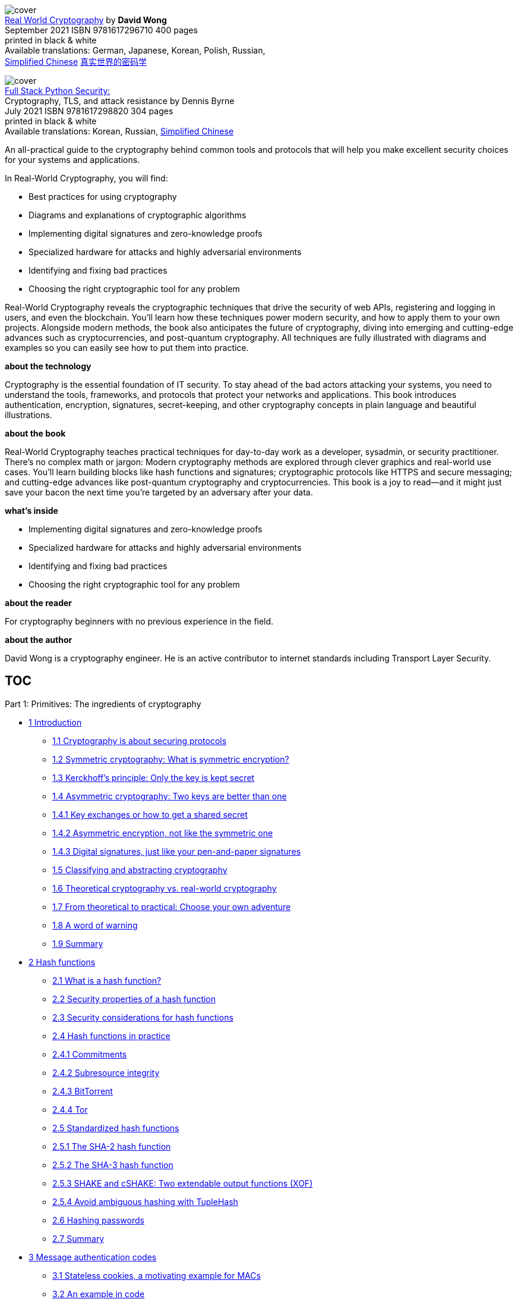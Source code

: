 :icons: font
:table-caption!:
:figure-caption!:
:stem: latexmath
:source-highlighter: highlight.js


[.text-center]
image:https://images.manning.com/360/480/resize/book/1/2e816ce-a5d8-4bf8-8ab2-eabbc5eb980b/Wong-RWC-HI.png[cover] +
https://www.manning.com/books/real-world-cryptography[Real World Cryptography]
by *David Wong* +
September 2021  ISBN 9781617296710  400 pages +
printed in black & white +
Available translations: German, Japanese, Korean, Polish, Russian, +
https://gitee.com/OpenDocCN/ibooker-sec-zh/tree/master/docs/rlwd-crpt[Simplified Chinese]
https://vscode.dev/github.com/OpenDocCN/ibooker-sec-zh/blob/master/docs/rlwd-crpt[真实世界的密码学]


[.text-center]
image:https://images.manning.com/360/480/resize/book/9/6bbfc9e-de85-422c-9d43-00212b2b8c1b/Byrne-HI.png[cover] +
https://www.manning.com/books/full-stack-python-security[Full Stack Python Security:] +
Cryptography, TLS, and attack resistance by Dennis Byrne +
July 2021  ISBN 9781617298820  304 pages +
printed in black & white +
Available translations: Korean, Russian, 
https://vscode.dev/github.com/OpenDocCN/ibooker-sec-zh/blob/master/docs/flstk-py-sec/SUMMARY.md[Simplified Chinese]

An all-practical guide to the cryptography behind common tools and protocols 
that will help you make excellent security choices for your systems and 
applications.

In Real-World Cryptography, you will find:

•   Best practices for using cryptography
•   Diagrams and explanations of cryptographic algorithms
•   Implementing digital signatures and zero-knowledge proofs
•   Specialized hardware for attacks and highly adversarial environments
•   Identifying and fixing bad practices
•   Choosing the right cryptographic tool for any problem

Real-World Cryptography reveals the cryptographic techniques that drive 
the security of web APIs, registering and logging in users, and even the 
blockchain. You’ll learn how these techniques power modern security, and 
how to apply them to your own projects. Alongside modern methods, the book
also anticipates the future of cryptography, diving into emerging and 
cutting-edge advances such as cryptocurrencies, and post-quantum 
cryptography. All techniques are fully illustrated with diagrams and 
examples so you can easily see how to put them into practice.

*about the technology*

Cryptography is the essential foundation of IT security. To stay ahead of 
the bad actors attacking your systems, you need to understand the tools, 
frameworks, and protocols that protect your networks and applications. This 
book introduces authentication, encryption, signatures, secret-keeping, and 
other cryptography concepts in plain language and beautiful illustrations.


*about the book*

Real-World Cryptography teaches practical techniques for day-to-day work 
as a developer, sysadmin, or security practitioner. There’s no complex 
math or jargon: Modern cryptography methods are explored through clever 
graphics and real-world use cases. You’ll learn building blocks like hash 
functions and signatures; cryptographic protocols like HTTPS and secure 
messaging; and cutting-edge advances like post-quantum cryptography and 
cryptocurrencies. This book is a joy to read—and it might just save your 
bacon the next time you’re targeted by an adversary after your data.

*what's inside*

•   Implementing digital signatures and zero-knowledge proofs
•   Specialized hardware for attacks and highly adversarial environments
•   Identifying and fixing bad practices
•   Choosing the right cryptographic tool for any problem

*about the reader*

For cryptography beginners with no previous experience in the field.

*about the author*

David Wong is a cryptography engineer. He is an active contributor to internet standards including Transport Layer Security.

// jq -n "range(1;17)"|clip

[[TOC]]
== TOC

Part 1: Primitives: The ingredients of cryptography

• <<CH01, 1 Introduction>>
** <<_S011_, 1.1 Cryptography is about securing protocols>>
** <<_S012_, 1.2 Symmetric cryptography: What is symmetric encryption?>>
** <<_S013_, 1.3 Kerckhoff’s principle: Only the key is kept secret>>
** <<_S014_, 1.4 Asymmetric cryptography: Two keys are better than one>>
** <<_S0141_, 1.4.1 Key exchanges or how to get a shared secret>>
** <<_S0142_, 1.4.2 Asymmetric encryption, not like the symmetric one>>
** <<_S0143_, 1.4.3 Digital signatures, just like your pen-and-paper signatures>>
** <<_S015_, 1.5 Classifying and abstracting cryptography>>
** <<_S016_, 1.6 Theoretical cryptography vs. real-world cryptography>>
** <<_S017_, 1.7 From theoretical to practical: Choose your own adventure>>
** <<_S018_, 1.8 A word of warning>>
** <<_S019_, 1.9 Summary>>

• <<CH02, 2 Hash functions>>
** <<_S021_, 2.1 What is a hash function?>>
** <<_S022_, 2.2 Security properties of a hash function>>
** <<_S023_, 2.3 Security considerations for hash functions>>
** <<_S024_, 2.4 Hash functions in practice>>
** <<_S0241_, 2.4.1 Commitments>>
** <<_S0242_, 2.4.2 Subresource integrity>>
** <<_S0243_, 2.4.3 BitTorrent>>
** <<_S0244_, 2.4.4 Tor>>
** <<_S025_, 2.5 Standardized hash functions>>
** <<_S0251_, 2.5.1 The SHA-2 hash function>>
** <<_S0252_, 2.5.2 The SHA-3 hash function>>
** <<_S0253_, 2.5.3 SHAKE and cSHAKE: Two extendable output functions (XOF)>>
** <<_S0254_, 2.5.4 Avoid ambiguous hashing with TupleHash>>
** <<_S026_, 2.6 Hashing passwords>>
** <<_S027_, 2.7 Summary>>

• <<CH03, 3 Message authentication codes>>
** <<_S031_, 3.1 Stateless cookies, a motivating example for MACs>>
** <<_S032_, 3.2 An example in code>>
** <<_S033_, 3.3 Security properties of a MAC>>
** <<_S0331_, 3.3.1 Forgery of authentication tag>>
** <<_S0332_, 3.3.2 Lengths of authentication tag>>
** <<_S0333_, 3.3.3 Replay attacks>>
** <<_S0334_, 3.3.4 Verifying authentication tags in constant time>>
** <<_S034_, 3.4 MAC in the real world>>
** <<_S0341_, 3.4.1 Message authentication>>
** <<_S0342_, 3.4.2 Deriving keys>>
** <<_S0343_, 3.4.3 Integrity of cookies>>
** <<_S0344_, 3.4.4 Hash tables>>
** <<_S035_, 3.5 Message authentication codes (MACs) in practice>>
** <<_S0351_, 3.5.1 HMAC, a hash-based MAC>>
** <<_S0352_, 3.5.2 KMAC, a MAC based on cSHAKE>>
** <<_S036_, 3.6 SHA-2 and length-extension attacks>>
** <<_S037_, 3.7 Summary>>

• <<CH04, 4 Authenticated encryption>>
** <<_S041_, 4.1 What’s a cipher?>>
** <<_S042_, 4.2 The Advanced Encryption Standard (AES) block cipher>>
** <<_S0421_, 4.2.1 How much security does AES provide?>>
** <<_S0422_, 4.2.2 The interface of AES>>
** <<_S0423_, 4.2.3 The internals of AES>>
** <<_S043_, 4.3 The encrypted penguin and the CBC mode of operation>>
** <<_S044_, 4.4 A lack of authenticity, hence AES-CBC-HMAC>>
** <<_S045_, 4.5 All-in-one constructions: Authenticated encryption>>
** <<_S0451_, 4.5.1 What’s authenticated encryption with associated data (AEAD)?>>
** <<_S0452_, 4.5.2 The AES-GCM AEAD>>
** <<_S0453_, 4.5.3 ChaCha20-Poly1305>>
** <<_S046_, 4.6 Other kinds of symmetric encryption>>
** <<_S0461_, 4.6.1 Key wrapping>>
** <<_S0462_, 4.6.2 Nonce misuse-resistant authenticated encryption>>
** <<_S0463_, 4.6.3 Disk encryption>>
** <<_S0464_, 4.6.4 Database encryption>>
** <<_S047_, 4.7 Summary>>

• <<CH05, 5 Key exchanges>>
** <<_S051_, 5.1 What are key exchanges?>>
** <<_S052_, 5.2 The Diffie-Hellman (DH) key exchange>>
** <<_S0521_, 5.2.1 Group theory>>
** <<_S0522_, 5.2.2 The discrete logarithm problem: The basis of Diffie-Hellman>>
** <<_S0523_, 5.2.3 The Diffie-Hellman standards>>
** <<_S053_, 5.3 The Elliptic Curve Diffie-Hellman (ECDH) key exchange>>
** <<_S0531_, 5.3.1 What’s an elliptic curve?>>
** <<_S0532_, 5.3.2 How does the Elliptic Curve Diffie-Hellman (ECDH) key exchange>>
** <<_S0533_, 5.3.3 The standards for Elliptic Curve Diffie-Hellman>>
** <<_S054_, 5.4 Small subgroup attacks and other security considerations>>
** <<_S055_, 5.5 Summary>>

• <<CH06, 6 Asymmetric encryption and hybrid encryption>>
** <<_S061_, 6.1 What is asymmetric encryption?>>
** <<_S062_, 6.2 Asymmetric encryption in practice and hybrid encryption>>
** <<_S0621_, 6.2.1 Key exchanges and key encapsulation>>
** <<_S0622_, 6.2.2 Hybrid encryption>>
** <<_S063_, 6.3 Asymmetric encryption with RSA: The bad and the less bad>>
** <<_S0631_, 6.3.1 Textbook RSA>>
** <<_S0632_, 6.3.2 Why not to use RSA PKCS#1 v1.5>>
** <<_S0633_, 6.3.3 Asymmetric encryption with RSA-OAEP>>
** <<_S064_, 6.4 Hybrid encryption with ECIES>>
** <<_S065_, 6.5 Summary>>

• <<CH07, 7 Signatures and zero-knowledge proofs>>
** <<_S071_, 7.1 What is a signature?>>
** <<_S0711_, 7.1.1 How to sign and verify signatures in practice>>
** <<_S0712_, 7.1.2 A prime use case for signatures: Authenticated key exchanges>>
** <<_S0713_, 7.1.3 A real-world usage: Public key infrastructures>>
** <<_S072_, 7.2 Zero-knowledge proofs (ZKPs): The origin of signatures>>
** <<_S0721_, 7.2.1 Schnorr identification protocol: An interactive zero-knowledge>>
** <<_S0722_, 7.2.2 Signatures as non-interactive zero-knowledge proofs>>
** <<_S073_, 7.3 The signature algorithms you should use (or not)>>
** <<_S0731_, 7.3.1 RSA PKCS#1 v1.5: A bad standard>>
** <<_S0732_, 7.3.2 RSA-PSS: A better standard>>
** <<_S0733_, 7.3.3 The Elliptic Curve Digital Signature Algorithm (ECDSA)>>
** <<_S0734_, 7.3.4 The Edwards-curve Digital Signature Algorithm (EdDSA)>>
** <<_S074_, 7.4 Subtle behaviors of signature schemes>>
** <<_S0741_, 7.4.1 Substitution attacks on signatures>>
** <<_S0742_, 7.4.2 Signature malleability>>
** <<_S075_, 7.5 Summary>>

• <<CH08, 8 Randomness and secrets>>
** <<_S081_, 8.1 What’s randomness?>>
** <<_S082_, 8.2 Slow randomness? Use a pseudorandom number generator (PRNG)>>
** <<_S083_, 8.3 Obtaining randomness in practice>>
** <<_S084_, 8.4 Randomness generation and security considerations>>
** <<_S085_, 8.5 Public randomness>>
** <<_S086_, 8.6 Key derivation with HKDF>>
** <<_S087_, 8.7 Managing keys and secrets>>
** <<_S088_, 8.8 Decentralize trust with threshold cryptography>>
** <<_S089_, 8.9 Summary>>

Part 2: Protocols: The recipes of cryptography

• <<CH09, 9 Secure transport>>
** <<_S091_, 9.1 The SSL and TLS secure transport protocols>>
** <<_S0911_, 9.1.1 From SSL to TLS>>
** <<_S0912_, 9.1.2 Using TLS in practice>>
** <<_S092_, 9.2 How does the TLS protocol work?>>
** <<_S0921_, 9.2.1 The TLS handshake>>
** <<_S0922_, 9.2.2 How TLS 1.3 encrypts application data>>
** <<_S093_, 9.3 The state of the encrypted web today>>
** <<_S094_, 9.4 Other secure transport protocols>>
** <<_S095_, 9.5 The Noise protocol framework: A modern alternative to TLS>>
** <<_S0951_, 9.5.1 The many handshakes of Noise>>
** <<_S0952_, 9.5.2 A handshake with Noise>>
** <<_S096_, 9.6 Summary>>

• <<CH10 , 10 End-to-end encryption>>
** <<_S101_, 10.1 Why end-to-end encryption?>>
** <<_S102_, 10.2 A root of trust nowhere to be found>>
** <<_S103_, 10.3 The failure of encrypted email>>
** <<_S1031_, 10.3.1 PGP or GPG? And how does it work?>>
** <<_S1032_, 10.3.2 Scaling trust between users with the web of trust>>
** <<_S1033_, 10.3.3 Key discovery is a real issue>>
** <<_S1034_, 10.3.4 If not PGP, then what?>>
** <<_S104_, 10.4 Secure messaging: A modern look at end-to-end encryption with Signal>>
** <<_S1041_, 10.4.1 More user-friendly than the WOT: Trust but verify>>
** <<_S1042_, 10.4.2 X3DH: the Signal protocol’s handshake>>
** <<_S1043_, 10.4.3 Double Ratchet: Signal’s post-handshake protocol>>
** <<_S105_, 10.5 The state of end-to-end encryption>>
** <<_S106_, 10.6 Summary>>

• <<CH11 , 11 User authentication>>
** <<_S111_, 11.1 A recap of authentication>>
** <<_S112_, 11.2 User authentication, or the quest to get rid of passwords>>
** <<_S1121_, 11.2.1 One password to rule them all: Single sign-on (SSO) and password>>
** <<_S1122_, 11.2.2 Don’t want to see their passwords? Use an asymmetric>>
** <<_S1123_, 11.2.3 One-time passwords aren’t really passwords: Going passwordless>>
** <<_S1124_, 11.2.4 Replacing passwords with asymmetric keys>>
** <<_S113_, 11.3 User-aided authentication: Pairing devices using some human help>>
** <<_S1131_, 11.3.1 Pre-shared keys>>
** <<_S1132_, 11.3.2 Symmetric password-authenticated key exchanges with CPace>>
** <<_S1133_, 11.3.3 Was my key exchange MITM’d? Just check a short authenticated>>
** <<_S114_, 11.4 Summary>>

• <<CH12 , 12 Crypto as in cryptocurrency?>>
** <<_S121_, 12.1 A gentle introduction to Byzantine fault-tolerant (BFT) consensus>>
** <<_S1211_, 12.1.1 A problem of resilience: Distributed protocols to the rescue>>
** <<_S1212_, 12.1.2 A problem of trust? Decentralization helps>>
** <<_S1213_, 12.1.3 A problem of scale: Permissionless and censorship-resistant>>
** <<_S122_, 12.2 How does Bitcoin work?>>
** <<_S1221_, 12.2.1 How Bitcoin handles user balances and transactions>>
** <<_S1222_, 12.2.2 Mining BTCs in the digital age of gold>>
** <<_S1223_, 12.2.3 Forking hell! Solving conflicts in mining>>
** <<_S1224_, 12.2.4 Reducing a block’s size by using Merkle trees>>
** <<_S123_, 12.3 A tour of cryptocurrencies>>
** <<_S1231_, 12.3.1 Volatility>>
** <<_S1232_, 12.3.2 Latency>>
** <<_S1233_, 12.3.3 Blockchain size>>
** <<_S1234_, 12.3.4 Confidentiality>>
** <<_S1235_, 12.3.5 Energy efficiency>>
** <<_S124_, 12.4 DiemBFT: A Byzantine fault-tolerant (BFT) consensus protocol>>
** <<_S1241_, 12.4.1 Safety and liveness: The two properties of a BFT consensus>>
** <<_S1242_, 12.4.2 A round in the DiemBFT protocol>>
** <<_S1243_, 12.4.3 How much dishonesty can the protocol tolerate?>>
** <<_S1244_, 12.4.4 The DiemBFT rules of voting>>
** <<_S1245_, 12.4.5 When are transactions considered finalized?>>
** <<_S1246_, 12.4.6 The intuitions behind the safety of DiemBFT>>
** <<_S125_, 12.5 Summary>>

• <<CH13 , 13 Hardware cryptography>>
** <<_S131_, 13.1 Modern cryptography attacker model>>
** <<_S132_, 13.2 Untrusted environments: Hardware to the rescue>>
** <<_S1321_, 13.2.1 White box cryptography, a bad idea>>
** <<_S1322_, 13.2.2 They’re in your wallet: Smart cards and secure elements>>
** <<_S1323_, 13.2.3 Banks love them: Hardware security modules (HSMs)>>
** <<_S1324_, 13.2.4 Trusted Platform Modules (TPMs): A useful standardization of>>
** <<_S1325_, 13.2.5 Confidential computing with a trusted execution environment (TEE)>>
** <<_S133_, 13.3 What solution is good for me?>>
** <<_S134_, 13.4 Leakage-resilient cryptography or how to mitigate side-channel>>
** <<_S1341_, 13.4.1 Constant-time programming>>
** <<_S1342_, 13.4.2 Don’t use the secret! Masking and blinding>>
** <<_S1343_, 13.4.3 What about fault attacks?>>
** <<_S135_, 13.5 Summary>>

• <<CH14 , 14 Post-quantum cryptography>>
** <<_S141_, 14.1 What are quantum computers and why are they scaring cryptographers?>>
** <<_S1411_, 14.1.1 Quantum mechanics, the study of the small>>
** <<_S1412_, 14.1.2 From the birth of quantum computers to quantum supremacy>>
** <<_S1413_, 14.1.3 The impact of Grover and Shor’s algorithms on cryptography>>
** <<_S1414_, 14.1.4 Post-quantum cryptography, the defense against quantum computers>>
** <<_S142_, 14.2 Hash-based signatures: Don’t need anything but a hash function>>
** <<_S1421_, 14.2.1 One-time signatures (OTS) with Lamport signatures>>
** <<_S1422_, 14.2.2 Smaller keys with Winternitz one-time signatures (WOTS)>>
** <<_S1423_, 14.2.3 Many-times signatures with XMSS and SPHINCS+>>
** <<_S143_, 14.3 Shorter keys and signatures with lattice-based cryptography>>
** <<_S1431_, 14.3.1 What’s a lattice?>>
** <<_S1432_, 14.3.2 Learning with errors (LWE), a basis for cryptography?>>
** <<_S1433_, 14.3.3 Kyber, a lattice-based key exchange>>
** <<_S1434_, 14.3.4 Dilithium, a lattice-based signature scheme>>
** <<_S144_, 14.4 Do I need to panic?>>
** <<_S145_, 14.5 Summary>>

• <<CH15 , 15 Is this it? Next-generation cryptography>>
** <<_S151_, 15.1 The more the merrier: Secure multi-party computation (MPC)>>
** <<_S1511_, 15.1.1 Private set intersection (PSI)>>
** <<_S1512_, 15.1.2 General-purpose MPC>>
** <<_S1513_, 15.1.3 The state of MPC>>
** <<_S152_, 15.2 Fully homomorphic encryption (FHE) and the promises of an encrypted>>
** <<_S1521_, 15.2.1 An example of homomorphic encryption with RSA encryption>>
** <<_S1522_, 15.2.2 The different types of homomorphic encryption>>
** <<_S1523_, 15.2.3 Bootstrapping, the key to fully homomorphic encryption>>
** <<_S1524_, 15.2.4 An FHE scheme based on the learning with errors problem>>
** <<_S1525_, 15.2.5 Where is it used?>>
** <<_S153_, 15.3 General-purpose zero-knowledge proofs (ZKPs)>>
** <<_S1531_, 15.3.1 How zk-SNARKs work>>
** <<_S1532_, 15.3.2 Homomorphic commitments to hide parts of the proof>>
** <<_S1533_, 15.3.3 Bilinear pairings to improve our homomorphic commitments>>
** <<_S1534_, 15.3.4 Where does the succinctness come from?>>
** <<_S1535_, 15.3.5 From programs to polynomials>>
** <<_S1536_, 15.3.6 Programs are for computers; we need arithmetic circuits instead>>
** <<_S1537_, 15.3.7 An arithmetic circuit to a rank-1 constraint system (R1CS)>>
** <<_S1538_, 15.3.8 From R1CS to a polynomial>>
** <<_S1539_, 15.3.9 It takes two to evaluate a polynomial hiding in the exponent>>
** <<_S154_, 15.4 Summary>>

• <<CH16 , 16 When and where cryptography fails>>
** <<_S161_, 16.1 Finding the right cryptographic primitive or protocol is a boring job>>
** <<_S162_, 16.2 How do I use a cryptographic primitive or protocol? Polite standards>>
** <<_S163_, 16.3 Where are the good libraries?>>
** <<_S164_, 16.4 Misusing cryptography: Developers are the enemy>>
** <<_S165_, 16.5 You’re doing it wrong: Usable security>>
** <<_S166_, 16.6 Cryptography is not an island>>
** <<_S167_, 16.7 Your responsibilities as a cryptography practitioner, don’t roll>>
** <<_S168_, 16.8 Summary>>

Appendixes

• <<apa, Appendix A: Answers to exercises>>
** <<apa02, Chapter 2>>
** <<apa03, Chapter 3>>
** <<apa06, Chapter 6>>
** <<apa07, Chapter 7>>
** <<apa08, Chapter 8>>
** <<apa09, Chapter 9>>
** <<apa10, Chapter 10>>
** <<apa11, Chapter 11>>

== Copyright

For online information and ordering of these  and other Manning books, 
please visit www.manning.com. The publisher offers discounts on these 
books when ordered in quantity.

For more information, please contact

Special Sales Department    +
Manning Publications Co.    +
20 Baldwin Road             +
PO Box 761                  +
Shelter Island, NY 11964    +
Email: orders@manning.com   +
©2021 by Manning Publications Co. All rights reserved.

No part of this publication may be reproduced, stored in a retrieval 
system, or transmitted, in any form or by means electronic, mechanical, 
photocopying, or otherwise, without prior written permission of the 
publisher.

Many of the designations used by manufacturers and sellers to distinguish 
their products are claimed as trademarks. Where those designations appear 
in the book, and Manning Publications was aware of a trademark claim, the 
designations have been printed in initial caps or all caps.

♾ Recognizing the importance of preserving what has been written, it is 
Manning’s policy to have the books we publish printed on acid-free paper, 
and we exert our best efforts to that end. Recognizing also our 
responsibility to conserve the resources of our planet, Manning books are
printed on paper that is at least 15 percent recycled and processed without 
the use of elemental chlorine.


== dedication

To my parents, Anne Cerclet and Henry Wong, who nurtured curiosity in me.

To my wife, Felicia Lupu, who supported me throughout this journey.


== front matter

=== preface

As you’ve picked up
this book, you might be wondering, why another book on cryptography? Or
even, why should I read this book? To answer this, you have to
understand when it all started.

==== A book, years in the making

Today, if you want to
learn about almost anything, you Google it, or Bing it, or Baidu it—you
get the idea. Yet, for cryptography, and depending on what you’re
looking for, resources can be quite lacking. This is something I ran
into a long time ago and which has been a continuous source of
frustration since then.

Back when I was in
school, I had to implement a differential power analysis attack for a
class. This attack was a breakthrough in cryptanalysis at that time, as
it was the first side-channel attack to be published. A differential
power analysis attack is something magical: by measuring the power
consumption of a device while it encrypts or decrypts something, you’re
able to extract its secrets. I realized that great papers could convey
great ideas, while putting little effort in clarity and intelligibility.
I remember banging my head against the wall trying to figure out what
the author was trying to say. Worse, I couldn’t find good online
resources that explained the paper. So I banged my head a wee more, and
finally I got it. And then, I thought, maybe I could help others like me
who will have to go through this ordeal.

Motivated, I drew some
diagrams, animated them, and recorded myself going over them. That was
my first YouTube video on cryptography:
https://www.youtube.com/watch?v=gbqNCgVcXsM.

Years later, after I
uploaded the video, I still receive praises from random people on the
internet. Just yesterday, as I’m writing this preface, someone posted,
“Thank you, really a great explanation that probably saved me hours of
trying to understand that paper.”

What a reward! This
baby step in adventuring myself on the other side of the educational
landscape was enough to make me want to do more. I started recording
more of these videos, and then I started a blog to write about
cryptography. You can check it out here: https://cryptologie.net.

Before starting this
book, I had amassed nearly 500 articles explaining the many concepts
that stand beyond this intro. This was all just practice. In the back of
my mind, the idea of writing a book was slowly maturing years before
Manning Publications would reach out to me with a book proposal.

==== The real-world cryptographer curriculum

I finished my
bachelor’s in theoretical mathematics and didn’t know what was next for
me. I had also been programming my whole life, and I wanted to reconcile
the two. Naturally, I became curious about cryptography, which seemed to
have the best of both worlds, and started reading the different books at
my disposal. I quickly discovered my life’s calling.

Some things were
annoying, though: in particular, the long introductions that would start
with history; I was only interested in the technicalities and always had
been. I swore to myself, if I ever wrote a book about cryptography, I
would not write a single line on Vigenère ciphers, Caesar ciphers, and
other vestiges of history. And so, after obtaining a master of
cryptography at the University of Bordeaux, I thought I was ready for
the real world. Little did I know.

I believed that my
degree was enough, but my education lacked a lot about the real-world
protocols I was about to attack. I had spent a lot of time learning
about the mathematics of elliptic curves but nothing about how these
were used in cryptographic algorithms. I had learned about LFSRs, and
ElGamal, and DES, and a series of other cryptographic primitives that I
would never see again.

When I started working
in the industry at Matasano, which then became NCC Group, my first gig
was to audit OpenSSL, the most popular SSL/TLS implementation—the code
that basically encrypted the whole internet. Oh boy, did it hurt my
brain. I remember coming back home every day with a strong headache.
What a trainwreck of a library and a protocol! I had no idea at the time
that I would, years later, become a coauthor of TLS 1.3, the latest
version of the protocol.

But, at that point, I
was already thinking, “This is what I should have learned in school. The
knowledge I’m gaining now is what would have been useful to prepare me
for the real world!” After all, I was now a specialized security
practitioner in cryptography. I was reviewing real-world cryptographic
applications. I was doing the job that one would wish they had after
finishing a cryptography degree. I implemented, verified, used, and
advised on what cryptographic algorithms to use. This is the reason I’m
the first reader of the book I’m writing. This is what I would have
written to my past self in order to prepare him for the real world.

==== Where most of the bugs are

My consulting job led
me to audit many real-world cryptographic applications such as OpenSSL,
the encrypted backup system of Google, the TLS 1.3 implementation of
Cloudflare, the certificate authority protocol of Let’s Encrypt, the
sapling protocol of the Zcash cryptocurrency, the threshold proxy
re-encryption scheme of NuCypher, and dozens of other real-world
cryptographic applications that I unfortunately cannot mention publicly.

Early in my job, I was
tasked to audit the custom protocol a well-known corporation had written
to encrypt their communications. It turns out that it was using
signatures on almost everything but the ephemeral keys, which completely
broke the whole protocol as one could have easily replaced those—a
rookie mistake from anyone with some experience with secure transport
protocols, but something that was missed by people who thought they were
experienced enough to roll their own crypto. I remember explaining the
vulnerability at the end of the engagement and a room full of engineers
turning silent for a good 30 seconds.

This story repeated
itself many times during my career. There was a time when, while
auditing a cryptocurrency for another client, I found a way to forge
transactions from already existing ones, due to some ambiguity of what
was being signed. Looking at TLS implementations for another client, I
found some subtle ways to break an RSA implementation, which in turn,
transformed into a white paper with one of the inventors of RSA, leading
to a number of Common Vulnerabilities and Exposures (CVEs) reported to a
dozen of open source projects. More recently, while reading about the
newer Matrix chat protocol as part of writing my book, I realized that
their authentication protocol was broken, leading to a break of their
end-to-end encryption. There are so many details that can,
unfortunately, collapse under you when making use of cryptography. At
this point, I knew I had to write something about these. This is why my
book contains many of these anecdotes.

As part of the job, I
would review cryptography libraries and applications in a multitude of
programming languages. I discovered bugs (for example, CVE-2016-3959 in
Golang’s standard library), I researched ways that libraries could fool
you into misusing those (for example, my paper “How to Backdoor
Diffie-Hellman”), and I advised on what libraries to use. Developers
never knew what library to use, and I always found the answer to be
tricky.

I went on to invent the Disco protocol (https://discocrypto.com;
https://embeddeddisco.com/[https://embeddeddisco.com]) and wrote its
fully-featured cryptographic library in less than 1,000 lines of code,
and that, in several languages. Disco only relied on two cryptographic
primitives: the permutation of SHA-3 and Curve25519. Yes, from only
those two things implemented in 1,000 lines of code, a developer could
do any type of authenticated key exchange, signatures, encryption, MACs,
hashing, key derivation, and so on. This gave me a unique perspective as
to what a good cryptography library was supposed to be.

I wanted my book to
contain these kinds of practical insights. So naturally, the different
chapters contain examples on how to apply “crypto” in different
programming languages, using well-respected cryptographic libraries.

==== A need for a new book?

As I was giving one of
my annual cryptography training sessions at Black Hat (a well-known
security conference), one student came to me and asked if I could
recommend a good book or online course on cryptography. I remember
advising the student to read a book from Boneh and Shoup and to attend
Cryptography I from Boneh on Coursera. (I also recommend both of these
resources at the end of this book.)

The student told me,
“Ah, I tried, it’s too theoretical!” This answer stayed with me. I
disagreed at first, but slowly realized that they were right. Most of
the resources are pretty heavy in math, and most developers interacting
with cryptography don’t want to deal with math. What else was there for
them?

The other two
somewhat-respected resources at the time were and (both books by Bruce
Schneier). But these books were starting to be quite outdated. _Applied
Cryptography_ spent four chapters on block ciphers with a whole chapter
on cipher modes of operation but none on authenticated encryption. The
more recent _Cryptography Engineering_ had a single mention of elliptic
curve cryptography in a footnote. On the other hand, many of my videos
or blog posts were becoming good primary references for some
cryptographic concepts. I knew I could do something special.

Gradually, many of my
students started becoming interested in cryptocurrencies, asking more
and more questions on the subject. At the same time, I started to audit
more and more cryptocurrency applications. I later moved to a job at
Facebook to lead security for the Libra cryptocurrency (now known as
Diem). Cryptocurrency was, at that time, one of the hottest fields to
work in, mixing a multitude of extremely interesting cryptographic
primitives that so far had seen little-to-no real-world use (zero
knowledge proofs, aggregated signatures, threshold cryptography,
multi-party computations, consensus protocols, cryptographic
accumulators, verifiable random functions, verifiable delay functions, .
. . the list goes on). And yet, no cryptography book included a chapter
on cryptocurrencies. I was now in a unique position.

I knew I could write
something that would tell students, developers, consultants, security
engineers, and others what modern applied cryptography was all about.
This was going to be a book with few formulas but filled with many
diagrams. This was going to be a book with little history but filled
with modern stories about cryptographic failures that I had witnessed
for real. This was going to be a book with little about legacy
algorithms but filled with cryptography that I’ve personally seen being
used at scale: TLS, the Noise protocol framework, the Signal protocol,
cryptocurrencies, HSMs, threshold cryptography, and so on. This was
going to be a book with little theoretical cryptography but filled with
what could become relevant: password-authentication key exchanges,
zero-knowledge proofs, post-quantum cryptography, and so on.

When Manning
Publications reached out to me in 2018, asking if I wanted to write a
book on cryptography, I already knew the answer. I already knew what I
wanted to write. I had just been waiting for someone to give me the
opportunity and the excuse to spend my time writing the book I had in
mind. Coincidentally, Manning has a series of “real-world” books, and so
naturally, I suggested that my book extend it. What you have in front of
you is the result of more than two years of hard work and much love. I
hope you like it.

=== acknowledgments

Thank you to Marina
Michaels for her continued help and insights and without whom this book
probably wouldn’t have come to completion.

Thank you to Frances
Buran, Sam Zaydel, Michael Rosenberg, Pascal Knecht, Seth David Schoen,
Eyal Ronen, Saralynn Chick, Robert Seacord, Eloi Manuel, Rob Wood,
Hunter Monk, Jean-Christophe Forest, Liviu Bartha, Mattia Reggiani,
Olivier Guerra, Andrey Labunov, Carl Littke, Yan Ivnitskiy, Keller
Fuchs, Roman Zabicki, M K Saravanan, Sarah Zennou, Daniel Bourdrez,
Jason Noll, Ilias Cherkaoui, Felipe De Lima, Raul Siles, Matteo Bocchi,
John Woods, Kostas Chalkias, Yolan Romailler, Gerardo Di Giacomo,
Gregory Nazario, Rob Stubbs, Ján Jancˇár, Gabe Pike, Kiran Tummala,
Stephen Singam, Jeremy O’Donoghue, Jeremy Boone, Thomas Duboucher,
Charles Guillemet, Ryan Sleevi, Lionel Rivière, Benjamin Larsen, Gabriel
Giono, Daan Sprenkels, Andreas Krogen, Vadim Lyubashevsky, Samuel Neves,
Steven (Dongze) Yue, Tony Patti, Graham Steel, Jean-Philippe Aumasson,
Fabian Becker, Daniel Li, Jeff Lau, Filipe Casal, Curtis Light, Vincent
Herbert, Donald Piret, Dan Cashman, Ricky Han,Tshaka Lekholoane, and all
the livebook commenters for the many discussions and corrections, as
well as technical and editorial feedback.

To all the reviewers:
Adhir Ramjiawan, Al Pezewski, Al Rahimi, Alessandro Campeis, Bobby Lin,
Chad Davis, David T Kerns, Domingo Salazar, Eddy Vluggen, Gábor László
Hajba, Geert Van Laethem, Grzegorz Bernas´, Harald Kuhn, Hugo Durana,
Jan Pieter Herweijer, Jeff Smith, Jim Karabatsos, Joel Kotarski, John
Paraskevopoulos, Matt Van Winkle, Michal Rutka, Paul Grebenc, Richard
Lebel, Ruslan Shevchenko, Sanjeev Jaiswal, Shawn P Bolan, Thomas
Doylend, William Rudenmalm, your suggestions helped make this a better
book.

=== about this book

It has now been more
than two years since I’ve started writing _Real-World Cryptography_. I
originally intended for it to be an introduction to all there is to know
about the type of cryptography that is used in the real world. But, of
course, that’s an impossible task. No field can be summarized in a
single book. For this reason, I had to strike a balance between how much
detail I wanted to give the reader and how much area I wanted to cover.
I hope you find yourself in the same box I ended up wiggling myself
into. If you’re looking for a practical book that teaches you the
cryptography that companies and products implement and use, and if
you’re curious about how real-world cryptography works underneath the
surface but aren’t looking for a reference book with all the
implementation details, then this book is for you.

==== Who should read this book

Here is a list of what
I believe are the types of people (although please don’t let anyone put
you in a box) that would benefit from this book.

==== Students

If you’re studying
computer science, security, or cryptography and want to learn about
cryptography as used in the real world (because you are either targeting
a job in the industry or want to work on applied subjects in academia),
then I believe this is the textbook for you. Why? Because, as I said in
the preface, I was once such a student, and I wrote the book I wish I
had then.

==== Security practitioners

Pentesters, security
consultants, security engineers, security architects, and other security
roles comprised most of the students I had when I taught applied
cryptography. Due to this, this material has been refined by the many
questions I received while I was trying to explain complicated
cryptography concepts to non-cryptographers. As a security practitioner
myself, this book is also shaped by the cryptography I’ve audited for
large companies and the bugs that I learned about or found along the
way.

==== Developers who use cryptography directly or indirectly

This work has also
been shaped by the many discussions I’ve had with clients and coworkers,
who were by and large neither security practitioners nor cryptographers.
Today, it’s becoming harder and harder to write code without touching
cryptography, and as such, you need to have some understanding of what
you’re using. This book gives you that understanding using coding
examples in different programming languages and more if you’re curious.

==== Cryptographers curious about other fields

This book is an
introduction to applied cryptography that’s useful to people like me. I
wrote this first to myself, remember. If I managed to do a good job, a
theoretical cryptographer should be able to get a quick understanding of
what the applied cryptography world looks like; another one working on
symmetric encryption should be able to swiftly pick up on
password-authenticated key exchanges by reading the relevant chapter; a
third one working with protocols should be able to rapidly get a good
understanding of quantum cryptography; and so on.

==== Engineering and product managers who want to understand more

This book also
attempts to answer questions that I find to be more product-oriented:
what are the tradeoffs and limitations of these approaches? What risk am
I getting into? Would this path help me comply with regulations? Do I
need to do this and that to work with a government?

==== Curious people who want to know what real-world crypto is about

You don’t need to be
any of the previous types I’ve listed to read this book. You just need
to be curious about cryptography as used in the real world. Keep in
mind, I don’t teach the history of cryptography, and I don’t teach the
basics of computer science, so at the very least, you should have heard
of cryptography before getting into a book like this one.

==== Assumed knowledge, the long version

What will you need in
order to get the most out of this book? You should know that this book
assumes that you have some basic understanding of how your laptop or the
internet works, and at least, you should have heard of encryption. The
book is about real-world cryptography, and so it will be hard to put
things in context if you’re not at ease with computers or if you’ve
never heard of the word _encryption_ before.

Assuming that you
somewhat know what you’re getting into, it’ll be a real plus if you know
what bits and bytes are and if you’ve seen or even used bitwise
operations like XOR, shift left, and those kinds of things. Is it a deal
breaker if you haven’t? No, but it might mean that you will have to stop
for a few minutes here and there to do some Googling before you can
resume reading.

Actually, no matter
how qualified you are, when reading this book, you’ll probably have to
stop from time to time in order to get more information from the
internet. Either because I (shame on me) forgot to define a term before
using it or because I wrongly assumed you would know about it. In any
case, this should not be a huge deal as I try to ELY5 (explain like
you’re 5) as best as I can the different concepts that I introduce.

Finally, when I use
the word _cryptography_, your brain is probably thinking about math. If,
in addition to that thought, your face grimaced, then you’ll be glad to
know that you shouldn’t worry too much about that. _Real-World
Cryptography_ is about teaching insights so that you gain an intuition
about how it all works, and it attempts to avoid the mathy nitty-gritty
when possible.

Of course, I’d be
lying if I said that no math was involved in the making of this book.
There’s no teaching cryptography without math. So here’s what I’ll say:
it helps if you have achieved a good level in mathematics, but if you
haven’t, it shouldn’t prevent you from reading most of this book. Some
chapters will be unfriendly to you unless you have a more advanced
understanding of math, specifically the last chapters (14 and 15) on
quantum cryptography and next-generation cryptography, but nothing is
impossible, and you can get through those chapters with willpower and by
Googling about matrix multiplications and other things you might not
know about. If you decide to skip these, make sure you don’t skip
chapter 16, as it’s the icing on top of the cake.

==== How this book is organized: A roadmap

_Real-World Cryptography_ is split into two parts. The first part is meant 
to be read from the first page to the last and covers most of the ingredients
of cryptography: the stuff you’ll end up using like Lego to construct
more complex systems and protocols.


• Chapter 1 is an introduction to real-world cryptography, giving you some idea of what you’ll learn.

• Chapter 2 talks about hash functions, a fundamental algorithm of cryptography used to create unique identifiers from bytestrings.

• Chapter 3 talks about data authentication and how you can ensure that nobody modifies your messages.

• Chapter 4 talks about encryption, which allows two participants to hide their communications from observers.

• Chapter 5 introduces key exchanges, which allows you to negotiate a common secret with someone else interactively.

• Chapter 6 describes asymmetric encryption, which allows multiple people to encrypt messages to a single person.

• Chapter 7 talks about signatures, cryptographic equivalents of pen-and-paper signatures.

• Chapter 8 talks about randomness and how to manage your secrets.

The second part of this book contains the systems that are built out of these ingredients.

• Chapter 9 teaches you how encryption and authentication are used to secure connections between machines (via the SSL/TLS protocol).

• Chapter 10 describes end-to-end encryption, which is really about how people like you and I can trust one another.

• Chapter 11 shows how machines authenticate people and how people can help machines sync with one another.

• Chapter 12 introduces the nascent field of cryptocurrencies.

• Chapter 13 spotlights hardware cryptography, the devices that you can use to prevent your keys from being extracted.

There are two bonus
chapters: chapter 14 on post-quantum cryptography and chapter 15 on
next-generation cryptography. These two fields are starting to make
their way into products and companies, either because they are getting
more relevant or because they are becoming more practical and efficient.
While I won’t judge you if you skip these last two chapters, you do have
to read through chapter 16 (final words) before placing this book back
on a shelf. Chapter 16 summarizes the different challenges and the
different lessons that a cryptography practitioner (meaning you, once
you finish this book) has to keep in mind. As Spider-Man’s Uncle Ben
said, “With great power comes great responsibility.”

==== About the code

This book contains
many examples of source code both in numbered listings and in line with
normal text. In both cases, source code is formatted in a
[.kbd]#fixed-width# [.kbd]#font like# [.kbd]#this# to separate it from
ordinary text. Sometimes code is also *[.kbd]#in# [.kbd]#bold#* to
highlight code that has changed from previous steps in the chapter, such
as when a new feature adds to an existing line of code.

In many cases, the
original source code has been reformatted; we’ve added line breaks and
reworked indentation to accommodate the available page space in the
book. In rare cases, even this was not enough, and listings include
line-continuation markers (➥). Additionally, comments in the source code
have often been removed from the listings when the code is described in
the text. Code annotations accompany many of the listings, highlighting
important concepts.

==== liveBook discussion forum

Purchase of includes
free access to a private web forum run by Manning Publications where you
can make comments about the book, ask technical questions, and receive
help from the author and from other users. To access the forum, go to
https://livebook.manning.com/book/real-world-cryptography/discussion.
You can also learn more about Manning’s forums and the rules of conduct
at https://livebook.manning.com/discussion.

Manning’s commitment
to our readers is to provide a venue where a meaningful dialogue between
individual readers and between readers and the author can take place. It
is not a commitment to any specific amount of participation on the part
of the author, whose contribution to the forum remains voluntary (and
unpaid). We suggest you try asking the author some challenging questions
lest his interest stray! The forum and the archives of previous
discussions will be accessible from the publisher’s website as long as
the book is in print.

=== about the author

*David Wong* is a
senior cryptography engineer at O(1) Labs working on the Mina
cryptocurrency. Prior to that, he was the security lead for the Diem
(formally known as Libra) cryptocurrency at Novi, Facebook, and before
that, a security consultant at the Cryptography Services practice of NCC
Group. David is also the author of the book _Real-World Cryptography_.

During his career,
David has taken part in several publicly funded open source audits, such
as OpenSSL and Let’s Encrypt. He has spoken at various conferences,
including Black Hat and DEF CON, and has taught a recurring cryptography
course at Black Hat. He has contributed to standards like TLS 1.3 and
the Noise Protocol Framework. He has found vulnerabilities in many
systems, including CVE-2016-3959 in the Golang standard library,
CVE-2018-12404, CVE-2018-19608, CVE-2018-16868, CVE-2018-16869, and
CVE-2018-16870 in various TLS libraries.

Among others, he is the author of the Disco protocol
(http://www.discocrypto.com[www.discocrypto.com] and
http://www.embeddeddisco.com[www.embeddeddisco.com]) and the
Decentralized Application Security Project for smart contracts
(http://www.dasp.co[www.dasp.co]). His research includes cache attacks
on RSA (http://cat.eyalro.net/), protocol based on QUIC
(https://eprint.iacr.org/2019/028), timing attacks on ECDSA
(https://eprint.iacr.org/2015/839), or backdoors in Diffie-Hellman
(https://eprint.iacr.org/2016/644). You can see and read about him these
days on his blog at http://www.cryptologie.net[www.cryptologie.net].

=== about the cover illustration

The figure on the
cover of _Real-World Cryptography_ is captioned “Indienne de quito,” or
Quito Indian. The illustration is taken from a collection of dress
costumes from various countries by Jacques Grasset de Saint-Sauveur
(1757–1810), titled _Costumes de Différents Pays_, published in France
in 1797. Each illustration is finely drawn and colored by hand. The rich
variety of Grasset de Saint-Sauveur’s collection reminds us vividly of
how culturally apart the world’s towns and regions were just 200 years
ago. Isolated from each other, people spoke different dialects and
languages. In the streets or in the countryside, it was easy to identify
where they lived and what their trade or station in life was just by
their dress.

The way we dress has
changed since then and the diversity by region, so rich at the time, has
faded away. It is now hard to tell apart the inhabitants of different
continents, let alone different towns, regions, or countries. Perhaps we
have traded cultural diversity for a more varied personal life—certainly
for a more varied and fast-paced technological life.

At a time when it is
hard to tell one computer book from another, Manning celebrates the
inventiveness and initiative of the computer business with book covers
based on the rich diversity of regional life of two centuries ago,
brought back to life by Grasset de Saint-Sauveur’s pictures.

Get Real-World Cryptography

buy ebook for  [.line-through]#$47.99# $31.19


[[CH01E]]
== 1 Introduction

This chapter covers

• What cryptography is about
• Theoretical versus real-world cryptography
• What you’ll learn throughout this adventure

Greetings, traveler; sit tight. You’re about to enter a world of wonder and
mystery—the world of cryptography. _Cryptography_ is the ancient
discipline of securing situations that are troubled with malicious
characters. This book includes the spells that we need to defend
ourselves against the malice. Many have attempted to learn this craft,
but few have survived the challenges that stand in the way of mastery.
Exciting adventures await, indeed!

In this book, we’ll uncover how cryptographic algorithms can secure our
letters, identify our allies, and protect treasures from our enemies.
Sailing through the cryptographic sea will not be the smoothest journey
as cryptography is the foundation of all security and privacy in our
world—the slightest mistake could be deadly.


NOTE: If you find yourself lost, remember to keep moving forward. It will all
eventually make sense.

image:https://drek4537l1klr.cloudfront.net/wong/Figures/01_001_UN01.png[width=320,height=288,role=right]

[[_S011E_]]
=== 1.1 Cryptography is about securing protocols

Our journey starts with an introduction to cryptography, the science aiming
to defend protocols against saboteurs. But first, what’s a _protocol_?
Simply put, it’s a list of steps that one (or more people) must follow
in order to achieve something. For example, imagine the following
premise: you want to leave your magic sword unattended for a few hours
so you can take a nap. One protocol to do this could be the following:

• Deposit weapon on the ground
• Take nap under a tree
• Recover weapon from the ground

Of course, it’s not a great protocol as anybody can steal your sword while
you’re napping . . . And so, cryptography is about taking into account
the adversaries who are looking to take advantage of you.

In ancient times, when rulers and generals were busy betraying each other
and planning coups, one of their biggest problems was finding a way to
_share confidential information with those they trusted_. From here, the
idea of cryptography was born. It took centuries and hard work before
cryptography became the serious discipline it is today. Now, it’s used
all around us to provide the most basic services in the face of our
chaotic and adverse world.

The story of this book is about the practice of cryptography. It takes you
on an expedition throughout the computing world to cover cryptographic
protocols in use today; it also shows you what parts they are made of
and how everything fits together. While a typical cryptography book
usually starts with the discovery of cryptography and takes you through
its history, I think that it makes little sense for me to kick off
things that way. I want to tell you about the practical. I want to tell
you about what I’ve witnessed myself, reviewing cryptographic
applications for large companies as a consultant, or the cryptography
I’ve made use of myself as an engineer in the field.

There will be (almost) no scary math formulas. The purpose of this book is
to demystify cryptography, survey what is considered useful nowadays, and
provide intuition about how things around you are built. This book is
intended for curious people, interested engineers, adventurous
developers, and inquisitive researchers. Chapter 1, this chapter,
initiates a tour of the world of cryptography. We will discover the
different types of cryptography, which ones matter to us, and how the
world agreed on using these.


[[_S012E_]]
=== 1.2 Symmetric cryptography: What is symmetric encryption?

One of the fundamental concepts of cryptography is _symmetric encryption_.
It is used in a majority of cryptographic algorithms in this book, and
it is, thus, extremely important. I introduce this new concept here via
our first protocol.

Let’s imagine that Queen Alice needs to send a letter to Lord Bob, who lives 
a few castles away. She asks her loyal messenger to ride his trusty steed
and battle his way through the dangerous lands ahead in order to deliver
the precious message to Lord Bob. Yet, she is suspicious; even though
her loyal messenger has served her for many years, she wishes the
message in transit to remain secret from all passive observers,
including the messenger! You see, the letter most likely contains some
controversial gossip about the kingdoms on the way.

image:https://drek4537l1klr.cloudfront.net/wong/Figures/01_001_UN02.png[width=534,height=214]

What Queen Alice needs is a protocol that mimics handing the message to Lord
Bob herself with no middlemen. This is quite an impossible problem to
solve in practice unless we introduce cryptography (or teleportation)
into the equation. This is what we ended up doing ages ago by inventing
a new type of cryptographic algorithm—called
a _symmetric encryption algorithm_ (also known as a _cipher_).

NOTE: By the way, a type of cryptographic algorithm is often referred to 
as a _primitive_. You can think
of a primitive as the smallest, useful construction you can have in
cryptography, and it is often used with other primitives in order to
build a protocol. It is mostly a term and has no particularly important
meaning, although it appears often enough in the literature that it is
good to know about it.

Let’s see how we can use an encryption primitive to hide Queen Alice’s message
from the messenger. Imagine for now that the primitive is a black box
(we can’t see what’s inside or what it’s doing internally) that provides
two functions:

* ENCRYPT
* DECRYPT

The first function, ENCRYPT, works by taking
a _secret key_ (usually a large number) and a _message_. It then outputs
a series of random-looking numbers, some noisy data if you will. We will
call that output the encrypted message. I illustrate this in figure 1.1.

[[Figure_011e]]
*Figure 1.1* The ENCRYPT function takes a message and a secret key and outputs the encrypted message—a long series of numbers that look like random noise.

image:https://drek4537l1klr.cloudfront.net/wong/Figures/01_01.png[width=429,height=165]

The second function, DECRYPT, is the inverse of the first one. It takes the
same secret key and the random output of the first function (the
encrypted message) and then it finds the original message. I illustrate
this in figure 1.2.

[[Figure_012e]]
*Figure 1.2* The DECRYPT function takes an encrypted message and a secret key and returns the original message.

image:https://drek4537l1klr.cloudfront.net/wong/Figures/01_02.png[width=429,height=155]

To make use of this new primitive, Queen Alice and Lord Bob have to first
meet in real life and decide on what secret key to use. Later, Queen
Alice can use the provided ENCRYPT function to protect a message with
the help of the secret key. She then passes the encrypted message to her
messenger, who eventually delivers it to Lord Bob. Lord Bob then uses
the DECRYPT function on the encrypted message with the same secret key
to recover the original message. Figure 1.3 shows this process.

[[Figure_013e]]
*Figure 1.3* (1) Alice uses the ENCRYPT function with a secret key to transform her message into noise. (2) She then passes the encrypted message to her messenger, who will not learn anything about the underlying message. (3) Once Bob receives the encrypted message, he can recover the original content by using the DECRYPT function with the same secret key Alice used.

image:https://drek4537l1klr.cloudfront.net/wong/Figures/01_03.png[width=618,height=400]

During this exchange, all the messenger had was something that looked random
and that provided no meaningful insight into the content of the hidden
message. Effectively, we augmented our insecure protocol into a secure
one, thanks to the help of cryptography. The new protocol makes it
possible for Queen Alice to deliver a confidential letter to Lord Bob
without anyone (except Lord Bob) learning the content of it.

The process of using a secret key to render things to noise, making them
indistinguishable from random, is a common way of securing a protocol in
cryptography. You will see more of this as you learn more cryptographic
algorithms in the next chapters.

By the way, symmetric encryption is part of a larger category of cryptography 
algorithms called _symmetric cryptography_ or _secret key cryptography_. 
This is due to the same key being used by the different functions exposed 
by the cryptographic primitive. As you will see later, sometimes there’s 
more than one key.


[[_S013E_]]
=== 1.3 Kerckhoff’s principle: Only the key is kept secret

To design a cryptographic algorithm (like our encryption primitive) is 
an easy task, but to design a _secure_ cryptographic algorithm is
not for the faint of heart. While we shy away from creating such
algorithms in this book, we _do_ learn how to recognize the good ones.
This can be difficult as there is more choice than one can ask for the
task. Hints can be found in the repeated failures of the history of
cryptography, as well as the lessons that the community has learned from
them. As we take a look at the past, we will grasp at what turns a
cryptographic algorithm into a trusted-to-be-secure one.

Hundreds of years have passed and many queens and lords have been buried. 
Since then, paper has been abandoned as our primary means of communication 
in favor of better and more practical technologies. Today, we have access
to powerful computers as well as the internet. More practical, sure, but
this also means that our previous malicious messenger has become much
more powerful. He is now everywhere: the Wi-Fi in the Starbucks cafe
you’re sitting in, the different servers making up the internet and
forwarding your messages, and even in the machines running our
algorithms. Our enemies are now able to observe many more messages as
each request you make to a website might pass through the wrong wire and
become altered or copied in a matter of nanoseconds without anyone
noticing.

Before us, we can see that recent history contains many instances of encryption
algorithms falling apart, being broken by secret state organizations or
by independent researchers, and failing to protect their messages or
accomplish their claims. Many lessons were learned, and we slowly came
to understand how to produce good cryptography.

NOTE: A cryptographic algorithm can be considered _broken_ in many ways.
For an encryption algorithm, you can imagine several ways to attack the
algorithm: the secret key can be leaked to the attacker, messages can be
decrypted without the help of the key, some information about the
message can be revealed just by looking at the encrypted message, and so
on. Anything that would somehow weaken the assumptions we made about the
algorithm could be considered a break.

A strong notion came out of the long process of trial and error that
cryptography went through: to obtain confidence in the security claims
made by a cryptographic primitive, the primitive has to be analyzed in
the open by experts. Short of that, you are relying on
_security through obscurity_, which hasn’t worked well historically.
This is why _cryptographers_ (the people who build) usually use the help
of _cryptanalysts_ (the people who break) in order to analyze the
security of a construction. (Although cryptographers are often
cryptanalysts themselves and vice-versa.)

image:https://drek4537l1klr.cloudfront.net/wong/Figures/01_03_UN03.png[width=640,height=241]

Let’s take the Advanced Encryption Standard (AES) encryption algorithm as 
an example. AES was the product of an international competition organized
by the National Institute of Standards and Technology (NIST).

NOTE: NIST is a United States agency whose role is to define standards and
develop guidelines for use in government-related functions as well as
other public or private organizations. Like AES, it has standardized
many widely used cryptographic primitives.

The AES competition lasted several years, during which many volunteering
cryptanalysts from around the world gathered to take a chance at
breaking the various candidate constructions. After several years, once
enough confidence was built by the process, a single competing
encryption algorithm was nominated to become the Advanced Encryption
Standard itself. Nowadays, most people trust that AES to be a solid
encryption algorithm, and it is widely used to encrypt almost anything.
For example, you use it every day when you browse the web.

The idea to build cryptographic standards in the open is related to a
concept often referred to as _Kerckhoffs’ principle_, which can be
understood as something like this: it would be foolish to rely on our
enemies not to discover what algorithms we use because they most likely
will. Instead, let’s be open about them.

If the enemies of Queen Alice and Lord Bob knew exactly how they were
encrypting messages, how is their encryption algorithm secure? The
answer is the _secret key_! The secrecy of the key makes the protocol
secure, not the secrecy of the algorithm itself. This is a common theme
in this book: all the cryptographic algorithms that we will learn about
and that are used in the real world are most often free to be studied
and used. Only the secret keys used as input to these algorithms are
kept secret. _Ars ipsi secreta magistro_ (an art secret even for the
master), said Jean Robert du Carlet in 1644. In the next section, I will
talk about a totally different kind of cryptographic primitive. For now,
let’s use figure 1.4 to organize what we’ve learned so far.


[[Figure_014e]]
*Figure 1.4* The cryptographic algorithms you have learned so far. AES is an instantiation of a symmetric encryption algorithm, which is a cryptographic primitive that is part of the broader class of symmetric cryptographic algorithms.

image:https://drek4537l1klr.cloudfront.net/wong/Figures/01_04.png[width=618,height=471]

[[_S014E_]]
=== 1.4 Asymmetric cryptography: Two keys are better than one

In our discussion about symmetric encryption, we said that Queen Alice and
Lord Bob first met to decide on a symmetric key. This is a plausible
scenario, and a lot of protocols actually do work like this.
Nonetheless, this quickly becomes less practical in protocols with many
participants: do we need our web browser to meet with Google, Facebook,
Amazon, and the other billions of websites before securely connecting to
those?

This problem, often referred to as _key distribution_, has been a
hard one to solve for quite a long time, at least until the discovery in
the late 1970s of another large and useful category of cryptographic
algorithms called _asymmetric cryptography_ or _public key
cryptography_. Asymmetric cryptography generally
makes use of different keys for different functions (as opposed to a
single key used in symmetric cryptography) or provides different points
of view to different participants. To illustrate what this means and how
public key cryptography helps to set up trust between people, I’ll
introduce a number of asymmetric primitives in this section. Note that
this is only a glance of what you’ll learn in this book as I’ll talk
about each of these cryptographic primitives in more detail in
subsequent chapters.

[[_S0141E_]]
==== 1.4.1 Key exchanges or how to get a shared secret

The first asymmetric cryptography primitive we’ll look at is the _key
exchange_. The first public key algorithm discovered and published was a
key exchange algorithm named after its authors, Diffie-Hellman (DH). The
DH key exchange algorithm’s main purpose is to establish a common secret
between two parties. This common secret can then be used for different
purposes (for example, as a key to a symmetric encryption primitive).

In chapter 5, I will explain how Diffie-Hellman works, but for this
introduction, let’s use a simple analogy in order to understand what a
key exchange provides. Like many algorithms in cryptography, a key
exchange must start with the participants using a common set of
parameters. In our analogy, we will simply have Queen Alice and Lord Bob
agree to use a square (■). The next step is for them to choose their own
random shape. Both of them go to their respective secret place, and out
of sight, Queen Alice chooses a triangle (▲) and Lord Bob chooses a star
(★). The objects they chose need to remain secret at all costs! These
objects represent their _private keys_ (see figure 1.5).

[[Figure_015e]]
*Figure 1.5* The first step of a DH (Diffie-Hellman) key exchange is to have both participants generate a private key. In our analogy, Queen Alice chooses a triangle as her private key, whereas Lord Bob chooses a star as his private key.

image:https://drek4537l1klr.cloudfront.net/wong/Figures/01_05.png[width=478,height=129]

Once they chose their private keys, they both individually combine their
secret shape with the common shape they initially agreed on using (the
square). The combinations result in unique shapes representing their
_public keys_. Queen Alice and Lord Bob can now exchange their public keys 
(hence the name _key exchange_) because public keys are considered public 
information. I illustrate this in figure 1.6.

[[Figure_016e]]
*Figure 1.6* The second step of a DH key exchange where both participants exchange their public keys. Participants derive their public keys by combining their private keys with a common shape.

image:https://drek4537l1klr.cloudfront.net/wong/Figures/01_06.png[width=531,height=195]

We are now starting to see why this algorithm is called a public key
algorithm. It is because it requires a _key pair_ comprised of a private key
and a public key. The final step of the DH key exchange algorithm is
quite simple: Queen Alice takes Lord Bob’s public key and combines it
with her private key. Lord Bob does the same with Queen Alice’s public
key and combines it with his own private key. The result should now be
the same on each side; in our example, a shape combining a star, a
square, and a triangle (see figure 1.7).

[[Figure_017e]]
*Figure 1.7* The final step of a DH key exchange where both participants produce the same shared secret. To do this, Queen Alice combines her private key with Lord Bob’s public key, and Lord Bob combines his private key with Queen Alice’s public key. The shared secret cannot be obtained from solely observing the public keys.

image:https://drek4537l1klr.cloudfront.net/wong/Figures/01_07.png[width=522,height=89]

It is now up to the participants of the protocol to make use of this shared
secret. You will see several examples of this in this book, but the most
obvious scenario is to make use of it in an algorithm that requires a
shared secret. For example, Queen Alice and Lord Bob could now use the
shared secret as a key to encrypt further messages with a symmetric
encryption primitive. To recap

• Alice and Bob exchange their public keys, which masks their respective private keys.

• With the other participant’s public key and their respective private key,
they can compute a shared secret.

• An adversary who observes the exchange of public keys doesn’t have enough
information to compute the shared secret.

NOTE: In our example, the last point is easily bypassable. Indeed, without the
knowledge of any private keys, we can combine the public keys together
to produce the shared secret. Fortunately, this is only a limitation of
our analogy, but it works well enough for us to understand what a key
exchange does.

In practice, a DH key exchange is quite insecure. Can you take a few
seconds to figure out why?

Because Queen Alice accepts any public key she receives as being Lord Bob’s
public key, I could intercept the exchange and replace it with mine,
which would allow me to impersonate Lord Bob to Queen Alice (and the
same can be done to Lord Bob). We say that a _man-in-the-middle_ (MITM)
attacker can successfully attack the protocol. How do we fix this? We will 
see in later chapters that we either need to augment this protocol with 
another cryptographic primitive, or we need to be aware in advance of what 
Lord Bob’s public key is. But then, aren’t we back to square one?

Previously, Queen Alice and Lord Bob needed to know a shared secret; now 
Queen Alice and Lord Bob need to know their respective public keys. How do 
they get to know that? Is that a chicken-and-egg problem all over again? Well, 
kind of. As we will see, in practice, public key cryptography does not solve 
the problem of trust, but it simplifies its establishment (especially when 
the number of participants is large).

Let’s stop here and move on to the next section as you will learn more about
key exchanges in chapter 5. We still have a few more asymmetric
cryptographic primitives to uncover (see figure 1.8) to finish our tour
of real-world cryptography.


[[Figure_018e]]
*Figure 1.8* The cryptographic algorithms we have learned so far. Two large classes of cryptographic algorithms are symmetric cryptography (with symmetric encryption) and asymmetric cryptography (with key exchanges).

image:https://drek4537l1klr.cloudfront.net/wong/Figures/01_08.png[width=618,height=471]

[[_S0142E_]]
==== 1.4.2 Asymmetric encryption, not like the symmetric one

The invention of the DH key exchange algorithm was quickly followed by 
the invention of the _RSA algorithm_ named after Ron
Rivest, Adi Shamir, and Leonard Adleman. RSA contains two different
primitives: a public key encryption algorithm (or asymmetric encryption)
and a (digital) signature scheme. Both primitives are part of the larger
class of cryptographic algorithms called _asymmetric cryptography_. In
this section, we will explain what these primitives do and how they can
be useful.

The first one, asymmetric encryption, has a similar purpose to the symmetric
encryption algorithm we talked about previously: it allows one to
encrypt messages in order to obtain confidentiality. Yet, unlike
symmetric encryption, which had the two participants encrypt and decrypt
messages with the same symmetric key, asymmetric encryption is quite
different:

• It works with two different keys: a public key and a private key.

• It provides an asymmetric point of view: anyone can encrypt with the 
public key, but only the owner of the private key can decrypt messages.

Let’s now use a simple analogy to explain how one can use asymmetric
encryption. We start with our friend Queen Alice again, who holds a
private key (and its associated public key). Let’s picture her public
key as an open chest that she releases to the public for anyone to use
(see figure 1.9).

[[Figure_019e]]
*Figure 1.9* To use asymmetric encryption, Queen Alice needs to first publish her public key (represented as an open box here). Now, anyone can use the public key to encrypt messages to her. And she should be able to decrypt them using the associated private key.

image:https://drek4537l1klr.cloudfront.net/wong/Figures/01_09.png[width=542,height=155]

Now, you and I and everyone who wants can encrypt a message to her using her
public key. In our analogy, imagine that you would insert your message
into the open chest and then close it. Once the chest is closed, nobody
but Queen Alice should be able to open it. The box effectively protects
the secrecy of the message from observers. The closed box (or encrypted
content) can then be sent to Queen Alice, and she can use her private
key (only known to her, remember) to decrypt it (see figure 1.10).

[[Figure_0110e]]
*Figure 1.10* Asymmetric encryption: (1) anyone can use Queen Alice’s public key to encrypt messages to her. (2) After receiving them, (3) she can decrypt the content using her associated private key. Nobody is able to observe the messages directed to Queen Alice while they are being sent to her.

image:https://drek4537l1klr.cloudfront.net/wong/Figures/01_10.png[width=618,height=378]

Let’s summarize in figure 1.11 the cryptographic primitives we have learned 
so far. We are only missing one more to finish our tour of real-world
cryptography!

[[Figure_0111e]]
*Figure 1.11* The cryptographic algorithms we have learned so far: two large classes of cryptographic algorithms are symmetric cryptography (with symmetric encryption) and asymmetric cryptography (with key exchanges and asymmetric encryption).

image:https://drek4537l1klr.cloudfront.net/wong/Figures/01_11.png[width=618,height=471]

[[_S0143E_]]
==== 1.4.3 Digital signatures, just like your pen-and-paper signatures

We saw that RSA provides an asymmetric encryption algorithm, but as we
mentioned earlier, it also provides
a _digital signature_ algorithm. The invention of this digital signature
cryptographic primitive has been of immense help to set up trust between
the Alices and Bobs of our world. It is similar to real signatures; you
know, the one that you are required to sign on a contract when you’re
trying to rent an apartment, for example.

“What if they forge my signature?” you may ask, and indeed, real signatures
don’t provide much security in the real world. On the other hand,
cryptographic signatures can be used in the same kind of way but provide
a cryptographic certificate with your name on it. Your cryptographic
signature is _unforgeable_ and can easily be verified by others. Pretty
useful compared to the archaic signatures you used to write on checks!

In figure 1.12, we can imagine a protocol where Queen Alice wants to show
Lord David that she trusts Lord Bob. This is a typical example of how to
establish trust in a multiparticipant setting and how asymmetric
cryptography can help. By signing a piece of paper containing “I, Queen
Alice, trust Lord Bob,” Queen Alice can take a stance and notify Lord
David that Lord Bob is to be trusted. If Lord David already trusts Queen
Alice and her signature algorithm, then he can choose to trust Lord Bob
in return.

[[Figure_0112e]]
*Figure 1.12* Lord David already trusts Queen Alice. Because Queen Alice trusts Lord Bob, can Lord David safely trust Lord Bob as well?

image:https://drek4537l1klr.cloudfront.net/wong/Figures/01_12.png[width=309,height=169]

In more detail, Queen Alice can use the RSA signature scheme and her
private key to sign the message, “I, Queen Alice, trust Lord Bob.” This
generates a signature that should look like random noise (see figure 1.13).

[[Figure_0113e]]
*Figure 1.13* To sign a message, Queen Alice uses her private key and generates a signature.

image:https://drek4537l1klr.cloudfront.net/wong/Figures/01_13.png[width=442,height=151]

Anyone can then _verify the signature_ by combining:

• Alice’s public key
• The message that was signed
• The signature

The result is either _true_ (the signature is valid) or _false_ (the
signature is invalid) as figure 1.14 shows.

[[Figure_0114e]]
*Figure 1.14* To verify a signature from Queen Alice, one also needs the message signed and Queen Alice’s public key. The result is either validating the signature or invalidating it.

image:https://drek4537l1klr.cloudfront.net/wong/Figures/01_14.png[width=349,height=169]

We have now learned about three different asymmetric primitives:

• Key exchange with Diffie-Hellman
• Asymmetric encryption
• Digital signatures with RSA

These three cryptographic algorithms are the most known and commonly used
primitives in asymmetric cryptography. It might not be totally obvious
how they can help to solve real-world problems, but rest assured, they
are used every day by many applications to secure things around them. It
is time to complete our picture with all the cryptographic algorithms
we’ve learned about so far (see figure 1.15).


[[Figure_0115e]]
*Figure 1.15* The symmetric and asymmetric algorithms we have learned so far

image:https://drek4537l1klr.cloudfront.net/wong/Figures/01_15.png[width=618,height=471]

[[_S015E_]]
=== 1.5 Classifying and abstracting cryptography

In the previous section, we surveyed two large classes of algorithms:

• _Symmetric cryptography (or secret key cryptography)_—A single secret is 
used. If several participants are aware of the secret, it is called a _shared_
secret.

• _Asymmetric cryptography (or public key cryptography)_—Participants have 
an asymmetrical view of the secrets. For example, some will have knowledge
of a public key, while some will have knowledge of both a public and
private key.

Symmetric and asymmetric cryptography are not the only two categories of
primitives in cryptography, and it’s quite hard to classify the
different subfields. But yet, as you will realize, a large part of our
book is about (and makes use of) symmetric and asymmetric primitives.
This is because a large part of what is useful in cryptography nowadays
is contained in these subfields. Another way of dividing cryptography
can be

• _Math-based constructions_—These rely on
mathematical problems like factoring numbers. (The RSA algorithm for
digital signatures and asymmetric encryption is an example of such a
construction.)

• _Heuristic-based constructions_—These rely on
observations and statistical analysis by cryptanalysts. (AES for
symmetric encryption is an example of such a construction.)

There is also a speed component to this categorization as mathematic-based
constructions are often much slower than heuristic-based constructions.
To give you an idea, symmetric constructions are most often based on
heuristics (what seems to be working), while most asymmetric
constructions are based on mathematical problems (what is thought to be
hard).

It is hard for us to rigorously categorize all of what cryptography has to
offer. Indeed, every book or course on the subject gives different
definitions and classifications. In the end, these distinctions are not
too useful for us as we will see most of the cryptographic primitives as
unique tools that make unique
_security claims_. We can, in turn, use many of these tools as building
blocks to create protocols. It is thus essential to understand how each
of these tools work and what kind of security claims they provide in
order to understand how they secure the protocols around us. For this
reason, the first part of this book will go through the most useful
cryptographic primitives and their security properties.

A lot of the concepts in the book can be quite complicated the first time
around. But like everything, the more we read about them and the more we
see them in context, the more natural they become, the more we can
abstract them. The role of this book is to help you to create
abstractions, to allow you to create a mental model of what these
constructions do, and to understand how they can be combined together to
produce secure protocols. I will often talk about the interface of
constructions and give real-world examples of usage and composition.

The definition of cryptography used to be simple: Queen Alice and Lord Bob
want to exchange secret messages. It isn’t anymore. What cryptography is
nowadays is quite complex to describe and has grown organically around
discoveries, breakthroughs, and practical needs. At the end of the day,
cryptography is what helps to augment a protocol in order to make it
work in adversarial settings.

To understand exactly how cryptography can help, the set of goals that
these protocols aim to achieve is what matters to us. That’s the useful
part. Most of the cryptographic primitives and protocols we’ll learn
about in this book provide one or two of the following properties:

• _Confidentiality_—It’s about masking and protecting some information 
from the wrong eyes. For example, encryption masks the messages in transit.

• _Authentication_—It’s about identifying who we are talking to. For example, 
this can be helpful in making sure that messages we receive indeed come from 
Queen Alice.

Of course, this is still a heavy simplification of what cryptography can
provide. In most cases, the details are in the security claims of the
primitives. Depending on how we use a cryptographic primitive in a
protocol, it will achieve different security properties.

Throughout this book, we will learn new cryptographic primitives and how 
they can be combined to expose security properties like confidentiality and
authentication. For now, appreciate the fact that cryptography is about
providing insurances to a protocol in adversarial settings. While the
“adversaries” are not clearly defined, we can imagine that they are the
ones who attempt to break our protocol: a participant, an observer, a
man in the middle. They reflect what a real-life adversary could be.
Because eventually, cryptography is a practical field made to defend
against bad actors in flesh and bones and bits.


[[_S016E_]]
=== 1.6 Theoretical cryptography vs. real-world cryptography

In 1993, Bruce Schneier released _Applied Cryptography_ (Wiley), a book
targeting developers and engineers who want to build applications that
involve cryptography. Circa 2012, Kenny Paterson and Nigel Smart started
an annual conference called Real World Crypto that targets the same
crowd. But what do applied cryptography and real-world cryptography
refer to? Is there more than one type of cryptography?

To answer the questions, we have to start by defining _theoretical
cryptography_, the cryptography that cryptographers and cryptanalysts work on. 
These crypto people are mostly from academia, working in universities, but 
sometimes from the industry or in specific departments of the government. 
They research everything and anything in cryptography. Results are shared 
internationally through publications and presentations in journals and 
conferences. Yet not everything they do is obviously useful or practical. 
Often, no “proof of concept” or code is released. It wouldn’t make sense 
anyway, as no computer is powerful enough to run their research. Having said 
that, theoretical cryptography sometimes becomes so useful and practical that 
it makes its way to the other side.

The other side is the world of
_applied cryptography_ or _real-world cryptography_. It is the foundation
of the security you find in all applications around you. Although it
often seems like it’s not there, almost transparent, it is there when
you log into your bank account on the internet; it is with you when you
message your friends; it helps protect you when you lose your phone. It
is ubiquitous because, unfortunately, attackers are everywhere and
actively try to observe and harm our systems. Practitioners are usually
from the industry but will sometimes vet algorithms and design protocols
with the help of the academic community. Results are often shared
through conferences, blog posts, and open source software.

Real-world
cryptography usually cares deeply about real-world considerations: what
is the exact level of security provided by an algorithm? How long does
it take to run the algorithm? What is the size of the inputs and outputs
required by the primitive? Real-world cryptography is, as you might have
guessed, the subject of this book. While theoretical cryptography is the
subject of other books, we will still take a peek at what is brewing
there in the last chapters of this book. Be prepared to be amazed as you
might catch a glance of the real-world cryptography of tomorrow.

Now you might be wondering: how do developers and engineers choose what
cryptography to use for their real-world applications?

[[_S017E_]]
=== 1.7 From theoretical to practical: Choose your own adventure

____
Sitting on top are cryptanalysts who propose and solve hard mathematical
problems [ . . . ] and at the bottom are software engineers who want to
encrypt some data.

—Thai Duong (“So you want to roll your own crypto?,” 2020)
____

In all the years I’ve spent studying and working with cryptography, I’ve
never noticed a single pattern in which a cryptographic primitive ends
up being used in real-world applications. Things are pretty chaotic.
Before a theoretical primitive gets to be adopted, there’s a long list
of people who get to handle the primitive and shape it into something
consumable and sometimes safer for the public at large. How can I even
explain that to you?

Have you heard of _Choose Your Own Adventure_? It’s an old book series where
you got to pick how you want to step through the story. The principle
was simple: you read the first section of the book; at the end of the
section, the book lets you decide on the path forward by giving you
different options. Each option was associated with a different section
number that you could skip directly to if you so chose. So, I did the
same here! Start by reading the next paragraph and follow the direction
it gives you.

'''''

Where it all begins. Who are you? Are you Alice, a cryptographer? Are you
David, working in the private industry and in need of a solution to your
problems? Or are you Eve, working in a government branch and preoccupied
by cryptography?

• You’re Alice, go to step 1.
• You’re David, go to step 2.
• You’re Eve, go to step 3.

*Step 1: Researchers gotta research.* You’re a researcher working in a
university, or in the research team of a private company or a nonprofit,
or in a government research organization like NIST or NSA. As such, your
funding can come from different places and might incentivize you to
research different things.

• You invent a new primitive, go to step 4.
• You invent a new construction, go to step 5.
• You start an open competition, go to step 6.

*Step 2: The industry has a need.* As part of your job, something comes up 
and you are in need of a new standard. For example, the Wi-Fi Alliance is a
nonprofit funded by interested companies to produce the set of standards
around the Wi-Fi protocol. Another example are banks that got together
to produce the Payment Card Industry Data Security Standard (PCI-DSS),
which enforces algorithms and protocols to use if you deal with credit
card numbers.

• You decide to fund some much needed research, go to step 1.
• You decide to standardize a new primitive or protocol, go to step 5.
• You start an open competition, go to step 6.

*Step 3: A government has a need.* You’re working for your country’s
government, and you need to push out some new crypto. For example, the
NIST is tasked with publishing the _Federal Information Processing
Standards_ (FIPS), which mandates what
cryptographic algorithms can be used by companies that deal with the US
government. While many of these standards were success stories and
people tend to have a lot of trust in standards being pushed by
government agencies, there is (unfortunately) a lot to say about
failures.

In 2013, following revelations from Edward Snowden, it was discovered that
NSA had purposefully and successfully pushed for the inclusion of
backdoor algorithms in standards (see “Dual EC: A Standardized Back
Door” by Bernstein et al.), which included a hidden switch that allowed
NSA, and only the NSA, to predict your secrets. These _backdoors_ can be
thought of as magic passwords that allow the government (and only it,
supposedly) to subvert your encryption. Following this, the
cryptographic community lost a lot of confidence in standards and
suggestions coming from governmental bodies. Recently, in 2019, it was
found that the Russian standard GOST had been a victim of the same
treatment.

____
Cryptographers have long suspected that the agency planted vulnerabilities 
in a standard adopted in 2006 by the National Institute of Standards and
Technology and later by the International Organization for
Standardization, which has 163 countries as members. Classified N.S.A.
memos appear to confirm that the fatal weakness, discovered by two
Microsoft cryptographers in 2007, was engineered by the agency. The
N.S.A. wrote the standard and aggressively pushed it on the international 
group, privately calling the effort “a challenge in finesse.”.

—_New York Times_ (“N.S.A. Able to Foil Basic Safeguards of Privacy on Web,”
2013)
____

• You fund some research, go to step 1.
• You organize an open competition, go to step 6.
• You push for the standardization of a primitive or protocol that you’re
using, go to step 7.

*Step 4: A new concept is proposed.* As a researcher, you manage to do the
impossible; you invent a new concept. Sure, someone already thought
about encryption, but there are still new primitives being proposed
every year in cryptography. Some of them will prove to be impossible to
realize, and some will end up being solvable. Maybe you have an actual
construction as part of your proposal, or maybe you’ll have to wait to
see if someone can come up with something that works.

• Your primitive gets implemented, go to step 5.
• Your primitive ends up being impossible to implement, go back to the
beginning.

*Step 5: A new construction or protocol is proposed.* A cryptographer or 
a team of cryptographers proposes a new algorithm that instantiates a
concept. For example, AES is an instantiation of an encryption scheme.
(AES was initially proposed by Vincent Rijmen and Joan Daemen, who named
their construction as a contraction of their names, Rijndael.) What’s
next?

• Someone builds on your construction, go to step 5.
• You partake in an open competition and win! Go to step 6.
• There’s a lot of hype for your work; you’re getting a standard! Go to step 7.
• You decide to patent your construction, go to step 8.
• You or someone else decides that it’ll be fun to implement your
construction. Go to step 9.

*Step 6: An algorithm wins a competition.* The process cryptographers love
the most is an open competition! For example, AES was a competition that
invited researchers from all over the world to compete. After dozens of
submissions and rounds of analysis and help from cryptanalysts (which
can take years), the list was reduced to a few candidates (in the case
of AES, a single one), which then moved to become standardized.

• You got lucky, after many years of competition your construction won! 
Go to step 7.

• Unfortunately, you lost. Go back to the start.

*Step 7: An algorithm or protocol is standardized.* A standard is usually
published by a government or by a standardization body. The aim is to
make sure that everyone is on the same page so as to maximize
interoperability. For example, NIST regularly publishes cryptographic
standards. A well-known standardization body in cryptography is
the Internet Engineering Task Force (IETF), which is behind many
standards on the internet (like TCP, UDP, TLS, and so on) and that you
will hear about a lot in this book. Standards in the IETF are called
_Request For Comment_ (RFC) and can be written
by pretty much anyone who wants to write a standard.

____
To reinforce that we do not vote, we have also adopted the tradition of
“humming”: When, for example, we have face-to-face meetings and the
chair of the working group wants to get a “sense of the room”, instead
of a show of hands, sometimes the chair will ask for each side to hum on
a particular question, either “for” or “against”.

—RFC 7282 (“On Consensus and Humming in the IETF,” 2014)
____

Sometimes, a company publishes a standard directly. For example, RSA 
Security LLC (funded by the creators of the RSA algorithm) released a 
series of 15 documents called the _Public Key Cryptography Standards_ 
(PKCS) to legitimize algorithms
and techniques the company used at that time. Nowadays, this is pretty
rare, and a lot of companies go through the IETF to standardize their
protocols or algorithms as an RFC instead of a custom document.

• Your algorithm or protocol gets implemented, go to step 9.
• Nobody cares about your standard, go back to the start.

*Step 8: A patent expires.* A patent in cryptography usually means that
nobody will use the algorithm. Once the patent expires, it is not uncommon
to see a renewed interest in the primitive. The most popular example is
probably Schnorr signatures, which were the first contender to become
the most popular signature scheme until Schnorr himself patented the
algorithm in 1989. This led to the NIST standardizing a poorer algorithm
called Digital Signature Algorithm
(DSA), which became the go-to signature scheme at the time, but doesn’t
see much use nowadays. The patent over Schnorr signatures expired in
2008, and the algorithm has since started regaining popularity.

• It’s been too long, your algorithm will be forever forgotten. Go back to the
beginning.

• Your construction inspires many more constructions to get invented on top of
it, go to step 5.

• Now people want to use your construction, but not before it’s standardized
for real. Go to step 7.

• Some developers are implementing your algorithm! Go to step 9.

*Step 9: A construction or protocol gets implemented.* Implementers have the
hard task to not only decipher a paper or a standard (although standards
are _supposed_ to target implementers), but they also must make their
implementations easy and safe to use. This is not always a simple task
as many devastating bugs can arise in the way cryptography is used.

• Someone decides it is time for these implementations to be backed by 
a standard. It’s embarrassing without one. Go to step 7.

• Hype is raining on your cryptographic library! Go to step 10.

*Step 10: A developer uses a protocol or primitive in an application.*
A developer has a need, and your cryptographic library seems to solve
it—easy peasy!

• The primitive solves the need, but it doesn’t have a standard. Not great.
Go to step 7.

• I wish this was written in my programming language. Go to step 9.

• I misused the library or the construction is broken. Game over.

'''''

You got it! There are many means for a primitive to go real-world. The best
way involves many years of analysis, an implementor-friendly standard,
and good libraries. A worse way involves a bad algorithm with a poor
implementation. In figure 1.16, I illustrate the preferred path.


[[Figure_0116e]]
*Figure 1.16* The ideal life cycle for a cryptographic algorithm starts when cryptographers instantiate a concept in a white paper. For example, AES is an instantiation of the concept of symmetric encryption (there are many more symmetric encryption algorithms out there). A construction can then be standardized: everybody agrees to implement it a certain way to maximize interoperability. Then support is created by implementing the standard in different languages.

image:https://drek4537l1klr.cloudfront.net/wong/Figures/01_16.png[width=874,height=514]

[[_S018E_]]
=== 1.8 A word of warning

____
Anyone, from the most clueless amateur to the best cryptographer, can 
create an algorithm that he himself can’t break.

—Bruce Schneier (“Memo to the Amateur Cipher Designer,” 1998)
____

I must warn you, the art of cryptography is difficult to master. It would
be unwise to assume that you can build complex cryptographic protocols
once you’re done with this book. This journey should enlighten you, show
you what is possible, and show you how things work, but it will not make
you a master of cryptography.

This
book is not the holy grail. Indeed, the last pages of this book take you
through the most important lesson—do not go alone on a real adventure.
Dragons can kill, and you need some support to accompany you in order to
defeat them. In other words, cryptography is complicated, and this book
alone does not permit you to abuse what you learn. To build complex
systems, experts who have studied their trade for years are required.
Instead, what you will learn is to recognize when cryptography should be
used, or, if something seems fishy, what cryptographic primitives and
protocols are available to solve the issues you’re facing, and how all
these cryptographic algorithms work under the surface. Now that you’ve
been warned, go to the next chapter.


[[_S019E_]]
=== Summary


• A protocol is a step-by-step recipe where multiple participants attempt to
achieve something like exchanging confidential messages.

• Cryptography is about augmenting protocols to secure them in adversarial settings. It
often requires secrets.

• A cryptographic primitive is a type of cryptographic algorithm. For
example, symmetric encryption is a cryptographic primitive, while AES is
a specific symmetric encryption algorithm.

• One way to classify the different cryptographic primitives is to split 
them into two types: symmetric and asymmetric cryptography. Symmetric
cryptography uses a single key (as you saw with symmetric encryption),
while asymmetric cryptography makes use of different keys (as you saw
with key exchanges, asymmetric encryption, and digital signatures).

• Cryptographic properties are hard to classify, but they often aim to provide 
one of these two properties: authentication or confidentiality. Authentication
is about verifying the authenticity of something or someone, while
confidentiality is about the privacy of data or identities.

• Real-world cryptography matters because it is ubiquitous in technological
applications, while theoretical cryptography is often less useful in
practice.

• Most of the cryptographic primitives contained in this book were agreed on
after long standardization processes.

• Cryptography is complicated, and there are many dangers in implementing 
or using cryptographic primitives.


[[PREFACE]]
== 前言

[[_PREAMBLE]]
=== 序言

当你拿起这本书时，你可能会想，为什么又一本关于密码学的书？甚至，为什么我要读这本书？要回答这个问题，你必须了解它是什么时候开始的。

[[un_1]]
==== 一本经过多年打磨的书

如今，如果你想学习几乎任何东西，你会谷歌它，或者必应它，或者百度它——你懂的。然而，对于密码学，取决于你要找的是什么，资源可能相当匮乏。这是我很久以前就遇到的问题，从那时起一直是持续的挫败感的来源。

在我还在学校时，我曾经为一门课程实现过差分功率分析攻击。那时，这种攻击是密码分析的一个突破，因为它是第一个公开发表的侧信道攻击。差分功率分析攻击是一种神奇的技术：通过在设备加密或解密时测量其功耗，你能够提取它的秘密。我意识到，优秀的论文可以传达出伟大的思想，而在清晰度和可理解性上却付出了很少的努力。我记得为了弄清作者想要表达的意思而一头撞在墙上。更糟糕的是，我找不到解释这篇论文的好的在线资源。所以我又撞了一会儿头，最终搞明白了。然后，我想，也许我可以帮助其他像我一样将要经历这一磨难的人。

受到鼓舞，我画了一些图表，加以动画处理，并录制了自己讲解它们的视频。那是我关于密码学的第一段 YouTube 视频： link:https://www.youtube.com/watch?v=gbqNCgVcXsM[`www.youtube.com/watch?v=gbqNCgVcXsM`] 。

几年后，我上传了视频之后，我仍然从互联网上的陌生人那里收到赞扬。就在昨天，当我写这个序言时，有人发帖说：“谢谢你，真的是一个很好的解释，可能省了我好几个小时来理解那篇论文。”

这是多么大的一份奖励啊！在冒险探索教育领域的另一边迈出的这一小步足以让我想要做更多的事情。我开始录制更多这样的视频，然后我开始写一篇关于密码学的博客。你可以在这里查看： link:https://cryptologie.net[`cryptologie.net`] 。

在开始写这本书之前，我已经积累了将近 500 篇解释这个介绍之外许多概念的文章。这一切都只是练习。在我心里，写一本书的想法在 Manning Publications 与我联系提出书籍提案的几年前就在慢慢成熟。

[[un_2]]
==== 现实世界的密码学课程

我完成了理论数学学士学位，不知道接下来该做什么。我一直在编程，而我想要协调这两者。自然而然地，我对密码学产生了兴趣，它似乎兼具了两者的优点，并开始阅读我能够得到的不同的书籍。我很快发现了自己的人生使命。

有些事情很让人烦恼，尤其是那些以历史开始的长篇介绍；我只对技术性感兴趣，一直以来都是如此。我发誓，如果我写一本关于密码学的书，我不会写一行有关维吉尼亚密码、凯撒密码和其他历史遗留物的内容。于是，在波尔多大学获得密码学硕士学位后，我以为我已经为现实世界做好了准备。我还是太天真了。

我相信我的学位足够了，但我的教育缺乏关于我即将攻击的真实世界协议的许多知识。我花了很多时间学习椭圆曲线的数学知识，但对这些在密码算法中如何使用却一无所知。我学习了有关 LFSR、ElGamal 和 DES 等一系列其他密码学原语，但我永远不会再见到它们。

在我开始在 Matasano（后来成为 NCC Group）工作时，我的第一个任务是审核 OpenSSL，这是最流行的 SSL/TLS 实现——这个代码基本上加密了整个互联网。哦，我的脑袋痛啊。我记得每天回家时头痛欲裂。这简直是一个灾难般的库和协议！当时我完全不知道，几年后我会成为 TLS 1.3 的合著者，这是该协议的最新版本。

但是，那时候，我已经在想，“这才是我应该在学校学到的东西。我现在获得的知识才是为了让我为真实世界做准备！”毕竟，我现在是一个专门从事密码学的安全从业者。我在审核真实世界的加密应用。我正在做人们在完成密码学学位后希望自己能做的工作。我实现了、验证了、使用了，并就应该使用哪些密码算法提供建议。这就是为什么我是我正在写的书的第一位读者。这就是我会写给过去的自己的东西，以便为他准备好面对现实世界。

[[un_3]]
==== 大多数漏洞所在

我的咨询工作让我审核了许多真实世界的加密应用，如 OpenSSL、Google 的加密备份系统、Cloudflare 的 TLS 1.3 实现、Let’s Encrypt 的证书颁发协议、Zcash 加密货币的 sapling 协议、NuCypher 的门限代理重加密方案，以及其他许多真实世界的加密应用，可惜我不能在公开场合提及。

在我的职业生涯早期，我被指派审计一个知名公司编写的自定义协议以加密其通信。结果发现几乎所有内容都使用了签名，但暂时的密钥却没有，这完全破坏了整个协议，因为任何有一些安全传输协议经验的人都可以轻易地替换它们——这是一个新手的错误，但被认为有足够经验编写自己的加密协议的人却忽略了这一点。我记得在最后解释这个漏洞的时候，整个工程师室安静了好几十秒钟。

在我的职业生涯中，这个故事反复出现了很多次。有一次，当我为另一家客户审计加密货币时，我发现了一种方法可以伪造已经存在的交易，因为签名的内容有些模糊不清。在为另一家客户查看 TLS 实现时，我发现了一些微妙的方法来破坏 RSA 实现，结果，与 RSA 的一位发明者合作撰写了一篇白皮书，导致向十几个开源项目报告了许多公共漏洞和曝光（CVE）。最近，在写作我的书的过程中阅读了关于更新的 Matrix 聊天协议时，我意识到他们的身份验证协议存在问题，导致了他们端到端加密的破解。在使用密码学时，不幸的是，有很多细节可能会导致错误。在这一点上，我知道我必须写点东西来解决这些问题。这就是为什么我的书包含了这么多这样的轶事。

作为工作的一部分，我会审查多种编程语言中的密码学库和应用程序。我发现了一些漏洞（例如，Golang 标准库中的 CVE-2016-3959），研究了库如何欺骗您误用这些漏洞（例如，我的论文《如何植入迪菲-赫尔曼后门》），并就应该使用哪些库提供建议。开发人员从未知道该使用哪个库，而我总是发现答案很棘手。

我继续发明了 Disco 协议（ link:https://discocrypto.com[`discocrypto.com`] ; link:https://embeddeddisco.com/[`embeddeddisco.com`] ），并在不到 1000 行代码的情况下编写了其功能齐全的密码库，而且还涉及了多种语言。Disco 只依赖于两个密码学原语：SHA-3 的置换和 Curve25519。是的，仅凭这两个在 1000 行代码中实现的东西，开发人员就可以进行任何类型的身份验证密钥交换、签名、加密、MAC、哈希、密钥派生等等。这使我对一个好的密码库应该是什么有了独特的看法。

我想让我的书包含这些实用的见解。因此，不同的章节自然包含了如何在不同的编程语言中应用“密码学”的示例，使用备受尊敬的密码学库。

[[un_4]]
==== 需要一本新书吗？

当我在著名的安全会议 Black Hat（黑帽大会）上举办我的年度密码学培训课程时，一名学生来找我，问我能否推荐一本好书或在线课程关于密码学。我记得建议学生阅读 Boneh 和 Shoup 的一本书，并参加 Coursera 上的 Boneh 的密码学 I 课程。（我也在本书的结尾推荐了这两个资源。）

学生告诉我，“啊，我尝试过，这太理论化了！” 这个回答一直留在我心里。起初我不同意，但慢慢意识到他们是对的。大多数资源在数学上非常深奥，而大多数与密码学交互的开发人员不想涉及数学。对他们来说还有什么选择呢？

当时另外两个颇受尊重的资源是（布鲁斯·施奈尔的两本书）。但这些书开始变得相当过时。*应用密码学* 花了四章讨论分组密码，还有一整章讨论密码模式，但没有提及认证加密。更新一些的 *密码工程* 只在脚注中简单提到了椭圆曲线密码。另一方面，我的许多视频或博客文章正在成为一些密码概念的良好主要参考资料。我知道我可以做一些特别的事情。

渐渐地，我的许多学生开始对加密货币产生兴趣，对这个主题提出越来越多的问题。与此同时，我开始审计越来越多的加密货币应用程序。后来，我转到 Facebook 工作，负责领导 Libra 加密货币（现在称为 Diem）的安全工作。当时，加密货币是最热门的领域之一，混合了许多极其有趣的密码原语，迄今为止几乎没有在现实世界中使用过（零知识证明、聚合签名、门限密码学、多方计算、共识协议、密码累加器、可验证随机函数、可验证延迟函数等等……清单还在继续）。然而，没有一本密码学书籍包含了关于加密货币的章节。我现在处于一个独特的位置。

我知道我可以写一本书，告诉学生、开发人员、顾问、安全工程师以及其他人现代应用密码学究竟是什么。这将是一本几乎没有公式但充满许多图表的书。这将是一本几乎没有历史但充满我亲眼目睹的现代密码失败故事的书。这将是一本几乎没有关于传统算法的书，但充满我个人见过的大规模使用的密码学：TLS、Noise 协议框架、Signal 协议、加密货币、HSM、门限密码学等等。这将是一本几乎没有理论密码学但充满可能变得相关的内容：密码认证密钥交换、零知识证明、后量子密码学等等。

当 Manning 出版社在 2018 年联系我，问我是否想要写一本关于密码学的书时，我已经知道了答案。我已经知道我想写什么了。我只是在等待着有人给我机会和借口来花时间写我心中的那本书。巧合的是，Manning 有一系列“真实世界”的书籍，所以自然而然地，我建议我的书扩展它。你眼前的是两年多的辛勤工作和大量热爱的成果。我希望你喜欢。

[[_ACKS_]]
=== 致谢

感谢 Marina Michaels 一直以来的帮助和见解，如果没有她，这本书可能不会完成。

感谢 Frances Buran，Sam Zaydel，Michael Rosenberg，Pascal Knecht，Seth David Schoen，Eyal Ronen，Saralynn Chick，Robert Seacord，Eloi Manuel，Rob Wood，Hunter Monk，Jean-Christophe Forest，Liviu Bartha，Mattia Reggiani，Olivier Guerra，Andrey Labunov，Carl Littke，Yan Ivnitskiy，Keller Fuchs，Roman Zabicki，M K Saravanan，Sarah Zennou，Daniel Bourdrez，Jason Noll，Ilias Cherkaoui，Felipe De Lima，Raul Siles，Matteo Bocchi，John Woods，Kostas Chalkias，Yolan Romailler，Gerardo Di Giacomo，Gregory Nazario，Rob Stubbs，Ján Jancˇár，Gabe Pike，Kiran Tummala，Stephen Singam，Jeremy O’Donoghue，Jeremy Boone，Thomas Duboucher，Charles Guillemet，Ryan Sleevi，Lionel Rivière，Benjamin Larsen，Gabriel Giono，Daan Sprenkels，Andreas Krogen，Vadim Lyubashevsky，Samuel Neves，Steven（Dongze）Yue，Tony Patti，Graham Steel，以及所有 livebook 评论者的许多讨论和纠正，以及技术和编辑反馈。

感谢所有审阅者：Adhir Ramjiawan，Al Pezewski，Al Rahimi，Alessandro Campeis，Bobby Lin，Chad Davis，David T Kerns，Domingo Salazar，Eddy Vluggen，Gábor László Hajba，Geert Van Laethem，Grzegorz Bernas´，Harald Kuhn，Hugo Durana，Jan Pieter Herweijer，Jeff Smith，Jim Karabatsos，Joel Kotarski，John Paraskevopoulos，Matt Van Winkle，Michal Rutka，Paul Grebenc，Richard Lebel，Ruslan Shevchenko，Sanjeev Jaiswal，Shawn P Bolan，Thomas Doylend，William Rudenmalm，感谢您的建议，这使得这本书更加完善。

[[_ABOUTBOOK_]]
=== 关于本书

现在距我开始写《真实世界密码学》已经过去两年多了。我最初打算让它成为一本介绍实际世界中使用的密码学的所有内容的入门书。但是，当然，这是一个不可能的任务。没有一个领域可以用一本书来总结。因此，我不得不在我想给读者的详细程度和我想覆盖的领域之间取得平衡。我希望你发现自己和我一样陷入了同样的困境。如果你正在寻找一本实用的书，教你企业和产品实现和使用的密码学，以及如果你对实际世界的密码学是如何在表面下工作感兴趣，但不是在寻找一个包含所有实现细节的参考书，那么这本书适合你。

[[un_5]]
==== 谁应该读这本书

这是我认为会受益于这本书的人群类型的列表（尽管请不要让任何人将你归类为某种类型）。

[[un_6]]
==== 学生

如果你正在学习计算机科学、安全或密码学，并希望了解现实世界中的密码学（因为你要么在瞄准行业工作，要么想在学术界从事应用主题），那么我认为这本教材适合你。为什么呢？因为，正如我在前言中所说的，我曾经也是这样的学生，我写了我那时希望有的那本书。

[[un_7]]
==== 安全从业者

渗透测试人员，安全顾问，安全工程师，安全架构师以及其他安全角色组成了我教应用密码学时大多数学生的人群。因此，这些材料是通过我在试图向非密码学家解释复杂的密码学概念时收到的许多问题加以完善的。作为一个安全从业者，这本书也受到了我为大公司审计的密码学以及我在途中学到或发现的错误的影响。

[[un_8]]
==== 直接或间接使用密码学的开发人员

这项工作也受到了我与客户和同事之间的许多讨论的影响，这些人大多既不是安全从业者也不是密码学家。如今，编写代码而不涉及密码学越来越困难，因此，你需要对你所使用的东西有一定的了解。这本书通过不同编程语言的编码示例以及其他更多内容来给你这种理解，如果你感兴趣的话。

[[un_9]]
==== 密码学家对其他领域感兴趣

这本书是应用密码学的介绍，对像我这样的人很有用。首先我是为自己写的，记住这一点。如果我做得不错，一个理论密码学家应该能够快速理解应用密码学世界的样貌；另一个在对称加密上工作的人应该能够通过阅读相关章节迅速掌握密码验证密钥交换；一个与协议工作的人应该能够迅速地了解量子密码学；依此类推。

[[un_10]]
==== 工程和产品经理想要了解更多的人

这本书还试图回答我认为更注重产品的问题：这些方法的权衡和限制是什么？我面临什么风险？这条路会帮我遵守法规吗？我需要这样做那样做才能与政府合作吗？

[[un_11]]
==== 好奇的人想要了解现实世界的加密

你不需要是我之前列出的任何一种类型才能读这本书。你只需要对现实世界中的密码学感兴趣。请记住，我不教授密码学的历史，也不教授计算机科学的基础知识，所以至少，在阅读这样一本书之前，你应该听说过密码学。

[[un_12]]
==== 假定的知识，长版本

为了最大限度地利用这本书，你需要什么？你应该知道这本书假设你对你的笔记本电脑或互联网的工作方式有一些基本的了解，至少，你应该听说过加密。这本书是关于真实世界的密码学，所以如果你不熟悉计算机或者以前从未听说过 *encryption* 这个词，那么很难将事情放在上下文中。

假设你在某种程度上知道你在做什么，如果你知道比特和字节是什么，如果你看过甚至使用过像异或、左移这样的位运算，那就是一个真正的优势。如果你没有？不，但这可能意味着你需要不时停下来花几分钟在读书之前进行一些谷歌搜索。

实际上，无论你有多么有资格，当阅读这本书时，你可能会不时停下来，以获取更多来自互联网的信息。要么是因为我（真是可耻）在使用术语之前忘记了定义它，要么是因为我错误地认为你会了解它。无论如何，这应该不是什么大事，因为我尽力以最简单的方式解释我介绍的不同概念。

最后，当我使用 *cryptography* 这个词时，你的大脑可能会想到数学。如果除了那个想法，你的脸还皱起了，那么你会很高兴地知道你不必太担心。*真实世界的密码学* 是关于教授见解，以便你对所有这些是如何运作有直观的理解，并且尽可能避免数学细节。

当然，如果我说制作这本书没有涉及数学，那就是在撒谎了。没有数学就没有教授密码学。所以我要说的是：如果你在数学方面取得了良好的水平，那会有所帮助，但如果没有，这不应该阻止你阅读这本书的大部分内容。除非你对数学有更高级的理解，否则一些章节对你来说可能不友好，特别是最后两章（第十四章和第十五章）关于量子密码学和下一代密码学，但没有什么是不可能的，你可以通过意志力和谷歌搜索矩阵乘法和其他你可能不了解的事物来应对这些章节。如果你决定跳过这些章节，请确保你不要跳过第十六章，因为那是锦上添花。

[[un_13]]
==== 这本书的组织方式：一份路线图

*真实世界的密码学*分为两部分。第一部分应该从第一页读到最后一页，涵盖了大部分密码学的成分：像乐高一样的东西，用来构建更复杂的系统和协议。

•   第一章是关于真实世界密码学的介绍，给你一些你将学到的内容的概念。

•   第二章讨论了哈希函数，这是密码学中使用的一种基本算法，用于从字节串创建唯一标识符。

•   第三章讲述了数据认证以及你如何确保没有人修改你的消息。

•   第四章讲述了加密，它允许两个参与者将他们的通信隐藏起来，使观察者无法看到。

•   第五章介绍了密钥交换，它允许你与他人进行交互地协商一个共同的秘密。

•   第六章描述了非对称加密，它允许多人将消息加密给单个人。

•   第七章讨论了签名，密码学等效于笔和纸签名。

•   第八章讲述了随机性以及如何管理你的秘密。

本书的第二部分包含了由这些成分构建的系统。

•   第九章教你如何使用加密和认证来保护机器之间的连接（通过 SSL/TLS 协议）。

•   第十章描述了端对端加密，这实际上是关于像你和我这样的人如何相互信任的。

•   第十一章展示了机器如何认证人，并且人们如何帮助机器相互同步。

•   第十二章介绍了新兴的加密货币领域。

•   第十三章重点介绍了硬件密码学，这些设备可以用来防止你的密钥被提取。

有两个附加章节：第十四章介绍了后量子密码学，第十五章介绍了下一代密码学。这两个领域开始进入产品和公司，要么是因为它们变得更加相关，要么是因为它们变得更加实用和高效。虽然如果你跳过这最后两章我不会责怪你，但你必须在把这本书放回书架之前仔细阅读第十六章（结语）。第十六章总结了密码学从业者（也就是你，一旦你完成这本书）必须牢记的不同挑战和不同教训。就像蜘蛛侠的本·帕克叔叔说的：“伴随着伟大的力量而来的是伟大的责任。”

[[un_14]]
==== 关于代码

本书包含许多源代码示例，既在编号列表中，也在普通文本中。在这两种情况下，源代码都以`fixed-width` `font like` `this`的格式进行排版，以区分它与普通文本。有时，代码也会以**`in` `bold`** 的形式呈现，以突出显示从章节中的先前步骤中改变的代码，例如当新功能添加到现有代码行时。

在许多情况下，原始源代码已经重新格式化；我们添加了换行符和重新调整了缩进，以适应书中可用的页面空间。在罕见情况下，甚至这都不够，列表包括行连续标记（➥）。此外，在文本中描述代码时，源代码中的注释通常已被从列表中删除。代码注释伴随着许多列表，突出显示重要概念。

[[un_15]]
==== liveBook 讨论论坛

购买包括免费访问由 Manning Publications 运行的私人网络论坛，您可以在那里对这本书发表评论，提出技术问题，并从作者和其他用户那里获得帮助。要访问论坛，请转到 link:https://livebook.manning.com/book/real-world-cryptography/discussion[`livebook.manning.com/book/real-world-cryptography/discussion`] 。您还可以在 link:https://livebook.manning.com/discussion[`livebook.manning.com/discussion`] 了解有关 Manning 论坛和行为规则的更多信息。

Manning 对我们的读者的承诺是提供一个场所，让个别读者之间以及读者与作者之间进行有意义的对话。这不是对作者参与的任何特定数量的承诺，作者对论坛的贡献仍然是自愿的（且未付费的）。我们建议您尝试向作者提出一些具有挑战性的问题，以免他失去兴趣！只要这本书还在印刷中，您可以从出版商的网站访问论坛和以前的讨论档案。

[[_AUTHORS_]]
=== 关于作者

**David Wong* *是 O(1) Labs 的高级密码学工程师，负责 Mina 加密货币。在此之前，他是 Facebook 的 Diem（原名 Libra）加密货币的安全主管，之前是 NCC Group 的密码服务实践的安全顾问。David 还是《现实世界的密码学》一书的作者。

在他的职业生涯中，David 参与了几个公开资助的开源审计项目，如 OpenSSL 和 Let’s Encrypt。他曾在各种会议上发表演讲，包括黑帽大会和 DEF CON，并在黑帽大会上教授了一门关于密码学的课程。他为 TLS 1.3 和 Noise 协议框架做出了贡献。他发现了许多系统中的漏洞，包括 Golang 标准库中的 CVE-2016-3959，以及各种 TLS 库中的 CVE-2018-12404、CVE-2018-19608、CVE-2018-16868、CVE-2018-16869 和 CVE-2018-16870。

他是 Disco 协议和智能合约的去中心化应用安全项目（www.dasp.co）的作者之一。他的研究包括对 RSA 的缓存攻击、基于 QUIC 的协议、对 ECDSA 的时序攻击或者 Diffie-Hellman 中的后门。您可以在他的博客 cryptologie.net 上看到并阅读有关他的信息。

•   link:http://www.discocrypto.com[www.discocrypto.com] 
•   link:http://www.embeddeddisco.com[www.embeddeddisco.com] 
•   link:http://www.dasp.co[www.dasp.co]
•   link:http://cat.eyalro.net/[`cat.eyalro.net/`]
•   link:https://eprint.iacr.org/2019/028[QUIC]
•   link:https://eprint.iacr.org/2015/839[Timing and Lattice Attacks on a Remote ECDSA OpenSSL Server: How Practical Are They Really?]
•   link:https://eprint.iacr.org/2016/644[How to Backdoor Diffie-Hellman David Wong]
•   link:http://www.cryptologie.net[www.cryptologie.net]


[[_FIGURES_]]
=== 关于封面插图

*《现实世界的加密学》* 封面上的图画标题为“Indienne de quito”，即基多印第安人。这幅插图取自雅克·格拉塞·德·圣索维尔（Jacques Grasset de Saint-Sauveur，1757–1810）收集的各国服装装束，题为 *《不同国家的服装》* ，于 1797 年在法国出版。每幅插图都是精细绘制并手工着色的。格拉塞·德·圣索维尔的收藏丰富多样，生动地提醒我们，仅 200 年前，世界各地的城镇和地区在文化上是多么的不同。人们相互隔离，说着不同的方言和语言。在街道上或乡间，仅凭着他们的服装就能轻易地辨认出他们的居住地和他们的职业或社会地位。

自那时以来，我们的穿着方式已经发生了变化，地区间的多样性，当时如此丰富，已经消失了。如今很难区分不同大陆的居民，更不用说不同的城镇、地区或国家了。也许我们已经用更多样化的个人生活，甚至是更多样化和快节奏的技术生活来交换了文化多样性。

在如今难以区分一本计算机书籍与另一本之际，曼宁（Manning）通过基于格拉塞·德·圣索维尔的图片再现两个世纪前丰富多样的地区生活，来庆祝计算机行业的创造力和主动性。


[[PART1]]
== 第一部分：原语：密码学的基本组成部分

Part 1. Primitives: The ingredients of cryptography
published book

Welcome to the real-world of cryptography! The book you’re holding in your hands (if you chose to acquire a printed version) is split into two equal parts of eight chapters. By going through all of it, you will learn (almost) all there is to know about cryptography in the real world—the one you’re standing in.

Note that the first part of the book was written to be read in order, although each chapter should tell you what the prerequisites are, so do not view this as a mandatory constraint. The first eight chapters take you through the basics—the building blocks of cryptography. Each chapter introduces a new ingredient and teaches you what it does, how it works, and how it can be used with other elements. This first part is all about giving you good abstractions and insights before we start making use of it all in the second part of the book.

Good luck!

欢迎来到密码学的现实世界！你手中的这本书（如果你选择获取印刷版本）分为两个相等的部分，共有八章。通过阅读整本书，你将了解几乎所有关于现实世界密码学的知识——就是你所处的这个世界。

请注意，本书的第一部分是按顺序阅读的，尽管每一章都会告诉你前提条件是什么，所以不要把这看作是一种强制性的限制。前八章带你了解基础知识——密码学的基本构建块。每一章介绍一个新的原语，并教你它的作用、工作原理以及它如何与其他元素结合使用。本书的第一部分旨在在我们开始利用全部内容之前，为你提供良好的抽象和见解。

祝你好运！


[[CH01]]
== 第一章：引言

本章涵盖

•   密码学的内涵
•   理论与现实中的密码学
•   你将在这次冒险中学到什么

问候，旅行者；坐稳了。你即将进入一个充满奇迹和神秘的世界——密码学的世界。*密码学* 是一门古老的学科，旨在保护受到恶意人物侵扰的情况。这本书包括了我们需要防御自己免受恶意的咒语。许多人尝试学习这门技艺，但很少有人能在掌握之前生存下来，因为掌握这门技艺面临着重重挑战。的确，令人兴奋的冒险在等待着！

在这本书中，我们将揭示密码算法如何保护我们的信件，识别我们的盟友，并保护我们的宝藏免受敌人的侵害。穿越密码学的海洋将不会是一次最顺利的旅程，因为密码学是我们世界安全和隐私的基础——最轻微的错误都可能致命。

注意 如果你发现自己迷失了方向，请记得继续向前走。一切最终都会变得清晰起来。

image:https://drek4537l1klr.cloudfront.net/wong/Figures/01_001_UN01.png[]

[[_S011_]]
=== 1.1 密码学是关于保护协议的

我们的旅程从介绍密码学开始，这是一门旨在防御协议免受破坏者侵害的科学。但首先，什么是 *协议* ？简单来说，它是一个（或多个人）必须遵循一系列步骤以实现某事的步骤列表。例如，想象一下以下假设：你想将你的魔剑无人看管几个小时，这样你就可以小睡一会儿。一个做到这一点的协议可能是这样的：

1.  将武器放在地上

2.  在树下小睡一会儿

3.  从地上取回武器

当然，这并不是一个很好的协议，因为任何人都可以在你小睡时偷走你的剑……因此，密码学是考虑到那些想要利用你的对手的。

在古代，当统治者和将军们忙于背叛彼此和策划政变时，他们最大的问题之一就是如何 *与他们信任的人分享机密信息* 。从这里，密码学的概念诞生了。经过几个世纪的努力和辛勤工作，密码学才成为今天严肃的学科。现在，它在我们周围被广泛使用，以在我们混乱和不利的世界中提供最基本的服务。

这本书的故事是关于密码学的实践。它带领你在整个计算机世界中进行探险，介绍了当今正在使用的密码协议；它还向你展示了它们由什么部分组成以及如何组合在一起。虽然一本典型的密码学书通常是从密码学的发现开始，然后带你穿越它的历史，但我认为用这种方式开始事情没有太多意义。我想告诉你实用的东西。我想告诉你我亲眼所见的，作为一家大公司的顾问审查密码应用，或者作为领域工程师自己使用的密码学。

几乎不会有可怕的数学公式。本书的目的是揭示密码学的神秘，调查当今被认为有用的内容，并提供关于你周围事物是如何构建的直觉。本书面向对此感兴趣的人，有冒险精神的工程师，冒险的开发者和好奇的研究人员。第一章，本章，开始了对密码学世界的探索之旅。我们将发现不同类型的密码学，哪些对我们重要，以及世界是如何同意使用这些的。

[[_S012_]]
=== 1.2 对称加密：什么是对称加密？

密码学的一个基本概念是 *对称加密* 。它在本书中的大多数密码算法中使用，因此非常重要。我通过我们的第一个协议在这里介绍这个新概念。

让我们想象一下，女王爱丽丝需要给住在几个城堡之外的鲍勃勋爵发送一封信。她请求她忠诚的信使骑着他可靠的坐骑，冒着前方危险的土地，为了将珍贵的消息送到鲍勃勋爵手中。然而，她心存疑虑；即使她的忠诚信使为她服务多年，她希望在传输过程中的消息对所有被动观察者保密，包括信使！你看，这封信很可能包含了一些关于途中王国的有争议的八卦。

image:https://drek4537l1klr.cloudfront.net/wong/Figures/01_001_UN02.png[]

女王爱丽丝需要的是一个模拟将消息直接交给鲍勃勋爵而没有中间人的协议。这在实践中是一个几乎不可能解决的问题，除非我们引入密码学（或者传送）到方程中。这就是我们很久以前通过发明一种新类型的加密算法——称为 *对称加密算法* （也称为 *密码* ）来解决的问题。

顺便说一下，一种加密算法通常被称为 *原语* 。你可以把原语看作是密码学中最小的、有用的构造，通常与其他原语一起使用以构建协议。这主要是一个术语，没有特别重要的意义，尽管它在文献中经常出现，但了解它是很好的。

让我们看看如何使用加密原语来隐藏女王爱丽丝的消息免受信使的干扰。现在想象一下，这个原语是一个黑匣子（我们看不到里面或者它内部在做什么），提供两个函数：

•   ENCRYPT

•   DECRYPT

第一个函数，ENCRYPT，通过取一个 *秘钥* （通常是一个大数）和一个 *消息* 来工作。然后输出一系列看起来像随机数的数字，一些嘈杂的数据。我们将称这个输出为加密消息。我在图 1.1 中说明了这一点。

image:https://drek4537l1klr.cloudfront.net/wong/Figures/01_01.png[]

图 1.1 ENCRYPT 函数接受一个消息和一个秘钥，并输出加密消息——一长串看起来像随机噪音的数字。

第二个函数 DECRYPT 是第一个函数的反函数。它使用相同的秘钥和第一个函数的随机输出（加密的消息），然后找到原始消息。我在图 1.2 中进行了说明。

image:https://drek4537l1klr.cloudfront.net/wong/Figures/01_02.png[]

[plantuml]
:cmd: plantumlc -tutxt -pipe >> /pl/out.md
:ref: https://pdf.plantuml.net/1.2020.22/PlantUML_Language_Reference_Guide_en.pdf
:kroki: https://kroki.io/#try
----
@startuml
skinparam handwritten true
skinparam backgroundColor #EEEBDC
node cipher
:Alice:  -> cipher: key ⊕ message = cipher
cipher   -> Bob   : cipher ⊕ key = message
@enduml
----

图 1.2 DECRYPT 函数接收一个加密的消息和一个秘钥，并返回原始消息。

要使用这个新的原语，女王艾丽斯和鲍勃勋爵必须首先在现实生活中见面并决定使用什么秘钥。稍后，女王艾丽斯可以使用提供的 ENCRYPT 函数，借助秘钥保护消息。然后，她将加密的消息传递给她的信使，最终将其传递给鲍勃勋爵。然后，鲍勃勋爵使用相同的秘钥对加密的消息使用 DECRYPT 函数来恢复原始消息。图 1.3 显示了这个过程。

image:https://drek4537l1klr.cloudfront.net/wong/Figures/01_03.png[]

图 1.3（1）艾丽斯使用带有秘钥的 ENCRYPT 函数将她的消息转换为噪音。（2）然后她将加密的消息传递给她的信使，后者不会了解到底层消息的任何信息。（3）一旦鲍勃收到加密的消息，他可以使用与艾丽斯相同的秘钥使用 DECRYPT 函数来恢复原始内容。

在这个交换过程中，信使所拥有的只是看起来随机的东西，它对隐藏消息的内容没有任何有意义的见解。实际上，借助密码学的帮助，我们将我们的不安全协议增强为安全协议。新的协议使女王艾丽斯能够向鲍勃勋爵发送一封机密信件，而没有任何人（除了鲍勃勋爵）了解其内容。

使用秘钥将事物渲染成噪音，使其与随机无法区分的过程，在密码学中是一种常见的安全协议保护方式。随着你在接下来的章节中学习更多密码算法，你会看到更多这样的内容。

顺便说一句，对称加密是密码学算法的一个更大类别的一部分，称为 *对称密码学* 或 *秘密密钥密码学* 。这是由于密码原语暴露的不同函数使用相同的密钥。后面你会看到，有时会有不止一个密钥。

[[_S013_]]
=== 1.3 克尔克霍夫原则：只有密钥是保密的

设计一个密码算法（就像我们的加密原语）是一件容易的事情，但设计一个 *安全* 的密码算法并不是胆小之人能够做到的。虽然我们在这本书中避免创建这样的算法，但我们 *确实* 学会了如何识别优秀的算法。这可能会很困难，因为选择太多，超出了任务所需。在密码学的历史中反复失败的经验教训以及社区从中学到的教训中可以找到一些提示。当我们回顾过去时，我们将领会到什么将密码算法变成一个值得信赖的安全算法。

数百年过去了，许多皇后和领主被埋葬了。从那时起，纸张被放弃作为我们主要的交流方式，转而采用更好更实用的技术。如今，我们可以接触到强大的计算机以及互联网。更实用，当然，但这也意味着我们之前的恶意传送者变得更加强大。他现在无处不在：你所在的星巴克咖啡厅的 Wi-Fi、构成互联网并转发你的消息的不同服务器，甚至在运行我们算法的机器上。我们的敌人现在能够观察到更多的消息，因为你向网站发出的每个请求都可能通过错误的线路，并在几纳秒内被改变或复制，而没有人注意到。

在我们之前，我们可以看到最近的历史中有许多加密算法失效的例子，被秘密国家组织或独立研究人员破解，并未能保护其消息或实现其声明。我们吸取了许多教训，并逐渐了解了如何制造良好的密码学。

注意，密码算法可以通过多种方式被视为 *破解* 。对于加密算法，你可以想象到多种攻击算法的方法：秘密密钥可以泄露给攻击者，消息可以在没有密钥的情况下解密，仅通过查看加密消息就可以透露一些关于消息的信息，等等。任何会削弱我们对算法做出的假设的事情都可以被视为破解。

密码学经历了漫长的试验和错误过程后，产生了一个强有力的概念：要对密码原语所声称的安全性进行信任，就必须由专家公开分析该原语。否则，你就是在依赖 *安全性通过模糊性* ，这在历史上并不奏效。这就是为什么 *密码学家* （构建者）通常会寻求 *密码分析家* （破解者）的帮助来分析一个构造的安全性。（尽管密码学家经常自己也是密码分析家，反之亦然。）

image:https://drek4537l1klr.cloudfront.net/wong/Figures/01_03_UN03.png[]

让我们以高级加密标准（AES）加密算法为例。AES 是由美国国家标准与技术研究院（NIST）组织的国际竞赛的产物。

注意，NIST 是一个美国机构，其角色是定义政府相关职能以及其他公共或私营组织使用的标准并制定指南。像 AES 一样，它标准化了许多广泛使用的密码原语。

AES 竞赛持续了数年，期间来自世界各地的许多志愿密码分析师聚集在一起，试图打破各种候选结构。几年后，通过这个过程建立了足够的信心后，一个单一的竞争性加密算法被提名为成为高级加密标准本身。现在，大多数人相信 AES 是一种可靠的加密算法，并且被广泛用于几乎所有的加密。例如，当你浏览网页时，你每天都在使用它。

在公开建立加密标准的想法与一个经常被称为 *Kerckhoffs' principle*的概念有关，可以理解为这样一种情况：依赖于我们的敌人不会发现我们使用的算法是愚蠢的，因为他们很可能会发现。相反，让我们对此持开放态度。

如果女王艾丽斯和鲍勃勋爵的敌人确切地知道他们是如何加密消息的，那么他们的加密算法如何安全？答案是 *秘钥* ！秘钥的保密性使得协议安全，而不是算法本身的保密性。这是本书的一个常见主题：我们将要学习的所有加密算法，以及实际世界中使用的加密算法，大多数情况下是可以自由学习和使用的。只有作为这些算法输入的秘钥是保密的。1644 年，让·罗伯特·迪·卡莱特（Jean Robert du Carlet）说：“*Ars ipsi secreta magistro*”（即使对于大师来说也是秘密的艺术）。在接下来的部分中，我将谈论一种完全不同类型的密码原语。现在，让我们使用图 1.4 来整理我们迄今为止学到的知识。

image:https://drek4537l1klr.cloudfront.net/wong/Figures/01_04.png[]

图 1.4 到目前为止你学到的密码算法。AES 是对称加密算法的一个实例，它是更广泛的对称加密算法类别的一部分。

[[_S014_]]
=== 1.4 非对称加密：两把钥匙比一把好

在我们关于对称加密的讨论中，我们说女王艾丽斯和鲍勃勋爵首先见面商定一个对称秘钥。这是一个合理的情景，实际上很多协议确实是这样工作的。然而，在有许多参与者的协议中，这很快就变得不太实际：我们需要我们的网络浏览器与谷歌、Facebook、亚马逊以及其他数十亿个网站见面，然后才能安全地连接到它们吗？

这个问题，通常称为 *密钥分配* ，在很长一段时间内一直很难解决，至少直到 20 世纪 70 年代末另一类大而有用的密码算法被发现，称为 *非对称密码学* 或 *公钥密码学* 。非对称密码学通常使用不同的密钥来执行不同的功能（与对称密码学中使用的单个密钥相对），或者为不同的参与者提供不同的观点。为了说明这意味着什么以及公钥密码学如何帮助建立人与人之间的信任，我将在本节中介绍一些非对称原语。请注意，这只是你将在本书中学到的内容的一个概述，因为我将在随后的章节中更详细地讨论这些密码原语中的每一个。

[[_S0141_]]
==== 1.4.1 密钥交换或如何获得共享秘密

我们将要看的第一个非对称密码学原语是 *密钥交换* 。首次发现并发布的公钥算法是一种以其作者命名的密钥交换算法，称为 Diffie-Hellman（DH）。DH 密钥交换算法的主要目的是在两个参与方之间建立一个共同的秘密。然后可以将这个共同的秘密用于不同的目的（例如，作为对称加密原语的密钥）。

在第五章中，我将解释 Diffie-Hellman 的工作原理，但在此简介中，让我们使用一个简单的类比来理解密钥交换提供了什么。像密码学中的许多算法一样，密钥交换必须从参与者使用的一组共同参数开始。在我们的类比中，我们简单地让 Alice 女王和 Bob 勋爵同意使用一个正方形（■）。接下来的步骤是让他们选择自己的随机形状。他们俩都去各自的秘密地点，在不被看到的情况下，Alice 女王选择了一个三角形（▲），而 Bob 勋爵选择了一个星形（★）。他们选择的对象必须以任何代价保持秘密！这些对象代表他们的 *私钥* （见图 1.5）。

image:https://drek4537l1klr.cloudfront.net/wong/Figures/01_05.png[]

图 1.5 DH（Diffie-Hellman）密钥交换的第一步是让两个参与者生成一个私钥。在我们的类比中，Alice 女王选择一个三角形作为她的私钥，而 Bob 勋爵选择一个星形作为他的私钥。

一旦他们选择了他们的私钥，他们都会单独将他们的秘密形状与他们最初同意使用的共同形状（正方形）相结合。这些组合产生了代表他们的 *公钥* 的独特形状。Alice 女王和 Bob 勋爵现在可以交换他们的公钥（因此称为 *密钥交换* ），因为公钥被视为公共信息。我在图 1.6 中说明了这一点。

image:https://drek4537l1klr.cloudfront.net/wong/Figures/01_06.png[]

图 1.6 DH 密钥交换的第二步，两个参与者交换他们的公钥。参与者通过将他们的私钥与一个共同形状相结合来导出他们的公钥。

现在我们开始看到为什么这个算法被称为公钥算法。这是因为它需要一个由私钥和公钥组成的 *密钥对*。DH 密钥交换算法的最后一步非常简单：Alice 女王取 Bob 男爵的公钥并与她的私钥结合。Bob 男爵也同样对待 Alice 女王的公钥，并将其与自己的私钥结合。结果现在应该在每一方都是相同的；在我们的示例中，是一个形状结合了星形、正方形和三角形（见图 1.7）。

image:https://drek4537l1klr.cloudfront.net/wong/Figures/01_07.png[]

图 1.7 DH 密钥交换的最后一步，两个参与者产生相同的共享密钥。为此，Alice 女王将她的私钥与 Bob 男爵的公钥结合，而 Bob 男爵则将他的私钥与 Alice 女王的公钥结合。仅观察公钥无法获取共享密钥。

现在由协议参与者决定如何使用这个共享密钥。在本书中，你会看到几个示例，但最明显的场景是在需要共享密钥的算法中使用它。例如，Alice 女王和 Bob 男爵现在可以使用共享密钥作为对称加密原语进一步加密消息的密钥。概括一下

1.  Alice 和 Bob 交换他们的公钥，这掩盖了他们各自的私钥。

2.  使用另一方的公钥和各自的私钥，他们可以计算出一个共享密钥。

3.  观察公钥交换的对手没有足够的信息来计算共享密钥。

注意 在我们的示例中，最后一点很容易被绕过。实际上，在没有任何私钥知识的情况下，我们可以将公钥组合在一起生成共享密钥。幸运的是，这只是我们比喻的一个局限性，但它足以帮助我们理解密钥交换的作用。

实际上，DH 密钥交换非常不安全。你能花几秒钟想出为什么吗？

因为 Alice 女王接受她收到的任何公钥都是 Bob 男爵的公钥，所以我可以拦截交换并用我的公钥替换它，这样我就可以冒充 Bob 男爵向 Alice 女王发起攻击（同样也可以对 Bob 男爵进行相同操作）。我们称之为 *中间人* （MITM）攻击者可以成功攻击协议。我们如何解决这个问题？在后面的章节中，我们将看到我们要么需要用另一个加密原语增强此协议，要么需要事先知道 Bob 男爵的公钥是什么。但那样的话，我们不是回到了原点吗？

以前，Alice 女王和 Bob 男爵需要知道一个共享密钥；现在 Alice 女王和 Bob 男爵需要知道各自的公钥。他们如何知道呢？这是不是又是一个鸡生蛋蛋生鸡的问题？嗯，有点像。正如我们将看到的，实际上，公钥密码学并不能解决信任问题，但它简化了其建立（特别是当参与者数量很多时）。

让我们暂停一下，继续下一节，因为你将在第五章了解更多关于密钥交换的知识。我们还有一些非对称加密原语需要揭示（见图 1.8），以完成我们对现实世界密码学的概览。

image:https://drek4537l1klr.cloudfront.net/wong/Figures/01_08.png[]

图 1.8 我们到目前为止学到的加密算法。两大类加密算法是对称加密（使用对称加密）和非对称加密（使用密钥交换）。

[[_S0142_]]
==== 1.4.2 非对称加密，不像对称加密那样

DH 密钥交换算法的发明很快被 RSA 算法的发明紧随其后，该算法以 Ron Rivest、Adi Shamir 和 Leonard Adleman 命名。RSA 包含两种不同的原语：公钥加密算法（或非对称加密）和（数字）签名方案。这两种原语都是更大类别的加密算法称为非对称加密的一部分。在本节中，我们将解释这些原语的作用以及它们如何有用。

第一个，非对称加密，与我们之前讨论的对称加密算法有类似的目的：它允许加密消息以获得机密性。然而，与对称加密不同，对称加密是完全不同的：

•   它使用两个不同的密钥：一个公钥和一个私钥。

•   它提供了一个不对称的观点：任何人都可以使用公钥加密，但只有私钥的所有者可以解密消息。

现在让我们用一个简单的类比来解释如何使用非对称加密。我们再次从我们的朋友女王爱丽丝开始，她持有一个私钥（及其相关的公钥）。让我们把她的公钥想象成一个她向公众发布供任何人使用的开放箱子（见图 1.9）。

image:https://drek4537l1klr.cloudfront.net/wong/Figures/01_09.png[]

图 1.9 为了使用非对称加密，女王爱丽丝需要先发布她的公钥（这里用一个开放的盒子表示）。现在，任何人都可以使用这个公钥来加密发送消息给她。而且她应该能够使用相关的私钥解密它们。

现在，你、我和每个想要的人都可以使用她的公钥加密一条消息给她。在我们的类比中，想象一下你会把你的消息插入到开放的箱子里，然后关闭它。一旦箱子关闭了，除了女王爱丽丝之外，没有人能够打开它。这个盒子有效地保护了消息的保密性免受观察者的观察。然后，关闭的盒子（或加密内容）可以发送给女王爱丽丝，她可以使用她的私钥（只有她知道的）来解密它们（见图 1.10）。

image:https://drek4537l1klr.cloudfront.net/wong/Figures/01_10.png[]

图 1.10 非对称加密：（1）任何人都可以使用艾丽丝女王的公钥将消息加密给她。（2）接收后，（3）她可以使用相关联的私钥解密内容。在消息发送给艾丽丝女王时，没有人能够观察到。

让我们在图 1.11 中总结到目前为止我们学到的加密原语。我们只需要再学习一个就可以完成我们的真实世界加密之旅了！

image:https://drek4537l1klr.cloudfront.net/wong/Figures/01_11.png[]

图 1.11 到目前为止我们学到的加密算法：两类大型加密算法是对称加密（使用对称加密）和非对称加密（使用密钥交换和非对称加密）。

[[_S0143_]]
==== 1.4.3 数字签名，就像你的纸笔签名一样

我们看到 RSA 提供了一种非对称加密算法，但正如我们之前提到的，它也提供了一种 *数字签名* 算法。这一数字签名的加密原语的发明在建立我们世界的爱丽丝和鲍勃之间的信任方面帮助巨大。它类似于真实的签名；你知道的，比如当你试图租一间公寓时，你被要求在合同上签字的那种。

“如果他们伪造我的签名怎么办？”你可能会问，实际上，真实的签名在现实世界中并不提供太多安全性。另一方面，加密签名可以以同样的方式使用，但提供带有你名字的加密证书。你的加密签名是 *无法伪造的* ，并且可以很容易地被其他人验证。与你过去在支票上写的古老签名相比，非常有用！

在图 1.12 中，我们可以想象一个协议，艾丽丝女王想向大卫勋爵表明她信任鲍勃勋爵。这是一个典型的多参与者环境下建立信任的例子，以及非对称加密如何帮助。通过签署一份包含“我，艾丽丝女王，信任鲍勃勋爵”的文件，艾丽丝女王可以表明立场并通知大卫勋爵要信任鲍勃勋爵。如果大卫勋爵已经信任艾丽丝女王及其签名算法，那么他可以选择相应地信任鲍勃勋爵。

image:https://drek4537l1klr.cloudfront.net/wong/Figures/01_12.png[]

图 1.12 大卫勋爵已经信任艾丽丝女王。因为艾丽丝女王信任鲍勃勋爵，所以大卫勋爵能够安全地信任鲍勃勋爵吗？

更详细地说，艾丽丝女王可以使用 RSA 签名方案和她的私钥签署消息“我，艾丽丝女王，信任鲍勃勋爵”。这将生成一个看起来像随机噪音的签名（见图 1.13）。

image:https://drek4537l1klr.cloudfront.net/wong/Figures/01_13.png[]

图 1.13 要签署一条消息，艾丽丝女王使用她的私钥并生成一个签名。

任何人都可以通过组合 *验证签名* ：

•   艾丽丝的公钥

•   签名的消息

•   签名

结果要么是 *true* （签名有效），要么是 *false* （签名无效），如图 1.14 所示。

image:https://drek4537l1klr.cloudfront.net/wong/Figures/01_14.png[]

图 1.14 要验证来自阿丽斯女王的签名，还需要被签名的消息和阿丽斯女王的公钥。结果要么验证签名，要么无效化签名。

我们现在学到了三种不同的非对称基元：

•   与迪菲-赫尔曼（Diffie-Hellman）进行密钥交换

•   非对称加密

•   使用 RSA 进行数字签名

这三种密码算法是非对称加密中最知名和常用的基元。它们如何帮助解决现实问题可能并不完全明显，但请放心，它们每天都被许多应用程序用来保护周围的事物。现在是时候用我们迄今学到的所有密码算法来完整地描绘我们的图景了（见图 1.15）。

image:https://drek4537l1klr.cloudfront.net/wong/Figures/01_15.png[]

图 1.15 我们迄今学到的对称和非对称算法

[[_S015_]]
=== 1.5 对加密进行分类和抽象

在前一节中，我们调查了两类大型算法：

•  *对称加密（或秘密密钥加密）* — 使用单个秘密。如果有多个参与者知道秘密，则称为*共享*秘密。

•  *非对称加密（或公钥加密）* — 参与者对于密钥有不对称的视角。例如，有些人会知道公钥，而有些人会同时知道公钥和私钥。

对称和非对称加密不是加密中唯一的两类基元，而且很难对不同的子领域进行分类。但是，正如你将意识到的那样，我们书中的很大一部分内容都是关于（并且利用了）对称和非对称基元。这是因为当今加密中有用的很大一部分内容都包含在这些子领域中。另一种划分加密的方式可能是

•  *基于数学的构建* — 这些依赖于数学问题，如分解数字。（RSA 算法用于数字签名和非对称加密就是这种构建的一个例子。）

•  *启发式构建* — 这些依赖于密码分析人员的观察和统计分析。（对称加密的 AES 就是这种构建的一个例子。）

这种分类还涉及速度因素，因为基于数学的构建通常比基于启发式的构建慢得多。给你一个概念，对称构建通常基于启发式（看起来有效的东西），而大多数非对称构建基于数学问题（被认为是困难的问题）。

对我们来说，严格分类密码学所能提供的一切是很困难的。事实上，关于这个主题的每本书或课程都给出了不同的定义和分类。最终，这些区别对我们来说并不太有用，因为我们将看到大多数密码原语都是具有独特 *安全声明* 的独特工具。我们反过来可以使用这些工具中的许多作为构建协议的基础模块。因此，了解这些工具的每一个是如何工作的，以及它们提供了哪些安全声明，以便理解它们如何保护我们周围的协议，是非常重要的。因此，这本书的第一部分将介绍最有用的密码原语及其安全属性。

书中的很多概念第一次接触时可能会相当复杂。但像一切事物一样，我们越是阅读它们，越是在上下文中看到它们，它们就越自然，我们就能越抽象它们。这本书的作用是帮助你创建抽象，让你建立这些构造所做的事情的心理模型，并理解它们如何组合在一起产生安全协议。我经常会谈论构造的接口，并给出使用和组合的现实示例。

以前，密码学的定义很简单：女王爱丽丝和博伯爵想要交换秘密信息。现在不再是这样了。如今的密码学描述相当复杂，是围绕着发现、突破和实际需求有机发展起来的。归根结底，密码学是帮助增强协议以使其在对抗环境中运行的东西。

要准确理解密码学如何帮助，对我们而言最重要的是这些协议旨在实现的一系列目标。那才是有用的部分。本书中我们将了解的大多数密码原语和协议提供以下一种或两种属性：

•  *保密性* —— 它关乎掩盖和保护一些信息免受错误眼睛的侵害。例如，加密掩盖了传输中的消息。

•  *认证* —— 它关乎我们正在与谁交谈。例如，这有助于确保我们收到的消息确实来自女王爱丽丝。

当然，这仍然是密码学可以提供的内容的一个重要简化。在大多数情况下，细节都在原语的安全声明中。根据我们在协议中如何使用密码原语，它将实现不同的安全属性。

在本书中，我们将学习新的加密原语以及它们如何结合起来以暴露诸如保密性和认证等安全属性。目前，我们要欣赏的是，密码学是关于在对抗性环境中为协议提供保险的。虽然“对手”并没有明确定义，但我们可以想象他们是试图破坏我们协议的人：参与者、观察者、中间人。他们反映了真实生活中对手可能的情况。因为最终，密码学是一个实践领域，旨在防御血肉和骨头以及位的不良行为者。

[[_S016_]]
=== 1.6 理论密码学与现实世界密码学

1993 年，布鲁斯·施奈尔（Bruce Schneier）发布了《*应用密码学*》（Wiley），这是一本针对希望构建涉及密码学应用的开发人员和工程师的书籍。大约在 2012 年，肯尼·帕特森（Kenny Paterson）和奈杰尔·斯马特（Nigel Smart）开始了一年一度的名为真实世界密码（Real World Crypto）的会议，针对的是同一群人。但是应用密码学和现实世界密码学是指什么？是否有多种类型的密码学？

要回答这些问题，我们必须从定义 *理论密码学* 开始，这是密码学家和密码分析家从事的密码学。这些密码学人大多来自学术界，在大学工作，但有时来自行业或政府的特定部门。他们研究密码学的一切。结果通过国际期刊和会议的出版物和演示分享。然而，他们所做的并不是显然有用或实用的。通常情况下，没有“概念证明”或代码被发布。无论如何，这是毫无意义的，因为没有计算机足够强大来运行他们的研究。话虽如此，理论密码学有时变得如此有用和实用，以至于它会进入另一边。

另一方面是 *应用密码学* 或 *现实世界密码学* 的世界。它是你周围所有应用程序中发现的安全的基础。虽然它通常看起来好像不存在，几乎是透明的，但当你在互联网上登录银行账户时它就在那里；当你给朋友发消息时它与你同在；当你丢失手机时它帮助保护你。它是无处不在的，因为不幸的是，攻击者无处不在，并积极尝试观察和伤害我们的系统。从业者通常来自行业，但有时会与学术界合作评估算法并设计协议。结果通常通过会议、博客文章和开源软件分享。

现实世界的密码学通常非常关注现实世界的考虑因素：算法提供的确切安全级别是多少？运行算法需要多长时间？原语需要的输入和输出大小是多少？现实世界的密码学就是这本书的主题。虽然理论密码学是其他书的主题，但我们仍将在本书的最后几章中窥探一下那里正在酝酿的东西。准备好被惊讶吧，因为你可能会一瞥到明天的现实世界的密码学。

现在你可能想知道：开发人员和工程师如何选择用于他们的现实世界应用的密码学？

[[_S017_]]
=== 1.7 从理论到实践：选择你自己的冒险

*位于顶部的是提出并解决难题的密码分析师[...] 而在底部的是希望加密一些数据的软件工程师*。

—Thai Duong（“那么你想自己设计密码学？”，2020）

在我花费在研究和从事密码学的所有年份中，我从未注意到一个密码学原语在实际应用中被使用的单一模式。情况相当混乱。在一个理论原语被采用之前，有一长串人要处理这个原语，并将其塑造成某种可消费的东西，有时对大众更安全。我该如何向你解释呢？

你听说过 *选择你自己的冒险* 吗？这是一个旧书系列，你可以选择如何沿着故事前进。原则很简单：你读完书的第一部分；在部分结束时，书让你通过给出不同的选项来决定未来的道路。每个选项都与一个不同的部分号码相关，如果你愿意，可以直接跳转到该部分。所以，在这里我也做了同样的事情！从阅读下一段开始，按照它给出的方向前进。

* * *

*一切始于此。* 你是谁？你是爱丽丝，一位密码学家吗？你是大卫，私营行业工作者，需要解决问题吗？还是你是伊娃，工作在政府部门，忙于密码学？

•   你是爱丽丝，前往步骤 1。

•   你是大卫，前往步骤 2。

•   你是伊娃，前往步骤 3。

*步骤 1：研究员得研究。* 你是一名在大学工作的研究人员，或者在私营公司或非营利组织的研究团队工作，或者在像 NIST 或 NSA 这样的政府研究机构工作。因此，你的资金可能来自不同的地方，并可能激励你研究不同的东西。

•   你发明了一个新的原语，前往步骤 4。

•   你发明了一种新的结构，前往步骤 5。

•   你开始了一场公开竞赛，前往步骤 6。

*第 2 步：行业有需求。* 作为你的工作的一部分，出现了一些问题，你需要一个新的标准。例如，Wi-Fi 联盟是由感兴趣的公司资助的非营利组织，制定了围绕 Wi-Fi 协议的一套标准。另一个例子是银行联合起来制定了支付卡行业数据安全标准（PCI-DSS），该标准强制执行处理信用卡号码时要使用的算法和协议。

•   你决定资助一些急需的研究，前往第 1 步。

•   你决定标准化一个新的基元或协议，前往第 5 步。

•   你发起了一场公开竞赛，前往第 6 步。

*第 3 步：政府有需求。* 你为你国家的政府工作，需要推出一些新的加密。例如，NIST 负责发布*联邦信息处理标准*（FIPS），规定了哪些加密算法可以被与美国政府打交道的公司使用。虽然许多这些标准都是成功案例，人们倾向于对政府机构推动的标准有很多信任，但（不幸的是）对于失败还有很多话要说。

在 2013 年，根据爱德华·斯诺登的披露，发现 NSA 故意并成功地推动在标准中包含后门算法（参见 Bernstein 等人的“Dual EC: A Standardized Back Door”），其中包括一个隐藏的开关，允许 NSA，仅限 NSA，预测你的秘密。这些 *后门* 可以被视为魔法密码，允许政府（仅限政府，据说）颠覆你的加密。在此之后，密码学界对来自政府机构的标准和建议失去了很多信心。最近，在 2019 年，发现俄罗斯标准 GOST 也遭受了同样的对待。

*密码学家长期以来一直怀疑，该机构在 2006 年被国家标准技术研究所采纳并后来被国际标准化组织采纳的标准中植入了漏洞，该组织有 163 个成员国。机密的 N.S.A.备忘录似乎证实了这个致命弱点，由 2007 年两名微软密码学家发现，由该机构设计。N.S.A.编写了这一标准，并积极推动国际组织，私下称这一努力为“一项精湛的挑战”。*。

— *纽约时报* （“N.S.A. Able to Foil Basic Safeguards of Privacy on Web,” 2013）

•   你资助了一些研究，前往第 1 步。

•   你组织了一场公开竞赛，前往第 6 步。

•   你推动正在使用的基元或协议的标准化，前往第 7 步。

*第 4 步：提出一个新概念。* 作为研究人员，你成功做到了不可能的事情；你发明了一个新概念。当然，有人已经想到了加密，但在密码学领域每年仍然会提出一些新的原语。其中一些将被证明无法实现，而一些将最终得以解决。也许你的提议中有一个实际的构造，或者也许你得等待看看是否有人能想出有效的方法。

•   你的原始构造被实施，前往第 5 步。

•   你的原始构造最终无法实施，回到起点。

*第 5 步：提出新的构造或协议。* 一个密码学家或密码学家团队提出了一个实现概念的新算法。例如，AES 是加密方案的一种实例化。（AES 最初由文森特·瑞曼和约安·达门提出，他们将他们的构造命名为他们的名字的缩写，Rijndael。）接下来呢？

•   有人在你的构造基础上进行改进，前往第 5 步。

•   你参加了一个公开竞赛并赢得了胜利！前往第 6 步。

•   对你的工作有很多炒作；你将获得一个标准！前往第 7 步。

•   你决定对你的构造进行专利申请，前往第 8 步。

•   你或其他人决定实现你的构造会很有趣。前往第 9 步。

*第 6 步：一个算法赢得了比赛。* 密码学家们最喜欢的过程是一个公开的竞赛！例如，AES 就是一个邀请全球研究者参与的竞赛。经过数十次提交和分析以及密码分析师的帮助（可能需要数年），候选名单被缩减到几个（在 AES 的情况下，只有一个），然后开始标准化过程。

•   你很幸运，在多年的竞争后，你的构造赢得了胜利！前往第 7 步。

•   不幸的是，你失败了。回到起点。

*第 7 步：一个算法或协议被标准化。* 标准通常由政府或标准化机构发布。目的是确保每个人都在同一页面上，以最大限度地提高互操作性。例如，NIST 定期发布密码学标准。密码学中的一个知名标准化机构是互联网工程任务组（IETF），它是互联网上许多标准（如 TCP、UDP、TLS 等）的背后推动者，在本书中你会经常听到。在 IETF 中，标准称为 *请求评论*（RFC），几乎任何想要制定标准的人都可以编写。

*为了加强我们不投票的观念，我们还采用了“哼声”的传统：例如，当我们面对面开会时，工作组主席想要了解“房间的感觉”时，主席有时会要求每一方对特定问题哼唱，“支持”还是“反对”。*

—RFC 7282（《关于 IETF 中的共识和哼声》，2014）

有时，一家公司直接发布一个标准。例如，RSA 安全有限责任公司（由 RSA 算法的创建者资助）发布了一系列 15 个名为 *公钥密码学标准*（PKCS）的文档，以合法化该公司当时使用的算法和技术。如今，这种情况非常罕见，许多公司通过 IETF 来标准化他们的协议或算法，而不是通过自定义文档。

•   你的算法或协议得到了实现，前往步骤 9。

•   没有人关心你的标准，回到起点。

*步骤 8：专利到期。* 在密码学中，专利通常意味着没有人会使用该算法。一旦专利过期，重新对原语产生兴趣并不罕见。最著名的例子可能是 Schnorr 签名，它曾是最受欢迎的签名方案之一，直到 Schnorr 本人在 1989 年对算法进行了专利。这导致 NIST 标准化了一个较差的算法，称为数字签名算法（DSA），它成为了当时的首选签名方案，但现在已经不太使用。Schnorr 签名的专利在 2008 年到期，自那时起该算法开始重新受到关注。

•   时间过去太久了，你的算法将永远被遗忘。回到起点。

•   你的构建启发了更多的构建被发明在其之上，前往步骤 5。

•   现在人们想要使用你的构建，但在真正标准化之前不会这样。前往步骤 7。

•   一些开发人员正在实现你的算法！前往步骤 9。

*步骤 9：构建或协议被实现。* 实现者不仅要解读论文或标准（尽管标准 *应该* 面向实现者），而且还必须使他们的实现易于使用和安全。这并不总是一件简单的任务，因为在使用密码学的方式上可能会出现许多灾难性的错误。

•   有人决定是时候为这些实现提供一个标准支持了。没有标准支持是令人尴尬的。前往步骤 7。

•   炒作正落在你的加密库头上！前往步骤 10。

*步骤 10：开发人员在应用程序中使用协议或原语。* 开发人员有一个需求，而你的加密库似乎解决了这个需求 —— 轻而易举！

•   原语解决了需求，但它没有一个标准。不太好。前往步骤 7。

•   我希望这是用我的编程语言编写的。前往步骤 9。

•   我滥用了库或者构建已经损坏。游戏结束。

* * *

你成功了！原语实现到真实世界有很多方式。最好的方式涉及多年的分析，一个友好的实现标准和优秀的库。更糟糕的方式涉及一个糟糕的算法和糟糕的实现。在图 1.16 中，我说明了首选路径。

image:https://drek4537l1klr.cloudfront.net/wong/Figures/01_16.png[]

图 1.16 理想的加密算法生命周期始于密码专家在白皮书中实例化一个概念。例如，AES 是对称加密概念的一个实例化（还有许多其他对称加密算法）。然后可以对构造进行标准化：每个人都同意以某种方式实现它以最大程度地实现互操作性。然后通过在不同语言中实现标准来创建支持。

[[_S018_]]
=== 1.8 一个警告

*任何人，从最无知的业余爱好者到最优秀的密码学家，都可以创建一个他自己无法破解的算法*。

—布鲁斯·施奈尔（“给业余密码设计者的备忘录”，1998 年）

我必须警告您，密码学的艺术很难掌握。一旦您完成了这本书，就假设您可以构建复杂的密码协议是不明智的。这段旅程应该启发您，向您展示可能性，并向您展示事物是如何运作的，但它不会使您成为密码学大师。

本书并非圣杯。事实上，本书的最后几页将带你走过最重要的一课——不要独自踏上真正的冒险。龙可以杀人，你需要一些支持来陪伴你以便击败它们。换句话说，密码学很复杂，而仅凭本书无法让您滥用所学知识。要构建复杂的系统，需要研究自己的行业多年的专家。相反，您将学到的是如何识别何时应使用密码学，或者，如果有什么不对劲，可以使用什么密码原语和协议来解决您面临的问题，以及所有这些密码算法在表面下是如何工作的。既然您已经被警告，请转到下一章。

[[_S019_]]
=== 摘要

•   协议是一个逐步指南，在其中多个参与者尝试实现类似交换保密消息之类的目标。

•   密码学是关于增强协议以在对抗性环境中保护它们。它通常需要秘密。

•   密码原语是一种密码算法类型。例如，对称加密是一种密码原语，而 AES 是一种特定的对称加密算法。

•   对不同的密码原语进行分类的一种方法是将它们分为两种类型：对称和非对称密码学。对称密码学使用单一密钥（正如您在对称加密中所看到的），而非对称密码学则使用不同的密钥（正如您在密钥交换、非对称加密和数字签名中所看到的）。

•   密码学属性难以分类，但它们通常旨在提供以下两种属性之一：身份验证或保密性。身份验证涉及验证某物或某人的真实性，而保密性涉及数据或身份的隐私。

•   现实世界的密码学很重要，因为它在技术应用中无处不在，而理论密码学在实践中通常不那么有用。

•   本书中包含的大多数密码学基元是经过长时间的标准化过程达成一致的。

•   密码学很复杂，在实施或使用密码学基元时存在许多危险。


[[CH02]]
== 第二章：哈希函数

2 Hash functions

This chapter covers

•   Hash functions and their security properties
•   The widely adopted hash functions in use today
•   Other types of hashing that exist

Attributing global unique identifiers to anything, that’s the promise of the first cryptographic construction you’ll learn about in this chapter—the hash function. Hash functions are everywhere in cryptography—everywhere! Informally, they take as input any data you’d like and produce a unique string of bytes in return. Given the same input, the hash function always reproduces the same string of bytes. This might seem like nothing, but this simple fabrication is extremely useful to build many other constructions in cryptography. In this chapter, you will learn everything there is to know about hash functions and why they are so versatile.

2.1 What is a hash function?

In front of you, a download button is taking a good chunk of the page. You can read the letters DOWNLOAD, and clicking this seems to redirect you to a different website containing a file. Below it, lies a long string of unintelligible letters:

[source]
f63e68ac0bf052ae923c03f5b12aedc6cca49874c1c9b0ccf3f39b662d1f487b

It is followed by what looks like an acronym of some sort: sha256sum. Sound familiar? You’ve probably downloaded something in your past life that was also accompanied with such an odd string (figure 2.1).

Figure 2.1 A web page linking to an external website containing a file. The external website cannot modify the content of the file because the first page provides a hash or digest of the file, which ensures the integrity over the downloaded file.

If you’ve ever wondered what was to be done with that long string:

•   Click the button to download the file
•   Use the SHA-256 algorithm to hash the downloaded file
•   Compare the output (the digest) with the long string displayed on the web page

本章内容包括

•   哈希函数及其安全属性
•   当今广泛采用的哈希函数
•   存在的其他类型的哈希函数

将全局唯一标识符分配给任何东西，这就是您将在本章中学到的第一个密码构造的承诺—— *哈希函数* 。哈希函数在密码学中随处可见——随处可见！非正式地说，它们以您希望的任何数据作为输入，并返回一个唯一的字节串。给定相同的输入，哈希函数始终会产生相同的字节串。这可能看起来像无足轻重的事情，但这个简单的构造在构建密码学中的许多其他构造时非常有用。在本章中，您将学到有关哈希函数的一切以及它们为什么如此多才多艺。

[[_S021_]]
=== 2.1 什么是哈希函数？

在你面前，一个下载按钮占据了页面的很大一部分。您可以读到字母 *DOWNLOAD* ，点击这个似乎会将您重定向到包含文件的不同网站。下面是一长串难以理解的字母：

```go
f63e68ac0bf052ae923c03f5b12aedc6cca49874c1c9b0ccf3f39b662d1f487b
```

紧接着是一个看起来像是某种首字母缩写的东西：`sha256sum`。听起来耳熟吗？你可能在以前的生活中下载过一些伴随着这样奇怪字符串的东西（见图 2.1）。

image:https://drek4537l1klr.cloudfront.net/wong/Figures/02_01.png[]

图 2.1 一个链接到包含文件的外部网站的网页。外部网站无法修改文件的内容，因为第一页提供了文件的哈希或摘要，这确保了下载的文件的完整性。

如果您曾经想知道那串长字符串要做什么：

1.  点击按钮下载文件

2.  使用 SHA-256 算法对下载的文件进行 *哈希* 处理

3.  将输出（摘要）与网页上显示的长字符串进行比较

这使您能够验证您下载了正确的文件。

注 哈希函数的输出通常称为 *摘要* 或 *HASH* 。我在本书中交替使用这两个词。其他人可能称其为 *校验和* 或 *和* (checksum)，但我避免使用这些术语，因为这些术语主要用于非密码哈希函数，可能会导致更多的混淆。当不同的代码库或文档使用不同的术语时，请记住这一点。

要尝试对某些东西进行哈希处理，您可以使用流行的 OpenSSL 库。它提供了一个多功能的命令行界面（CLI），在包括 macOS 在内的许多系统中默认提供。例如，可以通过打开终端并输入以下命令来完成这项工作：

```go
$ openssl dgst -sha256 downloaded_file
f63e68ac0bf052ae923c03f5b12aedc6cca49874c1c9b0ccf3f39b662d1f487b
```

通过该命令，我们使用了 SHA-256 哈希函数将输入（下载的文件）转换为一个唯一标识符（命令所回显的值）。这些额外的步骤提供了什么？它们提供了 *完整性和真实性* 。它告诉你，你下载的确实是你打算下载的文件。

所有这些都是由哈希函数的一个安全属性实现的，称为 *第二原像抗性* 。这个数学启发的术语意味着从哈希函数的长输出中，`f63e...`，你不能找到另一个会散列到相同输出`f63e....`的文件。在实践中，这意味着这个摘要与您正在下载的文件紧密相关，并且没有攻击者应该能够通过给您不同的文件来愚弄您。

十六进制表示

顺便说一句，长输出字符串`f63e...`表示十六进制中显示的二进制数据（一种基于 16 的编码，使用数字 0 到 9 和字母 a 到 f 来表示几位数据）。我们可以用 0 和 1（基数 2）来显示二进制数据，但这将占用更多的空间。相反，十六进制编码允许我们为每 8 位（1 字节）遇到的数据写 2 个字母数字字符。它对人类来说有点可读，并且占用更少的空间。有其他方式来为人类消费编码二进制数据，但最广泛使用的两种编码是十六进制和 base64。基数越大，显示二进制字符串所需的空间就越少，但在某些时候，我们会用完人类可读的字符。

请注意，这个长摘要由网页的所有者（们）控制，任何可以修改网页的人都可以轻松地替换它。（如果你还不相信，请花点时间考虑一下。）这意味着我们需要信任给我们摘要的页面，它的所有者以及用于检索页面的机制（尽管我们不需要信任给我们下载文件的页面）。在这个意义上， *哈希函数本身并不提供完整性* 。下载文件的完整性和真实性来自于与给出摘要的受信任机制的摘要结合起来（在本例中是 HTTPS）。我们将在第九章讨论 HTTPS，但现在，想象它神奇地允许你与网站安全通信。

回到我们的哈希函数，它可以被可视化为图 2.2 中的黑匣子。我们的黑匣子接受单个输入并产生单个输出。

image:https://drek4537l1klr.cloudfront.net/wong/Figures/02_02.png[]

图 2.2 哈希函数接受任意长度的输入（文件、消息、视频等）并产生固定长度的输出（例如，SHA-256 的 256 位）。对相同输入进行哈希处理会产生相同的摘要或哈希。

这个函数的 *输入* 可以是任意大小。它甚至可以是空的。 *输出* 始终具有相同的长度和 *确定性* ：如果给定相同的输入，它总是产生相同的结果。在我们的例子中，SHA-256 始终提供 256 位（32 字节）的输出，始终以十六进制的 64 个字母数字字符编码。哈希函数的一个主要特性是不能逆转算法，这意味着不能仅凭输出就找到输入。我们说哈希函数是 *单向* 的。

为了说明哈希函数在实践中是如何工作的，我们将使用相同的 OpenSSL CLI 对不同的输入使用 SHA-256 哈希函数进行哈希。以下终端会话显示了这一点。

```go
$ echo -n "hello" | openssl dgst -sha256     
2cf24dba5fb0a30e26e83b2ac5b9e29e1b161e5c1fa7425e73043362938b9824    
$ echo -n "hello" | openssl dgst -sha256                                   // ❶
2cf24dba5fb0a30e26e83b2ac5b9e29e1b161e5c1fa7425e73043362938b9824
$ echo -n "hella" | openssl dgst -sha256                                   // ❷
70de66401b1399d79b843521ee726dcec1e9a8cb5708ec1520f1f3bb4b1dd984
$ echo -n "this is a very very very very very very                         // ❸
  ➥ very very very long sentence" | openssl dgst -sha256                  // ❸
1166e94d8c45fd8b269ae9451c51547dddec4fc09a91f15a9e27b14afee30006
```

❶ 对相同输入进行哈希会产生相同的结果。

❷ 输入中的微小变化会完全改变输出。

❸ 输出始终相同大小，无论输入大小如何。

在下一节中，我们将看到哈希函数的确切安全性质是什么。

[[_S022_]]
=== 2.2 哈希函数的安全性质

应用密码学中的哈希函数是常见的构造，通常被定义为提供三种特定安全性质。随着我们将在接下来的部分中看到的，这个定义随着时间的推移而改变。但是现在，让我们定义构成哈希函数的三个强基础。这很重要，因为您需要了解哈希函数可以在哪里有用，以及它们不起作用的地方。

第一个是 *原像抗性* 。这个属性确保没有人应该能够反转哈希函数以恢复给定输出的输入。在图 2.3 中，我们通过想象我们的哈希函数就像一个搅拌机，使得从制作的冰沙中恢复原料变得不可能。

image:https://drek4537l1klr.cloudfront.net/wong/Figures/02_03.png[]

图 2.3 给定哈希函数产生的摘要（这里表示为搅拌机），逆转它并找到使用的原始输入是不可能的（或者在技术上如此困难，我们假设永远不会发生）。这种安全性质被称为 *原像抗性* 。

WARNING: 如果您的输入很小，这是真的吗？假设它是 *oui* 或 *non* ，那么有人很容易对所有可能的 3 个字母单词进行哈希，找出输入是什么。如果您的输入空间很小呢？意味着您总是对句子的变体进行哈希，例如，“我将在星期一凌晨 3 点回家。”在这种情况下，一个人可以预测这一点，但不知道确切的星期几或小时，仍然可以对所有可能的句子进行哈希，直到产生正确的输出。因此，这个第一个原像安全性质有一个明显的警告：*您无法隐藏太小或可预测的东西*。

第二个属性是 *第二原像抗性* 。当我们想要保护文件的完整性时，我们已经看到了这个安全性质。该属性表明：如果我给你一个输入和它哈希到的摘要，你不应该能够找到一个不同的输入，其哈希到相同的摘要。图 2.4 说明了这个原则。

image:https://drek4537l1klr.cloudfront.net/wong/Figures/02_04.png[]

图 2.4 考虑一个输入及其相关的摘要，一个人永远不应该能够找到一个不同的输入，其哈希值相同。这种安全性质被称为 *第二原像抗性* 。

请注意 *我们无法控制第一个输入* 。这种强调对于理解哈希函数的下一个安全性质非常重要。

最后，第三个属性是 *碰撞抗性* 。它保证没有人能够产生两个不同的输入，其哈希为相同的输出（如图 2.5 所示）。在这里，攻击者可以选择两个输入，不像前一个属性固定了其中一个输入。

image:https://drek4537l1klr.cloudfront.net/wong/Figures/02_05.png[]

图 2.5 永远不应该找到两个输入（在左侧表示为两个随机数据块）哈希为相同的输出值（在右侧）。这种安全属性称为 *碰撞抗性* 。

人们经常混淆碰撞抗性和第二原像抗性。花点时间理解它们的区别。

随机预言机

另外，哈希函数通常设计成它们的摘要是 *不可预测和随机* 的。这是有用的，因为人们并不总是能够证明一个协议是安全的，多亏了我们讨论过的哈希函数的安全属性之一（比如碰撞抗性，例如）。许多协议实际上是在 *随机预言机模型* 中被证明的，在这种协议中，一个名为随机预言机的虚构和理想的参与者被使用。在这种类型的协议中，可以将任何输入作为请求发送给该随机预言机，据说它以完全随机的输出作为响应返回，并且像哈希函数一样，给它相同的输入两次会返回相同的输出两次。

在这个模型中的证明有时是有争议的，因为我们不确定我们是否可以用真实的哈希函数（在实践中）替换这些随机预言机。然而，许多合法的协议是通过这种方法被证明是安全的，其中哈希函数被视为比它们实际上更理想的东西。

[[_S023_]]
=== 2.3 哈希函数的安全考虑

到目前为止，我们看到了哈希函数的三个安全属性：

•   原像抗性

•   第二原像抗性

•   碰撞抗性

这些安全属性通常单独来看毫无意义；一切都取决于你如何使用哈希函数。尽管如此，重要的是在我们看一些现实世界的哈希函数之前，我们要理解这里的一些限制。

首先，这些安全属性假定你（合理地）使用哈希函数。想象一下，我要么对单词 *yes* 进行哈希，要么对单词 *no* 进行哈希，然后我发布摘要。如果你对我在做什么有一些想法，你可以简单地对这两个词进行哈希，并将结果与我给你的结果进行比较。因为没有涉及到任何秘密，而且我们使用的哈希算法是公开的，所以你可以这样做。事实上，你可能会认为这会破坏哈希函数的前像抗性，但我会认为你的输入不够“随机”。此外，由于哈希函数接受任意长度的输入并始终产生相同长度的输出，也有无限数量的输入哈希到相同的输出。同样，你可能会说，“嗯，这不是在破坏第二前像抗性吗？”第二前像抗性仅仅是说找到另一个输入是极其困难的，困难到我们认为在实践中是不可能的，但在理论上是可能的。

其次，摘要的大小 *确实* 很重要。这并不是哈希函数的奇特之处。在实践中，所有的加密算法都必须关心它们参数的大小。让我们想象一下以下极端情况。我们有一个哈希函数，它以均匀随机的方式生成长度为 2 位的输出（意味着它将`00`作为输出的概率为 25%，`01`为 25%，以此类推）。你不需要做太多工作就能产生碰撞：在对几个随机输入字符串进行哈希之后，你应该能够找到两个哈希到相同输出的字符串。因此，哈希函数在实践中 *必须* 产生的 *最小输出大小* 是 256 位（或 32 字节）。有了这么大的输出，除非计算方面发生突破，否则碰撞应该是不可能的。

这个数字是怎么得到的呢？在实际的密码学中，算法的目标是提供至少 128 位的安全性。这意味着一个想要攻破算法（提供 128 位安全性）的攻击者必须执行大约 2128 次操作（例如，尝试所有长度为 128 位的可能输入字符串将需要 2128 次操作）。为了让哈希函数提供前面提到的所有三个安全属性，它需要提供至少 128 位的安全性来抵御所有三种攻击。通常，最简单的攻击是由于 *生日悖论* 导致的碰撞查找。

生日悖论

生日悖论根源于概率论，其中生日问题揭示了一些不直观的结果。在一个房间里，至少需要多少人才能有至少 50%的机会两人拥有相同的生日（即发生碰撞）。事实证明，随机选择的 23 人就足够达到这个概率！很奇怪，对吧？

这被称为 *生日悖论*。实际上，当我们从 2^N 个可能性中随机生成字符串时，你可以期望有 50% 的概率在生成约 2^(N/2) 个字符串后发现冲突。

如果我们的哈希函数生成了 256 位的随机输出，所有输出的空间大小为 2²⁵⁶。这意味着在生成了 2¹²⁸ 个摘要之后，可以以较高的概率找到冲突（由于生日悖论）。这是我们的目标数字，这也是哈希函数最少必须提供 256 位输出的原因。

有时某些约束会迫使开发人员通过 *截断*（移除其中的一些字节）来减小摘要的大小。理论上，这是可能的，但会大大降低安全性。为了至少实现 128 位安全性，摘要不得被截断为：

•   256 位用于防冲突

•   128 位用于前像和第二前像防护

这意味着根据依赖的属性，哈希函数的输出可以被截断以获得更短的摘要。

[[_S024_]]
=== 2.4 实践中的哈希函数

正如我们之前所说的，在实践中，哈希函数很少单独使用。它们通常与其他元素结合在一起，以创建密码原语或密码协议。在本书中，我们将看到许多使用哈希函数构建更复杂对象的例子，但本节描述了在现实世界中哈希函数的几种不同用法。

[[_S0241_]]
==== 2.4.1 承诺

想象一下，你知道市场上的一只股票将会增值并在未来一个月达到 50 美元，但由于某种法律原因，你真的不能告诉你的朋友（也许是出于某种法律原因）。尽管如此，你仍然希望能够事后告诉你的朋友你知道这件事，因为你自以为是（不要否认）。你可以做的是承诺一句话，如“股票 *X* 下个月将达到 50 美元。” 为此，将该句话哈希，并将输出给你的朋友。一个月后，揭示这句话。你的朋友将能够哈希这句话以观察到确实产生了相同的输出。

这就是我们所说的 *承诺方案*。密码学中的承诺通常试图实现两个属性：

•  *隐藏* —— 一个承诺必须隐藏底层值。

•  *绑定* —— 一个承诺必须隐藏一个单一值。换句话说，如果你承诺一个值 *x* ，你不应该能够后来成功地透露一个不同的值 *y* 。

练习

如果将哈希函数用作承诺方案，你能否判断它是否提供了隐藏和绑定？

[[_S0242_]]
==== 2.4.2 子资源完整性

有时（经常）网页会导入外部 JavaScript 文件。例如，很多网站使用内容传送网络（CDN）在其页面中导入 JavaScript 库或与 web 框架相关的文件。这些 CDN 被放置在战略位置，以便快速向访问者传递这些文件。然而，如果 CDN 走向歧途并决定提供恶意的 JavaScript 文件，这可能是一个真正的问题。为了应对这种情况，网页可以使用一个名为 *子资源完整性* 的功能，允许在导入标签中包含摘要：

```go
<script src="https://code.jquery.com/jquery-2.1.4.min.js"
   integrity="sha256-8WqyJLuWKRBVhxXIL1jBDD7SDxU936oZkCnxQbWwJVw="></script>
```

这恰好是我们在本章开头讨论过的情景。一旦检索到 JavaScript 文件，浏览器对其进行哈希处理（使用 SHA-256），并验证其是否与页面中硬编码的摘要相对应。如果验证通过，JavaScript 文件将被执行，因为其完整性已经得到验证。

[[_S0243_]]
==== 2.4.3 BitTorrent

世界各地的用户（称为 *对等体* ）使用 BitTorrent 协议直接在彼此之间共享文件（我们也称之为 *点对点* ）。为了分发一个文件，它被切成块，每个块都被单独散列。然后这些哈希值作为信任源被共享以代表要下载的文件。

BitTorrent 有几种机制允许对等体从不同的对等体获取文件的不同块。最后，通过对下载的每个块进行哈希处理并将输出与各自已知的摘要（在重新组装文件之前）匹配来验证整个文件的完整性。例如，以下“磁铁链接”代表 Ubuntu 操作系统，v19.04。它是通过对文件的元数据以及所有块的摘要进行哈希处理而获得的摘要（以十六进制表示）。

```go
magnet:?xt=urn:btih:b7b0fbab74a85d4ac170662c645982a862826455
```

[[_S0244_]]
==== 2.4.4 Tor

Tor 浏览器的目标是让个人能够匿名浏览互联网。另一个特性是，可以创建隐藏的网页，其物理位置难以追踪。与这些页面的连接通过使用网页的公钥进行保护的协议来保护。（我们将在第九章讨论会话加密时详细了解其工作原理。）例如，Silk Road 曾是毒品的 eBay，直到被 FBI 查封，可以通过 Tor 浏览器中的`silkroad6ownowfk` `.onion`访问。这个 base32 字符串实际上代表了 Silk Road 的公钥的哈希值。因此，通过知道洋葱地址，你可以验证你正在访问的隐藏网页的公钥，并确保你正在与正确的页面交流（而不是冒充者）。如果这不清楚，不用担心，我会在第九章再次提到这一点。

练习

顺便说一句，这个字符串不可能代表 256 位（32 字节），对吗？那么根据你在第 2.3 节学到的内容，这样是安全的吗？另外，你能猜到 Dread Pirate Roberts（Silk Road 的网站管理员的化名）是如何获得一个包含网站名称的哈希值的吗？

在本节的所有示例中，哈希函数提供了 *内容完整性* 或 *真实性* ，用于以下情况：

•   有人可能会篡改被哈希的内容。

•   哈希已经安全地传达给你。

我们有时也会说我们 *认证* 某物或某人。重要的是要理解，如果哈希不是安全地获取的，那么任何人都可以用其他内容的哈希替换它！因此，它本身不提供完整性。下一章关于消息认证码将通过引入 *密钥* 来修复这一点。现在让我们看看你可以使用哪些实际的哈希函数算法。

[[_S025_]]
=== 2.5 标准化的哈希函数

在我们之前的示例中提到了 SHA-256，这只是我们可以使用的哈希函数之一。在我们继续列出我们这个时代推荐的哈希函数之前，让我们先提到其他在实际应用中人们使用但不被视为加密哈希函数的算法。

首先，像 CRC32 这样的函数 *不是* 加密哈希函数，而是错误检测代码函数。虽然它们有助于检测一些简单的错误，但它们没有提供先前提到的任何安全属性，并且不应与我们正在讨论的哈希函数混淆（尽管它们有时可能会共享名称）。它们的输出通常称为 *校验和* 。

其次，像 MD5 和 SHA-1 这样的流行哈希函数如今被认为是不安全的。尽管它们曾经是 20 世纪 90 年代的标准和广泛接受的哈希函数，但 MD5 和 SHA-1 在 2004 年和 2016 年被不同研究团队发布的碰撞攻击显示出是不安全的。这些攻击部分成功是因为计算机技术的进步，但主要是因为在哈希函数设计中发现了缺陷。

废弃是困难的

直到研究人员展示了它们缺乏抵抗碰撞的能力之前，MD5 和 SHA-1 都被认为是良好的哈希函数。尽管如今它们的原像和第二原像抵抗力尚未受到任何攻击的影响，但这对我们并不重要，因为我们只想在本书中谈论安全算法。尽管如此，你仍然会看到一些人在只依赖这些算法的原像抵抗力而不依赖它们的碰撞抵抗力的系统中使用 MD5 和 SHA-1。这些人经常争辩说，由于遗留和向后兼容性原因，他们无法将哈希函数升级为更安全的函数。由于本书意在长期存在并成为真实世界密码学未来的一束明亮光芒，这将是我最后一次提到这些哈希函数。

接下来的两个小节介绍了 SHA-2 和 SHA-3，这是两个最广泛使用的哈希函数。图 2.6 介绍了这些函数。

image:https://drek4537l1klr.cloudfront.net/wong/Figures/02_06.png[]

图 2.6 SHA-2 和 SHA-3，两种最广泛采用的哈希函数。SHA-2 基于 Merkle–Damgård 构造，而 SHA-3 基于海绵构造。

[[_S0251_]]
==== 2.5.1 SHA-2 哈希函数

现在我们已经了解了哈希函数是什么，也瞥见了它们的潜在用途，接下来需要看看在实践中我们可以使用哪些哈希函数。在接下来的两节中，我介绍了两种广泛接受的哈希函数，并且从内部给出了它们工作的高级解释。这些高级解释不应该提供关于如何使用哈希函数的更深入见解，因为我给出的黑盒描述应该足够了。但尽管如此，了解这些加密原语是如何由密码学家设计的还是很有趣的。

最广泛采用的哈希函数是 *安全哈希算法 2*（SHA-2）。SHA-2 由 NSA 发明，并于 2001 年由 NIST 标准化。它旨在添加到 NIST 已经标准化的老化的安全哈希算法 1（SHA-1）中。SHA-2 提供了 4 个不同的版本，分别产生输出长度为 224、256、384 或 512 位。它们各自的名称省略了算法的版本：SHA-224、SHA-256、SHA-384 和 SHA-512。此外，另外两个版本，SHA-512/224 和 SHA-512/256，通过截断 SHA-512 的结果分别提供了 224 位和 256 位的输出。

在以下的终端会话中，我们使用 OpenSSL CLI 调用了 SHA-2 的各个变种。请注意，使用相同的输入调用不同的变种会产生完全不同长度的输出。

```go
$ echo -n "hello world" | openssl dgst -sha224
2f05477fc24bb4faefd86517156dafdecec45b8ad3cf2522a563582b
$ echo -n "hello world" | openssl dgst -sha256
b94d27b9934d3e08a52e52d7da7dabfac484efe37a5380ee9088f7ace2efcde9
$ echo -n "hello world" | openssl dgst -sha384
fdbd8e75a67f29f701a4e040385e2e23986303ea10239211af907fcbb83578b3
  ➥ e417cb71ce646efd0819dd8c088de1bd
$ echo -n "hello world" | openssl dgst -sha512
309ecc489c12d6eb4cc40f50c902f2b4d0ed77ee511a7c7a9bcd3ca86d4cd86f
  ➥ 989dd35bc5ff499670da34255b45b0cfd830e81f605dcf7dc5542e93ae9cd76f
```

现在，人们主要使用 SHA-256，它提供了我们三个安全性属性所需的最低 128 位安全性，而更多防范性的应用则使用 SHA-512。现在，让我们看一下 SHA-2 如何工作的简化解释。

异或运算

要理解接下来的内容，你需要理解 *XOR* （异或）操作。XOR 是位操作，意味着它在位上操作。下图显示了它的工作原理。XOR 在密码学中无处不在，所以确保你记住它。

image:https://drek4537l1klr.cloudfront.net/wong/Figures/02_06_UN01.png[]

异或（Exclusive OR 或 XOR，通常表示为 ⊕）操作作用于 2 位。它类似于 OR 操作，但当两个操作数都是 1 时不同。

一切都始于一个称为 *压缩函数* 的特殊函数。压缩函数接受某些大小的两个输入，并产生一个输入大小的输出。简而言之，它接受一些数据并返回较少的数据。图 2.7 说明了这一点。

image:https://drek4537l1klr.cloudfront.net/wong/Figures/02_07.png[]

图 2.7 压缩函数接受两个不同大小的输入 *X* 和 *Y* （这里都是 16 字节），并返回一个大小为 *X* 或 *Y* 的输出。

虽然构建压缩函数有不同的方法，但 SHA-2 使用了 *Davies–Meyer* 方法（见图 2.8），它依赖于一个 *分组密码*（可以加密固定大小的数据块的密码）。我在第一章中提到了 AES 分组密码，但你还没有学习过它。目前，接受压缩函数是一个黑盒，直到你在第四章中学习了认证加密。

image:https://drek4537l1klr.cloudfront.net/wong/Figures/02_08.png[]

图 2.8 展示了通过戴维斯-迈耶构造构建的压缩函数的示意图。压缩函数的第一个输入（输入块）用作块密码的密钥。第二个输入（中间值）用作要由块密码加密的输入。然后，它再次通过与块密码的输出进行异或来使用自身。

SHA-2 是一种默克尔-达姆高构造，这是一种通过迭代调用这样的压缩函数对消息进行哈希的算法（由拉尔夫·默克尔和伊万·达姆高独立发明）。具体而言，它通过以下两个步骤进行。

首先，它对我们要哈希的输入应用填充，然后将输入切成可以适应压缩函数的块。填充意味着向输入附加特定字节，以使其长度成为某个块大小的倍数。将填充后的输入切成相同块大小的块使我们能够将这些块放入压缩函数的第一个参数中。例如，SHA-256 的块大小为 512 位。图 2.9 说明了这一步骤。

image:https://drek4537l1klr.cloudfront.net/wong/Figures/02_09.png[]

图 2.9 默克尔-达姆高构造的第一步是向输入消息添加一些填充。此步骤完成后，输入长度应为所使用压缩函数的输入大小的倍数（例如，8 字节）。为此，我们在末尾添加 5 字节填充使其为 32 字节。然后，我们将消息分割成 4 个 8 字节的块。

其次，它迭代地将压缩函数应用于消息块，使用前一个压缩函数的输出作为压缩函数的第二个参数。最终输出是摘要。图 2.10 说明了这一步骤。

image:https://drek4537l1klr.cloudfront.net/wong/Figures/02_10.png[]

图 2.10 默克尔-达姆高构造迭代地对要散列的每个输入块和上一个压缩函数的输出应用压缩函数。对压缩函数的最终调用直接返回摘要。

这就是 SHA-2 的工作原理，通过迭代调用其压缩函数对输入的片段进行处理，直到全部处理为最终摘要。

注意，如果压缩函数本身是证明碰撞抵抗的，那么默克尔-达姆高构造就被证明是抗碰撞的。因此，任意长度输入的哈希函数的安全性降低到一个固定大小的压缩函数的安全性，这更容易设计和分析。这就是默克尔-达姆高构造的巧妙之处。

起初，压缩函数的第二个参数通常被固定和标准化为“无暗藏的”值。具体来说，SHA-256 使用第一个质数的平方根来导出这个值。无暗藏值的目的是让密码学界相信它不是为了使哈希函数更弱（例如，为了创建后门）而选择的。这是密码学中的一个流行概念。

警告：虽然 SHA-2 是一个完全可以使用的哈希函数，但不适合用于哈希秘密信息。这是因为 Merkle–Damgård 结构的一个缺点，使得 SHA-2 在处理秘密信息时容易受到攻击（称为 *长度扩展攻击* ）。我们将在下一章节中更详细地讨论这个问题。

[[_S0252_]]
==== 2.5.2 SHA-3 哈希函数

正如我之前提到的，最近一段时间，MD5 和 SHA-1 哈希函数都被破解了。这两个函数都使用了我在前一节中描述的相同的 Merkle–Damgård 结构。因此，由于 SHA-2 容易受到长度扩展攻击的影响，NIST 于 2007 年决定组织一个新标准的公开竞赛：*SHA-3*。本节介绍了这个更新的标准，并试图对其内部工作原理进行高层次的解释。

2007 年，来自不同国际研究团队的 64 个不同候选者参加了 SHA-3 竞赛。五年后，其中一个提交的算法 Keccak 被提名为获胜者，并取名为 SHA-3。2015 年，SHA-3 被标准化为 FIPS 出版物 202（ link:https://nvlpubs.nist.gov/nistpubs/FIPS/NIST.FIPS.202.pdf[`nvlpubs.nist.gov/nistpubs/FIPS/NIST.FIPS.202.pdf`] ）。

SHA-3 遵循我们之前讨论的三个安全属性，并提供与 SHA-2 变种一样多的安全性。此外，它不容易受到长度扩展攻击，并且可以用于哈希秘密信息。因此，现在推荐使用它作为哈希函数。它提供与 SHA-2 相同的变种，这次在它们的命名变种中标明了全名 SHA-3：SHA-3-224、SHA-3-256、SHA-3-384 和 SHA-3-512。因此，类似于 SHA-2，例如，SHA-3-256 提供 256 位的输出。现在让我花几页的篇幅来解释 SHA-3 的工作原理。

SHA-3 是建立在 *置换* 之上的密码算法。理解置换的最简单方法是想象以下：你在左边有一组元素，在右边也有同样的一组元素。现在画箭头从左边的每个元素指向右边。每个元素只能有一个从它开始并结束的箭头。现在你有了一个置换。图 2.11 说明了这个原理。根据定义，任何置换也是 *可逆* 的，这意味着从输出我们可以找到输入。

image:https://drek4537l1klr.cloudfront.net/wong/Figures/02_11.png[]

图 2.11 一个作用在四种不同形状上的示例置换。您可以使用中间图片中描述的置换来转换给定的形状。

SHA-3 是建立在 *海绵构造* 上的，这是 SHA-3 竞赛中发明的一种不同于 Merkle–Damgård 的构造。它基于一个特定的置换称为 *keccak-f* ，它接受一个输入并返回相同大小的输出。

注意 我们不会解释 keccak-f 是如何设计的，但是你将在第四章中对此有一个概念，因为它与 AES 算法实质上是相似的（除了它没有密钥）。这不是偶然的，因为 AES 的发明者之一也是 SHA-3 的发明者之一。

在接下来的几页中，我将使用一个 8 位排列来说明海绵结构的工作原理。因为排列已经固定，你可以想象图 2.12 很好地说明了这个排列在所有可能的 8 位输入上创建的映射。与我们之前对排列的解释相比，你也可以想象每个可能的 8 位字符串是我们所代表的不同形状（`000...`是一个三角形，`100...`是一个正方形，等等）。

image:https://drek4537l1klr.cloudfront.net/wong/Figures/02_12.png[]

图 2.12 一个海绵结构利用了一个指定的排列 *f* 。通过作用于输入，我们的示例排列创建了一个映射，将所有可能的 8 位输入和所有可能的 8 位输出联系起来。

要在我们的海绵结构中使用一个排列，我们还需要定义一个将输入和输出分成 *速率* 和 *容量* 的任意划分。这有点奇怪，但请坚持。图 2.13 说明了这个过程。

image:https://drek4537l1klr.cloudfront.net/wong/Figures/02_13.png[]

图 2.13 排列 *f* 将一个大小为 8 位的输入随机化为一个相同大小的输出。在海绵结构中，这个排列的输入和输出被分成两部分：速率（大小为 *r* ）和容量（大小为 *c* ）。

我们设置速率和容量之间的限制是任意的。不同版本的 SHA-3 使用不同的参数。我们非正式地指出容量应该像一个秘密一样对待，而且容量越大，海绵结构就越安全。

现在，像所有良好的哈希函数一样，我们需要能够哈希一些东西，对吧？否则，它有点没用。为了做到这一点，我们简单地将输入与排列的输入速率进行异或（⊕）。起初，这只是一堆 0。正如我们之前指出的，容量被视为一个秘密，所以我们不会与之进行任何异或运算。图 2.14 说明了这一点。

image:https://drek4537l1klr.cloudfront.net/wong/Figures/02_14.png[]

图 2.14 要吸收输入的 5 位 `00101`，一个速率为 5 位的海绵结构可以简单地将这 5 位与速率进行异或（其初始化为 0）。然后置换混淆状态。

现在获得的输出看起来应该是随机的（尽管我们可以轻松地找到输入，因为按照定义排列是可逆的）。如果我们想要输入更大的输入呢？嗯，类似于我们对 SHA-2 所做的，我们会

1.  如果需要，填充输入，然后将输入分成速率大小的块。

2.  迭代地调用排列，同时对每个块与排列的输入进行异或，并在每个块与排列的输入进行异或后对 *状态*（上次操作输出的中间值）进行排列。

为了简化起见，我在其余的解释中忽略了填充，但填充是区分诸如`0`和`00`之类的输入的重要步骤。图 2.15 展示了这两个步骤。

image:https://drek4537l1klr.cloudfront.net/wong/Figures/02_15.png[]

图 2.15 为了吸收比速率大小更大的输入，海绵构造会迭代地对输入块与速率进行异或运算，并对结果进行排列。

到目前为止一切顺利，但我们还没有生成摘要。为了做到这一点，我们可以简单地使用海绵的最后状态的速率（再次强调，我们不会触及容量）。要获得更长的摘要，我们可以继续对状态的速率部分进行排列和读取，正如图 2.16 所示。

image:https://drek4537l1klr.cloudfront.net/wong/Figures/02_16.png[]

图 2.16 为了使用海绵构造获取摘要，需要迭代地排列状态并检索尽可能多的速率（状态的上部）。

这就是 SHA-3 的工作原理。因为它是一个 *海绵构造* ，所以摄取输入自然被称为 *吸收* ，创建摘要被称为 *挤压* 。海绵采用一个 1,600 比特的置换，根据 SHA-3 不同版本广告的安全性，使用不同的 *r* 和 *c* 值进行规定。

SHA-3 是一个随机神谕

我之前提到过随机神谕：这是一个理想的虚构构造，对查询返回完全随机的响应，并且如果我们用相同的输入两次查询它，它会重复自己。事实证明，只要构造所使用的置换看起来足够随机，海绵构造的行为就会接近随机神谕。我们如何证明这种置换的安全性质？我们最好的方法是尝试多次破解它，直到我们对其设计有了强烈的信心（这就是 SHA-3 竞赛期间发生的情况）。SHA-3 可以被建模为随机神谕的事实立即赋予了它我们期望从哈希函数得到的安全属性。

[[_S0253_]]
==== 2.5.3 SHAKE 和 cSHAKE：两个可扩展输出函数（XOF）

我介绍了两个主要的哈希函数标准：SHA-2 和 SHA-3。这些都是明确定义的哈希函数，可以接受任意长度的输入，并产生看起来随机而固定长度的输出。正如您将在后面的章节中看到的，加密协议经常需要这种类型的原语，但不希望受到哈希函数摘要的固定大小的限制。因此，SHA-3 标准引入了一个更具多功能性的原语，称为 *可扩展输出函数* 或 *XOF* （发音为“zoff”）。本节介绍了两个标准化的 XOF：SHAKE 和 cSHAKE。

*SHAKE* ，在 FIPS 202 中规定，可以看作是返回任意长度输出的哈希函数。SHAKE 基本上与 SHA-3 相同的构造，只是它更快，并在挤压阶段中可以排列任意数量的排列。生成不同大小的输出非常有用，不仅用于创建摘要，还用于创建随机数，派生密钥等。我将在本书中再次讨论 SHAKE 的不同应用；现在，想象一下 SHAKE 就像 SHA-3，只是它提供任何你想要的长度的输出。

这种构造在密码学中非常有用，以至于在 SHA-3 标准化一年后，NIST 发布了其特殊出版物 800-185，其中包含了一个称为 *cSHAKE* 的 *可定制 SHAKE*。cSHAKE 与 SHAKE 几乎完全相同，只是它还接受一个自定义字符串。这个自定义字符串可以为空，也可以是任何您想要的字符串。让我们首先看一个在伪代码中使用 cSHAKE 的示例：

```go
cSHAKE(input="hello world", output_length=256, custom_string="my_hash")
-> 72444fde79690f0cac19e866d7e6505c
cSHAKE(input="hello world", output_length=256, custom_string="your_hash")
-> 688a49e8c2a1e1ab4e78f887c1c73957
```

正如您所看到的，尽管 cSHAKE 与 SHAKE 和 SHA-3 一样确定性，但两个摘要不同。这是因为使用了不同的自定义字符串。*自定义字符串* 允许您自定义您的 XOF！这在一些协议中非常有用，例如，必须使用不同的哈希函数才能使证明有效。我们称之为 *领域分离* 。

作为密码学中的黄金法则：如果相同的密码原语用于不同的用例，不要使用相同的密钥（如果需要密钥）和/或应用领域分离。在后续章节中，我们将在调查密码协议时看到更多领域分离的示例。

WARNING: NIST 倾向于指定以比特为单位而不是字节的参数算法。在示例中，请求了 256 比特的长度。想象一下，如果您请求了 16 字节的长度，却得到了 2 字节，因为程序认为您请求了 16 比特的输出。这个问题有时被称为 *比特攻击* 。

与密码学中的一切一样，像密钥、参数和输出这样的密码字符串的长度与系统的安全性密切相关。重要的是不要从 SHAKE 或 cSHAKE 请求太短的输出。*使用 256 比特的输出永远不会错*，因为它提供了 128 比特的安全性，可以抵御碰撞攻击。但是，现实世界的密码学有时在可能使用较短的密码值的受限环境中运行。如果系统的安全性经过仔细分析，可以这样做。例如，如果协议中不需要碰撞抵抗，只需要从 SHAKE 或 cSHAKE 获得 128 比特长的输出。

[[_S0254_]]
==== 2.5.4 避免使用 TupleHash 进行模糊哈希

在本章中，我已经讨论了不同类型的密码原语和密码算法。这包括

•   SHA-2 哈希函数，容易受到长度扩展攻击的攻击，但在没有秘密被哈希时仍然广泛使用

•   SHA-3 哈希函数，现在是推荐使用的哈希函数

•   SHAKE 和 cSHAKE XOFs，比哈希函数更多变的工具，因为它们提供可变的输出长度

我将讨论另一个方便的函数， *TupleHash* ，它基于 cSHAKE 并在与 cSHAKE 相同的标准中指定。TupleHash 是一个有趣的函数，它允许对 *元组* （一些东西的列表）进行哈希。为了解释 TupleHash 是什么以及它为什么有用，让我给你讲个故事。

几年前，作为工作的一部分，我被委派审查一个加密货币。它包括一个加密货币应有的基本功能：账户、支付等。用户之间的交易将包含有关谁向谁发送多少的元数据。它还包括一笔小费用以补偿网络处理交易所需的成本。

例如，艾丽斯可以向网络发送交易，但要让它们被接受，她需要包含证明该交易来自她的证据。为此，她可以对交易进行哈希并签名（我在第一章中给出了一个类似的例子）。任何人都可以对交易进行哈希并验证哈希上的签名，以查看这是否是艾丽斯打算发送的交易。图 2.17 说明了一个中间人（MITM）攻击者在交易到达网络之前截取交易后，将无法篡改交易。这是因为哈希将会改变，然后签名将不会验证新的交易摘要。

image:https://drek4537l1klr.cloudfront.net/wong/Figures/02_17.png[]

图 2.17 艾丽斯发送一个交易以及对交易哈希的签名。如果中间人攻击者试图篡改交易，哈希将会不同，因此附加的签名也将不正确。

你将在第七章看到，这样的攻击者当然无法伪造艾丽斯在新摘要上的签名。并且由于所使用的哈希函数的第二预像抗性，攻击者也无法找到一个完全不同的交易，其哈希为相同的摘要。

我们的中间人攻击者无害吗？我们还没有脱离危险。不幸的是，对于我审计的加密货币，交易是通过简单地串联每个字段进行哈希的：

```go
$ echo -n "Alice""Bob""100""15" | openssl dgst -sha3-256
34d6b397c7f2e8a303fc8e39d283771c0397dad74cef08376e27483efc29bb02
```

表面上看似乎一切正常，实际上完全破坏了加密货币的支付系统。这样做很容易使攻击者打破哈希函数的第二预像抗性。花点时间思考一下你如何找到一个不同的交易，其哈希为`34d6...`。

如果我们将一个数字从 *fee* 字段移到 *amount* 字段会发生什么？人们可以看到以下交易哈希到了同样的摘要，艾丽斯签署了：

```go
$ echo -n "Alice""Bob""1001""5" | openssl dgst -sha3-256
34d6b397c7f2e8a303fc8e39d283771c0397dad74cef08376e27483efc29bb02
```

因此，一个想让鲍勃获得更多钱的中间人攻击者可以修改交易而不使签名无效。正如您可能已经猜到的那样，这就是 TupleHash 解决的问题。它允许您通过使用非模糊编码来明确地对字段列表进行哈希处理。实际上发生的情况与以下内容类似（使用`||`字符串连接操作）：

```go
cSHAKE(input="5"||"Alice"||"3"||"Bob"||"3"||"100"||"2"||"10",
  ➥ output_length=256, custom_string="TupleHash"+"anything you want")
```

这次输入是通过在交易的每个字段前加上其长度来构造的。花点时间理解为什么这样解决了我们的问题。一般来说，通过在对其进行哈希处理之前始终确保 *序列化* 输入，可以安全地使用任何哈希函数。序列化输入意味着始终存在一种方法来 *反序列化* 它（即恢复原始输入）。如果可以反序列化数据，则字段分隔就不会存在任何歧义。

[[_S026_]]
=== 2.6 密码哈希

在本章中，您已经看到了几个有用的函数，这些函数要么是哈希函数，要么是扩展哈希函数。但在您跳转到下一章之前，我需要提到 *密码哈希* 。

想象一下以下情景：您有一个网站（这将使您成为网站管理员），您希望用户注册并登录到该网站，因此您为这两个功能分别创建了两个网页。突然间，您想知道，您将如何存储他们的密码？您在数据库中以明文存储这些密码吗？起初似乎没有什么问题，您认为。但这并不完美。人们倾向于在各处重复使用相同的密码，如果（或者当）您遭受攻击并且攻击者设法倾倒所有用户的密码，这对您的用户来说将是不好的，对您的平台声誉也将是不好的。您再仔细考虑一下，您意识到一个攻击者如果能够窃取这个数据库，那么他将能够以任何用户的身份登录。以明文存储密码现在不再理想，您希望有更好的处理方式。

一种解决方案可能是对密码进行哈希处理，然后仅存储摘要。当有人登录到您的网站时，流程将类似于以下内容：

1.  您收到用户的密码。

2.  您对用户提供的密码进行哈希处理并丢弃密码。

3.  您将摘要与先前存储的内容进行比较；如果匹配，则用户已登录。

该流程允许您在有限时间内处理用户的密码。但是，一旦攻击者进入您的服务器，就可以悄悄地保留从该流程中记录密码，直到您察觉到其存在。我们承认这仍然不是一个完美的情况，但我们仍然改进了网站的安全性。在安全领域，我们也称之为 *深度防御* ，即通过分层不完美的防御措施，希望攻击者无法击败所有这些层次。这也是现实世界的加密学所涉及的内容。但是，这种解决方案还存在其他问题：

•  *如果攻击者获取了哈希密码，可以进行暴力破解攻击或穷举搜索（尝试所有可能的密码）。* 这将针对整个数据库测试每个尝试。理想情况下，我们希望攻击者只能一次攻击一个哈希密码。

•  *哈希函数应该尽可能快。* 攻击者可以利用这一点进行暴力破解（每秒尝试许多密码）。理想情况下，我们应该有一种机制来减慢这种攻击。

第一个问题通常通过使用 *盐* 解决，盐是公开的随机值，每个用户都不同。当我们对用户的密码进行哈希处理时，我们使用一个盐，这在某种程度上类似于在 cSHAKE 中使用每个用户的自定义字符串：它实际上为每个用户创建了一个不同的哈希函数。由于每个用户使用不同的哈希函数，攻击者无法预先计算大量密码（称为 *彩虹表*），希望将其与窃取的密码哈希数据库整个测试相匹配。

第二个问题通过 *密码哈希* 解决，这些密码哈希设计为缓慢。目前用于此的最先进选择是 *Argon2* ，它是从 2013 年到 2015 年举办的密码哈希竞赛 ( link:https://password-hashing.net[`password-hashing.net`] ) 的获胜者。本文撰写时（2021 年），Argon2 正在按计划标准化为 RFC ( link:https://datatracker.ietf.org/doc/draft-irtf-cfrg-argon2/[`datatracker.ietf.org/doc/draft-irtf-cfrg-argon2/`] )。在实践中，还使用其他非标准算法，如 PBKDF2、bcrypt 和 scrypt。问题在于这些算法可能使用不安全的参数，并且因此在实践中配置起来并不简单。

此外，只有 Argon2 和 scrypt 能够抵御来自攻击者的重度优化，因为其他方案不是内存硬化的。术语 *内存硬化* 意味着算法只能通过内存访问的优化来进行优化。换句话说，优化其余部分并不会带来太大好处。由于即使使用专用硬件（CPU 周围只能放置那么多缓存），内存硬化函数在任何类型的设备上运行速度都很慢。当你想要防止攻击者在评估函数时获得非可忽略的速度优势时，这是一种期望的属性。

图 2.18 回顾了本章中你所看到的不同类型的哈希函数。

image:https://drek4537l1klr.cloudfront.net/wong/Figures/02_18.png[]

图 2.18 在本章中，你看到了四种类型的哈希函数：(1) 普通类型的哈希函数为任意长度的输入提供了一个唯一的随机标识符；(2) 可扩展输出函数与普通类型类似，但提供了任意长度的输出；(3) 元组哈希函数清楚地列出了哈希值；以及 (4) 无法轻易优化以安全存储密码的密码哈希函数。

[[_S027_]]
=== 摘要

•   哈希函数提供碰撞抗性、前像抗性和第二前像抗性。

..   前像抗性意味着不应该能够找到产生摘要的输入。

..   第二前像抗性意味着从一个输入及其摘要出发，不应该能够找到一个产生相同摘要的不同输入。

..   碰撞抗性意味着不应该能够找到两个随机输入，它们的哈希值相同。

•   最广泛采用的哈希函数是 SHA-2，而推荐的哈希函数是 SHA-3，因为 SHA-2 缺乏对长度扩展攻击的抵抗力。

•   SHAKE 是一种可扩展输出函数（XOF），它的行为类似于哈希函数，但提供任意长度的摘要。

•   cSHAKE（用于定制 SHAKE）允许轻松创建行为像不同 XOF 的 SHAKE 实例。这被称为域分离。

•   对象在进行哈希处理之前应进行序列化，以避免破坏哈希函数的第二前像抗性。像 TupleHash 这样的算法会自动处理这一点。

•   对密码进行哈希处理时使用的是专门设计用于此目的的较慢的哈希函数。Argon2 是最先进的选择。


[[CH03]]
== 第三章：消息认证码

3 Message authentication codes

This chapter covers

•   Message authentication codes (MACs)
•   The security properties and the pitfalls of MACs
•   The widely adopted standards for MACs

Mix a hash function with a secret key and you obtain something called a message authentication code (MAC), a cryptographic primitive to protect the integrity of data. The addition of a secret key is the foundation behind any type of security: without keys there can be no confidentiality, and there can be no authentication. While hash functions can provide authentication or integrity for arbitrary data, they do that thanks to an additional trusted channel that cannot be tampered with. In this chapter, you will see how a MAC can be used to create such a trusted channel and what else it can do as well.

NOTE: For this chapter, you’ll need to have read chapter 2 on hash functions.

3.1 Stateless cookies, a motivating example for MACs

Let’s picture the following scenario: you are a web page. You’re bright, full of colors, and above all, you’re proud of serving a community of loyal users. To interact with you, visitors must first log in by sending you their credentials, which you must then validate. If the credentials match the ones that were used when the user first signed up, then you have successfully authenticated the user.

本章涵盖

•   消息认证码（MACs）

•   MAC 的安全性属性和陷阱

•   广泛采用的 MAC 标准

将哈希函数与秘密密钥混合在一起，你就得到了一种称为 *消息认证码* （MAC）的东西，它是一种用于保护数据完整性的密码原语。添加秘密密钥是任何类型安全的基础：没有密钥就没有机密性，也没有认证。虽然哈希函数可以为任意数据提供认证或完整性，但这要归功于一个不可篡改的额外受信任的通道。在本章中，你将看到 MAC 如何用于创建这样一个受信任的通道，以及它还能做些什么。

注意 对于本章，您需要已阅读了第二章的哈希函数。

[[_S031_]]
=== 3.1 无状态 cookies，MAC 的一个激励示例

假设下面的场景：你是一个网页。你色彩明亮，充满活力，最重要的是，你以为一群忠实用户提供服务感到自豪。要与你互动，访客必须首先通过发送他们的凭据来登录，然后你必须验证这些凭据。如果凭据与用户首次注册时使用的凭据匹配，那么你已成功 *验证* 了用户。

当然，Web 浏览体验不仅仅是一个请求，而是多个请求的组合。为了避免用户在每个请求中重新进行身份验证，你可以让他们的浏览器存储用户凭据，并在每个请求中自动重新发送。浏览器就有一个专门的功能—— *cookies* ！ Cookies 不仅仅用于凭据。它们可以存储任何你希望用户在每个请求中发送给你的内容。

尽管这种天真的方法效果很好，但通常你不希望在浏览器中以明文形式存储诸如用户密码之类的敏感信息。相反，会话 cookie 最常携带一个随机字符串，在用户登录后立即生成。Web 服务器将随机字符串存储在临时数据库中，使用用户的昵称作为标识。如果浏览器以某种方式发布了会话 cookie，就不会泄露有关用户密码的任何信息（尽管可以使用它来冒充用户）。Web 服务器还有可能通过在其端删除 cookie 来终止会话，这很好。

image:https://drek4537l1klr.cloudfront.net/wong/Figures/03_001_UN01.png[]

这种方法没有问题，但在某些情况下，它可能不太适合扩展。如果你有许多服务器，让所有服务器共享用户和随机字符串之间的关联可能会很麻烦。相反，你可以在浏览器端存储更多信息。让我们看看如何做到这一点。

天真地，你可以让 cookie 包含一个用户名而不是一个随机字符串，但这显然是一个问题，因为我现在可以通过手动修改 cookie 中包含的用户名来冒充任何用户。也许你在第二章学到的哈希函数能帮助我们。花几分钟想想哈希函数如何防止用户篡改自己的 cookie。

第二种天真的方法可能是不仅在 cookie 中存储一个用户名，还存储该用户名的摘要。你可以使用像 SHA-3 这样的哈希函数来对用户名进行哈希。我在图 3.1 中说明了这一点。你认为这个方法可行吗？

image:https://drek4537l1klr.cloudfront.net/wong/Figures/03_01.png[]

图 3.1 为了验证浏览器的请求，web 服务器要求浏览器存储一个用户名和该用户名的哈希，并在每个后续请求中发送这些信息。

这种方法有一个很大的问题。请记住，哈希函数是一个公开的算法，恶意用户可以重新计算新数据上的哈希。如果你不信任哈希的来源，它就无法提供数据完整性！的确，图 3.2 显示，如果恶意用户修改了其 cookie 中的用户名，他们也可以简单地重新计算 cookie 的摘要部分。

image:https://drek4537l1klr.cloudfront.net/wong/Figures/03_02.png[]

图 3.2 恶意用户可以修改其 cookie 中包含的信息。如果一个 cookie 包含一个用户名和一个哈希，两者都可以被修改以冒充不同的用户。

使用哈希仍然不是一个愚蠢的想法。我们还能做什么？事实证明，有一种与哈希函数类似的原始方法，叫做 MAC，它正好可以满足我们的需求。

*MAC* 是一个秘密密钥算法，它像哈希函数一样接受一个输入，但它还接受一个秘密密钥（谁会想到呢？）然后产生一个称为 *认证标签* 的唯一输出。这个过程是确定性的；给定相同的秘密密钥和相同的消息，MAC 会产生相同的认证标签。我在图 3.3 中说明了这一点。

image:https://drek4537l1klr.cloudfront.net/wong/Figures/03_03.png[]

图 3.3 一个消息认证码（MAC）的接口。该算法接受一个秘密密钥和一个消息，并确定性地生成一个唯一的认证标签。没有密钥的话，应该无法再现那个认证标签。

为了确保用户无法篡改他们的 cookie，让我们现在利用这种新的原始方法。当用户第一次登录时，你使用你的秘密密钥和他们的用户名生成一个认证标签，并要求他们将他们的用户名和认证标签存储在 *cookie* 中。因为他们不知道秘密密钥，所以他们将无法伪造出不同用户名的有效认证标签。

要验证他们的 cookie，你做同样的事情：使用你的秘密密钥和 cookie 中包含的用户名生成一个身份验证标签，并检查它是否与 cookie 中包含的身份验证标签匹配。如果匹配，那么它必定来自你，因为只有你能够生成有效的身份验证标签（在你的秘密密钥下）。我在图 3.4 中说明了这一点。

image:https://drek4537l1klr.cloudfront.net/wong/Figures/03_04.png[]

图 3.4 一个恶意用户篡改了他的 cookie，但无法伪造新 cookie 的有效身份验证标签。随后，网页无法验证 cookie 的真实性和完整性，因此丢弃了请求。

MAC 就像一个私有的哈希函数，只有你知道密钥才能计算出来。在某种意义上，你可以用密钥个性化一个哈希函数。与哈希函数的关系并不止于此。你将在本章后面看到，MAC 经常是从哈希函数构建的。接下来，让我们看一个使用真实代码的不同示例。

[[_S032_]]
=== 3.2 一个代码示例

到目前为止，只有你在使用 MAC。让我们增加参与者的数量，并以此为动机编写一些代码，看看 MAC 在实践中是如何使用的。想象一下，你想与其他人通信，而不在乎其他人是否阅读你的消息。但你真正关心的是消息的完整性：它们不能被修改！一个解决方案是你和你的通信对象使用相同的秘密密钥和 MAC 来保护通信的完整性。

对于这个示例，我们将使用最流行的 MAC 函数之一—— *基于哈希的消息认证码* （HMAC）与 Rust 编程语言一起使用。HMAC 是一种使用哈希函数作为核心的消息认证码。它与不同的哈希函数兼容，但主要与 SHA-2 一起使用。如下列表所示，发送部分只需接受一个密钥和一个消息，然后返回一个身份验证标签。

列表 3.1 在 Rust 中发送经过身份验证的消息

```go
use sha2::Sha256;
use hmac::{Hmac, Mac, NewMac};

fn send_message(key: &[u8], message: &[u8]) -> Vec<u8> {
    let mut mac = Hmac::<Sha256>::new(key.into());          // ❶

    mac.update(message);                                    // ❷

    mac.finalize().into_bytes().to_vec()                    // ❸
}
```

❶ 使用秘密密钥和 SHA-256 哈希函数实例化 HMAC

❷ 为 HMAC 缓冲更多输入

❸ 返回身份验证标签

另一方面，流程类似。在接收到消息和身份验证标签后，你的朋友可以使用相同的秘密密钥生成自己的标签，然后进行比较。与加密类似，双方需要共享相同的秘密密钥才能使其正常工作。以下列表显示了这是如何工作的。

列表 3.2 在 Rust 中接收经过身份验证的消息

```go
use sha2::Sha256;
use hmac::{Hmac, Mac, NewMac};

fn receive_message(key: &[u8], message: &[u8],
  authentication_tag: &[u8]) -> bool {
    let mut mac = Hmac::<Sha256>::new(key);         // ❶
    mac.update(message);                            // ❷

    mac.verify(&authentication_tag).is_ok()
}
```

❶ 接收方需要从相同的密钥和消息中重新创建身份验证标签。

❷ 检查重现的身份验证标签是否与接收到的标签匹配

注意，这个协议并不完美：它允许重放攻击。如果一个消息及其认证标签在以后的某个时间点被重放，它们仍然是真实的，但你将无法检测到它是一条旧消息被重新发送给你。本章后面，我会告诉你一个解决方案。现在你知道了 MAC 可以用来做什么，我会在下一节谈谈 MAC 的一些“坑”。

[[_S033_]]
=== 3.3 MAC 的安全属性

MACs，像所有的密码学原语一样，有它们的怪异之处和陷阱。在继续之前，我将对 MAC 提供的安全属性以及如何正确使用它们提供一些解释。你会依次学到（按顺序）：

•   MACs 抵抗认证标签的伪造。

•   一个认证标签需要有足够的长度才能保证安全。

•   如果简单地进行认证，消息可以被重放。

•   验证认证标签容易出现错误。

[[_S0331_]]
==== 3.3.1 认证标签伪造

一个 MAC 的一般安全目标是防止在新消息上 *伪造认证标签* 。这意味着在不知道秘钥 *k* 的情况下，无法计算出认证标签 *t* = *MAC* ( *k* , *m* ) 在用户选择的消息 *m* 上。这听起来合理，对吧？如果我们缺少一个参数，我们就不能计算出一个函数。

然而，MACs 提供了比这更多的保证。现实世界的应用程序通常会让攻击者获取一些受限制的消息的认证标签。例如，在我们的介绍场景中，这就是问题所在，用户可以通过注册一个可用的昵称来获得几乎任意的认证标签。因此，MACs 必须甚至对这些更强大的攻击者也是安全的。一个 MAC 通常附带一个证明，即使攻击者可以要求你为大量的任意消息产生认证标签，攻击者也不能自己伪造一个以前从未见过的消息的认证标签。

注意有人可能会想知道证明这样一个极端性质的用处是什么。如果攻击者可以直接请求任意消息的认证标签，那么还剩下什么需要保护的呢？但这就是密码学中安全证明的工作原理：它们考虑到最强大的攻击者，甚至在那种情况下，攻击者也是无能为力的。在实践中，攻击者通常不那么强大，因此，我们相信如果一个强大的攻击者无法做出恶意行为，一个不那么强大的攻击者就更加无能为力了。

因此，只要与 MAC 一起使用的秘钥保持秘密，你就应该受到保护。这意味着秘钥必须足够随机（在第八章中详细讨论）和足够大（通常为 16 字节）。此外，一个 MAC 对于我们在第二章中看到的相同类型的模糊攻击也是脆弱的。如果你试图验证结构，请确保在用 MAC 验证之前将它们序列化；否则，伪造可能是微不足道的。

[[_S0332_]]
==== 3.3.2 认证标签的长度

针对 MAC 的另一个可能攻击是 *碰撞* 。记住，找到哈希函数的碰撞意味着找到两个不同的输入 *X* 和 *Y* ，使得 *HASH* ( *X* ) = *HASH* ( *Y* )。我们可以通过定义当 *MAC* ( *k* , *X* ) = *MAC* ( *k* , *Y* ) 时输入 *X* 和 *Y* 发生碰撞来将此定义扩展到 MAC。

正如我们在第二章学到的生日攻击边界一样，如果我们算法的输出长度较小，则可以高概率地找到碰撞。例如，对于 MAC，如果攻击者可以访问生成 64 位认证标签的服务，则可以通过请求较少的标签数（232）高概率地找到碰撞。在实践中，这样的碰撞很少能够被利用，但存在一些碰撞抗性很重要的情况。因此，我们希望认证标签大小能够限制此类攻击。一般来说，使用 128 位认证标签是因为它们提供足够的抗性。

*[请求 2⁶⁴ 个认证标签] 在连续 1Gbps 链路上需要 250,000 年，并且在此期间不更改秘密密钥 K*。

—RFC 2104（“HMAC：用于消息认证的键控哈希”，1997）

使用 128 位认证标签可能看起来有些反直觉，因为我们希望哈希函数的输出为 256 位。但是哈希函数是公开算法，攻击者可以 *离线* 计算，这使得攻击者能够对攻击进行优化和并行化。使用像 MAC 这样的密钥函数，攻击者无法有效地离线优化攻击，而是被迫直接向您请求认证标签，这通常会使攻击速度变慢。128 位认证标签需要攻击者 *在线* 查询 2⁶⁴ 次，才有 50% 的机会找到碰撞，这被认为足够大。尽管如此，某些情况下可能仍希望将认证标签增加到 256 位，这也是可能的。

[[_S0333_]]
==== 3.3.3 重播攻击

我还没提到的一件事是 *重播攻击* 。让我们看一个容易受到此类攻击的场景。假设 Alice 和 Bob 使用不安全的连接在公开场合进行通信。为了防止消息篡改，他们在每条消息后附上认证标签。更具体地说，他们都使用两个不同的秘密密钥来保护连接的不同侧面（按最佳实践）。我在图 3.5 中说明了这一点。

image:https://drek4537l1klr.cloudfront.net/wong/Figures/03_05.png[]

图 3.5 两个用户共享两个密钥 `k1` 和 `k2`，并随消息一起交换认证标签。这些标签是根据消息的方向从 `k1` 或 `k2` 计算出来的。恶意观察者会重播其中一条消息给用户。

在这种情况下，没有任何东西能阻止恶意观察者向其接收者重播其中一条消息。依赖于 MAC 的协议必须意识到这一点，并构建对抗措施。一种方法是像图 3.6 中所示，向 MAC 的输入添加一个递增计数器。

image:https://drek4537l1klr.cloudfront.net/wong/Figures/03_06.png[]

图 3.6 两个用户共享两个密钥 `k1` 和 `k2`，并与身份验证标签一起交换消息。这些标签是根据消息的方向从 `k1` 或 `k2` 计算的。恶意观察者向用户重播其中一个消息。因为受害者已经增加了他的计数器，标签将被计算为 `2, fine and you?`，并且不会与攻击者发送的标签匹配。这使得受害者能够成功拒绝重放的消息。

在实践中，计数器通常是固定的 64 位长度。这允许在填满计数器之前发送 2⁶⁴ 条消息（并且有风险包装和重复自身）。当然，如果共享的密钥经常旋转（意味着在 *X* 条消息后，参与者同意使用新的共享密钥），那么计数器的大小可以缩小，并且在密钥旋转后重置为 0。（你应该确信重复使用相同的计数器与两个不同的密钥是可以的。）再次强调，由于存在歧义攻击，计数器 *永远不是可变长度* 的。

练习

你能想象出一个可变长度计数器如何可能允许攻击者伪造身份验证标签吗？

[[_S0334_]]
==== 3.3.4 在恒定时间内验证身份验证标签

最后一个注意事项对我来说很重要，因为我在审计的应用程序中多次发现了这个漏洞。在验证身份验证标签时，接收到的身份验证标签和你计算的标签之间的比较必须在 *恒定时间* 内完成。这意味着比较应该始终花费相同的时间，假设接收到的标签是正确大小的。如果比较两个身份验证标签所花费的时间不是恒定时间，那么很可能是因为它在两个标签不同时返回。这通常提供了足够的信息，以启用通过测量验证完成所需时间来逐字节重新创建有效身份验证标签的攻击。我在以下漫画中解释了这一点。我们将这类攻击称为 *时序攻击* 。

幸运的是，实现 MAC 的加密库还提供了方便的函数，以恒定的时间验证身份验证标签。如果你想知道这是如何做到的，清单 3.3 展示了 Golang 如何在恒定时间代码中实现身份验证标签比较。

image:https://drek4537l1klr.cloudfront.net/wong/Figures/03_06_UN02.png[]

清单 3.3 Golang 中的常量时间比较

```go
for i := 0; i < len(x); i++ {
    v |= x[i] ^ y[i]
}
```

窍门在于从不采取任何分支。具体工作原理留给读者作为练习。

[[_S034_]]
=== 3.4 现实世界中的 MAC

现在我已经介绍了 MAC 是什么以及它们提供的安全属性，让我们看看人们在实际环境中如何使用它们。以下章节将讨论这一点。

[[_S0341_]]
==== 3.4.1 消息认证

MACs 被广泛用于确保两台机器或两个用户之间的通信不被篡改。这在通信以明文传输和通信以加密方式传输的情况下都是必要的。我已经解释了当通信以明文传输时会发生什么，而在第四章中，我将解释在通信加密时如何实现这一点。

[[_S0342_]]
==== 3.4.2 密钥派生

MACs 的一个特点是它们通常被设计为生成看起来随机的字节（就像哈希函数）。您可以利用这个特性实现一个单一的密钥来生成随机数，或者生成更多的密钥。在第八章关于秘密和随机性中，我将介绍基于 HMAC 的密钥派生函数（HKDF），它通过使用 HMAC 来实现这一点，HMAC 是我们将在本章中讨论的 MAC 算法之一。

伪随机函数（PRF）

想象一下，所有接受可变长度输入并生成固定大小随机输出的函数的集合。如果我们可以从这个集合中随机选择一个函数并将其用作 MAC（没有密钥），那就太好了。我们只需就选择哪个函数达成一致（有点像达成一致选择密钥）。不幸的是，我们不能拥有这样的集合，因为它太大了，但我们可以通过设计一些接近的东西来模拟选择这样一个随机函数：我们称这样的构造为 *伪随机函数（PRFs）* 。HMAC 和大多数实用的 MAC 都是这样的构造。它们通过一个密钥参数进行随机化。选择不同的密钥就像选择一个随机函数。

练习

注意：并非所有的 MAC 都是 PRF。你能看出为什么吗？

[[_S0343_]]
==== 3.4.3 Cookie 的完整性

要追踪用户的浏览器会话，您可以向他们发送一个随机字符串（与他们的元数据相关联）或直接发送元数据，附带身份验证标签，以便他们无法修改它。这就是我在引言例子中解释的内容。

[[_S0344_]]
==== 3.4.4 哈希表

编程语言通常公开称为 *哈希表* （也称为哈希映射、字典、关联数组等）的数据结构，这些数据结构使用非密码散列函数。如果一个服务以这样一种方式公开此数据结构，使得攻击者可以控制非密码散列函数的输入，这可能导致 *拒绝服务* （DoS） *攻击* ，意味着攻击者可以使服务无法使用。为了避免这种情况，非密码散列函数通常在程序启动时进行随机化。

许多主要的应用程序使用一个随机密钥的 MAC 代替非密码散列函数。这适用于许多编程语言（如 Rust、Python 和 Ruby）或主要应用程序（如 Linux 内核）。它们都使用 *SipHash* ，一个针对短身份验证标签进行优化的 MAC，该标签在程序启动时生成随机密钥。

[[_S035_]]
=== 3.5 实践中的消息认证码（MACs）

你已经了解到 MAC 是一种加密算法，可以在一个或多个参与方之间使用，以保护信息的完整性和真实性。由于广泛使用的 MAC 也表现出良好的随机性，MAC 也经常被用于在不同类型的算法中确定性地产生随机数（例如，你将在第十一章学习的基于时间的一次性密码[TOTP]算法）。在本节中，我们将介绍两种现在可以使用的标准化的 MAC 算法——HMAC 和 KMAC。

[[_S0351_]]
==== 3.5.1 HMAC，一种基于哈希的 MAC

最广泛使用的 MAC 是 HMAC（*基于哈希的 MAC* ），由 M. Bellare、R. Canetti 和 H. Krawczyk 于 1996 年发明，并在 RFC 2104、FIPS 出版物 198 和 ANSI X9.71 中指定。HMAC，正如其名称所示，是一种使用哈希函数和密钥的方法。使用哈希函数构建 MAC 的概念是一个流行的概念，因为哈希函数有广泛可用的实现，在软件中速度快，并且在大多数系统上也受到硬件支持。记得我在第二章提到过，由于 *长度扩展攻击* （本章末尾将详细介绍），SHA-2 不应直接用于对秘密进行哈希处理。那么如何将哈希函数转换为带密钥的函数呢？这就是 HMAC 为我们解决的问题。在幕后，HMAC 遵循以下步骤，我在图 3.7 中通过可视化方式说明：

1.  它首先从主密钥中创建两个密钥： *k* 1 = *k* ⊕ *ipad* 和 *k* 2 = *k* ⊕ *opad* ，其中 *ipad* （内部填充）和 *opad* （外部填充）是常数， ⊕ 是异或操作的符号。

2.  然后将一个密钥`k1`与消息进行串联并对其进行哈希运算。

3.  结果与一个密钥`k2`进行串联，并再进行一次哈希运算。

4.  这产生了最终的认证标签。

image:https://drek4537l1klr.cloudfront.net/wong/Figures/03_07.png[]

图 3.7 HMAC 通过对一个密钥`k1`和输入消息的串联(`||`)进行哈希运算，然后再对第一次操作的输出与另一个密钥`k2`的串联进行哈希运算来工作。`k1`和`k2`都是从一个秘密密钥`k`派生出来的确定性密钥。

由于 HMAC 是可定制的，其认证标签的大小取决于所使用的哈希函数。例如，HMAC-SHA256 使用 SHA-256 并产生 256 位的认证标签，HMAC-SHA512 产生 512 位的认证标签，依此类推。

警告虽然可以截断 HMAC 的输出以减小其大小，但认证标签应至少为 128 位，正如我们之前讨论的那样。这并不总是得到尊重，一些应用会降低到 64 位，因为明确处理了有限数量的查询。这种方法存在权衡，再次强调，在执行非标准操作之前，仔细阅读细则是很重要的。

HMAC 是这样构建的，以方便证明。在几篇论文中，已经证明 HMAC 在底层哈希函数具有一些良好属性时是安全的，而所有的密码学安全哈希函数都应该具备这些属性。由于这一点，我们可以将 HMAC 与大量的哈希函数结合使用。今天，HMAC 主要与 SHA-2 一起使用。

[[_S0352_]]
==== 3.5.2 KMAC，基于 cSHAKE 的 MAC

由于 SHA-3 不容易受到长度扩展攻击的影响（这实际上是 SHA-3 竞赛的要求之一），在实践中使用 SHA-3 与 HMAC 相比，使用像`SHA-3-256(key` `||` `message)`这样的方法更合理。这正是 *KMAC* 所做的。

KMAC 利用了 cSHAKE，即您在第二章中看到的可定制版本的 SHAKE 可扩展输出函数（XOF）。KMAC 以一种明确的方式对 MAC 密钥、输入和请求的输出长度进行编码（KMAC 是一种可扩展输出 MAC），并将其作为 cSHAKE 的输入来吸收（参见图 3.8）。KMAC 还使用“KMAC”作为函数名称（以定制 cSHAKE），并且还可以接受用户定义的定制字符串。

image:https://drek4537l1klr.cloudfront.net/wong/Figures/03_08.png[]

图 3.8 KMAC 只是 cSHAKE 的一个包装器。为了使用密钥，它对密钥、输入和输出长度进行编码（以一种明确的方式），然后将其作为 cSHAKE 的输入。

有趣的是，由于 KMAC 还吸收了请求的输出长度，使用不同输出长度进行多次调用会得到完全不同的结果，这在一般情况下很少见于 XOFs。这使得 KMAC 在实践中成为一种非常多功能的函数。

[[_S036_]]
=== 3.6 SHA-2 和长度扩展攻击

我们已经多次提到，不应该使用 SHA-2 来哈希秘密，因为它对 *长度扩展攻击* 不具有抵抗力。在本节中，我们旨在对这种攻击进行简单解释。

让我们回到我们的引言情景，回到我们尝试简单地使用 SHA-2 来保护 cookie 的完整性的步骤。请记住，这还不够好，因为用户可以篡改 cookie（例如，添加一个`admin=true`字段）并重新计算 cookie 的哈希。确实，SHA-2 是一个公共函数，没有任何东西阻止用户这样做。图 3.9 说明了这一点。

image:https://drek4537l1klr.cloudfront.net/wong/Figures/03_09.png[]

图 3.9 一个网页发送一个 cookie，然后跟随着该 cookie 的哈希给一个用户。然后，要求用户在每次后续请求中发送 cookie 以验证自己。不幸的是，一个恶意用户可以篡改 cookie 并重新计算哈希，从而破坏完整性检查。然后网页接受该 cookie 为有效。

接下来最好的想法是在我们哈希的内容中添加一个秘钥。这样，用户无法重新计算摘要，因为需要秘钥，就像 MAC 一样。在接收到篡改的 cookie 时，页面计算`SHA-256(key` `||` `tampered_cookie)`，其中`||`表示两个值的连接，并得到一个与恶意用户可能发送的内容不匹配的结果。图 3.10 说明了这种方法。

image:https://drek4537l1klr.cloudfront.net/wong/Figures/03_10.png[]

图 3.10 通过在计算 cookie 的哈希时使用一个秘钥，人们可能会认为想要篡改自己的 cookie 的恶意用户无法计算出新 cookie 的正确摘要。我们将在后面看到，对于 SHA-256 来说这并不成立。

不幸的是，SHA-2 有一个令人讨厌的特点：从一个输入的摘要中，可以计算出输入的摘要以及更多内容。这是什么意思呢？让我们看看图 3.11，其中使用 SHA-256 作为`SHA-256(secret` `||` `input1)`。

image:https://drek4537l1klr.cloudfront.net/wong/Figures/03_11.png[]

图 3.11 SHA-256 对一个与 cookie（这里命名为`input1`）连接的秘密进行哈希。请记住，SHA-256 通过使用 Merkle–Damgård 构造来迭代地调用压缩函数对输入的块进行处理，从初始化向量（IV）开始。

图 3.11 非常简化，但想象一下`input1`是字符串`user=bob`。请注意，获得的摘要实际上是哈希函数在这一点的完整中间状态。没有什么可以阻止假装`填充`部分是输入的一部分，继续 Merkle–Damgård 舞蹈。在图 3.12 中，我们说明了这种攻击，其中一个人会取得摘要并计算`input1` `||` `padding` `||` `input2`的哈希。在我们的例子中，`input2`是`&admin=true`。

image:https://drek4537l1klr.cloudfront.net/wong/Figures/03_12.png[]

图 3.12 SHA-256 对 cookie 的哈希输出（中间摘要）用于扩展哈希到更多数据，创建一个哈希（右侧摘要），其中包括秘密与`input1`、第一个填充字节和`input2`的连接。

这个漏洞允许从给定的摘要继续哈希，就好像操作还没有完成一样。这打破了我们先前的协议，正如图 3.13 所示。

image:https://drek4537l1klr.cloudfront.net/wong/Figures/03_13.png[]

图 3.13 攻击者成功使用长度扩展攻击篡改他们的 cookie，并使用先前的哈希计算出正确的哈希。

现在第一个填充需要成为输入的一部分，这可能会阻止一些协议被利用。但是，最小的更改可能会重新引入漏洞。因此，永远不要使用 SHA-2 对秘密信息进行哈希。当然，还有几种正确的方法（例如，`SHA-256(k` `||` `message` `||` `k)`），这就是 HMAC 提供的功能。因此，如果要使用 SHA-2，请使用 HMAC，如果更喜欢 SHA-3，请使用 KMAC。

[[_S037_]]
=== 总结

•   消息验证码（MACs）是对称加密算法，允许共享相同密钥的一个或多个参与方验证消息的完整性和真实性。

..   要验证消息及其相关的认证标签的真实性，可以重新计算消息和一个秘密密钥的认证标签，然后比较这两个认证标签。如果它们不同，则消息已被篡改。

..   总是在恒定时间内将接收到的认证标签与计算得到的标签进行比较。

•   虽然消息验证码默认保护消息的完整性，但它们不能检测到消息被重播的情况。

•   标准化和广受认可的消息验证码包括 HMAC 和 KMAC 标准。

•   可以使用不同的哈希函数来进行 HMAC。实际上，HMAC 常与 SHA-2 哈希函数一起使用。

•   认证标签的最小长度应为 128 位，以防止认证标签的碰撞和伪造。

•   永远不要直接使用 SHA-256 来构建消息验证码，因为可能会出错。始终使用像 HMAC 这样的函数来完成这个任务。


[[CH04]]
== 第四章：认证加密

4 Authenticated encryption

This chapter covers

•   Symmetric encryption vs. authenticated encryption
•   Popular authenticated encryption algorithms
•   Other types of symmetric encryption

Confidentiality is about hiding data from unwanted eyes and encryption is the way to achieve this. Encryption is what the science of cryptography was initially invented for; it’s what preoccupied most of the early cryptographers. They would ask themselves, “How can we prevent observers from understanding our conversations?” While the science and its advances first bloomed behind closed doors, benefiting the governments and their militaries only, it is now opened throughout the world. Today, encryption is used everywhere to add privacy and security in the different aspects of our modern lives. In this chapter, we’ll find out what encryption really is, what types of problems it solves, and how today’s applications make heavy use of this cryptographic primitive.

NOTE: For this chapter, you’ll need to have read chapter 3 on message authentication codes.

4.1 What’s a cipher?

____
It’s like when you use slang to talk to your siblings about what you’ll do after school so your mom doesn’t know what you’re up to.

—Natanael L. (2020, https://twitter.com/Natanael_L)
____

本章涵盖

•   对称加密与认证加密的区别
•   流行的认证加密算法
•   其他类型的对称加密

保密性是关于隐藏数据不被未经授权的人看到，而加密是实现这一目标的方法。加密是密码学最初被发明的目的；它是早期密码学家最关心的问题。他们会问自己，“我们如何防止观察者理解我们的对话？”虽然最初科学及其进展是在闭门之后蓬勃发展的，只有政府和军队受益，但现在已经向全世界开放。今天，加密在现代生活的各个方面被广泛使用以增加隐私和安全性。在本章中，我们将了解加密的真正含义，它解决了哪些问题，以及当今的应用程序如何大量使用这种密码原语。

注意 对于本章，您需要已经阅读了第三章关于消息认证码的内容。

[[_S041_]]
=== 4.1 什么是密码？

*就像当你用俚语与兄弟姐妹谈论放学后要做什么，这样你的妈妈就不知道你在干什么*。

—Natanael L. (2020, link:https://twitter.com/Natanael_L[`twitter.com/Natanael_L`] )

让我们想象一下我们的两个角色，爱丽丝和鲍勃，想要私下交换一些消息。在实践中，他们有许多可供选择的媒介（邮件、电话、互联网等），每个媒介默认都是不安全的。邮递员可能会打开他们的信件；电信运营商可以窥探他们的通话和短信；互联网服务提供商或者在爱丽丝和鲍勃之间的网络中的任何服务器都可以访问正在交换的数据包的内容。

不再拖延，让我们介绍一下爱丽丝和鲍勃的救星： *加密算法* （也称为 *密码* ）。现在，让我们把这个新算法想象成爱丽丝可以用来加密她发送给鲍勃的消息的黑匣子。通过对消息进行 *加密* ，爱丽丝将其转换为看起来随机的内容。这个加密算法需要

•  *一个秘钥* — 这个元素的不可预测性、随机性和良好的保护至关重要，因为加密算法的安全性直接依赖于密钥的保密性。我将在第八章关于秘密和随机性中更多地讨论这一点。

•  *一些明文* — 这是你想要加密的内容。它可以是一些文本、一张图片、一个视频，或者任何可以转换为比特的东西。

这个加密过程产生了一个 *密文* ，即加密后的内容。爱丽丝可以安全地使用之前列出的媒介之一将该密文发送给鲍勃。对于不知道秘钥的任何人来说，密文看起来是随机的，消息内容（明文）的任何信息都不会泄露。一旦鲍勃收到这个密文，他可以使用一个 *解密算法* 将密文恢复为原始明文。解密需要

•  *一个秘密密钥* — 这是艾丽丝用于创建密文的相同秘密密钥。因为同一密钥用于两种算法，所以我们有时将密钥称为*对称密钥*。这也是为什么我们有时指定我们使用*对称加密*而不仅仅是*加密*。

•  *一些密文* — 这是鲍勃从艾丽丝那里收到的加密消息。

然后该过程显示出原始明文。图 4.1 说明了此流程。

image:https://drek4537l1klr.cloudfront.net/wong/Figures/04_01.png[]

图 4.1 艾丽丝（右上）用密钥 `0x8866...`（一个缩写的十六进制数）加密明文 *hello* ，然后将密文发送给鲍勃。鲍勃（右下）使用相同的密钥和解密算法解密收到的密文。

加密允许艾丽丝将她的消息转换成看起来随机的内容，并可以安全地传输给鲍勃。解密允许鲍勃将加密消息还原为原始消息。这种新的加密原语为他们的消息提供了保密性（或秘密性或隐私性）。

注意 艾丽丝和鲍勃如何同意使用相同的对称密钥？现在，我们假设其中一个人有权访问一个生成不可预测密钥的算法，并且他们亲自见面交换密钥。实际上，如何用共享的秘密来启动这样的协议通常是公司需要解决的重大挑战之一。在本书中，您将看到许多解决这个问题的不同方法。

请注意，我尚未介绍本章标题“认证加密”指的是什么。到目前为止，我只谈到了单独的加密。虽然单独的加密并不安全（稍后再说），但我必须先解释它是如何工作的，然后才能介绍认证加密原语。所以请容我先讲解加密的主要标准： *高级加密标准* （AES）。 

[[_S042_]]
=== 4.2 高级加密标准（AES）块密码

1997 年，NIST 启动了一个旨在取代数据加密标准（DES）算法的 *高级加密标准* （AES）的公开竞赛，他们以前的加密标准开始显露老化迹象。竞赛持续了三年，期间，来自不同国家的密码学家团队提交了 15 种不同的设计。竞赛结束时，只有一个提交作品，由文森特·赖曼和约翰·达曼设计的 Rijndael 被提名为获胜者。2001 年，NIST 发布了 AES 作为 FIPS（联邦信息处理标准）197 出版物的一部分。 AES，即 FIPS 标准中描述的算法，仍然是今天主要使用的密码。在本节中，我将解释 AES 的工作原理。

[[_S0421_]]
==== 4.2.1 AES 提供了多少安全性？

AES 提供了三个不同版本：AES-128 使用 128 位（16 字节）密钥，AES-192 使用 192 位（24 字节）密钥，AES-256 使用 256 位（32 字节）密钥。密钥的长度决定了安全级别— *越大越强* 。尽管如此，大多数应用都使用 AES-128，因为它提供足够的安全性（128 位安全性）。

术语 *位安全性* 常用来指示密码算法的安全性。例如，AES-128 指定我们已知的最佳攻击需要大约 2¹²⁸ 次操作。这个数字是巨大的，它是大多数应用所追求的安全级别。

位安全性是一个上限

128 位密钥提供 128 位安全性的事实是特定于 AES 的；这不是一个黄金法则。在某些其他算法中使用的 128 位密钥理论上可能提供的安全性不到 128 位。虽然 128 位密钥可以提供不到 128 位的安全性，但永远不会提供更多（总是有暴力破解攻击）。尝试所有可能的密钥最多需要 2¹²⁸ 次操作，将安全性至少降低到 128 位。

2¹²⁸ 有多大？注意两个 2 的幂之间的数量加倍。例如，2³ 是 2² 的两倍。如果说 2¹⁰⁰ 次操作几乎是不可能实现的，想象一下达到其两倍（2¹⁰¹）。要达到 2¹²⁸，你需要将你的初始数量加倍 128 次！简单来说，2¹²⁸ 是 340 个无法想象的无穷大。这个数字是相当巨大的，但你可以假设我们在实践中永远不可能达到这样的数字。我们也没有考虑到任何大规模复杂攻击所需的空间量，实际上同样是巨大的。

可预见的是，AES-128 将在很长一段时间内保持安全。除非密码分析方面的进展发现尚未发现的漏洞，这会减少攻击算法所需的操作数。

[[_S0422_]]
==== 4.2.2 AES 的接口

查看 AES 加密的接口，我们可以看到以下内容：

•   正如前面讨论过的，该算法接受可变长度的密钥。

•   它还需要准确的 128 位纯文本。

•   它输出准确的 128 位密文。

因为 AES 加密了固定大小的纯文本，我们称其为 *分组密码*。后面你将在本章中看到，一些其他密码可以加密任意长度的纯文本。

解密操作恰好与此相反：它使用相同的密钥，一个 128 位密文，并返回原始的 128 位纯文本。实际上，解密是加密的逆过程。这是因为加密和解密操作是 *确定性* 的；无论你调用它们多少次，它们都会产生相同的结果。

从技术上讲，具有密钥的分组密码是一种 *置换* ：它将所有可能的明文映射到所有可能的密文（请参见图 4.2 中的示例）。更改密钥会更改该映射。置换也是可逆的。从密文，您可以得到回到其相应明文的映射（否则，解密将无法工作）。

image:https://drek4537l1klr.cloudfront.net/wong/Figures/04_02.png[]

图 4.2 具有密钥的密码可以被视为一种置换：它将所有可能的明文映射到所有可能的密文。

当然，我们没有空间列出所有可能的明文及其相关的密文。对于 128 位分组密码，这将是 2¹²⁸ 个映射。相反，我们设计像 AES 这样的结构，它们的行为类似于置换，并由密钥随机化。我们说它们是 *伪随机置换* （PRPs）。

[[_S0423_]]
==== 4.2.3 AES 的内部结构

让我们深入了解 AES 的内部。请注意，在加密过程中，AES 将明文的 *状态* 视为一个 4×4 字节矩阵（正如您在图 4.3 中所看到的）。

image:https://drek4537l1klr.cloudfront.net/wong/Figures/04_03.png[]

图 4.3 当进入 AES 算法时，16 字节的明文被转换为一个 4×4 矩阵。然后将对此状态进行加密，最终将其转换为 16 字节的密文。

实际上这并不重要，但这就是 AES 的定义方式。在幕后，AES 的工作方式类似于许多类似的对称密码原语，称为 *分组密码* ，它们是加密固定大小的块的密码。AES 还有一个 *轮函数* ，它会多次迭代，从原始输入（明文）开始。我在图 4.4 中对此进行了说明。

image:https://drek4537l1klr.cloudfront.net/wong/Figures/04_04.png[]

图 4.4 AES 通过对状态迭代一个轮函数来对其进行加密。轮函数接受多个参数，包括一个秘密密钥。（这些参数在图表中被省略以简化。）

每次调用轮函数都会进一步转换状态，最终产生密文。每个轮使用一个不同的 *轮密钥* ，它是从主对称密钥派生的（在所谓的 *密钥调度* 期间）。这允许对对称密钥位的细微更改产生完全不同的加密（这被称为 *扩散* 原理）。

轮函数由多个操作组成，这些操作混合和转换状态的字节。AES 的轮函数特别使用了四种不同的子函数。虽然我们会避免详细解释子函数的工作原理（您可以在任何关于 AES 的书籍中找到这些信息），但它们被命名为`SubBytes`、`ShiftRows`、`MixColumns`和`AddRoundKey`。前三者是容易可逆的（您可以从操作的输出中找到输入），但最后一个不是。它执行轮密钥和状态的异或（XOR）操作，因此需要轮密钥的知识才能反转。我在图 4.5 中说明了轮函数的内部。

image:https://drek4537l1klr.cloudfront.net/wong/Figures/04_05.png[]

图 4.5 AES 的典型轮次。（第一轮和最后一轮省略了一些操作。）四种不同的函数转换状态。每个函数都是可逆的，否则解密就不起作用。圆圈内的加法符号（⊕）是 XOR 操作的符号。

在 AES 中，轮函数的迭代次数，通常在减少的轮次上是实用的，被选择用来阻止密码分析。例如，在 AES-128 的三轮变种上存在非常有效的 *总破解*（恢复密钥的攻击）。通过多次迭代，密码将明文转换为看起来与原始明文完全不同的东西。明文中最微小的变化也会返回完全不同的密文。这个原则被称为 *雪崩效应*。

注意 现实世界中的加密算法通常通过它们提供的安全性、大小和速度进行比较。我们已经讨论了 AES 的安全性和大小；它的安全性取决于密钥大小，并且可以一次加密 128 位的数据块。就速度而言，许多 CPU 厂商已经在硬件中实现了 AES。例如，AES 新指令（AES-NI）是一组可在英特尔和 AMD CPU 中使用的指令，可用于有效地实现 AES 的加密和解密。这些特殊指令使 AES 在实践中变得极快。

你可能仍然有一个问题，那就是如何用 AES 加密超过或少于 128 位的内容？我下面会回答这个问题。

[[_S043_]]
=== 4.3 加密企鹅和 CBC 操作模式

现在我们已经介绍了 AES 分组密码并解释了它的内部工作原理，让我们看看如何在实践中使用它。分组密码的问题在于它只能单独加密一个块。要加密不是完全 128 位的内容，我们必须使用 *填充* 以及 *操作模式*。所以让我们看看这两个概念是什么。

想象一下，你想加密一条长消息。天真地，你可以将消息分成 16 字节的块（AES 的块大小）。然后，如果明文的最后一个块小于 16 字节，你可以在末尾添加一些字节，直到明文变成 16 字节长。这就是填充的目的！

有几种方式可以指定如何选择这些 *填充字节*，但填充的最重要方面是它必须是可逆的。一旦我们解密了密文，我们应该能够去除填充以检索原始的未填充消息。例如，简单地添加随机字节是行不通的，因为你无法辨别随机字节是否是原始消息的一部分。

最流行的填充机制通常被称为 *PKCS#7 填充* ，它首次出现在 RSA（一家公司）于 1990 年代末发布的 PKCS#7 标准中。PKCS#7 填充规定一条规则：每个填充字节的值必须设置为所需填充的长度。如果明文已经是 16 字节了怎么办？那么我们添加一个完整块的填充，设置为值 16。我在图 4.6 中用图示说明了这一点。要移除填充，你可以轻松地检查明文的最后一个字节的值，并将其解释为要移除的填充长度。

image:https://drek4537l1klr.cloudfront.net/wong/Figures/04_06.png[]

图 4.6 如果明文不是块大小的倍数，则填充所需长度以达到块大小的倍数。在图中，明文为 8 字节，因此我们使用 8 个字节（包含值 8）来填充明文，使其达到 AES 所需的 16 字节。

现在，有一个大问题我需要谈论。到目前为止，为了加密一条长消息，你只需将其分成 16 字节的块（也许你会填充最后一个块）。这种天真的方式被称为 *电子密码本* （ECB）操作模式。正如你所学到的，加密是确定性的，因此对相同的明文块进行两次加密会导致相同的密文。这意味着通过单独加密每个块，生成的密文可能会有重复的模式。

这可能看起来没问题，但允许这些重复会导致许多问题。最明显的问题是它们泄露了有关明文的信息。其中最著名的例子是图 4.7 中的 *ECB 企鹅* 。

image:https://drek4537l1klr.cloudfront.net/wong/Figures/04_07.png[]

图 4.7 著名的 ECB 企鹅是使用电子密码本（ECB）操作模式加密的企鹅图像。由于 ECB 不隐藏重复模式，仅仅通过查看密文就可以猜出最初加密的内容。（图片来源于维基百科。）

为了安全地加密超过 128 位的明文，存在更好的操作模式可以“随机化”加密。对于 AES 来说，最流行的操作模式之一是 *密码块链接* （CBC）。CBC 适用于任何确定性块密码（不仅仅是 AES），通过使用称为 *初始化向量* （IV）的附加值来随机化加密。因此，IV 的长度为块大小（AES 为 16 字节）并且必须是随机且不可预测的。

要使用 CBC 操作模式加密，首先生成一个 16 字节的随机 IV（第八章告诉你如何做到这一点），然后在加密之前将生成的 IV 与明文的前 16 字节进行异或。这有效地随机化了加密。实际上，如果相同的明文使用不同的 IV 加密两次，操作模式会生成两个不同的密文。

如果有更多明文需要加密，使用前一个密文（就像我们之前使用 IV 一样）与下一个明文块进行异或运算，然后再加密。这样也会使下一个加密块变得随机。记住，加密的内容是不可预测的，应该和我们用来创建真正 IV 的随机性一样好。图 4.8 说明了 CBC 加密。

image:https://drek4537l1klr.cloudfront.net/wong/Figures/04_08.png[]

图 4.8 使用 AES 的 CBC 模式。为了加密，我们使用一个随机的初始化向量（IV），以及填充的明文（分成多个 16 字节的块）。

要使用 CBC 模式进行解密，需要反向操作。由于需要 IV，因此必须将其明文传输，与密文一起。由于 IV 应该是随机的，因此观察其值不会泄露任何信息。我在图 4.9 中说明了 CBC 解密。

image:https://drek4537l1klr.cloudfront.net/wong/Figures/04_09.png[]

图 4.9 使用 AES 的 CBC 模式。为了解密，需要相关的初始化向量（IV）。

附加参数如 IV 在密码学中很常见。然而，这些参数通常被理解不清楚，是漏洞的主要来源。在 CBC 模式下，IV 需要是 *唯一* 的（不能重复）以及 *不可预测* 的（真的需要是随机的）。这些要求可能由于多种原因而失败。因为开发人员经常对 IV 感到困惑，一些密码库已经删除了在使用 CBC 加密时指定 IV 的可能性，并自动生成一个随机的 IV。

WARNING: 当 IV 重复或可预测时，加密再次变得确定性，并且可能出现许多巧妙的攻击。这就是著名的 BEAST 攻击（针对 TLS 协议的浏览器利用）在 TLS 协议上的情况。还要注意，其他算法可能对 IV 有不同的要求。这就是阅读手册总是很重要的原因。危险的细节隐藏在小字里。

请注意，仅仅使用一种操作模式和填充还不足以使密码可用。在下一节中，您将看到原因。

[[_S044_]]
=== 4.4 缺乏真实性，因此 AES-CBC-HMAC

到目前为止，我们未能解决一个根本性的缺陷：在 CBC 模式下，密文以及 IV 仍然可以被攻击者修改。实际上，没有完整性机制来防止这种情况！密文或 IV 的更改可能导致解密时出现意外的变化。例如，在 AES-CBC（使用 CBC 模式的 AES），攻击者可以通过翻转 IV 和密文中的特定位来翻转明文的特定位。我在图 4.10 中说明了这种攻击。

image:https://drek4537l1klr.cloudfront.net/wong/Figures/04_10.png[]

图 4.10 拦截 AES-CBC 密文的攻击者可以执行以下操作：（1）因为 IV 是公开的，所以将 IV 的位（例如从 1 到 0）进行翻转，也会（2）翻转第一个明文块的位。 （3）密文块上也可能发生位的修改。 （4）这样的更改会影响解密后的下一个明文块。 （5）请注意，篡改密文块会直接影响到该块的解密。

因此，密码或操作模式不能直接使用。它们缺乏某种完整性保护，以确保密文及其关联参数（这里是 IV）在没有触发警报的情况下无法修改。

为了防止对密文的修改，我们可以使用我们在第三章中看到的 *消息认证码*（MAC）。对于 AES-CBC，我们通常使用 HMAC（用于 *基于哈希的 MAC* ）与 SHA-256 哈希函数结合使用来提供完整性。然后我们在对明文进行填充并将其加密后，将 MAC 应用于密文和 IV 上；否则，攻击者仍然可以修改 IV 而不被发现。

WARNING: 这种构造称为 *加密后进行认证*。替代方案（如 *认证后进行加密*）有时可能会导致巧妙的攻击（如著名的 Vaudenay 填充预言攻击），因此在实践中要避免使用。

创建的认证标签可以与 IV 和密文一起传输。通常，它们全部连接在一起，如图 4.11 所示。此外，最佳实践是为 AES-CBC 和 HMAC 使用不同的密钥。

image:https://drek4537l1klr.cloudfront.net/wong/Figures/04_11.png[]

图 4.11 AES-CBC-HMAC 构造产生三个参数，通常按以下顺序连接：公共 IV、密文和认证标签。

在解密之前，需要验证标签（正如您在第三章中看到的那样，以恒定时间）。所有这些算法的组合被称为 *AES-CBC-HMAC*，直到我们开始采用更现代的一体化构造为止，它是最广泛使用的经过身份验证的加密模式之一。

WARNING: AES-CBC-HMAC 不是最开发者友好的构造。它经常实现不良，而且在使用不正确时存在一些危险的陷阱（例如，每次加密的 IV *必须* 是不可预测的）。我花了几页的篇幅介绍这个算法，因为它仍然被广泛使用且仍然有效，但我建议不要使用它，而是使用我接下来介绍的更现代的构造。

[[_S045_]]
=== 4.5 一体化构造：经过身份验证的加密

加密的历史并不美好。不仅人们很少意识到没有认证的加密是危险的，而且错误地应用认证也是开发人员经常犯的系统性错误。因此，出现了大量研究，旨在标准化简化开发人员使用加密的全合一构造。在本节的其余部分，我将介绍这个新概念以及两种广泛采用的标准：AES-GCM 和 ChaCha20-Poly1305。

[[_S0451_]]
==== 4.5.1 什么是带有关联数据的认证加密（AEAD）？

目前加密数据的最新方式是使用一种名为 *带有关联数据的认证加密* （AEAD）的全合一构造。该构造与 AES-CBC-HMAC 提供的内容极为接近，因为它在保护明文的同时检测可能发生在密文上的任何修改。此外，它提供了一种验证 *关联数据* 的方法。

关联数据参数是可选的，可以为空，也可以包含与明文的加密和解密相关的元数据。这些数据不会被加密，要么是隐含的，要么与密文一起传输。此外，密文的大小比明文大，因为现在它包含了一个额外的认证标签（通常附加在密文的末尾）。

要解密密文，我们需要使用相同的隐含或传输的关联数据。结果要么是错误，表示密文在传输过程中被修改，要么是原始明文。我在图 4.12 中说明了这个新的原语。

image:https://drek4537l1klr.cloudfront.net/wong/Figures/04_12.png[]

图 4.12 Alice 和 Bob 亲自会面以达成共享密钥。然后 Alice 可以使用密钥使用 AEAD 加密算法将她的消息加密给 Bob。她可以选择验证一些关联数据（`ad`）；例如，消息的发送者。收到密文和认证标签后，Bob 可以使用相同的密钥和关联数据解密。如果关联数据不正确或密文在传输过程中被修改，解密将失败。

让我们看看如何使用 *加密库* 来使用认证加密原语进行加密和解密。为此，我们将使用 JavaScript 编程语言和 Web Crypto API（大多数浏览器支持的官方接口，提供低级加密功能），如下列表所示。

列表 4.1 在 JavaScript 中使用 AES-GCM 进行认证加密

```go
let config = {
    name: 'AES-GCM',
    length: 128                                                            // ❶
};
let keyUsages = ['encrypt', 'decrypt'];
let key = await crypto.subtle.generateKey(config, false, keyUsages);

let iv = new Uint8Array(12);
await crypto.getRandomValues(iv);                                          // ❷

let te = new TextEncoder();
let ad = te.encode("some associated data");                                // ❸
let plaintext = te.encode("hello world");

let param = {
    name: 'AES-GCM',
    iv: iv,
    additionalData: ad
};
let ciphertext = await crypto.subtle.encrypt(param, key, plaintext);

let result = await window.crypto.subtle.decrypt(                           // ❹
    param, key, ciphertext);                                               // ❹
new TextDecoder("utf-8").decode(result);
```

❶ 生成一个 128 位密钥，提供 128 位的安全性

❷ 随机生成一个 12 字节的 IV

❸ 使用一些关联数据来加密我们的明文。解密必须使用相同的 IV 和关联数据。

❹ 如果 IV、密文或关联数据被篡改，解密将抛出异常。

请注意，Web Crypto API 是一个低级 API，因此并不会帮助开发人员避免错误。例如，它让我们指定 IV，这是一种危险的模式。在此列表中，我使用了 AES-GCM，这是最广泛使用的 AEAD。接下来，让我们更多地了解 AES-GCM。

[[_S0452_]]
==== 4.5.2 AES-GCM AEAD

最广泛使用的 AEAD 是 *Galois/Counter Mode* (缩写为 AES-GCM) 的 AES。它通过利用 AES 的硬件支持以及使用可以有效实现的 MAC（GMAC），被设计为高性能。

AES-GCM 自 2007 年起已被包括在 NIST 的特殊出版物（SP 800-38D）中，它是用于加密协议的主要密码，包括 TLS 协议的多个版本，该协议用于安全连接到互联网上的网站。实际上，我们可以说 AES-GCM 加密了网络。

AES-GCM 结合了 AES 中的 Counter (CTR) 模式和 GMAC 消息认证码。首先，让我们看看 CTR 模式如何与 AES 结合使用。图 4.13 展示了 AES 如何与 CTR 模式一起使用。

image:https://drek4537l1klr.cloudfront.net/wong/Figures/04_13.png[]

图 4.13 将 AES 密码与操作模式 Counter（CTR 模式）结合使用的 AES-CTR 算法。将唯一的随机数与计数器串联，并加密以产生密钥流。然后，将密钥流与实际的明文字节进行异或运算以产生加密。

AES-CTR 使用 AES 来加密一个随机数和一个数字（从 1 开始），而不是明文。这个额外的参数，“一个用于数字一次的随机数”，起到与 IV 相同的作用：它允许操作模式对 AES 加密进行随机化。然而，其要求与 CBC 模式的 IV 有些不同。一个随机数需要是唯一的，但 *不* 需要是不可预测的。一旦这个 16 字节的块被加密，结果被称为 *密钥流* ，它与实际的明文进行异或运算以产生加密结果。

非分裂密钥 (IVs) 一样，随机数（nonces）是密码学中常见的术语，在不同的密码学原语中都有出现。随机数可能有不同的要求，尽管其名称通常暗示着不应该重复使用。但通常情况下，重要的是手册上说了什么，而不是参数名称暗示了什么。事实上，AES-GCM 的随机数有时被称为 IV。

AES-CTR 中的随机数为 96 位（12 字节），大部分用于加密 16 字节的内容。剩下的 32 位（4 字节）作为计数器，从 1 开始，并在每个块加密时递增，直到达到其最大值为 2^(4×8) – 1 = 4,294,967,295\. 这意味着，最多可以使用相同的随机数加密 4,294,967,295 个 128 位块（少于 69 GB）。

如果相同的随机数被使用两次，将创建相同的密钥流。通过对两个密文进行异或运算，可以取消密钥流，并且可以恢复两个明文的异或结果。这可能是毁灭性的，特别是如果你对两个明文的内容有一些了解。

image:https://drek4537l1klr.cloudfront.net/wong/Figures/04_14.png[]

图 4.14 如果 AES-CTR 的密钥流比明文长，则在与明文进行异或之前将其截断为与明文相同的长度。这使得 AES-CTR 可以在不填充的情况下工作。

图 4.14 展示了 CTR 模式的一个有趣特点：不需要填充。我们说它将分组密码（AES）转变为流密码。它按字节加密明文。

流密码

流密码是密码的另一类。它们与分组密码不同，因为我们可以直接使用它们通过与密钥流进行异或来加密密文。无需填充或操作模式，允许密文与明文长度相同。

在实践中，这两类密码之间没有太大的区别，因为通过 CTR 操作模式，分组密码很容易转换为流密码。但是，在理论上，分组密码具有优势，因为它们在构建其他类别的基元时可能会有用（类似于第二章中所见的哈希函数）。

此时也是值得注意的好时机，默认情况下，加密不会（或很差地）隐藏您正在加密的内容的长度。因此，在加密之前使用压缩可能会导致攻击，如果攻击者可以影响正在加密的部分。

AES-GCM 的第二部分是 *GMAC* 。它是从带有密钥散列（称为 *GHASH* ）构造的 MAC。从技术角度来看，GHASH 是几乎异或的通用哈希（AXU），也称为*差异不可预测函数*（DUF）。这样的函数的要求比哈希要弱。例如，AXU 不需要抗碰撞性。由于这个原因，GHASH 可以显着加快速度。图 4.15 说明了 GHASH 算法。

image:https://drek4537l1klr.cloudfront.net/wong/Figures/04_15.png[]

图 4.15 GHASH 使用密钥并以类似 CBC 模式的方式逐块吸收输入。它产生一个 16 字节的摘要。

使用 GHASH 进行哈希时，我们将输入分成 16 字节的块，然后以类似 CBC 模式的方式对它们进行哈希。由于此哈希需要一个密钥作为输入，因此理论上可以用作 MAC，但只能用一次（否则，算法就会破坏）—这是 *一次性 MAC* 。由于这对我们来说不理想，我们使用一种技术（由 Wegman-Carter 提出）将 GHASH 转换为 *多次 MAC* 。我在图 4.16 中进行了说明。

image:https://drek4537l1klr.cloudfront.net/wong/Figures/04_16.png[]

图 4.16 GMAC 使用带有密钥的 GHASH 对输入进行哈希，然后使用不同的密钥和 AES-CTR 进行加密，以生成认证标签。

GMAC 实际上是使用 AES-CTR（和不同的密钥）加密 GHASH 输出。再次强调，随机数必须是唯一的；否则，聪明的攻击者可以恢复 GHASH 使用的认证密钥，这将是灾难性的，并且将允许轻松伪造认证标签。

最后，AES-GCM 可以被看作是 CTR 模式和 GMAC 的交织组合，类似于我们之前讨论的加密-然后-MAC 构造。我在图 4.17 中说明了整个算法。

image:https://drek4537l1klr.cloudfront.net/wong/Figures/04_17.png[]

图 4.17 AES-GCM 通过使用对称密钥 *K* 的 AES-CTR 来加密明文，并使用 GMAC 来使用认证密钥 *H* 对相关数据和密文进行认证。

计数器从 1 开始加密，将 0 计数器留给由 GHASH 创建的加密标签。GHASH 反过来使用独立密钥 *H* ，这是使用密钥 *K* 对全零块进行加密。这样，一个密钥 *K* 就足以派生另一个密钥，不需要携带两个不同的密钥。

正如我之前所说，AES-GCM 的 12 字节 nonce 需要是唯一的，因此永远不会重复。请注意，它不需要是随机的。因此，一些人喜欢将其用作 *计数器* ，从 1 开始逐个加密。在这种情况下，必须使用一个允许用户选择 nonce 的加密库。这样可以在达到 nonce 的最大值之前加密 2^(12×8) - 1 条消息。可以说，这是一个在实践中无法达到的消息数量。

另一方面，拥有计数器意味着需要保持 *状态* 。如果一台机器在错误的时间崩溃，可能会发生 nonce 重用。因此，有时候更倾向于使用 *随机 nonce* 。实际上，一些库不允许开发人员选择 nonce，并会随机生成 nonce。这样做可以避免高概率重复，实际上不应该发生这种情况。然而，加密的消息越多，使用的 nonce 越多，发生碰撞的几率就越高。由于我们在第二章讨论的生日界限，建议在随机生成 nonce 时不要使用相同密钥加密超过 2^(92/3) ≈ 2³⁰ 条消息。

超越生日界限安全性

2³⁰ 条消息是相当大量的消息。在许多情况下可能永远不会达到这个数量，但现实世界的加密通常会推动被认为是合理的极限。一些长期存在的系统需要每秒加密许多消息，最终达到这些极限。例如，Visa 每天处理 1.5 亿笔交易。如果需要用唯一密钥加密这些交易，它将在仅一周内达到 2³⁰ 条消息的限制。在这些极端情况下， *重新生成密钥* （更改用于加密的密钥）可能是一个解决方案。还存在一个名为 *超越生日界限安全性* 的研究领域，旨在提高可以使用相同密钥加密的最大消息数量。

[[_S0453_]]
==== 4.5.3 ChaCha20-Poly1305

我将要讨论的第二个 AEAD 是 *ChaCha20-Poly1305* 。它是两个算法的组合：ChaCha20 流密码和 Poly1305 MAC。这两个算法分别由 Daniel J. Bernstein 设计，用于在软件中快速使用，与 AES 相反，当硬件支持不可用时速度较慢。2013 年，Google 标准化了 ChaCha20-Poly1305 AEAD，以便在依赖低端处理器的 Android 手机中使用。如今，它被广泛应用于像 OpenSSH、TLS 和 Noise 这样的互联网协议中。

ChaCha20 是 Salsa20 流密码的修改版，最初由 Daniel J. Bernstein 在 2005 年左右设计。它是 ESTREAM 竞赛中的提名算法之一（ link:https://www.ecrypt.eu.org/stream/[`www.ecrypt.eu.org/stream/`] ）。与所有流密码一样，该算法生成一个 *密钥流* ，一个与明文长度相同的随机字节序列。然后将其与明文进行异或运算以创建密文。要解密，使用相同的算法生成相同的密钥流，将其与密文进行异或运算以还原明文。我在图 4.18 中说明了这两个流程。

image:https://drek4537l1klr.cloudfront.net/wong/Figures/04_18.png[]

图 4.18 ChaCha20 通过使用对称密钥和唯一随机数生成密钥流，然后将其与明文（或密文）进行异或运算以生成密文（或明文）。加密是保持长度不变的，因为密文和明文长度相同。

在内部，ChaCha20 通过反复调用 *块函数* 生成许多 64 字节的密钥流块来生成密钥流。

•   一个 256 位（32 字节）的类似 AES-256 的密钥
•   一个 92 位（12 字节）的类似 AES-GCM 的随机数
•   一个 32 位（4 字节）的类似 AES-GCM 的计数器

加密过程与 AES-CTR 相同。（我在图 4.19 中说明了这个流程。）

1.  运行块函数，每次递增计数器，直到产生足够的密钥流
2.  将密钥流截断到与明文长度相同
3.  将密钥流与明文进行异或运算

image:https://drek4537l1klr.cloudfront.net/wong/Figures/04_19.png[]

图 4.19 ChaCha20 的密钥流是通过调用内部块函数生成足够的字节而创建的。一个块函数调用会创建 64 字节的随机密钥流。

由于计数器的上限，你可以使用 ChaCha20 加密与 AES-GCM 相同数量的消息（因为它是由类似的随机数参数化的）。由于这个块函数创建的输出要大得多，你可以加密的消息大小也会受到影响。你可以加密大小为 232 × 64 字节 ≈ 274 GB 的消息。如果重复使用一个随机数来加密明文，会出现与 AES-GCM 类似的问题。观察者可以通过对两个密文进行异或运算来获取两个明文的异或结果，并且还可以恢复随机数的认证密钥。这些是严重的问题，可能导致攻击者能够伪造消息！

随机数和计数器的大小

Nonce 和计数器的大小实际上并不总是相同（对于 AES-GCM 和 ChaCha20-Poly1305 都是如此），但它们是采用的标准推荐值。尽管如此，一些加密库接受不同大小的 nonce，一些应用程序增加计数器（或 nonce）的大小以允许加密更大的消息（或更多的消息）。增加一个组件的大小必然会减少另一个组件的大小。

为了防止这种情况，同时允许在单个密钥下加密大量消息，还有其他标准可用，例如 XChaCha20-Poly1305。这些标准增加了 nonce 的大小，同时保持其余部分不变，这在需要随机生成 nonce 而不是在系统中跟踪计数器的情况下很重要。

在 ChaCha20 块函数内部，形成一个状态。图 4.20 说明了这个状态。

image:https://drek4537l1klr.cloudfront.net/wong/Figures/04_20.png[]

图 4.20 ChaCha20 块函数的状态。它由 16 个字（每个字 32 字节）组成。第一行存储一个常量，第二和第三行存储 32 字节的对称密钥，接下来的一个字存储一个 4 字节的计数器，最后 3 个字存储 12 字节的 nonce。

这个状态然后通过将一个轮函数迭代 20 次（因此算法名称中有 20）转换为 64 字节的密钥流。这类似于 AES 及其轮函数的处理方式。轮函数本身每轮调用一次 *Quarter Round*（QR）*函数*，每次在内部状态的不同字上操作，具体取决于轮数是奇数还是偶数。图 4.21 展示了这个过程。

image:https://drek4537l1klr.cloudfront.net/wong/Figures/04_21.png[]

图 4.21 ChaCha20 中的一轮影响状态中包含的所有字。由于 Quarter Round (QR) 函数只接受 4 个参数，所以必须至少在不同的字上调用 4 次（在图表中显示为灰色）才能修改状态的所有 16 个字。

QR 函数接受四个不同的参数，并仅使用加法、旋转和异或操作来更新它们。我们说这是一个 *ARX* 流密码。这使得 ChaCha20 在软件中非常容易实现且速度快。

*Poly1305* 是通过 Wegman-Carter 技术创建的 MAC，与我们之前讨论的 GMAC 类似。图 4.22 说明了这个加密 MAC。

image:https://drek4537l1klr.cloudfront.net/wong/Figures/04_22.png[]

图 4.22 Poly1305 的核心函数通过每次接收一个输入块并取一个额外的累加器（最初设置为 0）和一个认证密钥 *r* 来吸收输入。输出被作为累加器馈送到下一个核心函数的调用。最终输出加上一个随机值 *s* 以成为认证标签。

在图中， *r* 可以看作是方案的认证密钥，就像 GMAC 的认证密钥 *H* 一样。而 *s* 通过加密结果使得 MAC 对多次使用具有安全性，因此它必须对每次使用都是唯一的。

*Poly1305 核心函数* 将密钥与累加器（初始设置为 0）和要认证的消息混合在一起。操作是简单的乘法，对一个常数 *P* 取模。

注意 显然，我们的描述中缺少很多细节。我很少提到如何对数据进行编码或如何在执行之前对某些参数进行填充。这些都是实现特定的细节，对我们来说并不重要，因为我们正在努力理解这些事物的工作原理。

最终，我们可以使用 ChaCha20 和计数器设置为 0 来生成一个密钥流，并推导出我们需要的 16 字节 *r* 和 16 字节 *s* 值，以用于 Poly1305。我在图 4.23 中展示了结果的 AEAD 密码。

image:https://drek4537l1klr.cloudfront.net/wong/Figures/04_23.png[]

图 4.23 ChaCha20-Poly1305 通过使用 ChaCha20 加密明文并推导出 Poly1305 MAC 所需的密钥来工作。然后 Poly1305 用于认证密文以及相关数据。

首先使用普通的 ChaCha20 算法推导出 Poly1305 所需的认证密钥 *r* 和 *s* 。然后，计数器递增，并使用 ChaCha20 加密明文。之后，相关数据和密文（以及它们各自的长度）被传递给 Poly1305 以创建认证标签。

要解密，将应用完全相同的过程。ChaCha20 首先通过收到的标签验证密文和相关数据的认证。然后解密密文。

[[_S046_]]
=== 4.6 其他类型的对称加密

让我们暂停一下，回顾一下你迄今学到的对称加密算法：

•  *非认证加密* — 带有操作模式但不带 MAC 的 AES。在实践中不安全，因为密文可能会被篡改。

•  *认证加密* — AES-GCM 和 ChaCha20-Poly1305 是两种最广泛采用的密码。

章节到此结束也没有问题。然而，现实世界的密码学并不总是遵循约定的标准；它还涉及到大小、速度、格式等方面的 *限制* 。因此，让我简要介绍一下当 AES-GCM 和 ChaCha20-Poly1305 不适用时可以有用的其他类型的对称加密。

[[_S0461_]]
==== 4.6.1 密钥包装

基于 Nonce 的 AEAD 的问题之一是它们都需要一个 Nonce，这需要额外的空间。注意，当加密密钥时，您可能并不一定需要随机化，因为加密的内容已经是随机的，并且不会以高概率重复（或者如果它确实重复，这并不重要）。一个众所周知的密钥包装标准是 NIST 的 Special Publication 800-38F：“Recommendation for Block Cipher Modes of Operation: Methods for Key Wrapping。”这些密钥包装算法不需要额外的 Nonce 或 IV，并且根据它们加密的内容进行随机化。由于这一点，它们不必在密文旁边存储额外的 Nonce 或 IV。

[[_S0462_]]
==== 4.6.2 防止滥用 Nonce 的认证加密

2006 年，菲利普·罗加韦（Phillip Rogaway）发布了一种名为 *合成初始化向量* （SIV）的新密钥包装算法。作为提案的一部分，罗加韦指出，SIV 不仅对加密密钥有用，而且作为一种更能容忍重复 nonce 的通用 AEAD 方案。正如你在本章中学到的那样，在 AES-GCM 或 ChaCha20-Poly1305 中重复的 nonce 可能会导致灾难性后果。它不仅会揭示两个明文的异或，还允许攻击者恢复身份验证密钥并伪造消息的有效加密。

防止 nonce 误用的算法的要点是，使用相同的 nonce 加密两个明文只会显示两个明文是否相等，仅此而已。这并不理想，但显然不像泄漏身份验证密钥那样糟糕。该方案引起了很多关注，并且自那时起已被标准化为 RFC 8452：“AES-GCM-SIV：防止 nonce 误用的身份验证加密”。SIV 背后的诀窍是 AEAD 中使用的 nonce 是从明文本身生成的，这使得两个不同的明文最终被加密为相同的 nonce 的可能性极小。

[[_S0463_]]
==== 4.6.3 磁盘加密

加密笔记本电脑或手机的存储有一些严重的限制：它必须快速（否则用户会注意到），而且只能在原地执行（对于大量设备来说，节省空间很重要）。由于加密不能扩展，需要一个 nonce 和身份验证标签的 AEAD 并不适合。相反，使用未经身份验证的加密。

为了防止 *位翻转攻击* ，大块（数千字节）数据的加密方式是，单个位翻转会使整个块的解密混乱。这样一来，攻击更有可能导致设备崩溃而不是达到其目标。这些构造被称为 *宽块密码* ，尽管这种方法也被称为 *穷人的身份验证* 。

Linux 系统和一些 Android 设备采用了这种方法，使用了 Adiantum，这是一种包装 ChaCha 密码的宽块构造，并于 2019 年由 Google 标准化。尽管如此，大多数设备仍然使用非理想的解决方案：微软和苹果都使用 AES-XTS，这是未经身份验证的，也不是宽块密码。

[[_S0464_]]
==== 4.6.4 数据库加密

在数据库中加密数据很棘手。因为整个目的是防止数据库泄漏数据，所以用于加密和解密数据的密钥必须远离数据库服务器。因为客户端没有数据本身，所以它们在查询数据的方式上受到严重限制。

最简单的解决方案称为 *透明数据加密* （TDE），只需加密选择的列。在某些情况下，这种方法效果很好，尽管需要小心对待用于标识正在加密的行和列的相关数据进行认证；否则，加密内容可能会被替换。但是，不能通过加密的数据进行搜索，因此查询必须使用未加密的列。

*可搜索加密*是旨在解决此问题的研究领域。已经提出了许多不同的方案，但似乎没有灵丹妙药。不同的方案提出了不同级别的“可搜索性”以及不同程度的安全降级。例如，盲目索引仅允许您搜索完全匹配，而保序和透露排序的加密允许您对结果进行排序。总的来说，这些解决方案的安全性需要仔细考虑，因为它们确实是一种权衡。

[[_S047_]]
=== 摘要

•   加密（或对称加密）是一种加密原语，可用于保护数据的机密性。安全性依赖于一个需要保密的对称密钥。

•   对称加密需要经过身份验证（之后我们称之为认证加密）才能确保安全，否则密文可能会被篡改。

•   认证加密可以通过使用消息认证码从对称加密算法构建。但最佳做法是使用关联数据认证加密（AEAD）算法，因为它们是一体化构造，更难被误用。

•   两个参与方可以使用认证加密来隐藏他们的通信，只要他们都知道相同的对称密钥。

•   AES-GCM 和 ChaCha20-Poly1305 是目前广泛采用的两种 AEAD（Authenticated Encryption with Associated Data）。如今大多数应用程序都使用其中一种。

•   重用一次性密码会破坏 AES-GCM 和 ChaCha20-Poly1305 的认证。诸如 AES-GCM-SIV 这样的方案是免受一次性密码误用的，而加密密钥可以避免该问题，因为一次性密码不是必需的。

•   现实世界的密码学涉及到约束，AEAD 并不总能适用于每种情况。例如，数据库或磁盘加密就需要开发新的构造。


[[CH05]]
== 第五章：密钥交换

5 Key exchanges

This chapter covers

•   What key exchanges are and how they can be useful
•   The Diffie-Hellman and Elliptic Curve Diffie-Hellman key exchanges
•   Security considerations when using key exchanges

We are now entering the realm of asymmetric cryptography (also called public key cryptography) with our first asymmetric cryptographic primitive: the key exchange. A key exchange is, as the name hints, an exchange of keys. For example, Alice sends a key to Bob, and Bob sends a key to Alice. This allows the two peers to agree on a shared secret, which can then be used to encrypt communications with an authenticated encryption algorithm.

WARNING: As I hinted in the introduction of this book, there is much more math involved in asymmetric cryptography; therefore, the next chapters are going to be a tad more difficult for some readers. Don’t get discouraged! What you will learn in this chapter will be helpful to understand many other primitives based on the same fundamentals.

NOTE: For this chapter, you’ll need to have read chapter 3 on message authentication codes and chapter 4 on authenticated encryption.

5.1 What are key exchanges?

Let’s start by looking at a scenario where both Alice and Bob want to communicate privately but have never talked to each other before. This will motivate what key exchanges can unlock in the simplest of situations.

本章涵盖

•   密钥交换是什么以及它们如何有用
•   Diffie-Hellman 和椭圆曲线 Diffie-Hellman 密钥交换
•   使用密钥交换时的安全考虑

现在我们进入了 *非对称加密* 领域（也称为 *公钥加密* ） ，我们的第一个非对称加密原语：*密钥交换*。密钥交换正如其名称所示，是密钥的交换。例如，Alice 发送一个密钥给 Bob，Bob 发送一个密钥给 Alice。这使得两个对等方可以达成共识，产生一个共享密钥，然后可以使用认证加密算法对通信进行加密。

WARNING: 正如我在本书引言中所暗示的，非对称加密涉及更多的数学；因此，接下来的章节对某些读者来说可能会更加困难。不要气馁！本章学到的内容将有助于理解基于相同基础的许多其他原语。

注意 对于本章，你需要已经阅读了第三章关于消息认证码和第四章关于认证加密。

[[_S051_]]
=== 5.1 什么是密钥交换？

让我们首先看一个场景，Alice 和 Bob 都想要私下交流，但之前从未互相交谈过。这将激发出在最简单的情况下密钥交换可以解锁什么。

要加密通信，Alice 可以使用你在第四章中了解到的认证加密原语。为此，Bob 需要知道相同的对称密钥，以便 Alice 可以生成一个并将其发送给 Bob。之后，他们可以简单地使用该密钥来加密他们的通信。但是，如果有人窃听他们的对话怎么办？现在敌人拥有对称密钥，可以解密 Alice 和 Bob 互相发送的所有加密内容！这就是在这种情况下使用密钥交换可以对 Alice 和 Bob（以及我们将来自己）有趣的地方。通过使用密钥交换，他们可以获得一个被动观察者无法复制的对称密钥。

*密钥交换* 从 Alice 和 Bob 生成一些密钥开始。为此，他们都使用一个密钥生成算法，生成一个*密钥对*：一个私钥（或秘密密钥）和一个公钥。然后 Alice 和 Bob 将各自的公钥发送给对方。这里的 *公开* 意味着敌人可以观察到，但不会产生后果。然后 Alice 使用 Bob 的公钥和她自己的私钥计算共享密钥。同样地，Bob 可以使用他的私钥和 Alice 的公钥来获得相同的共享密钥。我在图 5.1 中说明了这一点。

image:https://drek4537l1klr.cloudfront.net/wong/Figures/05_01.png[]

图 5.1 一个密钥交换提供以下接口：它采用你的对等方的公钥和你的私钥生成一个共享密钥。你的对等方可以通过使用你的公钥和他们自己的私钥获得相同的共享密钥。

从高层次了解密钥交换的工作原理后，我们现在可以回到我们的初始情景，看看这如何帮助。通过以密钥交换开始他们的通信，Alice 和 Bob 生成了一个共享的密钥，用作身份验证加密原语的密钥。因为任何观察交换的中间人（MITM）对手都无法推导出相同的共享密钥，他们将无法解密通信。我在图 5.2 中说明了这一点。

image:https://drek4537l1klr.cloudfront.net/wong/Figures/05_02.png[]

图 5.2 两个参与者之间的密钥交换使他们能够就一个密钥达成一致，而中间人（MITM）对手无法通过被动观察密钥交换来推导出相同的密钥。

请注意，这里的 MITM 是被动的；一个 *主动的* MITM 将没有问题拦截密钥交换并冒充双方。在这种攻击中，Alice 和 Bob 实际上将与 MITM 执行密钥交换，都认为他们已经就密钥达成了一致。之所以可能是因为我们的任何一个角色都没有办法验证他们收到的公钥真正属于谁。这个密钥交换是 *未经身份验证* 的！我在图 5.3 中说明了这次攻击。

image:https://drek4537l1klr.cloudfront.net/wong/Figures/05_03.png[]

图 5.3 一个未经身份验证的密钥交换容易受到主动的中间人攻击。事实上，攻击者可以简单地冒充连接的双方并执行两次单独的密钥交换。

让我们看一个不同的情景来激发 *经过身份验证的密钥交换* 。想象一下，你想运行一个给你提供当天时间的服务。然而，你不希望这个信息被中间人攻击者修改。你最好的选择是使用你在第三章学到的消息认证码（MACs）对你的响应进行身份验证。由于 MACs 需要一个密钥，你可以简单地生成一个并手动与所有用户共享。但是，现在任何用户都拥有与其他用户一起使用的 MAC 密钥，并且可能有一天会利用它对其他人执行前面讨论的 MITM 攻击。你可以为每个用户设置不同的密钥，但这也不理想。对于想要连接到你的服务的每个新用户，你都需要手动为你的服务和用户提供一个新的 MAC 密钥。如果服务器端不需要做任何事情就好多了，是不是？

密钥交换可以在这里发挥作用！你可以做的是让你的服务生成一个密钥交换密钥对，并向服务的任何新用户提供服务的公钥。这被称为 *身份验证密钥交换* ；你的用户知道服务器的公钥，因此，主动的中间人对手无法冒充该密钥交换的一方。然而，一个恶意的人可以做的是执行他们自己的密钥交换（因为连接的客户端未经身份验证）。顺便说一句，当双方都经过身份验证时，我们称之为 *双向身份验证密钥交换* 。

这种情况非常普遍，密钥交换原语使其能够随着用户数量的增加而扩展得很好。但是，如果服务数量也增加，这种情况就不容易扩展！互联网就是一个很好的例子。我们有许多浏览器试图与许多网站进行安全通信。想象一下，如果你不得不在浏览器中硬编码你可能有一天会访问的所有网站的公钥，以及当更多的网站上线时会发生什么？

虽然密钥交换很有用，但在没有姊妹原语—— *数字签名* 的情况下，并不是所有情况下都能很好地扩展。不过这只是一个引子。在第七章中，你将了解到有关这种新的密码原语以及它如何帮助系统中的信任扩展的信息。密钥交换在实践中很少直接使用。它们通常只是更复杂协议的组成部分。话虽如此，在某些情况下它们仍然可以是有用的（例如，正如我们之前对抗被动对手时看到的）。

现在让我们看看在实践中如何 *使用* 密钥交换密码原语。libsodium 是最知名和广泛使用的 C/C++ 库之一。以下示例显示了在实践中如何使用 libsodium 来执行密钥交换。

5.1 C 语言中的密钥交换示例

```go
unsigned char client_pk[crypto_kx_PUBLICKEYBYTES];                // ❶
unsigned char client_sk[crypto_kx_SECRETKEYBYTES];                // ❶
crypto_kx_keypair(client_pk, client_sk);                          // ❶

unsigned char server_pk[crypto_kx_PUBLICKEYBYTES];                // ❷
obtain(server_pk);                                                // ❷

unsigned char decrypt_key[crypto_kx_SESSIONKEYBYTES];             // ❸
unsigned char encrypt_key[crypto_kx_SESSIONKEYBYTES];             // ❸

if (crypto_kx_client_session_keys(decrypt_key, encrypt_key,
    client_pk, client_sk, server_pk) != 0) {                      // ❹
    abort_session();                                              // ❺
}
```

❶ 生成客户端的密钥对

❷ 我们假设我们有一种获取服务器公钥的方式。

❸ libsodium 根据最佳实践派生两个对称密钥，而不是一个；每个密钥用于加密单个方向。

❹ 我们使用我们的秘密密钥和服务器的公钥进行密钥交换。

❺ 如果公钥格式错误，则函数返回错误。

libsodium 将许多细节隐藏在开发者之外，同时还公开了安全可用的接口。在这种情况下，libsodium 使用 *X25519 密钥交换算法*，你将在本章后面更多了解这个算法。在本章的其余部分，你将了解有关密钥交换的不同标准以及它们在幕后的工作原理。

[[_S052_]]
=== 5.2 Diffie-Hellman（DH）密钥交换

1976 年，Whitfield Diffie 和 Martin E. Hellman 发表了题为“密码学的新方向”的关键论文，介绍了 Diffie-Hellman（DH）密钥交换算法。多么响亮的标题啊！DH 是第一个发明的密钥交换算法，也是第一个公钥加密算法的正式化之一。在本节中，我将阐述该算法的数学基础，解释其工作原理，并最终讨论规定如何在加密应用中使用它的标准。

[[_S0521_]]
==== 5.2.1 群论

DH 密钥交换建立在一种称为 *群论* 的数学领域之上，这是当今大多数公钥加密的基础。因此，在本章中，我将花一些时间向你介绍群论的基础知识。我将尽力提供有关这些算法如何工作的深入见解，但无论如何，这都将涉及到一些数学。

让我们从一个显而易见的问题开始：什么是 *群* ？它有两个方面：

•   一组元素

•   在这些元素上定义的特殊二元运算（例如 + 或 ×）

如果集合和运算能够满足一些属性，那么我们就有了一个群。如果我们有一个群，那么我们就可以做出神奇的事情......（稍后详述）。注意，DH 工作在一个 *乘法群* 中：一种使用乘法作为定义的二元运算的群。由于这一点，其余的解释使用乘法群作为示例。我也经常省略乘号符号（例如，我会将 *a* × *b* 写成 *ab* ）。

我需要在这里更加具体。为了使集合及其运算成为一个群，它们需要具有以下特性。（和往常一样，我会在图 5.4 中以更加视觉化的方式来说明这些特性，以提供更多材料来理解这个新概念。）

•  *封闭性* — —对两个元素进行操作会得到同一集合的另一个元素。例如，对于群的两个元素 *a* 和 *b* ， *a* × *b* 会得到另一个群元素。

•  *结合性* — —同时对几个元素进行操作可以按任意顺序进行。例如，对于群的三个元素 *a* 、 *b* 和 *c* ，那么 *a* ( *bc* ) 和 ( *ab* ) *c* 会得到相同的群元素。

•  *单位元素* — —与此元素进行运算不会改变另一个操作数的结果。例如，我们可以在我们的乘法群中将单位元素定义为 1。对于任何群元素 *a* ，我们有 *a* × 1 = *a* 。

•  *逆元素* — —存在一个逆元素与所有群元素相对应。例如，对于任何群元素 *a* ，都存在一个逆元素 *a* ^(–1)（也写作 1/ *a* ），使得 *a* × *a* ^(–1) = 1（也写作 *a* × 1/ *a* = 1）。

image:https://drek4537l1klr.cloudfront.net/wong/Figures/05_04.png[]

图 5.4 群的四个属性：封闭性、结合性、单位元素和逆元素。

我可以想象我对群的解释可能有点抽象，所以让我们看看 DH 在实践中使用的群是什么。首先，DH 使用由严格正整数集合组成的群：1、2、3、4、····、 *p* – 1，其中 *p* 是素数，1 是单位元素。不同的标准为 *p* 指定不同的数字，但直观地说，它必须是一个大素数，以确保群的安全性。

素数

*素数* 是只能被 1 或它本身整除的数字。前几个素数是 2、3、5、7、11 等等。素数在非对称密码学中随处可见！而且，幸运的是，我们有高效的算法来找到大素数。为了加快速度，大多数密码库会寻找 *伪素数* （有很高概率是素数的数字）。有趣的是，此类优化在过去几次被打破过；最臭名昭著的一次发生在 2017 年，当时 ROCA 漏洞发现了超过一百万台设备为其密码应用生成了不正确的素数。

第二，DH 使用 *模乘法* 作为一种特殊操作。在我解释模乘法是什么之前，我需要解释什么是 *模算术*。直观地说，模算术是关于在达到一个称为*模数*的某个数后“环绕”的数字。例如，如果我们将模数设置为 5，我们说超过 5 的数字回到 1；例如，6 变成 1，7 变成 2，依此类推。（我们也将 5 记为 0，但因为它不在我们的乘法群中，所以我们不太在乎它。）

表达模算术的数学方式是取一个数与其模数的 *欧几里得除法* 的余数。让我们以数字 7 为例，并将其与 5 进行欧几里得除法得到 7 = 5 × 1 + 2。注意余数为 2。然后我们说 7 = 2 mod 5（有时写成 7 ≡ 2 (mod 5)）。这个方程可以读作 7 对模 5 同余于 2。同样地

•   8 = 1 mod 7

•   54 = 2 mod 13

•   170 = 0 mod 17

•   等等

描绘这样一个概念的传统方式是用时钟。图 5.5 说明了这个概念。

image:https://drek4537l1klr.cloudfront.net/wong/Figures/05_05.png[]

图 5.5 整数模素数 5 的群可以被描绘成一个时钟，在数字 4 之后重新归零。因此 5 被表示为 0，6 被表示为 1，7 被表示为 2，8 被表示为 3，9 被表示为 4，10 被表示为 0，依此类推。

在这样一组数字上定义模乘法是相当自然的。让我们以以下乘法为例：

3 × 2 = 6

根据你之前学到的知识，你知道 6 对模 5 同余于 1，因此方程可以重写为：

3 × 2 = 1 mod 5

相当直接，是吗？请注意，前一个方程告诉我们 3 是 2 的倒数，反之亦然。我们也可以写成以下形式：

3^(–1) = 2 mod 5

当上下文清晰时，方程中的模数部分（此处为 mod 5）通常会被省略。所以如果我在这本书中有时省略了它，请不要感到惊讶。

注 事实上，当我们使用素数模下的正数时，只有 *零* 元素缺乏逆元。（确实，你能找到一个元素 *b* 使得 0 × *b* = 1 mod 5 吗？）这就是为什么我们不将零包含在群的元素中的原因。

好的，现在我们有了一个组，其中包括严格正整数 1、2、···、 *p* – 1， *p* 是一个素数，以及模乘法。我们形成的组也恰好是两者：

•  *交换性* — —操作的顺序不重要。例如，给定两个群元素 *a* 和 *b* ，则 *ab* = *ba* 。具有此属性的群通常被称为*伽罗瓦群*。

•  *有限域* — —具有更多属性的伽罗瓦群，以及一个额外的运算（在我们的例子中，我们也可以将数字相加）。

由于最后一点，DH 定义在这种类型的群上有时被称为 *有限域 Diffie-Hellman* （FFDH）。如果你理解什么是群（并确保在继续阅读之前理解），那么 *子群* 只是原始群中包含的一个群。也就是说，它是群元素的子集。在子群元素上操作会产生另一个子群元素，并且每个子群元素在子群中都有一个逆元素，等等。

*循环子群* 是可以从单个 *生成器*（或*基数*）生成的子群。生成器通过反复相乘来生成循环子群。例如，生成器 4 定义了由数字 1 和 4 组成的子群：

•   4 mod 5 = 4

•   4 × 4 mod 5 = 1

•   4 × 4 × 4 mod 5 = 4（我们从头开始）

•   4 × 4 × 4 × 4 mod 5 = 1

•   以此类推

注意  我们也可以将 4 × 4 × 4 写为 43。

恰好当我们的模数是素数时，我们群中的每个元素都是一个子群的生成器。这些不同的子群可以有不同的大小，我们称之为 *阶* 。我在图 5.6 中进行了说明。

image:https://drek4537l1klr.cloudfront.net/wong/Figures/05_06.png[]

图 5.6 不同的模 5 乘法群的子群。这些都包括数字 1（称为 *单位元素* ）并且具有不同的阶（元素数量）。

好了，现在你明白了

•   一个群是一组具有二元运算的数字集合，遵守一些性质（封闭性，结合性，单位元素，逆元素）。

•   DH 在 Galois 群（一个具有交换性的群）中运行，由严格正数组成，直到一个素数（不包括在内）和模乘法形成。

•   在 DH 群中，每个元素都是一个子群的生成器。

群是大量不同加密原语的中心。如果你想要理解其他加密原语的工作原理，对群论有良好的直觉是很重要的。

[[_S0522_]]
==== 5.2.2 离散对数问题：Diffie-Hellman 的基础

DH 密钥交换的安全性依赖于群中的 *离散对数问题* ，这是一个被认为难以解决的问题。在本节中，我简要介绍这个问题。

想象一下，我拿一个生成器，比如说 3，然后给你一个它可以生成的随机元素，比如说 2 = 3^x mod 5，其中 *x* 对你来说是未知的。问你“ *x* 是多少？”就等同于让你找到基于 3 的 2 的离散对数。因此，在我们的群中，离散对数问题就是找出我们将生成器与自身相乘多少次才能产生给定的群元素。这是一个重要的概念！在继续之前花几分钟思考一下。

在我们的示例群中，你可以快速发现答案是 3（确实，3³ = 2 mod 5）。但是，如果我们选择一个比 5 大得多的素数，事情就变得复杂得多：变得难以解决。这就是 Diffie-Hellman 背后的秘密。现在你已经了解如何在 DH 中生成密钥对了：

1.  所有参与者都必须就一个大素数 *p* 和一个生成器 *g* 达成一致。

2.  每个参与者都生成一个随机数 *x* ，这个数就成了他们的私钥。

3.  每个参与者都根据 *g* ^x mod *p* 推导出他们的公钥。

离散对数问题的“困难”意味着没有人应该能够从公钥中恢复出私钥。我在图 5.7 中进行了说明。

image:https://drek4537l1klr.cloudfront.net/wong/Figures/05_07.png[]

图 5.7 在 Diffie-Hellman 中选择私钥就像在生成器 *g* 产生的数字列表中选择索引一样。离散对数问题就是仅凭数字找到索引的问题。

尽管我们有算法来计算离散对数，但在实践中它们并不高效。另一方面，如果我给你问题的解 *x* ，你就可以利用你手头上非常高效的算法来验证，确实我给你的是正确的解： *g* ^x mod *p* 。如果你感兴趣，计算模幂的最先进技术被称为“平方乘”。它通过逐位地遍历 *x* 来高效地计算结果。

注意就像密码学中的一切一样，仅仅通过猜测来找到解决方案是 *不可能* 的。然而，通过选择足够大的参数（在这里，一个大素数），可以将寻找解决方案的效果降低到可以忽略的几率。这意味着即使经过数百年的随机尝试，你找到解决方案的几率仍然在统计上接近于零。

很好。我们如何利用所有这些数学知识来进行 DH 密钥交换算法呢？想象一下

•   Alice 有一个私钥 *a* 和一个公钥 *A* = *g* ^a mod *p* 。

•   Bob 有一个私钥 *b* 和一个公钥 *B* = *g* ^b mod *p* 。

借助 Bob 的公钥，Alice 可以计算出共享秘密 *B* ^a mod *p* 。Bob 也可以利用 Alice 的公钥和他自己的私钥进行类似的计算： *A* ^b mod *p* 。自然地，我们可以看到这两个计算最终得到的结果是相同的：

*B* ^a = ( *g* ^b)^a = *g* ^(ab) = ( *g* ^a)^b = *A* ^b mod *p* 

这就是 DH 的魔力。从外部人士的角度来看，仅观察公钥 *A* 和 *B* 并不能以任何方式计算出密钥交换的结果 *g* ^(ab) mod *p* 。接下来，你将了解到现实世界的应用是如何利用这个算法以及存在的不同标准的。

计算和决策 Diffie-Hellman

顺便说一句，在理论密码学中，观察 *g* ^a mod *p* 和 *g* ^b mod *p* 并不会帮助你计算 *g* ^(ab) mod *p* 的想法被称为*计算 Diffie-Hellman 假设*（CDH）。它经常与更强的*决策 Diffie-Hellman 假设*（DDH）混淆，直观地说明了在给定 *g* ^a mod *p* ， *g* ^b mod *p* 和 *z* mod *p* 的情况下，没有人应该能够自信地猜测后者是否是两个公钥之间的密钥交换结果（ *g* ^(ab) mod *p* ）还是组中的随机元素。这两者都是有用的理论假设，已被用于构建密码学中的许多不同算法。

[[_S0523_]]
==== 5.2.3 Diffie-Hellman 标准

现在您已经了解了 DH 的工作原理，您可以理解参与者需要在一组参数上达成一致，具体来说是质数 *p* 和生成器 *g* 。在本节中，您将了解现实世界应用是如何选择这些参数以及存在的不同标准的。

首先是质数 *p* 。正如我之前所述，数字越大，效果越好。因为 DH 基于离散对数问题，其安全性与该问题已知的最佳攻击直接相关。该领域的任何进展都可能削弱算法。随着时间的推移，我们成功地对这些进展的速度（或缓慢程度）以及足够的安全性有了相当好的了解。目前已知的最佳实践是使用 2048 位的质数。

注意 一般来说， link:https://keylength.com[`keylength.com`] 总结了常见加密算法的参数长度建议。结果来自研究组织或政府机构（如法国国家信息安全局（ANSSI）、美国国家标准与技术研究所（NIST）和德国联邦信息安全办公室（BSI））发布的权威文件。虽然它们并不总是一致，但它们通常会趋于类似数量级。

在过去，许多库和软件通常会生成和硬编码自己的参数。不幸的是，有时会发现它们要么是薄弱的，要么更糟，完全是破碎的。在 2016 年，有人发现了 Socat，一个流行的命令行工具，一年前已经使用了一个损坏的默认 DH 组，这就引发了一个问题，这是一个错误还是一个有意的后门。使用标准化的 DH 组可能看起来像一个更好的主意，但是 DH 是不幸的反例之一。在 Socat 问题发生几个月后，安东尼奥·桑索（Antonio Sanso）在阅读 RFC 5114 时发现，该标准也指定了损坏的 DH 组。

由于所有这些问题，更新的协议和库已经趋于要么弃用 DH 以支持椭圆曲线 Diffie-Hellman（ECDH），要么使用更好的标准 RFC 7919（ link:https://www.rfc-editor.org/info/rfc7919[`www.rfc-editor.org/info/rfc7919`] ）定义的群。因此，现在的最佳实践是使用 RFC 7919，它定义了几种不同大小和安全性的群。例如，ffdhe2048 是由 2,048 位素数模定义的群：

*p* =  3231700607131100730015351347782516336248805713348907517458843413926980683413621000279205636264016468
54585563579353308169288290230805734726252735547424612457410262025279165729728627063003252634282131457669
31414223654220941111348629991657478268034230553086349050635557712219187890332729569696129743856241741236
23722519734640269185579776797682301462539793305801522685873076119753243646747585546071504389684494036613
04976978128542959586595975670512838521327844685229255045682728791137200989318739591433741758378260002780
34973198552060607533234122603254684088120031105907484281003994966956119696956248629032338072839127039

以及生成器 *g* = 2

注意 选择生成器的数字 2 是很常见的，因为计算机在使用简单的左移（`<<`）指令与 2 相乘时非常高效。

群大小（或 *order* ）也被指定为 *q* = ( *p* – 1)/2。这意味着私钥和公钥在大小上都会在 2,048 位左右。实际上，对于密钥来说，这些都是相当大的尺寸（例如，与通常为 128 位长的对称密钥相比）。您将在下一节中看到，通过定义椭圆曲线上的群，我们可以在相同的安全性下获得更小的密钥。

[[_S053_]]
=== 5.3 椭圆曲线 Diffie-Hellman（ECDH）密钥交换

结果证明，我们刚刚讨论的 DH 算法可以在不同类型的群中实现，而不仅仅是模素数的乘法群。事实证明，一个群可以由数学中研究的一种曲线——椭圆曲线构成。这个想法是由 Neal Koblitz 和 Victor S. Miller 在 1985 年独立提出的，而在 2000 年，当基于椭圆曲线的加密算法开始标准化时，这个想法得到了采纳。

应用密码学领域很快就采用了椭圆曲线密码学，因为它提供的密钥比上一代公钥密码学要小得多。与 DH 中建议的 2,048 位参数相比，椭圆曲线变体算法可以使用 256 位的参数。

[[_S0531_]]
==== 5.3.1 什么是椭圆曲线？

现在让我们解释一下椭圆曲线是如何工作的。首先，首要的是要理解椭圆曲线只是曲线！这意味着它们由解方程的所有坐标 *x* 和 *y* 定义。具体来说，这个方程

*y* ² + *a* [1] *xy* + *a* [3] *y* = *x* ³ + *a* [2] *x* ² + *a* [4] *x* + *a* [6]

对于一些 *a* [1]、 *a* [2]、 *a* [3]、 *a* [4]和 *a* [6]。注意，对于今天的大多数实用曲线，这个方程可以简化为*短 Weierstrass 方程*：

*y* ² = *x* ³ + *ax* + *b* （其中 4 *a* ³ + 27 *b* ² ≠ 0）

虽然对于两种类型的曲线（称为 *二进制曲线* 和 *特征 3 的曲线* ），这种简化是不可能的，但这些曲线的使用频率很低，因此在本章的其余部分中我们将使用 Weierstrass 形式。图 5.8 显示了一个随机选取两个点的椭圆曲线示例。

image:https://drek4537l1klr.cloudfront.net/wong/Figures/05_08.png[]

图 5.8 一个由方程定义的椭圆曲线示例。

在椭圆曲线的历史上的某个时候，人们发现可以在其上构建一个 *群* 。从那时起，在这些群上实现 DH 就变得简单了。我将利用这一节来解释椭圆曲线密码学背后的直觉。

椭圆曲线上的群通常被定义为 *加法群* 。与前一节中定义的乘法群不同，这里使用的是+号。

注意 在实践中，使用加法或乘法都没有太大关系，这只是一种偏好。虽然大多数密码学使用乘法符号，但围绕椭圆曲线的文献更倾向于使用加法符号，因此，在本书中提及椭圆曲线群时，我将使用这种表示法。

这一次，我会在定义群的元素之前定义操作。我们的 *加法操作* 定义如下。图 5.9 说明了这个过程。

1.  画一条穿过你想要相加的两个点的直线。这条直线在曲线上又碰到另一个点。

2.  从这个新找到的点画一条垂直线。垂直线在曲线上又碰到另一个点。

3.  这一点是将原始两点相加的结果。

image:https://drek4537l1klr.cloudfront.net/wong/Figures/05_09.png[]

图 5.9 通过几何方法可以在椭圆曲线的点上定义加法操作。

有两种特殊情况，这个规则不适用。我们也定义一下这两种情况：

•  *我们如何将一个点加到自身？*答案是画出该点的切线（而不是在两点之间画一条线）。

•  *如果我们在第 1 步（或第 2 步）画的线不在曲线上碰到任何其他点会发生什么？*嗯，这很尴尬，我们需要这种特殊情况来产生一个结果。解决方案是将结果定义为一个虚构的点（我们自己编造的）。这个新发明的点称为 *无穷远点* （通常用大写字母 *O* 表示）。图 5.10 说明了这些特殊情况。

image:https://drek4537l1klr.cloudfront.net/wong/Figures/05_10.png[]

图 5.10 在图 5.9 的基础上构建，当将一个点与自身相加或当两个点相互抵消以得到无穷远点（ *O* ）时，也定义了在椭圆曲线上的加法。

我知道这个无穷点有些超级奇怪，但不要太担心。它实际上只是我们为了使加法运算有效而想出来的东西。哦，顺便说一下，它的行为就像一个零，它是我们的恒等元素：

*O* + *O* = *O* 

对于曲线上的任意点 *P* 

*P* + *O* = *P* 

一切都很好。到目前为止，我们看到要在椭圆曲线上创建一个群，我们需要

•   定义一组有效点的椭圆曲线方程。

•   在这个集合中定义加法的定义。

•   一个称为无穷点的虚拟点。

我知道这是很多需要理解的信息，但我们还缺少最后一点。椭圆曲线密码学利用之前讨论过的在 *有限域* 上定义的一种群类型。在实践中，这意味着我们的坐标是数字 1、2、···、 *p* – 1，其中 *p* 是某个大素数。这应该听起来很熟悉！因此，当考虑椭圆曲线密码学时，您应该想象一个图形，它看起来更像图 5.11 右侧的图形。

image:https://drek4537l1klr.cloudfront.net/wong/Figures/05_11.png[]

图 5.11 椭圆曲线密码学（ECC）在实践中，主要是通过模一个大素数 *p* 的坐标椭圆曲线来指定。这意味着在密码学中使用的内容更像右图而不是左图。

就是这样！我们现在有了一个可以进行密码学运算的群，就像我们之前使用的是模一个素数的数字（排除 0）和 Diffie-Hellman 的乘法运算一样。我们如何在椭圆曲线上定义的这个群上进行 Diffie-Hellman 呢？现在让我们来看看在这个群中 *离散对数* 是如何工作的。

让我们取一个点 *G* ，并将其加上自身 *x* 次以通过我们定义的加法操作产生另一个点 *P* 。我们可以写成 *P* = *G* + ··· + *G* （ *x* 次）或者使用一些数学上的糖来写成 *P* = [ *x* ] *G* ，读作 *x* 倍的 *G* 。椭圆曲线离散对数问题（ECDLP）就是要从仅知道 *P* 和 *G* 的情况下找到数字 *x* 。

注释 我们将[ *x* ] *G* 标量乘法称为在这种群中通常称为标量的 *x* 。

[[_S0532_]]
==== 5.3.2 椭圆曲线 Diffie-Hellman（ECDH）密钥交换如何工作？

现在我们在椭圆曲线上构建了一个群，我们可以在其上实例化相同的 Diffie-Hellman 密钥交换算法。要在 ECDH 中生成密钥对：

1.  所有参与者都同意一个椭圆曲线方程，一个有限域（很可能是一个素数），以及一个生成元 *G* （在椭圆曲线密码学中通常称为*基点*）。

2.  每个参与者生成一个随机数 *x* ，这个随机数成为他们的私钥。

3.  每个参与者将他们的公钥派生为[ *x* ] *G* 。

因为椭圆曲线离散对数问题很困难，你猜对了，没有人应该能够仅仅通过查看你的公钥就恢复出你的私钥。我在图 5.12 中有例证。

image:https://drek4537l1klr.cloudfront.net/wong/Figures/05_12.png[]

图 5.12 在 ECDH 中选择一个私钥就像在由生成器（或基点） *G* 产生的数字列表中选择一个索引一样。椭圆曲线离散对数问题（ECDLP）是仅通过数字找到索引。

所有这些可能有点令人困惑，因为我们为 DH 群定义的操作是乘法，而对于椭圆曲线，我们现在使用加法。再次强调，这些区别完全不重要，因为它们是等价的。您可以在图 5.13 中看到比较。

image:https://drek4537l1klr.cloudfront.net/wong/Figures/05_13.png[]

图 5.13 比较了在 Diffie-Hellman 中使用的群与在椭圆曲线 Diffie-Hellman（ECDH）中使用的群。

现在你应该相信，对于密码学来说唯一重要的是我们有一个定义了操作的群，并且该群的离散对数是困难的。为了完整起见，图 5.14 展示了我们所见过的两种类型群中离散对数问题的差异。

image:https://drek4537l1klr.cloudfront.net/wong/Figures/05_14.png[]

图 5.14 在大质数模下的离散对数问题与椭圆曲线密码学（ECC）中的离散对数问题的比较。它们都与 DH 密钥交换有关，因为问题是从公钥中找到私钥。

对于理论的最后一点说明，我们在椭圆曲线之上形成的群与我们在严格正整数模素数之上形成的群不同。由于一些差异，已知的对 DH 的最强攻击（称为 *索引演算法* 或 *数域筛* 攻击）在椭圆曲线群上并不起作用。这是为什么 ECDH 的参数可以远远低于相同安全级别下 DH 的参数的主要原因。

好了，我们已经结束了理论部分。让我们回到定义 ECDH。想象一下

•   Alice 有一个私钥 *a* 和一个公钥 *A* = [ *a* ] *G* 。

•   Bob 有一个私钥 *b* 和一个公钥 *B* = [ *b* ] *G* 。

拥有 Bob 的公钥知识后，Alice 可以计算出共享密钥为 [ *a* ] *B* 。Bob 可以用 Alice 的公钥和他自己的私钥进行类似的计算：[ *b* ] *A* 。自然地，我们可以看到这两个计算最终得到相同的数字：

[ *a* ] *B* = [ *a* ][ *b* ] *G* = [ *ab* ] *G* = [ *b* ][ *a* ] *G* = [ *b* ] *A* 

没有被动的对手应该能够仅通过观察公钥来推导出共享点。听起来很熟悉，对吧？接下来，让我们谈谈标准。

[[_S0533_]]
==== 5.3.3 椭圆曲线 Diffie-Hellman 的标准

*自 1985 年首次提出以来，椭圆曲线密码学一直保持着它的完整性。[...] 美国、英国、加拿大和某些其他北约国家都已经采用了某种形式的椭圆曲线密码学来保护政府之间和之内的机密信息*。

—NSA（《椭圆曲线密码学的理由》，2005 年）

ECDH 的标准化过程相当混乱。许多标准化机构努力指定许多不同的曲线，然后引发了许多关于哪个曲线更安全或更高效的争论。由 Daniel J. Bernstein 领导的大量研究指出了 NIST 标准化的一些曲线可能属于 NSA 所知的更弱的曲线类别。

*我不再相信这些常数。我相信美国国家安全局通过与行业的关系来操纵它们*。

——Bruce Schneier（“美国国家安全局正在破解互联网上的大多数加密”，2013）

如今，大多数使用的曲线都来自一对标准，大多数应用都固定在两条曲线上：P-256 和 Curve25519。在本节的其余部分，我将介绍这些曲线。

NIST FIPS 186-4，“数字签名标准”，最初作为 2000 年签名的标准发布，其中包含一个附录，指定了 15 个用于 ECDH 的曲线。其中一条曲线，P-256，在互联网上是最广泛使用的曲线。该曲线还在 2010 年以不同名称 secp256r1 发布的 “高效密码标准” (SEC) 2，v2 中指定。P-256 使用短 Weierstrass 方程定义：

*y* ² = *x* ³ + *ax* + *b* mod *p* 

其中 *a* = –3，而

*b* = 41058363725152142129326129780047268409114441015993725554835256314039467401291

和

*p* = 2²⁵⁶ – 2²²⁴ + 2¹⁹² + 2⁹⁶ – 1

这定义了一个素数阶的曲线：

*n* = 115792089210356248762697446949407573529996955224135760342422259061068512044369

这意味着曲线上确切有 *n* 个点（包括无穷远处的点）。基点被指定为

*G* = (48439561293906451759052585252797914202762949526041747995844080717082404635286, 36134250956749795798585127919587881956611106672985015071877198253568414405109)

该曲线提供了 128 位的安全性。对于使用其他提供 256 位安全性而不是 128 位安全性的密码算法（例如，具有 256 位密钥的 AES）的应用程序，同样标准中还提供了 P-521，以匹配安全级别。

我们能相信 P-256 吗？

有趣的是，FIPS 186-4 中定义的 P-256 和其他曲线据说是从一个 *seed* 生成的。对于 P-256，种子已知为字节字符串

0xc49d360886e704936a6678e1139d26b7819f7e90

我之前谈过“什么都没有藏在我袖子里”的概念——旨在证明算法设计没有后门的常数。不幸的是，除了指定沿曲线参数的事实之外，对 P-256 种子几乎没有解释。

RFC 7748，“用于安全的椭圆曲线”，于 2016 年发布，规定了两个曲线：Curve25519 和 Curve448。Curve25519 提供了大约 128 位的安全性，而 Curve448 则提供了大约 224 位的安全性，用于协议希望对椭圆曲线的攻击潜力进行防范。我这里只会谈论 Curve25519，它是由以下方程定义的蒙哥马利曲线：

*y* ² = *x* ³ + 486662 *x* ² + *x* mod *p* ，其中 *p* = 2²⁵⁵ – 19

Curve25519 的阶数为

*n* = 2²⁵² + 27742317777372353535851937790883648493

使用的基点为

*G* = (9, 14781619447589544791020593568409986887264606134616475288964881837755586237401)

ECDH 与 Curve25519 的结合常被称为 *X25519* 。

[[_S054_]]
=== 5.4 小子群攻击和其他安全考虑

今天，*我建议您使用 ECDH 而不是 DH*，原因是密钥的大小、已知强攻击的缺乏、可用实现的质量，以及椭圆曲线的固定性和良好的标准化（与 DH 群相反，后者随处可见）。后者一点非常重要！使用 DH 可能意味着使用破损的标准（如前面提到的 RFC 5114），过于松散的协议（许多协议，如较旧版本的 TLS，不强制使用什么样的 DH 群），使用破损的自定义 DH 群的软件（前面提到的 socat 问题），等等。

如果您确实必须使用 Diffie-Hellman，请确保 *遵循标准* 。我之前提到的标准使用安全素数作为模数：形式为 *p* = 2 *q* + 1 的素数，其中 *q* 是另一个素数。关键是，这种形式的群只有两个子群：大小为 2 的小子群（由–1 生成）和大小为 *q* 的大子群。（顺便说一句，这是您能得到的最好的结果；在 DH 中不存在素数阶群。）小子群的稀缺性防止了一种被称为 *小子群攻击* 的攻击（稍后详细说明）。安全素数创建了安全群，因为有两个因素：

•   模素数 *p* 的乘法群的阶数计算为 p – 1。

•   一个群的子群的阶数是该群的阶数的因数（这就是拉格朗日定理）。

因此，我们模素数的乘法群的阶数是 *p* – 1 = (2 *q* + 1) – 1 = 2 *q* ，它的因数为 2 和 *q* ，这意味着它的子群只能是阶数为 2 或 *q* 的子群。在这样的群中，小子群攻击是不可能的，因为没有足够的小子群。*小子群攻击* 是一种针对密钥交换的攻击，攻击者会逐渐发送几个无效的公钥来逐渐泄漏您的私钥的位，而无效的公钥是小子群的生成器。

例如，攻击者可以选择–1（大小为 2 的子群的生成器）作为公钥，并将其发送给你。通过执行你的密钥交换部分，结果的共享密钥是小子群的一个元素（–1 或 1）。这是因为你只是将小子群的生成器（攻击者的公钥）提升到你的私钥的幂。根据你对共享密钥的处理方式，攻击者可以猜测它是什么，并泄露关于你的私钥的一些信息。

对于我们恶意公钥的示例，如果你的私钥是偶数，则共享密钥将为 1，如果你的私钥是奇数，则共享密钥将为–1。因此，攻击者了解了一个信息位：你的私钥的最低有效位。许多不同大小的子群可以导致攻击者有更多机会了解你的私钥，直到整个密钥被恢复。我在图 5.15 中说明了这个问题。

image:https://drek4537l1klr.cloudfront.net/wong/Figures/05_15.png[]

图 5.15 小子群攻击影响具有许多子群的 DH 群。通过选择小子群的生成器作为公钥，攻击者可以逐渐泄露某人的私钥的位。

虽然始终验证接收到的公钥是否位于正确的子群中是一个好主意，但并不是所有的实现都这样做。2016 年，一组研究人员分析了 20 种不同的 DH 实现，并发现没有一个在验证公钥（参见 Valenta 等人的“Measuring small subgroup attacks against Diffie-Hellman”）。确保你正在使用的 DH 实现是这样做的！你可以通过将公钥提升到子群的阶，如果它是该子群的元素，那么应该返回恒等元。

另一方面，椭圆曲线允许素数阶的群。也就是说，它们没有小子群（除了由恒等元素生成的大小为 1 的子群），因此它们对小子群攻击是安全的。好吧，不要那么快……在 2000 年，Biehl、Meyer 和 Muller 发现即使在这样的素数阶椭圆曲线群中，也可能发生小子群攻击，原因是一种被称为 *无效曲线攻击* 的攻击。

无效曲线攻击背后的思想是这样的。首先，为了实现使用短 Weierstrass 方程 *y* ² = *x* ³ + *ax* + *b* （如 NIST 的 P-256）的椭圆曲线的标量乘法，与变量 *b* 无关。这意味着攻击者可以找到具有相同方程的不同曲线，除了值 *b* 之外，其中一些曲线将具有许多小的子群。你可能知道这将导致什么：攻击者选择另一个曲线中具有小子群的点，并将其发送到目标服务器。服务器通过对给定点执行标量乘法来继续进行密钥交换，从而有效地在不同的曲线上进行密钥交换。这个技巧最终重新启用了小子群攻击，即使在素数阶曲线上也是如此。

修复这个问题的明显方法是再次验证公钥。这可以通过检查公钥不是无穷远点，并将接收到的坐标插入曲线方程中来轻松完成。看看它是否描述了定义曲线上的一个点。不幸的是，在 2015 年，Jager、Schwenk 和 Somorovsky 在“Practical Invalid Curve Attacks on TLS-ECDH”中展示了几个流行实现没有执行这些检查。如果使用 ECDH，我建议你使用 X25519 密钥交换，因为它考虑了无效曲线攻击，可用实现的质量以及设计上对抗时序攻击的抵抗力。

Curve25519 有一个警告，即它不是一个素数阶群。该曲线有两个子群：一个大小为 8 的小子群和一个用于 ECDH 的大子群。此外，原始设计没有规定验证接收到的点，并且库也没有实现这些检查。这导致在使用原语的不同类型协议中发现问题。 （其中一个我在 Matrix 消息协议中发现的问题，在第十一章中有讨论。）

不验证公钥可能会导致与 X25519 不符合预期的行为。原因在于密钥交换算法没有 *贡献行为* ：它不允许双方共同为密钥交换的最终结果做出贡献。具体来说，参与者之一可以通过发送一个小子群中的点作为公钥，强制密钥交换的结果为全零。RFC 7748 确实提到了这个问题，并建议检查生成的共享秘钥不是全零输出，但让实现者决定是否进行检查！我建议确保你的实现执行这个检查，尽管除非你以非标准方式使用 X25519，否则不太可能遇到任何问题。

由于许多协议依赖于 Curve25519，这不仅仅是密钥交换的问题。 *Ristretto* ，即将成为 RFC 的互联网草案，是一种为 Curve25519 添加额外编码层的构造，有效模拟了一个素数阶曲线（参见 link:https://tools.ietf.org/html/draft-hdevalence-cfrg-ristretto-01[`tools.ietf.org/html/draft-hdevalence-cfrg-ristretto-01`] ）。这种构造已经开始受到关注，因为它简化了其他类型的加密原语对 Curve25519 的安全假设，但又希望得到素数阶域的好处。

[[_S055_]]
=== 概要

•   未经身份验证的密钥交换允许两方达成共享秘钥，同时阻止任何被动中间人攻击者能够推导出它。

•   身份验证的密钥交换阻止主动中间人攻击者冒充连接的一方，而双向身份验证的密钥交换阻止主动中间人攻击者冒充双方。

•   通过了解对方的公钥，可以执行经过身份验证的密钥交换，但这并不总是可扩展的，而签名将解锁更复杂的场景（见第七章）。

•   迪菲-赫尔曼（DH）是第一个发明的密钥交换算法，仍然被广泛使用。

•   用于 DH 的推荐标准是 RFC 7919，其中包括几个可供选择的参数。最小选项是推荐的 2,048 位素数参数。

•   椭圆曲线迪菲-赫尔曼（ECDH）的密钥尺寸比 DH 小得多。对于 128 位的安全性，DH 需要 2,048 位的参数，而 ECDH 只需要 256 位的参数。

•   ECDH 最广泛使用的曲线是 P-256 和 Curve25519。两者都提供 128 位的安全性。对于 256 位的安全性，同一标准中还提供了 P-521 和 Curve448。

•   确保实现验证你接收到的公钥的有效性，因为无效的密钥是许多错误的源头。


[[CH06]]
== 第六章：非对称加密和混合加密

6 Asymmetric encryption and hybrid encryption

This chapter covers

•   Asymmetric encryption to encrypt secrets to a public key
•   Hybrid encryption to encrypt data to a public key
•   The standards for asymmetric and hybrid encryption

In chapter 4, you learned about authenticated encryption, a cryptographic primitive used to encrypt data but limited by its symmetry (both sides of a connection had to share the same key). In this chapter, I’ll lift this restriction by introducing asymmetric encryption, a primitive to encrypt to someone else’s key without knowing the key. Without surprise, asymmetric encryption makes use of key pairs and encryption will use public keys instead of symmetric keys.

Halfway through this chapter, you will see that asymmetric encryption is limited by the size of the data it can encrypt and by the rate at which it can encrypt it. To remove this obstacle, I’ll show you how to mix asymmetric encryption with authenticated encryption to form what we call hybrid encryption. Let’s get started!

NOTE: For this chapter, you’ll need to have read chapter 4 on authenticated encryption and chapter 5 on key exchanges.

6.1 What is asymmetric encryption?

The first step in knowing how to encrypt a message is understanding asymmetric encryption (also called public key encryption). In this section, you will learn about this cryptographic primitive and its properties. Let’s take a look at the following real-world scenario: encrypted emails.

本章内容包括

•   对秘密信息进行加密的非对称加密方法
•   对数据进行加密到公钥的混合加密方法
•   非对称和混合加密的标准

在第四章中，您了解到了认证加密，这是一种用于加密数据的加密原语，但受到对称性的限制（连接的两侧必须共享相同的密钥）。在本章中，我将通过介绍非对称加密来解除此限制，这是一种加密到其他人的密钥而无需知道密钥的原语。毫不奇怪，非对称加密利用密钥对，加密将使用公钥而不是对称密钥。

在本章的中间部分，您将看到非对称加密受其可以加密的数据量以及加密速率的限制。为了消除这一障碍，我将向您展示如何将非对称加密与认证加密混合在一起，形成我们所称的 *混合加密* 。让我们开始吧！

注意 对于本章，您需要已经阅读过第四章关于认证加密和第五章关于密钥交换。

[[_S061_]]
=== 6.1 什么是非对称加密？

了解如何加密消息的第一步是理解 *非对称加密* （也称为 *公钥加密* ）。在本节中，您将了解此加密原语及其属性。让我们看一个以下真实场景： *加密电子邮件* 。

您可能知道，您发送的所有电子邮件都是“明文”发送的，任何坐在您和您收件人的电子邮件提供商之间的人都可以阅读。这不太好。你该怎么解决这个问题？您可以使用像 AES-GCM 这样的加密原语，这是您在第四章学到的。为此，您需要为想要给您发消息的每个人设置一个不同的共享对称密钥。

练习

使用相同的共享密钥与所有人将非常糟糕；您能理解为什么吗？

但是您不能指望提前知道谁会给您发送消息，随着越来越多的人想要给您加密消息，生成和交换新的对称密钥会变得繁琐。这就是非对称加密的帮助所在，它允许拥有您公钥的任何人向您加密消息。此外，您是唯一能够使用您拥有的相关私钥解密这些消息的人。请参见图 6.1，了解非对称加密的示意图。

image:https://drek4537l1klr.cloudfront.net/wong/Figures/06_01.png[]

图 6.1 使用非对称加密，任何人都可以使用爱丽丝的公钥向她发送加密消息。只有拥有相关私钥的爱丽丝才能解密这些消息。

要设置非对称加密，首先需要通过某种算法生成一对密钥。与任何加密算法的设置函数一样，密钥生成算法接受一个安全参数。这个安全参数通常被翻译为“你想要多大的密钥？”更大意味着更安全。图 6.2 说明了这一步骤。

image:https://drek4537l1klr.cloudfront.net/wong/Figures/06_02.png[]

图 6.2 要使用非对称加密，首先需要生成一对密钥。根据您提供的安全参数，您可以生成不同安全强度的密钥。

*密钥生成算法*生成由两个不同部分组成的密钥对：公钥部分（如名称所示）可以在不太担心的情况下发布和共享，而私钥必须保持秘密。与其他加密原语的密钥生成算法类似，需要一个安全参数来决定算法的位安全性。然后任何人都可以使用公钥部分加密消息，您可以使用私钥部分解密，就像图 6.3 所示。与经过认证的解密类似，如果提供不一致的密文，解密可能会失败。

image:https://drek4537l1klr.cloudfront.net/wong/Figures/06_03.png[]

图 6.3 非对称加密允许使用接收者的公钥加密消息（*明文*）。接收者随后可以使用与先前使用的公钥相关的私钥使用不同的算法解密加密的消息（*密文*）。

请注意，到目前为止我们还没有讨论认证问题。考虑电线的两侧：

•   您正在使用您认为是 Alice 拥有的公钥进行加密。

•   Alice 并不确定是谁发送了这条消息。

现在，我们将假设我们以一种非常安全的方式获得了 Alice 的公钥。在涵盖数字签名的第七章中，您将了解现实世界协议如何解决这个实践中的引导问题。您还将在第七章中学习如何以加密方式向 Alice 传达您的真实身份。剧透警告：您将签署您的消息。

让我们继续下一节，您将了解非对称加密在实践中的应用（以及为什么在实践中很少直接使用）。

[[_S062_]]
=== 6.2 实践中的非对称加密和混合加密

您可能认为非对称加密可能足以开始加密您的电子邮件。实际上，由于它可以加密的消息长度受限，非对称加密相当受限。与对称加密相比，非对称加密和解密的速度也较慢。这是由于非对称构造实施数学运算，而对称原语通常只是操作位。

在本节中，你将了解这些限制，实际上非对称加密用于什么，最后，密码学是如何克服这些障碍的。本节分为两个部分，分别介绍了非对称加密的两个主要用例：

•  *密钥交换* —— 你会发现使用非对称加密原语执行密钥交换（或密钥协商）是相当自然的。

•  *混合加密* —— 你会发现由于你可以加密的最大大小的限制，非对称加密的用例相当有限。为了加密更大的消息，你将了解到一种更有用的原语，称为 *混合加密*。

[[_S0621_]]
==== 6.2.1 密钥交换和密钥封装

原来非对称加密可以用于执行密钥交换——与我们在第五章中看到的一样！为了做到这一点，你可以开始生成一个对称密钥，并用 Alice 的公钥对其进行加密——我们也称之为 *封装密钥* ——就像图 6.4 所示。

image:https://drek4537l1klr.cloudfront.net/wong/Figures/06_04.png[]

图 6.4 要将非对称加密用作密钥交换原语，你需要（1）生成一个对称密钥，然后（2）用 Alice 的公钥对其进行加密。

你随后可以将密文发送给 Alice，她将能够解密它并学习对称密钥。接下来，你们将有一个共享的秘密！图 6.5 展示了完整的流程。

image:https://drek4537l1klr.cloudfront.net/wong/Figures/06_05.png[]

图 6.5 要将非对称加密用作密钥交换原语，你可以（1）生成一个对称密钥，然后（2）用 Alice 的公钥对其进行加密。之后（3）将其发送给 Alice，她可以（4）用她关联的私钥对其进行解密。在协议结束时，你们都拥有共享的秘密，而其他人无法仅从观察到的加密对称密钥中推导出它。

使用非对称加密执行密钥交换通常使用一种称为 *RSA* 的算法（按照其发明者 Rivest、Shamir 和 Adleman 的名字命名），并在许多互联网协议中使用。今天，RSA 通常 *不是* 进行密钥交换的首选方式，并且在协议中的使用越来越少，而更偏爱椭圆曲线 Diffie-Hellman（ECDH）。这主要是出于历史原因（发现了许多与 RSA 实现和标准相关的漏洞）和 ECDH 提供的更小参数大小的吸引力。

[[_S0622_]]
==== 6.2.2 混合加密

实际上，非对称加密只能加密长度不超过一定限制的消息。例如，可以通过 RSA 加密的明文消息的大小受到生成密钥对时使用的安全参数的限制（更具体地说，是模数的大小）。现今，使用的安全参数（4,096 位模数），限制约为 500 个 ASCII 字符 —— 相当小。因此，大多数应用程序使用混合加密，其限制与使用的认证加密算法的加密限制相关联。

混合加密在实践中与非对称加密具有相同的接口（见图 6.6）。人们可以使用公钥加密消息，拥有相关私钥的人可以解密加密的消息。真正的区别在于您可以加密的消息的大小限制。

image:https://drek4537l1klr.cloudfront.net/wong/Figures/06_06.png[]

图 6.6 混合加密与非对称加密具有相同的接口，只是可以加密的消息大小要大得多。

在幕后，混合加密只是一个 *非对称* 加密原语与一个 *对称* 加密原语的结合（因此得名）。具体来说，它是与接收者进行的非交互式密钥交换，然后使用经过身份验证的加密算法加密消息。

WARNING: 您也可以使用简单的对称加密原语，而不是经过身份验证的加密原语，但对称加密无法防止有人篡改您的加密消息。这就是为什么在实践中我们从不单独使用对称加密的原因（如第四章所示）。

让我们了解一下混合加密的工作原理！如果您想将消息加密给爱丽丝，您首先生成一个对称密钥并使用它加密您的消息，然后使用一个经过身份验证的加密算法，正如图 6.7 所示。

image:https://drek4537l1klr.cloudfront.net/wong/Figures/06_07.png[]

图 6.7 使用混合加密和非对称加密将消息加密给爱丽丝，您（1）为经过身份验证的加密算法生成对称密钥，然后您（2）使用对称密钥将消息加密给爱丽丝。

一旦您加密了您的消息，爱丽丝仍然无法在不知道对称密钥的情况下解密它。我们如何向爱丽丝提供对称密钥？使用爱丽丝的公钥对对称密钥进行非对称加密，就像图 6.8 中所示的那样。

image:https://drek4537l1klr.cloudfront.net/wong/Figures/06_08.png[]

图 6.8 在图 6.7 的基础上，（3）你使用爱丽丝的公钥和非对称加密算法加密对称密钥本身。

最后，你可以将两个结果都发送给爱丽丝。这些包括

•  **非对称加密的对称密钥**

•   对称加密的消息

这对于爱丽丝解密消息已经足够了。我在图 6.9 中详细说明了整个流程。

image:https://drek4537l1klr.cloudfront.net/wong/Figures/06_09.png[]

图 6.9 在图 6.8 的基础上，（4）在你将加密的对称密钥和加密的消息都发送给爱丽丝后，（5）爱丽丝使用她的私钥解密对称密钥。（6）然后她使用对称密钥解密加密的消息。（请注意，如果在步骤 4 时通信被中间人攻击者篡改，步骤 5 和 6 都可能失败并返回错误。）

这就是我们如何利用两者之间的最佳特性：将非对称加密和对称加密混合以向公钥加密大量数据。我们通常将算法的第一个非对称部分称为 *密钥封装机制* （KEM），将第二个对称部分称为 *数据封装机制* （DEM）。

在我们转向下一节并学习存在的不同算法和标准以及非对称加密和混合加密的方法之前，让我们看看（实践中）如何使用加密库执行混合加密。为此，我选择了 Tink 加密库。Tink 是由 Google 的一组密码学家开发的，以支持公司内外的大型团队。由于项目的规模，进行了有意识的设计选择，并暴露了健全的功能，以防止开发人员误用密码原语。此外，Tink 可在几种编程语言中使用（Java、C++、Obj-C 和 Golang）。

列表 6.1 Java 中的混合加密

```go
import com.google.crypto.tink.HybridDecrypt;
import com.google.crypto.tink.HybridEncrypt;
import com.google.crypto.tink.hybrid.HybridKeyTemplates
➥ .ECIES_P256_HKDF_HMAC_SHA256_AES128_GCM;
import com.google.crypto.tink.KeysetHandle;

KeysetHandle privkey = KeysetHandle.generateNew(          // ❶
   ECIES_P256_HKDF_HMAC_SHA256_AES128_GCM);               // ❶

KeysetHandle publicKeysetHandle =                         // ❷
   privkey.getPublicKeysetHandle();                       // ❷

HybridEncrypt hybridEncrypt =                             // ❸
   publicKeysetHandle.getPrimitive(                       // ❸
      HybridEncrypt.class);                               // ❸
byte[] ciphertext = hybridEncrypt.encrypt(                // ❸
   plaintext, associatedData);                            // ❸

HybridDecrypt hybridDecrypt =                             // ❹
   privkey.getPrimitive(HybridDecrypt.class);             // ❹
byte[] plaintext = hybridDecrypt.decrypt(                 // ❹
   ciphertext, associatedData);                           // ❹
```

❶ 为特定混合加密方案生成密钥

❷ 获取我们可以发布或共享的公钥部分

❸ 任何知道此公钥的人都可以用它加密明文，并可以验证一些关联数据。

❹ 使用相同的关联数据解密加密消息。如果解密失败，它会抛出异常。

为了帮助你理解`ECIES_P256_HKDF_HMAC_SHA256_AES128_GCM`字符串：ECIES（椭圆曲线集成加密方案）是要使用的混合加密标准。你将在本章后面学到这一点。字符串的其余部分列出了用于实例化 ECIES 的算法：

•   P256 是你在第五章学到的 NIST 标准化椭圆曲线。

•   HKDF 是一个密钥派生函数，你将在第八章学习它。

•   HMAC 是你在第三章学到的消息认证码。

•   SHA-256 是你在第二章学到的哈希函数。

•   AES-128-GCM 是你在第四章学到的使用 128 位密钥的 AES-GCM 验证加密算法。

看到一切是如何开始拼凑在一起的了吗？在下一节中，你将学习 RSA 和 ECIES，这两种广泛采用的非对称加密和混合加密标准。

[[_S063_]]
=== 6.3 使用 RSA 进行非对称加密：好的和不那么好的

是时候让我们来看一下在实践中定义了非对称加密和混合加密的标准了。在历史上，这两个原语都未能幸免于密码分析家的手，许多漏洞和弱点都被发现在这些标准和实现中。这就是为什么我将从介绍 RSA 非对称加密算法及其不正确使用方式开始这一节。本章的其余部分将介绍你可以遵循的实际标准来使用非对称和混合加密：

•  *RSA-OAEP* — 使用 RSA 进行非对称加密的主要标准

•   *ECIES* — 使用椭圆曲线 Diffie-Hellman（ECDH）进行混合加密的主要标准

[[_S0631_]]
==== 6.3.1 教科书 RSA

在本节中，你将了解 RSA 公钥加密算法及其在多年来的标准化。这对理解基于 RSA 的其他安全方案很有用。

不幸的是，自从 1977 年首次发布以来，RSA 一直受到了相当大的诟病。流行的理论之一是 RSA 太容易理解和实现，因此许多人自行实施，这导致了许多易受攻击的实现。这是一个有趣的想法，但它没有抓住整个故事的要点。尽管 RSA 的概念（通常称为 *教科书 RSA* ）如果被天真地实现是不安全的，但甚至标准也被发现是不安全的！但是不要那么快，要理解这些问题，您首先需要了解 RSA 的工作原理。

还记得模素数 *p* 的乘法群吗？（我们在第五章中谈论过。）它是严格正整数的集合：

1, 2, 3, 4, ···, *p* – 1

让我们假设其中一个数字是我们的消息。对于足够大的 *p* ，比如 4,096 位，我们的消息最多可以包含约 500 个字符。

注意对于计算机来说，一条消息只是一系列字节，也可以解释为一个数字。

我们已经看到通过对一个数字进行幂运算（比如我们的消息），我们可以生成其他形成一个 *子群* 的数字。我在图 6.10 中进行了说明。

image:https://drek4537l1klr.cloudfront.net/wong/Figures/06_10.png[]

图 6.10 对于模素数（这里为 5）的整数被划分为不同的子群。通过选择一个元素作为生成器（假设是数字 2）并对其进行指数运算，我们可以生成一个子群。对于 RSA，生成器就是消息。

当我们定义如何使用 RSA 加密时，这对我们很有用。为此，我们发布一个公共指数 *e* （用于*加密*）和一个素数 *p* 。（实际上 *p* 不能是素数，但我们暂时忽略这一点。）要加密一个消息 *m* ，需要计算

密文 = *m* ^e mod *p* 

例如，要使用 *e* = 2 和 *p* = 5 加密消息 *m* = 2，我们计算

密文 = 2² mod 5 = 4

这就是使用 RSA 加密的理念背后的想法！

注意通常情况下，会选择一个小的数作为公共指数 *e* ，以便加密速度更快。从历史上看，标准和实现似乎已经确定了素数 65,537 作为公共指数。

太棒了！现在你有了一种让人们向你加密消息的方法。但是如何解密呢？记住，如果你继续对一个生成器进行幂运算，你实际上会回到原始数字（见图 6.11）。

image:https://drek4537l1klr.cloudfront.net/wong/Figures/06_11.png[]

图 6.11 假设我们的消息是数字 2。通过对其进行幂运算，我们可以获得我们群中的其他数字。如果我们对其进行足够多次幂运算，我们将回到我们的原始消息 2。我们称该群是 *循环的* 。这个属性可以用来在将消息提升到某个幂之后恢复消息。

这应该让你有一个实现解密的思路：找出你需要对密文进行多少次幂运算才能恢复原始生成器（即消息）。假设你知道这样一个数字，我们将其称为 *私有指数 d* （ *d* 表示*解密*）。如果你收到

密文 = 消息^e mod *p* 

你应该能够将其提升到幂次 *d* 以恢复消息：

密文^d = (消息^e)^d = 消息^( *e* × *d* ) = 模 *p* 的消息

找到这个私有指数 *d* 的实际数学有点棘手。简单来说，你计算群的阶（元素数量）对公共指数取模的逆元：

*d* = *e* ^(–1) mod order

我们有一个有效的算法来计算模反函数（如扩展欧几里得算法），所以这不是问题。不过我们有另一个问题！对于一个素数 *p* ，阶很简单，就是 *p* – 1，因此，*任何人都可以很容易地计算出私有指数*。这是因为除了 *d* 之外，这个方程中的每个元素都是公开的。

欧拉的定理

我们如何得到前述方程以计算私有指数 *d* ？欧拉定理说明，对于与 *p* 互质的 *m* （意味着它们没有公共因数）：

*m* ^(order) = 1 mod *p* 

对于 *order* ，即整数对 *p* 取模创建的乘法群中的元素数。这又意味着，对于任何整数 *multiple* 

*m* ^(1+)^( *multiple* × *order* ) = *m* × ( *m* ^(order))^(multiple) mod *p* = *m* mod *p* 

这告诉我们我们要解决的方程

*m* ^(e × d) = *m* mod *p* 

可以简化为

*e* × *d* = 1 + *multiple* × *order* 

这可以重写为

*e* × *d* = 1 mod *order* 

这意味着 *d* 是模 *order* 下的 *e* 的逆元。

我们可以防止他人从公共指数计算私有指数的一种方法是隐藏我们群的阶。这是 RSA 背后的精妙思想：如果我们的模数不再是一个素数而是一个素数 *p* × *q* 的乘积（其中 *p* 和 *q* 是只有你知道的大素数），那么我们的乘法群的阶就不容易计算，只要我们不知道 *p* 和 *q* ！

RSA 群的阶

你可以用欧拉的欧拉函数ϕ( *N* )计算模数 *N* 的乘法群的阶，它返回与 *N* 互质的数字的计数。例如，5 和 6 是互质的，因为唯一能够同时整除它们的正整数是 1。另一方面，10 和 15 不是，因为 1 和 5 分别能整除它们。对于 RSA 模数 *N* = *p* × *q* 的乘法群的阶是

ϕ( *N* ) = ( *p* – 1) × ( *q* – 1)

这太难计算了，除非你知道 *N* 的因数。

我们都搞定了！总结一下，这就是 RSA 的工作原理：

•   用于密钥生成

    1. 生成两个大素数 *p* 和 *q* 。
    2. 选择一个随机的公共指数 *e* 或一个固定的像 *e* = 65537 这样的。
    3. 你的公钥是公共指数 *e* 和公共模数 *N* = *p* × *q* 。
    4. 求得你的私有指数 *d* = *e* ^(–1) mod ( *p* – 1) ( *q* – 1)。
    5. 你的私钥是私有指数 *d* 。

•   用于加密，计算消息^e mod *N* 。

•   用于密文的解密，计算密文^d mod *N* 。

图 6.12 回顾了 RSA 如何在实践中工作。

image:https://drek4537l1klr.cloudfront.net/wong/Figures/06_12.png[]

图 6.12 RSA 加密通过使用公共指数 *e* 对消息进行模公共模数 *N* = *p* × *q* 进行指数运算。RSA 解密通过使用私有指数 *d* 对加密数字进行模公共模数 *N* 进行指数运算。

我们说 RSA 依赖于*因子分解问题*。没有 *p* 和 *q* 的知识，没有人可以计算出顺序；因此，除了你之外，没有人可以从公共指数计算出私有指数。这类似于迪菲-赫尔曼基于离散对数问题的方式（见图 6.13）。

image:https://drek4537l1klr.cloudfront.net/wong/Figures/06_13.png[]

图 6.13 迪菲-赫尔曼（DH）、椭圆曲线迪菲-赫尔曼（ECDH）和 RSA 是依赖于数学中三个我们认为难以解决的问题的非对称算法。*难以解决* 意味着我们不知道如何用大数实例化时解决它们的高效算法。

因此，教科书上的 RSA 在一个复合数 *N* = *p* × *q* 上运行，其中 *p* 和 *q* 是两个需要保持秘密的大素数。现在你了解了 RSA 的工作原理，让我们看看它在实践中有多不安全以及标准如何使其安全。

[[_S0632_]]
==== 6.3.2 为什么不使用 RSA PKCS#1 v1.5

你了解了“教科书上的 RSA”，由于许多原因，默认情况下是不安全的。在学习 RSA 的安全版本之前，让我们看看你需要避免的内容。

有许多原因导致你不能直接使用教科书上的 RSA。一个例子是，如果你加密小消息（例如 *m* = 2），那么一些恶意行为者可以加密 0 到 100 之间的所有小数字，然后迅速观察他们的加密数字是否与你的密文匹配。如果匹配，他们将知道你加密了什么。

标准通过使你的消息变得过大，以至于无法以这种方式暴力破解来解决这个问题。具体来说，它们通过添加一个 *非确定性* 填充来最大化消息（加密前）的大小。例如，RSA PKCS#1 v1.5 标准定义了一个填充，向消息添加一些随机字节。我在图 6.14 中进行了说明。

image:https://drek4537l1klr.cloudfront.net/wong/Figures/06_14.png[]

图 6.14 RSA PKCS#1 v1.5 标准指定了在加密之前应用于消息的填充。填充必须是可逆的（以便解密可以去除它），并且必须向消息添加足够的随机字节，以避免暴力破解攻击。

PKCS#1 标准实际上是基于 RSA 的第一个标准，是 RSA 公司在 90 年代初撰写的一系列公钥密码标准（PKCS）文件的一部分。尽管 PKCS#1 标准修复了一些已知问题，但在 1998 年，Bleichenbacher 发现了对 PKCS#1 v1.5 的实际攻击，允许攻击者解密使用标准指定的填充加密的消息。由于需要百万条消息，因此这个攻击被恶名昭彰地称为 *百万消息攻击* 。后来找到了一些缓解方法，但有趣的是，多年来，攻击一再被重新发现，因为研究人员发现这些缓解方法过于难以安全地实现（如果可能的话）。

自适应选择密文攻击

Bleichenbacher 的百万消息攻击是理论密码学中一种称为 *自适应选择密文攻击* （CCA2）的攻击类型。CCA2 意味着为了执行此攻击，攻击者可以提交任意的 RSA 加密消息（ *选择密文* ），观察它如何影响解密，并根据先前的观察继续攻击（ *自适应* 部分）。CCA2 经常用于模拟密码学安全证明中的攻击者。

要理解攻击为何可能，您需要了解 RSA 密文是 *可塑* 的：您可以篡改 RSA 密文而不使其解密无效。如果我观察到密文 *c* = *m* ^e mod *N* ，那么我可以提交以下密文：

3^e × *m* ^e = (3 *m* )^e mod *N* 

解密结果将为

((3 *m* )^e)^d = (3 *m* )^( *e* × *d* ) = 3 *m* mod *N* 

我在这里以数字 3 作为示例，但我可以用任意数字乘以原始消息。在实践中，消息必须格式良好（由于填充），因此，篡改密文应该会破坏解密。然而，有时，即使在恶意修改之后，解密后仍然接受填充。

Bleichenbacher 在他对 RSA PKCS#1 v1.5 的百万消息攻击中利用了这个属性。他的攻击是通过截获加密消息，修改它，并发送给负责解密的人。通过观察那个人是否能解密它（填充仍然有效），我们可以获得关于消息范围的一些信息。因为前两个字节是 0x0002，所以我们知道解密结果小于某个值。通过迭代执行此操作，我们可以将该范围缩小到原始消息本身。

尽管 Bleichenbacher 攻击是众所周知的，但今天仍然有许多系统使用 RSA PKCS#1 v1.5 进行加密。作为安全顾问工作的一部分，我发现许多应用程序容易受到此攻击的影响——所以要小心！

[[_S0633_]]
==== 6.3.3 使用 RSA-OAEP 进行非对称加密

1998 年，同一 PKCS#1 标准的 2.0 版本发布了一个名为*Optimal Asymmetric Encryption Padding*（OAEP）的 RSA 新填充方案。与其前身 PKCS#1 v1.5 不同，OAEP 不容易受到 Bleichenbacher 的攻击，因此是目前用于 RSA 加密的强标准。让我们看看 OAEP 是如何工作并防止先前讨论的攻击。

首先，让我们提到，像大多数加密算法一样，OAEP 带有一个密钥生成算法。这需要一个安全参数，如图 6.15 所示。

image:https://drek4537l1klr.cloudfront.net/wong/Figures/06_15.png[]

图 6.15 RSA-OAEP，像许多公钥算法一样，首先需要生成一个密钥对，以便后来在加密原语提供的其他算法中使用。

此算法需要一个安全参数，即位数。与 Diffie-Hellman 一样，操作发生在模一个大数的数字集合中。当我们谈论 RSA 的一个实例的安全性时，我们通常指的是那个大模数的大小。如果你记得的话，这与 Diffie-Hellman 类似。

目前，大多数指南（参见 link:https://keylength.com[`keylength.com`] ）估计模数在 2,048 到 4,096 位之间，以提供 128 位安全性。由于这些估计相当不同，大多数应用程序似乎保守地选择了 4,096 位参数。

注意我们看到 RSA 的大模数不是一个素数，而是两个大素数 *p* 和 *q* 的乘积 *N* = *p* × *q* 。对于 4,096 位模数，密钥生成算法通常将事情一分为二，并生成大约 2,048 位大小的 *p* 和 *q* 。

加密时，算法首先对消息进行填充，并与每次加密生成的随机数混合。然后使用 RSA 对结果进行加密。解密密文时，过程与图 6.16 所示相反。

image:https://drek4537l1klr.cloudfront.net/wong/Figures/06_16.png[]

图 6.16 RSA-OAEP 通过在加密之前将消息与随机数混合来工作。混合可以在解密后恢复。在算法的中心，使用掩码生成函数（MGF）来随机化和扩大或缩小输入。

RSA-OAEP 使用这种混合方式，以确保如果 RSA 加密的几位泄漏，就无法获取有关明文的任何信息。实际上，要撤销 OAEP 填充，您需要获取（接近）OAEP 填充明文的所有字节！此外，Bleichenbacher 的攻击不应再起作用，因为该方案使得通过修改密文无法获得格式良好的明文。

注意 *明文感知性* 是一种属性，使得攻击者很难创建一个成功解密的密文（当然没有加密的帮助）。由于 OAEP 提供的明文感知性，Bleichenbacher 的攻击对该方案不起作用。

在 OAEP 内部， *MGF* 代表 *掩码生成函数*。在实践中，MGF 是一个可扩展输出函数（XOF）；你在第二章已经了解了 XOF。由于 MGF 是在 XOF 之前发明的，因此它们是使用散列函数反复散列输入与计数器的输入来构建的（见图 6.17）。这就是 OAEP 的工作原理！

image:https://drek4537l1klr.cloudfront.net/wong/Figures/06_17.png[]

图 6.17 掩码生成函数（MGF）只是一个接受任意长度输入并产生随机外观任意长度输出的函数。它通过对输入和计数器进行散列，将摘要连接在一起，并截断结果以获得所需长度来工作。

Manger 的填充预言攻击

OAEP 标准发布仅三年后，James Manger 发现了一个与 Bleichenbacher 的百万消息攻击类似但更加实用的 OAEP 定时攻击，如果实现不正确的话。幸运的是，与 PKCS#1 v1.5 相比，安全地实现 OAEP 要简单得多，并且对该方案实现中的漏洞要少得多。

此外，OAEP 的设计并不完美；多年来已经提出并标准化了更好的构造。一个例子是 RSA-KEM，它具有更强的安全性证明，并且要安全地实现要简单得多。您可以观察到设计在图 6.18 中更加优雅。

image:https://drek4537l1klr.cloudfront.net/wong/Figures/06_18.png[]

图 6.18 RSA-KEM 是一种通过简单地使用 RSA 加密随机数来工作的加密方案。不需要填充。我们可以通过密钥派生函数（KDF）传递随机数以获得对称密钥。然后，我们使用对称密钥通过身份验证加密算法加密消息。

注意这里使用的密钥派生函数（KDF）。这是另一个可以用 MGF 或 XOF 替换的加密原语。我将在第八章关于随机性和机密性中更多地谈到 KDF 是什么。

如今，大多数使用 RSA 的协议和应用程序仍然实现不安全的 PKCS#1 v1.5 或 OAEP。另一方面，越来越多的协议正在摒弃 RSA 加密，转而采用椭圆曲线 Diffie-Hellman（ECDH）进行密钥交换和混合加密。这是可以理解的，因为 ECDH 提供更短的公钥，并且通常从更好的标准和更安全的实现中受益。

[[_S064_]]
=== 6.4 使用 ECIES 进行混合加密

虽然存在许多混合加密方案，但最广泛采用的标准是 *椭圆曲线整合加密方案* （ECIES）。该方案已被指定用于与 ECDH 一起使用，并包含在许多标准中，如 ANSI X9.63，ISO/IEC 18033-2，IEEE 1363a 和 SECG SEC 1。不幸的是，每个标准似乎都实现了不同的变体，并且不同的加密库以不同的方式实现混合加密，部分原因是如此。

出于这个原因，在野外我很少看到两个相似的混合加密实现。重要的是要理解，虽然这很烦人，但如果协议的所有参与者使用相同的实现或记录了他们实现的混合加密方案的详细信息，那么就不会有问题。

ECIES 的工作方式与第 6.2 节中解释的混合加密方案类似。不同之处在于，我们使用 ECDH 密钥交换实现了 KEM 部分，而不是使用非对称加密原语。让我们逐步解释这一点。

首先，如果你想将消息加密给 Alice，你使用基于(EC)DH 的密钥交换与 Alice 的公钥以及你为此生成的密钥对（这称为 *临时密钥对* ）。然后你可以使用获得的共享秘密与像 AES-GCM 这样的认证对称加密算法加密一个更长的消息给她。图 6.19 说明了这一点。

image:https://drek4537l1klr.cloudfront.net/wong/Figures/06_19.png[]

图 6.19 使用混合加密将消息加密给 Alice，使用(EC)DH，你（1）生成一个临时（椭圆曲线）DH 密钥对。然后（2）使用你的临时私钥和 Alice 的公钥进行密钥交换。（3）使用生成的共享秘密作为对称密钥，使用认证加密算法加密你的消息。

之后，你可以将临时公钥和密文发送给 Alice。Alice 可以使用你的临时公钥与自己的密钥对进行密钥交换。然后她可以使用结果来解密密文并恢复原始消息。结果要么是原始消息，要么是错误，如果公钥或加密消息在传输中被篡改。图 6.20 说明了完整的流程。

image:https://drek4537l1klr.cloudfront.net/wong/Figures/06_20.png[]

图 6.20 在图 6.19 的基础上构建，（4）在你将你的临时公钥和你的加密消息发送给 Alice 后，（5）Alice 可以使用她的私钥和你的临时公钥进行密钥交换。（6）最后，她使用生成的共享秘密作为对称密钥，使用相同的认证加密算法解密加密消息。

这基本上就是 ECIES 的工作原理。还有一种使用 Diffie-Hellman 的 ECIES 变体，称为 IES，工作方式基本相同，但似乎没有多少人使用它。

消除密钥交换输出中的偏差

注意，我简化了图 6.20。大多数认证加密原语期望一个均匀随机的对称密钥。因为密钥交换的输出通常 *不* 是均匀随机的，所以我们需要先通过 KDF 或 XOF（在第二章中见过）传递共享秘密。你将在第八章中了解更多相关内容。

*这里的 *不是均匀随机* 意味着从统计上看，密钥交换结果的某些比特可能更多地是 0，或者相反。例如，前几位可能总是被设置为 0。

练习

你看出为什么不能立即使用密钥交换输出了吗？

这就是你可以使用的不同标准。在下一章中，你将学习关于签名的内容，这将是第一部分中最后，也许是最重要的公钥密码算法。

[[_S065_]]
=== 摘要

•   我们很少使用非对称加密直接加密消息。这是因为非对称加密可以加密的数据相对较小。

•   混合加密可以通过将非对称加密（或密钥交换）与对称认证加密算法结合来加密更大的消息。

•   RSA PKCS#1 版本 1.5 标准用于非对称加密在大多数情况下已经被破解。建议使用在 RSA PKCS#1 版本 2.2 中标准化的 RSA-OAEP 算法。

•   ECIES 是最广泛使用的混合加密方案。由于其参数大小和对坚实标准的依赖，它比基于 RSA 的方案更受青睐。

•   不同的加密库可能以不同的方式实现混合加密。如果可互操作的应用程序使用相同的实现，这在实践中并不是问题。


[[CH07]]
== 第七章：签名和零知识证明

7 Signatures and zero-knowledge proofs

This chapter covers

•   Zero-knowledge proofs and cryptographic signatures
•   The existing standards for cryptographic signatures
•   The subtle behaviors of signatures and avoiding their pitfalls

You’re about to learn one of the most ubiquitous and powerful cryptographic primitives—digital signatures. To put it simply, digital signatures are similar to the real-life signatures that you’re used to, the ones that you scribe on checks and contracts. Except, of course, that digital signatures are cryptographic and so they provide much more assurance than their pen-and-paper equivalents.

In the world of protocols, digital signatures unlock so many different possibilities that you’ll run into them again and again in the second part of this book. In this chapter, I will introduce what this new primitive is, how it can be used in the real world, and what the modern digital signature standards are. Finally, I will talk about security considerations and the hazards of using digital signatures.

NOTE: Signatures in cryptography are often referred to as digital signatures or signature schemes. In this book, I interchangeably use these terms.

For this chapter, you’ll need to have read

•   Chapter 2 on hash functions
•   Chapter 5 on key exchanges
•   Chapter 6 on asymmetric encryption

本章包括

•   零知识证明和数字签名
•   密码签名的现有标准
•   签名的微妙行为和避免它们的陷阱

你即将学到一种最普遍和最强大的密码原语——数字签名。简单来说，数字签名类似于你习惯的现实生活中的签名，就像你在支票和合同上写的那种。当然，数字签名是密码学的，所以它们提供比纸笔等价物更多的保证。

在协议的世界里，数字签名解锁了许多不同的可能性，你将会在本书的第二部分中反复遇到它们。在这一章中，我将介绍这个新原语是什么，它如何在现实世界中使用，以及现代数字签名标准是什么。最后，我将谈论安全考虑和使用数字签名的危险。

注：在密码学中，签名经常被称为 *数字签名* 或 *签名方案* 。在本书中，我会交替使用这些术语。

对于本章，你需要阅读

•   第二章关于哈希函数
•   第五章关于密钥交换
•   第六章关于非对称加密

[[_S071_]]
=== 7.1 什么是签名？

我在第一章解释过，密码签名基本上就像现实生活中的签名一样。因此，它们通常是最直观的密码原语之一：

•   只有你可以使用你的签名来签署任意消息。
•   任何人都可以验证你在消息上的签名。

因为我们处于非对称密码学的领域，你可能已经猜到了这种不对称性会如何发挥作用。一个 *签名方案* 通常由三种不同的算法组成：

•   一个签名者用来创建新的私钥和公钥的密钥对生成算法（然后可以将公钥与任何人分享）。
•   一个签名算法，它接受一个私钥和一个消息，然后产生一个签名。
•   一个验证算法，它接受一个公钥、一个消息和一个签名，并返回一个成功或错误的消息。

有时私钥也被称为 *签名密钥* ，公钥被称为 *验证密钥* 。有道理吧？我在图 7.1 中总结了这三个算法。

image:https://drek4537l1klr.cloudfront.net/wong/Figures/07_01.png[]

图 7.1 数字签名的接口。像其他公钥密码算法一样，你首先需要通过一个接受安全参数和一些随机性的密钥生成算法生成密钥对。然后你可以使用一个带有私钥的签名算法对消息进行签名，并使用带有公钥的验证算法验证消息上的签名。如果你没有访问其关联私钥，你就无法伪造一个验证公钥的签名。

签名有什么用？它们用于验证消息的来源以及消息的完整性：

•  *原始性* —— 如果我的签名在上面，那么它来自我。
•  *完整性* —— 如果有人修改了消息，则签名将失效。

注意：虽然这两个属性与认证相关联，但通常被区分为两个单独的属性： *原始认证* 和 *消息认证*（或完整性）。

从某种意义上说，签名类似于第三章中您了解到的消息认证码（MACs）。但与 MAC 不同的是，它们允许我们对消息进行非对称认证：参与者可以验证消息未被篡改，而无需私钥或签名密钥的知识。接下来，我将向您展示这些算法如何在实践中使用。

练习

正如您在第三章中看到的那样，MAC 生成的认证标签必须以恒定时间验证，以避免时间攻击。您认为我们需要对验证签名做同样的事情吗？

[[_S0711_]]
==== 7.1.1 如何在实践中签名和验证签名

让我们看一个实际的例子。为此，我使用了 pyca/cryptography（ link:https://cryptography.io[`cryptography.io`] ），一个广受尊敬的 Python 库。以下清单简单地生成一个密钥对，使用私钥部分签名消息，然后使用公钥部分验证签名。

代码清单 7.1 在 Python 中签名和验证签名

```go
from cryptography.hazmat.primitives.asymmetric.ed25519 import (
    Ed25519PrivateKey                                              // ❶
)

private_key = Ed25519PrivateKey.generate()                         // ❷
public_key = private_key.public_key()                              // ❷

message = b"example.com has the public key 0xab70..."              // ❸
signature = private_key.sign(message)                              // ❸

try:                                                               // ❹
    public_key.verify(signature, message)                          // ❹
    print("valid signature")                                       // ❹
except InvalidSignature:                                           // ❹
    print("invalid signature")                                     // ❹
```

❶ 使用 Ed25519 签名算法，这是一种流行的签名方案

❷ 首先生成私钥，然后生成公钥

❸ 使用私钥对消息进行签名并获得签名

❹ 使用公钥验证消息上的签名

正如我之前所说，数字签名在现实世界中解锁了许多用例。让我们在下一节中看一个例子。

[[_S0712_]]
==== 7.1.2 签名的主要用例：认证密钥交换

第 5 和 6 章介绍了两个参与者之间执行密钥交换的不同方法。在同一章节中，您了解到这些密钥交换对于协商一个共享密钥是有用的，然后可以使用该密钥来使用经过身份验证的加密算法来保护通信。然而，密钥交换并未完全解决在两个参与者之间建立安全连接的问题，因为主动的中间人（MITM）攻击者可以轻易地冒充密钥交换的双方。这就是签名的用武之地。

假设 Alice 和 Bob 正试图在它们之间建立安全通信渠道，并且 Bob 知道 Alice 的验证密钥。知道这一点，Alice 可以使用她的签名密钥来认证她的密钥交换的一面：她生成一个密钥交换密钥对，用她的签名密钥对公钥部分进行签名，然后发送密钥交换的公钥以及签名。Bob 可以使用他已经知道的关联验证密钥验证签名是否有效，然后使用密钥交换的公钥执行密钥交换。

我们称这样的密钥交换为 *身份验证密钥交换* 。如果签名无效，鲍勃可以知道有人正在积极地中间人攻击密钥交换。我在图 7.2 中说明了身份验证密钥交换。

image:https://drek4537l1klr.cloudfront.net/wong/Figures/07_02.png[]

图 7.2 第一张图片（顶部）代表了一个未经身份验证的密钥交换，这对于一个可以轻松伪装成交换双方的主动中间人攻击者来说是不安全的，因为他可以用自己的公钥与双方交换公钥。第二张图片（底部）代表了一个密钥交换的开始，通过爱丽丝对她的公钥签名来进行身份验证。由于被主动中间人攻击者篡改了消息，鲍勃（知道爱丽丝的验证密钥）无法验证签名，于是他中止了密钥交换。

请注意，在此示例中，密钥交换只在一侧进行了身份验证：尽管爱丽丝无法被冒充，但鲍勃可以。如果双方都经过了身份验证（鲍勃会签署他的密钥交换的一部分），我们称这种密钥交换为 *相互身份验证密钥交换* 。签署密钥交换可能看起来并不是很有用。我们似乎是把事先不知道爱丽丝的密钥交换公钥的问题转移到了事先不知道她的验证密钥的问题上。下一节将介绍身份验证密钥交换的一个实际应用，这将更容易理解。

[[_S0713_]]
==== 7.1.3 实际应用：公钥基础设施

如果您假设信任是 *传递* 的，签名就会变得更加强大。我的意思是，如果您信任我，我信任爱丽丝，那么您就可以信任爱丽丝。她很酷。

信任的传递允许您以极端的方式扩展系统中的信任。想象一下，您对某个权威及其验证密钥有信心。此外，想象一下，这个权威已经签署了指示查尔斯公钥是什么、戴维公钥是什么等消息。然后，您可以选择相信这个映射！这样的映射称为 *公钥基础设施* 。例如，如果您尝试与查尔斯进行密钥交换，并且他声称他的公钥是一个看起来像 3848... 的大数，您可以通过检查您“心爱的”权威是否已签署了类似“查尔斯的公钥是 3848...”的消息来验证。

这个概念的一个现实应用是 *网络公钥基础设施* （web PKI）。Web PKI 是您的网络浏览器用来验证其与您每天访问的众多网站执行的密钥交换的机制。Web PKI 的简化解释（如图 7.3 所示）如下：当您下载浏览器时，它会带有一些验证密钥嵌入到程序中。这个验证密钥与一个权威机构相关联，其责任是签署成千上万个网站的公钥，以便您可以信任这些而不必了解它们。您看不到的是这些网站必须向权威机构证明他们真正拥有自己的域名，然后才能获得对其公钥的签名。（实际上，您的浏览器信任许多权威机构来执行这项工作，而不仅仅是一个。）

image:https://drek4537l1klr.cloudfront.net/wong/Figures/07_03.png[]

图 7.3 在网络 PKI 中，浏览器信任一个权威机构来证明某些域名与某些公钥相关联。当安全访问网站时，您的浏览器可以通过验证来自权威机构的签名来验证网站的公钥确实属于他们自己（而不是来自某个中间人）。

在本节中，您从高层次的角度了解了签名。让我们深入了解签名的实际工作原理。但是为此，我们首先需要绕个弯，看看称为零知识证明（ZKP）的东西。

[[_S072_]]
=== 7.2 零知识证明（ZKP）：签名的起源

理解密码学中签名工作原理的最佳方法是了解它们的来源。因此，让我们花点时间简要介绍 ZKP，然后我会回到签名。

想象一下，佩姬想向维克多证明某事。例如，她想证明自己知道某个群元素的离散对数。换句话说，她想证明自己知道 *x* ，给定 *Y* = *g* ^x，其中 *g* 是某个群的生成元。

image:https://drek4537l1klr.cloudfront.net/wong/Figures/07_03_UN01.png[]

当然，最简单的解决方案是佩姬简单地发送值 *x* （称为 *见证*）。这个解决方案将是一个简单的*知识证明*，这样就可以了，除非佩姬不希望维克多知道它。

注意 在理论上，我们说用于生成证明的协议如果 *完备* ，那么佩姬可以使用它向维克多证明她知道见证。如果她无法使用它证明自己所知，那么这个方案就是无用的，对吧？

在密码学中，我们主要关注不向验证者泄露见证的知识证明。这样的证明被称为 *零知识证明* （ZKP）。

[[_S0721_]]
==== 7.2.1 Schnorr 身份验证协议：一个交互式零知识证明

在接下来的页面中，我将逐步从破损的协议构建一个 ZKP，以向您展示爱丽丝如何证明她知道 *x* 而不泄露 *x* 。

在密码学中解决这种问题的典型方法是用一些随机性“隐藏”这个值（例如，通过加密）。但我们不仅仅是隐藏：我们还想证明它是存在的。为此，我们需要一种代数方法来隐藏它。一个简单的解决方案是简单地将一个随机生成的值 *k* 添加到证人中。

*s* = *k* + *x* 

佩姬随后可以将隐藏的证人 *s* 与随机值 *k* 一起发送给维克多。此时，维克多没有理由相信佩姬确实将证人隐藏在 *s* 中。实际上，如果她不知道证人 *x* ，那么 *s* 可能只是一些随机值。维克多知道的是，证人 *x* 正隐藏在 *g* 的指数中，因为他知道 *Y* = *g* ^x。

为了确定佩姬是否真的知道这个证人，维克多可以检查她给他的东西是否与他所知的相匹配，这也必须在 *g* 的指数中进行（因为这是证人所在的地方）。换句话说，维克多检查这两个数字是否相等：

•   *g* ^s (= *g* ^( *k* + *x* ))

•   *Y* × *g* ^k (= *g* ^x × *g* ^k = *g* ^( *x* + *k* ))

思路是只有知道证人 *x* 的人才能构造出满足这个方程的“蒙眼”证人 *s* 。因此，这是一种知识证明。我在图 7.4 中重述了这个零知识证明系统。

image:https://drek4537l1klr.cloudfront.net/wong/Figures/07_04.png[]

图 7.4 为了向维克多证明她知道证人 *x* ，佩姬隐藏它（通过将其添加到随机值 *k* ）并发送隐藏的证人 *s* 。

不要那么快。这个方案有一个问题——显然不安全！实际上，由于隐藏证人 *x* 的方程只有一个未知数（ *x* 本身），维克多可以简单地反转方程以检索证人：

*x* = *s* – *k* 

为了解决这个问题，佩姬可以隐藏随机值 *k* 本身！这次，她必须将随机值隐藏在指数中（而不是将其加到另一个随机值中），以确保维克多的等式仍然成立：

*R* = *g* ^k

这样，维克多就不会得知值 *k* （这是第五章介绍的离散对数问题），因此无法恢复证人 *x* 。然而，他仍然拥有足够的信息来验证佩姬是否知道 *x* ！维克多只需检查 *g* ^s (= *g* ^( *k* + *x* ) = *g* ^k × *g* ^x) 是否等于 *Y* × *R* (= *g* ^x × *g* ^k)。我在图 7.5 中审查了这个第二次尝试的零知识证明协议。

image:https://drek4537l1klr.cloudfront.net/wong/Figures/07_05.png[]

图 7.5 为了使知识证明 **零知识** ，证明者可以用随机值 *k* 隐藏证人 *x* ，然后隐藏随机值本身。

我们方案还有一个问题——佩姬可以欺骗。她可以让维克多相信她知道 *x* ，而实际上并不知道 *x* ！她所要做的就是反转她计算证明的步骤。她首先生成一个随机值 *s* ，然后基于 *s* 计算值 *R* ：

*R* = *g* ^s × *Y* ^(–1)

维克托然后计算 *Y* × *R* = *Y* × *g* ^s × *Y* ^(–1)，这确实与 *g* ^s 匹配。（佩吉使用逆来计算值的技巧在密码学中的许多攻击中都有所应用。）

注意 在理论上，我们说方案“可靠”，如果佩吉无法作弊（如果她不知道 *x* ，那么她无法愚弄维克托）。

为了使 ZKP 协议可靠，维克托必须确保佩吉从 *R* 计算出 *s* 而不是反向计算。为此，维克托使协议*交互式*：

1.  佩吉必须对她的随机值 *k* 进行承诺，以便以后无法更改。

2.  在收到佩吉的承诺后，维克托在协议中引入了一些自己的随机性。他生成一个随机值 *c* （称为*挑战*）并将其发送给佩吉。

3.  佩吉随后可以根据随机值 *k* 和挑战 *c* 计算她的隐藏承诺。

注意 在第二章中，您学习了承诺方案，我们使用哈希函数对我们可以稍后揭示的值进行承诺。但基于哈希函数的承诺方案不允许我们对隐藏值进行有趣的算术运算。相反，我们可以简单地将我们的生成器提升到该值， *g* ^k，这是我们已经在做的事情。

因为佩吉无法在没有维克托的挑战 *c* 的情况下执行最后一步，而维克托又不会在看到随机值 *k* 的承诺之前发送挑战给她，所以佩吉被迫根据 *k* 计算 *s* 。获得的协议，我在图 7.6 中说明，通常被称为*Schnorr 身份验证协议*。

image:https://drek4537l1klr.cloudfront.net/wong/Figures/07_06.png[]

图 7.6 Schnorr 身份验证协议是一个 *完备的* （佩吉可以证明她知道某个见证人）、 *可靠的* （如果佩吉不知道见证人，她无法证明任何事情）和 *零知识的* （维克托对见证人一无所知）交互式 ZKP。

所谓的 *交互式 ZKP 系统* 遵循三个步骤（承诺、挑战和证明）的模式，在文献中通常被称为 *Sigma 协议* ，有时写作Σ协议（因为希腊字母的形状具有说明性）。但这与数字签名有什么关系呢？

注意 Schnorr 身份验证协议在 *诚实验证者零知识* （HVZK） *模型* 中运作：如果验证者（维克托）表现不诚实并且不随机选择挑战，他们可以了解见证人的一些信息。一些更强大的 ZKP 方案在验证者恶意时仍然是零知识的。

[[_S0722_]]
==== 7.2.2 签名作为非交互式零知识证明

以前的交互式 ZKP 的问题在于，嗯，它是 *交互式* 的，而现实世界的协议通常不喜欢交互性。交互式协议会增加一些不可忽略的开销，因为它们需要多个消息（可能通过网络）并且会增加无限延迟，除非两个参与者同时在线。由于这个原因，交互式 ZKP 在应用密码学领域中大多缺席。

所有这些讨论都不是毫无意义的！在 1986 年，Amos Fiat 和 Adi Shamir 发表了一种技术，允许将一个交互式的零知识证明（ZKP）轻松转换为一个非交互式的 ZKP。他们引入的技巧（称为 *费曼-沙米尔启发式* 或 *费曼-沙米尔变换* ）是让证明者自己计算挑战，以一种他们无法控制的方式。

这是一个诀窍——将挑战计算为到目前为止协议中发送和接收的所有消息的哈希（我们称之为 *转录* ）。如果我们假设哈希函数产生的输出与真正的随机数不可区分（换句话说，看起来是随机的），那么它可以成功模拟验证者的角色。

Schnorr 更进一步。他注意到任何东西都可以包含在那个哈希中！例如，如果我们在其中包含一条消息会怎样？我们得到的不仅是一个证明我们知道某个见证者 *x* 的证据，而且还是与证据密切相关的密码学链接的消息承诺。换句话说，如果证据是正确的，那么只有知道见证者的人（它变成签名密钥）才能承诺那条消息。

*这就是一个签名！*数字签名只是非交互式 ZKP。将 Fiat-Shamir 转换应用到 Schnorr 识别协议，我们得到了 *Schnorr 签名方案* ，我在图 7.7 中进行了说明。

image:https://drek4537l1klr.cloudfront.net/wong/Figures/07_07.png[]

图 7.7 左边的协议是之前讨论过的 Schnorr 识别协议，这是一个交互式协议。右边的协议是 Schnorr 签名，是左边协议的非交互式版本（其中验证者消息被替换为对转录进行哈希的调用）。

总结一下，Schnorr 签名基本上是两个值， *R* 和 *s* ，其中 *R* 是对某个秘密随机值的承诺（通常称为 *nonce* ，因为它每个签名需要是唯一的），而 *s* 是通过承诺 *R* 、私钥（见证者 *x* ）和一条消息的帮助计算得出的值。接下来，让我们看一下签名算法的现代标准。

[[_S073_]]
=== 7.3 你应该使用（或不使用）的签名算法

像密码学中的其他领域一样，数字签名有许多标准，有时很难理解应该使用哪一个。这就是我在这里的原因！幸运的是，签名算法的类型与密钥交换的类型类似：有基于大数算术模的算法，如 Diffie-Hellman（DH）和 RSA，也有基于椭圆曲线的算法，如椭圆曲线 Diffie-Hellman（ECDH）。

请确保你对第五章和第六章的算法了解足够深入，因为我们现在要基于这些内容进行讨论。有趣的是，引入 DH 密钥交换的论文也提出了数字签名的概念（没有给出解决方案）：

*为了开发一种能够用一些纯电子形式的通信替代当前书面合同的系统，我们必须发现一个具有与书面签名相同属性的数字现象。 任何人都必须能够轻松识别签名的真实性，但除了合法签署者之外，任何其他人都不可能产生签名。 我们将称这样的技术为单向认证。 由于任何数字信号都可以精确复制，真正的数字签名必须在不被知道的情况下识别*。

——Diffie 和 Hellman（《密码学的新方向》，1976 年）

一年后（1977 年），第一个签名算法（称为 RSA）与 RSA 非对称加密算法一起被引入（您在第六章中学到了）。 RSA 用于签名是我们将学习的第一个算法。

1991 年，NIST 提出了 *数字签名算法（DSA）* ，试图避开 Schnorr 签名的专利。 出于这个原因，DSA 是 Schnorr 签名的一种奇怪的变体，发布时没有安全性证明（尽管目前尚未发现任何攻击）。 该算法被许多人采用，但很快被一个称为 *ECDSA* （代表椭圆曲线数字签名算法）的椭圆曲线版本取代，就像椭圆曲线 Diffie-Hellman（ECDH）取代 Diffie-Hellman（DH）一样，由于其更小的密钥（请参见第五章）。 ECDSA 是我将在本节中讨论的第二种签名算法。

在 2008 年，Schnorr 签名的专利过期后，Daniel J. Bernstein，也就是 ChaCha20-Poly1305（在第四章中介绍）和 X25519（在第五章中介绍）的发明者，推出了一种新的签名方案，称为 *EdDSA* （代表 Edwards 曲线数字签名算法），基于 Schnorr 签名。 自推出以来，EdDSA 迅速获得了采用，并且现在被认为是实际应用中数字签名的最新技术。 EdDSA 是我将在本节中讨论的第三种也是最后一种签名算法。

[[_S0731_]]
==== 7.3.1 RSA PKCS#1 v1.5：一个糟糕的标准

RSA 签名目前被广泛应用，尽管它们不应该被使用（正如您将在本节中看到的，它们存在许多问题）。 这是因为该算法是第一个被标准化的签名方案，并且实际应用领域迟迟未能转向更新更好的算法。 因此，在您的学习过程中很可能会遇到 RSA 签名，我无法避免解释它们的工作原理和采用的标准。 但让我说，如果您理解了第六章中 RSA 加密的工作原理，那么本节应该很简单，因为使用 RSA 进行签名与使用 RSA 进行加密相反：

•   要进行签名，您需要使用私钥（而不是公钥）对消息进行 *加密* ，这将生成一个签名（组中的随机元素）。
•   要验证签名，您需要使用公钥（而不是私钥）对签名进行 *解密* 。 如果它将原始消息还原出来，则签名有效。

注意 实际上，在签名之前，消息通常会被散列，因为这样会占用更少的空间（RSA 只能签署比其模数小的消息）。结果也被解释为一个大数，以便可以在数学运算中使用。

如果你的私钥是私钥指数 *d* ，公钥是公钥指数 *e* 和公共模数 *N* ，你可以

•   通过计算 *signature* = *message* ^d mod *N* 来签署消息
•   通过计算 *signature* ^e mod *N* 来验证签名，并检查它是否等于消息

我在图 7.8 中以图示方式说明了这一点。

image:https://drek4537l1klr.cloudfront.net/wong/Figures/07_08.png[]

图 7.8 要使用 RSA 签名，我们只需对 RSA 加密算法进行逆操作：我们使用私钥指数对消息进行指数运算，然后进行验证，我们使用公钥指数对签名进行指数运算，返回到消息。

这样做的原因是只有了解私钥指数 *d* 的人才能对消息产生签名。与 RSA 加密一样，安全性与因子分解问题的难度紧密相连。

那么用 RSA 进行签名的标准是什么？幸运的是，它们遵循与 RSA 加密相同的模式：

•  *RSA 用于加密在 PKCS#1 v1.5 文档中松散标准化。*同一文档还包含了 RSA 签名的规范（没有安全证明）。

•  *然后在 PKCS#1 v2 文档中对 RSA 进行了重新标准化，采用了更好的构造方法（称为 RSA-OAEP）。*同一文档中也对 RSA 签名进行了标准化，RSA-PSS 方案也在其中标准化（附带安全证明）。

我在第六章关于非对称加密中讨论了 RSA PKCS#1 v1.5。在该文档中标准化的签名方案与加密方案几乎相同。要签名，首先使用所选的哈希函数对消息进行哈希，然后根据 PKCS#1 v1.5 的签名填充进行填充（这与相同标准中的加密填充类似）。接下来，使用私钥指数对填充和散列消息进行加密。我在图 7.9 中说明了这一点。

image:https://drek4537l1klr.cloudfront.net/wong/Figures/07_09.png[]

图 7.9 RSA PKCS#1 v1.5 用于签名。要签名，先使用 PKCS#1 v1.5 填充方案对消息进行哈希和填充。最后一步使用私钥指数 *d* 对填充的哈希消息进行指数运算取模 *N* 。要验证，只需使用公钥指数 *e* 对签名进行指数运算取模 *N* ，并验证它是否与填充的哈希消息匹配。

多个 RSAs

顺便说一句，不要被 RSA 周围的不同术语搞混了。有 RSA（ *非对称加密原语* ）和 RSA（ *签名原语* ）。此外，还有 RSA（ *公司* ），由 RSA 的发明者创立。提到用 RSA 加密时，大多数人指的是 RSA PKCS#1 v1.5 和 RSA-OAEP 方案。提到用 RSA 签名时，大多数人指的是 RSA PKCS#1 v1.5 和 RSA-PSS 方案。

我知道这可能会让人感到困惑，特别是对于 PKCS#1 v1.5 标准。 尽管在 PKCS#1 v1.5 中有官方名称来区分加密和签名算法（RSAES-PKCS1-v1_5 用于加密，RSASSA-PKCS1-v1_5 用于签名），但我很少看到这些名称被使用。

在第六章中，我提到了对 RSA PKCS#1 v1.5 进行加密的破坏性攻击；不幸的是，对于 RSA PKCS#1 v1.5 签名也是如此。 1998 年，Bleichenbacher 发现了对 RSA PKCS#1 v1.5 加密的毁灭性攻击后，他决定看看签名标准。 Bleichenbacher 在 2006 年提出了对 RSA PKCS#1 v1.5 的 *签名伪造* 攻击，这是对签名的最灾难性的攻击类型之一——攻击者可以在不知道私钥的情况下伪造签名！ 与直接破解加密算法的第一次攻击不同，第二次攻击是一种实现攻击。 这意味着如果签名方案按照规范正确实现，攻击就不会奏效。

实现缺陷听起来不像算法缺陷那么糟糕，也就是说，如果很容易避免并且不影响许多实现。 不幸的是，2019 年已经表明，尴尬的是，许多开源实现的 RSA PKCS#1 v1.5 签名实际上陷入了这个陷阱，并且错误地实现了标准（参见 Chau 等人的“使用符号执行分析语义正确性的案例研究：PKCS#1 v1.5 签名验证”）。 各种实现缺陷最终导致了不同变体的 Bleichenbacher 的伪造攻击。

不幸的是，RSA PKCS#1 v1.5 签名仍然被广泛使用。 如果您真的 *必须* 出于向后兼容性原因使用此算法，请注意这些问题。 话虽如此，这并不意味着 RSA 签名是不安全的。 故事并没有在这里结束。

[[_S0732_]]
==== 7.3.2 RSA-PSS：更好的标准

RSA-PSS 在更新的 PKCS#1 v2.1 中标准化，并包括了安全性证明（与之前的 PKCS#1 v1.5 中标准化的签名方案不同）。 新规范的工作方式如下：

•   使用 PSS 编码算法对消息进行编码

•   使用 RSA 对编码消息进行签名（就像在 PKCS#1 v1.5 标准中所做的那样）

PSS 编码稍微复杂，类似于 OAEP（Optimal Asymmetric Encryption Padding）。 我在图 7.10 中进行了说明。

image:https://drek4537l1klr.cloudfront.net/wong/Figures/07_10.png[]

图 7.10 RSA-PSS 签名方案使用掩码生成函数（MGF）对消息进行编码，就像你在第六章中学到的 RSA-OAEP 算法一样，然后以通常的 RSA 方式进行签名。

验证由 RSA-PSS 产生的签名只是在将签名提升到公共模数的公共指数模下，反转编码的问题。

PSS 的可证明安全性

PSS（ *概率签名方案* ）是可证明安全的，意味着没有人应该能够在不知道私钥的情况下伪造签名。 PSS 并非证明了如果 RSA 安全则 RSA-PSS 安全，而是证明了逆否命题：如果有人能够破解 RSA-PSS，那么该人也能够破解 RSA。这是密码学中证明事物的一种常见方式。当然，这仅在 RSA 安全时才有效，这是我们在证明中假设的。

如果你还记得，我在第六章也谈到了 RSA 加密的第三种算法（称为 RSA-KEM）——这是一种没有任何人使用但被证明安全的更简单的算法。有趣的是，RSA 签名也反映了 RSA 加密历史的这一部分，并且有一个几乎没有人使用的更简单的算法；它被称为 *完全域哈希* （FDH）。 FDH 通过简单地对消息进行哈希，然后使用 RSA 签名（通过将摘要解释为数字）来工作。

尽管 RSA-PSS 和 FDH 都具有安全性证明并且更容易正确实现，但今天大多数协议仍然使用 RSA PKCS#1 v1.5 进行签名。这只是加密算法淘汰通常发生的缓慢的又一个例子。由于旧的实现仍然必须与新的实现一起工作，因此删除或替换算法变得困难。考虑一下不更新应用程序的用户、不提供软件新版本的供应商、无法更新的硬件设备等等。接下来，让我们看看一个更现代的算法。

[[_S0733_]]
==== 7.3.3 椭圆曲线数字签名算法（ECDSA）

在本节中，让我们看看 ECDSA，这是 DSA 的椭圆曲线变体，它本身只是为了规避 Schnorr 签名的专利而发明的。该签名方案在许多标准中指定，包括 ISO 14888-3、ANSI X9.62、NIST 的 FIPS 186-2、IEEE P1363 等等。并非所有标准都兼容，希望进行互操作的应用程序必须确保它们使用相同的标准。

不幸的是，与 DSA 一样，ECDSA 没有安全性证明，而 Schnorr 签名却有。尽管如此，ECDSA 已被广泛采用，并且是最常用的签名方案之一。在本节中，我将解释 ECDSA 的工作原理以及如何使用它。与所有这些方案一样，公钥几乎总是根据相同的公式生成：

•   私钥是一个随机生成的大数 *x* 。

•   公钥是通过将 *x* 视为椭圆曲线密码学中的一个生成器（称为*基点*）中的索引而获得的。

更具体地说，在 ECDSA 中，公钥是使用[ *x* ] *G* 计算的，其中 *x* 与基点 *G* 的标量乘积。

加法还是乘法符号？

请注意，我使用 *加法符号* （在标量周围放置括号的椭圆曲线语法），但如果我想使用 *乘法符号* ，我可以写 *public_key* = *G* ^x。这些差异在实践中并不重要。大多数时候，不关心群的基础性质的加密协议使用乘法符号编写，而专门在椭圆曲线群中定义的协议倾向于使用加法符号编写。

要计算 ECDSA 签名，你需要与 Schnorr 签名所需的相同输入：签署消息的哈希值( *H* ( *m* ))，你的私钥 *x* ，以及每个签名唯一的随机数 *k* 。ECDSA 签名是两个整数， *r* 和 *s* ，计算如下：

•   *r* 是[ *k* ] *G* 的 x 坐标

•   *s* 等于 *k* ^(–1) ( *H* ( *m* ) + *xr* ) mod *p* 

要验证 ECDSA 签名，验证者需要使用相同的哈希消息 *H* ( *m* )，签名者的公钥，以及签名数值 *r* 和 *s* 。验证者然后

1.  计算[ *H* ( *m* ) *s* ^(–1)] *G* + [ *rs* ^(–1)] *public_key* 

2.  验证所得点的 x 坐标是否与签名值 *r* 相同

你肯定能够认识到与 Schnorr 签名有一些相似之处。随机数 *k* 有时被称为 *nonce* ，因为它是一个只能使用一次的数字，有时也被称为*ephemeral key*，因为它必须保持秘密。

警告我再次强调： *k* 绝对不能重复或可预测！没有这一点，恢复私钥就变得微不足道。

一般来说，加密库在幕后执行此 nonce（ *k* 值）的生成，但有时不会让调用者提供它。这当然是一场灾难。例如，在 2010 年，索尼的 Playstation 3 被发现使用重复 nonce 的 ECDSA（泄漏了他们的私钥）。

警告更加微妙的是，如果 nonce *k* 不是均匀和随机选择的（特别是，如果你可以预测前几位），仍然存在可以在瞬间恢复私钥的强大攻击（所谓的 *格攻击* ）。在理论上，我们称这种密钥检索攻击为 *全面破解*（因为它们破坏了一切！）。这种全面破解在实践中非常罕见，这使得 ECDSA 算法可能以惊人的方式失败。

存在避免 nonce 问题的尝试。例如，RFC 6979 指定了一个基于消息和私钥生成 nonce 的*确定性 ECDSA*方案。这意味着两次签署相同消息涉及两次相同的 nonce，因此产生两次相同的签名（这显然不是问题）。

倾向于与 ECDSA 一起使用的椭圆曲线基本上与椭圆曲线 Diffie-Hellman（ECDH）算法（参见第五章）中流行的曲线相同，但有一个显着的例外： *Secp256k1* 。Secp256k1 曲线在 SEC 2 中定义：“推荐的椭圆曲线域参数” ( link:https://secg.org/sec2-v2.pdf[`secg.org/sec2-v2.pdf`] )，由高效密码学标准组（SECG）编写。在比特币决定使用它而不是更流行的 NIST 曲线之后，它受到了很多关注，原因是我在第五章中提到的对 NIST 曲线的不信任。

Secp256k1 是一种称为 *Koblitz 曲线* 的椭圆曲线类型。Koblitz 曲线只是具有一些参数约束的椭圆曲线，这些约束允许在曲线上优化一些操作。椭圆曲线具有以下方程式：

*y* ² = *x* ³ + *ax* + *b* 

其中 *a* = 0 和 *b* = 7 是常数， *x* 和 *y* 定义在模素数 *p* 上：

*p* = 2¹⁹² – 2³² – 2¹² – 2⁸ – 2⁷ – 2⁶ – 2³ – 1

这定义了一个素数阶的群，与 NIST 曲线相似。今天，我们有有效的公式来计算椭圆曲线上点的数量。这是 Secp256k1 曲线中点的数量（包括无穷远点）的素数：

115792089237316195423570985008687907852837564279074904382605163141518161494337

我们使用固定点 *G* 作为生成器（或基点）的坐标

*x* = 55066263022277343669578718895168534326250603453777594175500187360389116729240

和

*y* = 32670510020758816978083085130507043184471273380659243275938904335757337482424

尽管如此，今天 ECDSA 大多数与 NIST 曲线 P-256（有时称为 *Secp256r1* ；注意区别）一起使用。接下来让我们看另一种广泛流行的签名方案。

[[_S0734_]]
==== 7.3.4 Edwards 曲线数字签名算法（EdDSA）

让我介绍一下本章的最后一个签名算法，*Edwards 曲线数字签名算法*（EdDSA），由 Daniel J. Bernstein 于 2011 年发布，以回应对 NIST 和其他政府机构创建的曲线的不信任。EdDSA 这个名字似乎表明它基于 DSA 算法，就像 ECDSA 一样，但这是误导的。EdDSA 实际上基于 Schnorr 签名，这是由于 Schnorr 签名专利在 2008 年早些时候到期而可能的。

EdDSA 的一个特殊之处在于该方案不需要每次签名操作都产生新的随机数。EdDSA *确定性地*生成签名。这使得该算法相当具有吸引力，并且已被许多协议和标准采用。

EdDSA 正在着手包括在 NIST 的即将更新的 FIPS 186-5 标准中（截至 2021 年初仍是草案）。当前的官方标准是 RFC 8032，它定义了两个不同安全级别的曲线，可用于 EdDSA。所定义的两个曲线都是 *扭曲的 Edwards 曲线*（一种启用有趣的实现优化的椭圆曲线类型）：

•  *Edwards25519 基于 Daniel J. Bernstein 的 Curve25519（在第五章中介绍）*。由于椭圆曲线的类型所启用的优化，其曲线操作可以比 Curve25519 更快地实现。由于它是在 Curve25519 之后发明的，基于 Curve25519 的密钥交换 X25519 并未从这些速度改进中受益。与 Curve25519 一样，Edwards25519 提供了 128 位安全性。

•  *Edwards448 基于 Mike Hamburg 的 Ed448-Goldilocks 曲线*。它提供了 224 位安全性。

在实践中，EdDSA 主要使用 Edwards25519 曲线实例化，该组合被称为 *Ed25519* （而带有 Edwards448 的 EdDSA 则缩写为 Ed448）。与现有方案不同，EdDSA 的密钥生成略有不同。EdDSA 不直接生成签名密钥，而是生成一个秘密密钥，然后用于派生实际的签名密钥和我们称之为随机数密钥的另一个密钥。那个随机数密钥很重要！它是用于确定性地生成所需每个签名的随机数的密钥。

注意 根据您使用的加密库，您可能正在存储秘密密钥或两个派生密钥：签名密钥和随机数密钥。不是这很重要，但如果您不知道这一点，那么如果遇到将 Ed25519 秘密密钥存储为 32 字节或 64 字节，具体取决于所使用的实现，则可能会感到困惑。

要签名，EdDSA 首先通过将随机数密钥与要签名的消息进行哈希运算来确定性地生成随机数。之后，类似于 Schnorr 签名的过程如下进行：

1.  计算随机数为 *HASH* (*nonce key* || *message* )
2.  计算承诺 *R* 为 [ *nonce* ] *G* ，其中 *G* 是群的基点
3.  计算挑战为 *HASH* ( *commitment* || *public key* || *message* )
4.  计算证明 *S* 为 *nonce* + *challenge* × *signing key*

签名是（ *R* ， *S* ）。我在图 7.11 中说明了 EdDSA 的重要部分。

image:https://drek4537l1klr.cloudfront.net/wong/Figures/07_11.png[]

Figure 7.11 EdDSA 密钥生成产生一个秘密密钥，然后用于派生另外两个密钥。第一个派生密钥是实际的签名密钥，因此可用于派生公钥；另一个派生密钥是随机数密钥，在签名操作期间用于确定性地派生随机数。然后，EdDSA 签名类似于 Schnorr 签名，唯一的异常是（1）随机数是根据随机数密钥和消息确定性生成的，并且（2）签名者的公钥包含在挑战的一部分中。

注意随机数（或临时密钥）如何确定性地而不是概率性地从随机数密钥和给定的消息中派生出来。这意味着签署两个不同的消息应该涉及两个不同的随机数，巧妙地防止签署者重复使用随机数，从而泄漏密钥（就像 ECDSA 可能发生的情况一样）。两次签署相同的消息会产生两次相同的随机数，然后也会产生两次相同的签名。这显然不是问题。可以通过计算以下两个方程式来验证签名：

[ *S* ] *G* 

*R* + [ *HASH* ( *R* || *public key* || *message* )] *public key*

如果这两个值匹配，则签名有效。这与 Schnorr 签名的工作方式完全相同，只是现在我们处于一个椭圆曲线组中，我在这里使用了加法表示法。

EdDSA 的最广泛使用的实例是 Ed25519，它使用 Edwards25519 曲线和 SHA-512 作为哈希函数进行定义。 Edwards25519 曲线的定义包含满足以下方程的所有点：

– *x* ² + *y* ² = 1 + *d* × *x* ² × *y* ² mod *p* 

其中值 *d* 是大数

37095705934669439343138083508754565189542113879843219016388785533085940283555

变量 *x* 和 *y* 取模 *p* ，即大数 2²⁵⁵ – 19（用于 Curve25519 的相同素数）。基点是坐标为 *G* 

*x* = 15112221349535400772501151409588531511454012693041857206046113283949847762202

和

*y* = 46316835694926478169428394003475163141307993866256225615783033603165251855960

RFC 8032 实际上定义了三种使用 Edwards25519 曲线的 EdDSA 变体。所有三种变体都遵循相同的密钥生成算法，但具有不同的签名和验证算法：

•  *Ed25519（或 pureEd25519）* —— 这就是我之前解释过的算法。

•   *Ed25519ctx* —— 此算法引入了一个强制的定制字符串，并且在实践中很少被实现，甚至很少被使用。唯一的区别是在每次调用哈希函数时都添加了一些用户选择的前缀。

•  *Ed25519ph（或 HashEd25519）* —— 这允许应用程序在签名之前对消息进行预哈希（因此名称中有 *ph* ）。它还基于 Ed25519ctx，允许调用者包含一个可选的自定义字符串。

在密码学中增加一个 *定制字符串* 是相当常见的，就像你在第二章中看到的某些哈希函数，或者在第八章中看到的密钥派生函数一样。当协议中的参与者在不同的上下文中使用相同的密钥对消息进行签名时，这是一个有用的补充。例如，你可以想象一个应用程序，允许你使用私钥签名交易，也可以向你交谈的人签署私人消息。如果你错误地签署并发送了一个看起来像交易的消息给你的邪恶朋友 Eve，她可能会尝试将其重新发布为有效的交易，如果无法区分你签署的两种类型的有效载荷的话。

Ed25519ph 仅为了满足需要签署大型消息的调用者而引入。正如您在第二章中看到的，哈希函数通常提供“初始化-更新-完成”接口，允许您连续哈希数据流，而无需将整个输入保留在内存中。

现在您已经完成了对实际应用中使用的签名方案的介绍。接下来，让我们看看在使用这些签名算法时可能如何自掘坟墓。但首先，让我们回顾一下：

•   RSA PKCS#1 v1.5 仍然被广泛使用，但正确实现很困难，许多实现已被发现存在问题。

•   RSA-PSS 具有安全性证明，更易于实现，但由于基于椭圆曲线的新方案而受到较少采用。

•   ECDSA 是 RSA PKCS#1 v1.5 的主要竞争对手，大多数情况下与 NIST 的曲线 P-256 一起使用，除了在加密货币世界中，Secp256k1 似乎占主导地位。

•   Ed25519 基于 Schnorr 签名，已经得到广泛采用，并且与 ECDSA 相比更容易实现；它不需要每次签名操作都产生新的随机数。如果可以的话，这是您应该使用的算法。

[[_S074_]]
=== 7.4 签名方案的微妙行为

签名方案可能具有一些微妙的特性。虽然它们在大多数协议中可能并不重要，但在处理更复杂和非常规的协议时，不了解这些“陷阱”可能会给您带来麻烦。本章的最后部分重点介绍了数字签名的已知问题。

[[_S0741_]]
==== 7.4.1 签名替换攻击

*数字签名并不能唯一地识别密钥或消息*。

——Andrew Ayer（《让我们加密中的重复签名密钥选择攻击》，2015）

*替换攻击*，也称为 *重复签名密钥选择*（DSKS），对 RSA PKCS#1 v1.5 和 RSA-PSS 都是可能的。存在两种 DSKS 变体：

•  *密钥替换攻击* — —使用不同的密钥对或公钥来验证给定消息上的给定签名。

•  *消息密钥替换攻击* — —使用不同的密钥对或公钥来验证给定消息上的*新*签名。

再说一遍：第一次攻击同时修复了消息和签名；第二次攻击只修复了签名。我在图 7.12 中总结了这一点。

image:https://drek4537l1klr.cloudfront.net/wong/Figures/07_12.png[]

图 7.12 类似 RSA 的签名算法易受密钥替换攻击的影响，这对大多数密码学用户来说是意外且意想不到的行为。*密钥替换* 攻击允许某人获取消息的签名，并制作一个新的密钥对，以验证原始签名。一种变体称为 *消息密钥替换* 允许攻击者创建一个新的密钥对和一个新的消息，这些消息在原始签名下是有效的。

存在适应性选择消息攻击下的存在性不可伪造性 (EUF-CMA)

替换攻击是理论密码学和应用密码学之间差距的一种综合症。密码学中的签名通常使用 EUF-CMA 模型进行分析，该模型代表自适应选择消息攻击下的存在性不可伪造性。在这个模型中，您生成一对密钥，然后我请求您对一些任意消息进行签名。当我观察您产生的签名时，如果我能在某个时间点生成一个我以前没有请求过的消息的有效签名，那么我就赢了。不幸的是，这个 EUF-CMA 模型似乎并不包括每个边缘情况，而且危险的细微差别，如替换攻击，也没有被考虑在内。

[[_S0742_]]
==== 7.4.2 签名可塑性

*2014 年 2 月，曾经是最大比特币交易所的 MtGox 关闭并申请破产，声称攻击者利用可塑性攻击来清空其账户*。

—Christian Decker 和 Roger Wattenhofer（“比特币交易可塑性和 MtGox”，2014）

大多数签名方案都是可塑的：如果您给我一个有效的签名，我可以修改签名，使其成为一个不同但仍然有效的签名。我不知道签名密钥是什么，但我设法创建了一个新的有效签名。

非可塑性并不一定意味着签名是唯一的：如果我是签名者，通常可以为相同的消息创建不同的签名，这通常是可以接受的。一些构造，如可验证随机函数（你将在第八章中看到），依赖于签名的唯一性，因此它们必须处理这个问题或使用具有唯一签名的签名方案（如 Boneh–Lynn–Shacham，或 BLS，签名）。

强 EUF-CMA

一个称为 SUF-CMA（用于强 EUF-CMA）的新安全模型试图在签名方案的安全定义中包含非可塑性（或抵抗可塑性）。一些最近的标准，如 RFC 8032，规定了 Ed25519，包括对抗可塑性攻击的缓解措施。由于这些缓解措施并不总是存在或常见，您不应该依赖于您的协议中的签名是非可塑的。

如何处理所有这些信息？请放心，签名方案绝对没有问题，如果您使用的签名不太超出常规，那么您可能不必担心。但是，如果您正在设计加密协议，或者您正在实现比日常密码学更复杂的协议，您可能希望将这些微妙的属性记在心中。

[[_S075_]]
=== 摘要

•   数字签名类似于笔和纸签名，但是由密码学支持，使得除了控制签名（私钥）的人之外，任何人都无法伪造。

•   数字签名可以用于验证来源（例如，密钥交换的一方）以及提供传递信任（如果我信任 Alice，她信任 Bob，我就可以信任 Bob）。

•   零知识证明（ZKPs）允许证明者证明对特定信息（称为见证）的知识，而不泄露任何信息。签名可以被视为非交互式 ZKPs，因为在签名操作期间不需要验证者在线。

•   您可以使用许多标准进行签名：

..   RSA PKCS#1 v1.5 如今被广泛使用，但不建议，因为很难正确实现。

..   RSA-PSS 是一种更好的签名方案，因为它更容易实现并且有安全性证明。不幸的是，由于支持更短密钥的椭圆曲线变体现在更受网络协议青睐，因此它如今并不流行。

..   目前最流行的签名方案基于椭圆曲线：ECDSA 和 EdDSA。ECDSA 经常与 NIST 的曲线 P-256 一起使用，而 EdDSA 经常与 Edwards25519 曲线一起使用（这种组合被称为 Ed25519）。

•   一些微妙的属性可能会很危险，如果签名被以非常规方式使用：

..   始终避免对谁签署了消息产生歧义，因为一些签名方案容易受到密钥替换攻击的影响。外部参与者可以创建一个新的密钥对，该密钥对将验证已经存在的消息上的签名，或者创建一个新的密钥对和一个新消息，该消息将验证给定的签名。

..   不要依赖签名的唯一性。首先，在大多数签名方案中，签名者可以为同一消息创建任意数量的签名。其次，大多数签名方案都是 *可塑性* 的，这意味着外部参与者可以获取一个签名并为同一消息创建另一个有效的签名。


[[CH08]]
== 第八章：随机性和秘密

8 Randomness and secrets

This chapter covers

•   What randomness is and why it’s important
•   Obtaining strong randomness and producing secrets
•   The pitfalls of randomness

This is the last chapter of the first part of this book, and I have one last thing to tell you before we move on to the second part and learn about actual protocols used in the real world. It is something I’ve grossly neglected so far — randomness.

You must have noticed that in every cryptographic algorithm you’ve learned (with the exception of hash functions), you had to use randomness at some point: secret keys, nonces, IVs, prime numbers, challenges, and so on. As I was going through these different concepts, randomness always came from some magic black box. This is not atypical. In cryptography white papers, randomness is often represented by drawing an arrow with a dollar sign on top. But at some point, we need to ask ourselves the question, “Where does this randomness really come from?”

In this chapter, I will provide you with an answer as to what cryptography means when it mentions randomness. I will also give you pointers about the practical ways that exist to obtain randomness for real-world cryptographic applications.

NOTE: For this chapter, you’ll need to have read chapter 2 on hash functions and chapter 3 on message authentication codes.

本章涵盖了

•   随机性是什么以及为什么它很重要
•   获取强随机性并生成秘密
•   随机性的陷阱

这是本书第一部分的最后一章，在我们转到第二部分并了解实际世界中使用的协议之前，我有最后一件事要告诉你。这是我迄今为止严重忽视的一点 —— 随机性。

你一定注意到了，在你学过的每个密码算法中（哈希函数除外），你都必须在某个时候使用随机性：秘密密钥、随机数、初始化向量、素数、挑战等等。当我讲解这些不同的概念时，随机性总是来自某个神奇的黑盒子。这并不罕见。在密码学白皮书中，随机性通常被用一个带有美元符号的箭头表示。但是在某些时候，我们需要问自己一个问题，“这个随机性到底来自哪里？”

在这一章中，我将为你解释当密码学提到随机性时它意味着什么。我还将为你提供有关现实世界密码应用中获取随机性的实用方法的指引。

注意 对于这一章，你需要已经阅读了第二章关于哈希函数和第三章关于消息认证码。

[[_S081_]]
=== 8.1 什么是随机性？

每个人在某种程度上都理解随机性的概念。无论是玩骰子还是买彩票，我们都曾接触过它。我第一次遇到随机性是在很小的时候，当我意识到计算器上的一个 RAND 按钮每次按下都会产生不同的数字时。这让我感到非常困扰。我对电子学了解甚少，但我觉得我可以理解一些它的限制。当我将 4 和 5 相加时，肯定会有一些电路进行计算并给我结果。但是一个随机按钮？随机数从哪里来的？我无法理解。

我花了一些时间才问出正确的问题，并且了解到计算器其实是作弊的！它们会硬编码大量随机数列表，并逐一遍历这些列表。这些列表会展现出良好的随机性，这意味着如果你看着得到的随机数，1 的数量和 9 的数量相等，1 的数量和 2 的数量相等，依此类推。这些列表会模拟 *均匀分布* ：数字均匀分布在等比例中。

当需要用于安全和密码学目的时，随机数必须是 *不可预测* 的。当然，在那个时候，没有人会将那些计算器的“随机性”用于与安全有关的任何事情。相反，密码应用从观察难以预测的物理现象中提取随机性。

举例来说，即使投掷骰子是一个确定性过程，预测其结果也很困难；如果你知道了所有的初始条件（你如何投掷骰子、骰子本身、空气摩擦、桌面的摩擦力等），你应该能够预测结果。话虽如此，所有这些因素对最终结果的影响如此之大，以至于对初始条件的知识有轻微的不准确性就会影响我们的预测。结果对初始条件的极度敏感性被称为 *混沌理论* ，这就是为什么像天气这样的事情很难在一定数量的天数后准确预测的原因。

下面的图片是我在访问 Cloudflare 在旧金山总部期间拍摄的一张照片。LavaRand 是一堵熔岩灯墙，这些灯产生难以预测的蜡形状。一台摄像机放置在墙前，提取并将图像转换为随机字节。

image:https://drek4537l1klr.cloudfront.net/wong/Figures/08_001_UN01.png[]

应用程序通常依赖操作系统提供可用的随机性，而操作系统又根据运行的设备类型使用不同的技巧收集随机性。常见的随机性来源（也称为 *熵源* ）可以是硬件中断的时间（例如，您的鼠标移动）、软件中断、硬盘寻道时间等。

熵

在信息理论中， *熵* 一词用于判断一个字符串包含多少随机性。该术语是由克劳德·香农创造的，他设计了一个熵公式，该公式将随着字符串表现出越来越多的不可预测性而输出越来越大的数字（从完全可预测的 0 开始）。对于我们来说，公式或数字本身并不那么有趣，但在密码学中，你经常会听到“这个字符串的熵低”（意思是可预测的）或“这个字符串的熵高”（意思是不太可预测的）。

观察中断和其他事件以产生随机性并不理想；当设备启动时，这些事件往往是高度可预测的，它们也可能受到外部因素的恶意影响。如今，越来越多的设备可以访问额外的传感器和硬件辅助设备，提供更好的熵源。这些硬件随机数发生器通常称为 *真随机数发生器* （TRNG），因为它们利用外部不可预测的物理现象（如热噪声）来提取随机性。

通过所有这些不同类型的输入获得的噪声通常不是“干净”的，有时甚至没有足够的熵（如果有的话）。例如，从某些熵源获得的第一个比特往往是 0，或者连续的比特可能（比机会更大）相等。因此，在用于密码应用之前， *随机性提取器* 必须清理和收集几种噪声源。例如，可以通过将不同源应用哈希函数并将摘要进行异或来完成此操作。

随机性就只有这些吗？不幸的是不是。从噪声中提取随机性是一个可能会很慢的过程。对于一些可能需要快速生成大量随机数的应用程序，这可能成为瓶颈。下一节将描述操作系统和现实世界应用程序如何提高随机数的生成。

[[_S082_]]
=== 8.2 慢随机性？使用伪随机数生成器（PRNG）

随机性随处可见。此时，您应该至少相信这对于密码学是真实的，但令人惊讶的是，密码学并不是唯一一个大量使用随机数的地方。例如，像 ls 这样的简单 Unix 程序也需要随机性！由于程序中的错误如果被利用可能会产生灾难性后果，二进制文件试图通过多种技巧来防御低级攻击；其中之一是 *ASLR* （地址空间布局随机化），它在每次运行时随机化进程的内存布局，因此需要随机数。另一个例子是网络协议 TCP，每次创建连接时都使用随机数来产生不可预测的数字序列，并阻止试图劫持连接的攻击。虽然所有这些都超出了本书的范围，但了解现实世界中出于安全原因使用了多少随机性是很好的。

在上一节中，我暗示了，不幸的是，获得不可预测的随机性有点慢。这有时是因为熵源产生噪声的速度较慢。因此，操作系统通常通过使用 *伪随机数生成器* （PRNGs）来优化它们的随机数生成过程。

注意为了与那些不设计为安全的随机数生成器进行对比（在不同类型的应用程序中很有用，比如视频游戏），PRNG 有时被称为 *CSPRNGs* ，代表*密码学安全* PRNGs。NIST 想要以不同的方式做事情（像往常一样），通常将他们的 PRNG 称为*确定性随机位生成器*（DRBGs）。

PRNG 需要一个初始秘密，通常称为 *种子* ，我们可以通过混合不同的熵源来获得，然后可以快速产生大量随机数。我在图 8.1 中说明了一个 PRNG。

image:https://drek4537l1klr.cloudfront.net/wong/Figures/08_01.png[]

图 8.1 伪随机数生成器（PRNG）基于种子生成随机数序列。使用相同的种子使 PRNG 产生相同的随机数序列。应该不可能使用随机输出的知识来恢复状态（函数`next`是一种方式）。由此得出，仅从观察产生的随机数就不可能预测未来的随机数或恢复先前生成的随机数。

加密安全的 PRNG 通常具有以下属性：

•  *确定性* —  使用相同的种子两次会产生相同的随机数序列。这与我之前谈到的不可预测的随机性提取不同：如果你知道 PRNG 使用的种子，那么 PRNG 应该是完全可预测的。这就是为什么这种构造被称为 *伪* 随机的原因，这也是使 PRNG 能够非常快速的原因。

•  *与随机不可区分* —  在实践中，你不应该能够区分 PRNG 输出的随机数与一个小精灵公正地从相同集合中选择随机数的情况（假设该精灵知道一种魔法方式来选择一个数，以使每个可能的数都可以等概率地被选择）。因此，仅观察生成的随机数不应该允许任何人恢复 PRNG 的内部状态。

最后一点非常重要！PRNG 模拟从 *均匀随机* 选择一个数字，这意味着集合中的每个数字都有相等的被选中的机会。例如，如果你的 PRNG 生成 8 字节的随机数，那么集合就是所有可能的 8 字节字符串，每个 8 字节值都应该有相等的概率成为可以从你的 PRNG 获得的下一个值。这包括已经由 PRNG 在过去某个时候生成的值。

此外，许多 PRNG 还表现出其他安全性质。如果攻击者学习到状态（例如在某个时间点进入您的计算机），则 PRNG 不会允许其检索先前生成的随机数，那么 PRNG 具有 *正向保密性* 。我在图 8.2 中进行了说明。

image:https://drek4537l1klr.cloudfront.net/wong/Figures/08_02.png[]

图 8.2 如果 PRNG 的状态泄露不会导致恢复先前生成的随机数，则 PRNG 具有正向保密性。

获取 PRNG 的 *状态* 意味着你可以确定它将生成的所有未来伪随机数。为了防止这种情况发生，一些 PRNG 具有定期“修复”自身的机制（以防出现泄密）。这种修复可以通过在 PRNG 已经被种子化后重新注入（或重新播种）新的熵来实现。这种属性被称为 *逆向保密性* 。我在图 8.3 中进行了说明。

image:https://drek4537l1klr.cloudfront.net/wong/Figures/08_03.png[]

图 8.3 如果 PRNG 的状态被泄露，而这并不会导致能够预测 PRNG 生成的未来随机数，则 PRNG 具有逆向保密性。这仅在产生新的熵并在泄密后注入更新函数时才成立。

注意 *前向* 和 *后向保密性* 这两个术语经常让人感到困惑。如果你读到这一部分时认为前向保密性应该是后向保密性，反之亦然，那么你并不疯狂。因此，后向保密性有时被称为 *未来保密性* ，甚至是 *事后妥协安全* （PCS）。

如果适当地种子化，PRNGs 可以非常快速，并被认为是生成大量用于加密目的的随机值的安全方法。使用可预测的数字或数字过小显然不是安全的种子 PRNG 的方式。这实际上意味着我们有安全的加密方式，可以快速地将适当大小的秘密扩展到数十亿个其他秘密密钥。很酷，对吧？这就是为什么大多数（如果不是全部）加密应用程序不直接使用从噪声中提取的随机数，而是在初始步骤中使用它们来种子 PRNG，然后在需要时切换到从 PRNG 生成随机数。

双重 EC 后门

如今，伪随机数生成器（PRNGs）主要是基于启发式构建的。这是因为基于困难数学问题（如离散对数）的构建方式速度太慢，不够实用。一个臭名昭著的例子是由 NSA 发明的 *双重 EC* ，依赖于椭圆曲线。双重 EC PRNG 被推广到各种标准，包括 2006 年左右的一些 NIST 出版物，不久之后，几位研究人员独立发现了算法中的潜在后门。这在 2013 年斯诺登的披露中得到了确认，一年后，该算法被撤回了多个标准。

要保证安全，PRNG 必须用一个 *不可预测* 的秘密种子。更准确地说，我们说 PRNG 以 *n* 字节的密钥均匀随机采样。这意味着我们应该从所有可能的 *n* 字节字符串集中随机选择密钥，每个字节字符串被选中的机会相同。

在本书中，我谈到了许多产生与随机输出不可区分的密码算法（从将被均匀选择的值）。直觉上，你应该在想我们能否使用这些算法来生成随机数呢？你是对的！哈希函数、XOFs、块密码、流密码和 MACs 可以用来生成随机数。哈希函数和 MACs 在理论上并没有被定义为提供与随机不可区分的输出，但在实践中，它们经常是如此。另一方面，像密钥交换和签名这样的非对称算法（几乎总是）不可区分于随机。因此，它们的输出在被用作随机数之前经常被哈希。

实际上，因为大多数计算机上都支持 AES，因此通常会看到使用 AES-CTR 来生成随机数。对称密钥成为种子，而密文成为随机数（例如，用于加密无限的 0 字符串）。在实践中，为了提供前向和后向保密性，对这些构造添加了一些复杂性。幸运的是，您现在已经了解足够多的内容，可以进入下一节，该节提供了实际获取随机性的概述。

[[_S083_]]
=== 8.3 在实践中获取随机性

您已经了解了操作系统向其程序提供加密安全随机数所需的三个要素：

•  *噪声源* — 这些是操作系统从不可预测的物理现象（如设备温度或鼠标移动）中获取原始随机性的方法。

•  *清理和混合* — 虽然原始随机性可能质量较差（一些位可能是偏倚的），但操作系统会清理并混合多个来源，以产生良好的随机数。

•   *PRNGs* — 因为前两个步骤很慢，所以可以使用单个、均匀分布的随机值来种子一个可以快速生成随机数的 PRNG。

在本节中，我将解释系统如何将这三个概念捆绑在一起，以向开发人员提供简化的接口。操作系统提供的这些函数通常允许您通过发出系统调用生成随机数。在这些系统调用背后，确实有一个系统将噪声源、混合算法和 PRNG 捆绑在一起（在图 8.4 中总结）。

image:https://drek4537l1klr.cloudfront.net/wong/Figures/08_04.png[]

图 8.4 在系统上生成随机数通常意味着从不同的噪声源混合熵并用于种子长期 PRNG。

根据操作系统和可用硬件的不同，这三个概念可能会以不同的方式实现。在 2021 年，Linux 使用基于 ChaCha20 流密码的 PRNG，而 macOS 使用基于 SHA-1 散列函数的 PRNG。此外，向开发人员公开的随机数生成器接口将根据操作系统而异。在 Windows 上，可以使用 `BCryptGenRandom` 系统调用生成随机数，而在其他平台上，则公开了一个特殊文件（通常称为 /dev/urandom），可以读取以提供随机性。例如，在 Linux 或 macOS 上，可以使用 `dd` 命令行工具从终端读取 16 字节：

```go
$ dd if=/dev/urandom bs=16 count=1 2> /dev/null | xxd -p
40b1654b12320e2e0105f0b1d61e77b1
```

`/dev/urandom` 的一个问题是，如果在设备启动后太早使用，可能提供的熵不足（其数字不够随机）。像 Linux 和 FreeBSD 这样的操作系统提供了一种称为 `getrandom` 的解决方案，它是一种系统调用，几乎提供与从 `/dev/urandom` 读取相同功能的功能。在很少的情况下，如果初始化其 PRNG 的熵不足，`getrandom` 将阻止程序的继续运行，并等待适当的种子化。因此，如果系统可用，建议您使用 `getrandom`。以下清单显示了如何在 C 中安全使用 `getrandom`：

`8.1` 在 C 中获取随机数示例

```go
#include <sys/random.h>

uint8_t secret[16];                                // ❶
int len = getrandom(secret, sizeof(secret), 0);    // ❷

if (len != sizeof(secret)) {
    abort();                                       // ❸

}
```

❶ 使用随机字节填充缓冲区（请注意，`getrandom` 每次调用最多限制为 `256` 字节）。

❷ 默认标志（`0`）是不阻塞的，除非适当种子化。

❸ 函数可能失败或返回少于所需的随机字节数。如果是这种情况，则系统已损坏，中止可能是最好的选择。

有了这个例子，还要指出许多编程语言都有标准库和密码库，提供更好的抽象。例如，很容易忘记 `getrandom` 每次调用最多只返回 `256` 个字节。因此，您应该始终尝试通过所使用的编程语言的标准库生成随机数。

WARNING: 注意许多编程语言公开了产生可预测随机数的函数和库。这些不适用于密码学用途！确保使用生成 *密码强度强* 的随机数的随机库。通常库的名称有助于选择（例如，在 Golang 中，您可能可以猜出应该使用 `math/rand` 和 `crypto/rand` 包之间的哪一个），但是阅读手册是无可替代的！

清单 `8.2` 显示了如何在 PHP `7` 中生成一些随机字节。任何密码算法都可以使用这些随机字节。例如，作为使用认证加密算法加密的秘密密钥。每种编程语言都有不同的做法，因此请务必查阅您的编程语言文档，以找到获取密码用途的随机数的标准方法。

`8.2` 在 PHP 中获取随机数示例

```go
<?php
$bad_random_number = rand(0, 10);    // ❶

$secret_key = random_bytes(16);      // ❷
?>
```

❶ 产生 `0` 到 `10` 之间的随机整数。虽然快速，但 `rand` 不会产生密码学安全的随机数，因此不适用于密码算法和协议。

❷ `random_bytes` 创建并填充一个包含 `16` 个随机字节的缓冲区。结果适用于密码算法和协议。

现在您已经了解了如何在程序中获得密码学安全的随机性，让我们思考一下在生成随机性时需要牢记的安全考虑事项。

[[_S084_]]
=== 8.4 随机性生成与安全考虑

在这一点上记住是很好的，任何基于密码学的有用协议都需要良好的随机性，一个破损的 PRNG 可能导致整个密码协议或算法不安全。你应该清楚地知道，MAC 只有与其一起使用的密钥一样安全，或者即使有微小的可预测性通常也会破坏 ECDSA 等签名方案，等等。

到目前为止，本章让生成随机性听起来应该是应用密码学的一个简单部分，但实际上并非如此。由于多种问题：使用非密码学 PRNG、错误地种子化 PRNG（例如使用可预测的当前时间）等，随机性实际上是真实世界密码学中许多许多错误的根源。

一个例子包括使用 *用户空间 PRNG* 而不是 *内核 PRNG* 的程序，后者在系统调用后面。用户空间 PRNG 通常会增加不必要的摩擦，如果被误用，最坏的情况下可能会破坏整个系统。这在 2006 年某些操作系统中补丁到的 OpenSSL 库提供的 PRNG 中就是一个明显的例子，无意中影响了使用受影响 PRNG 生成的所有 SSL 和 SSH 密钥。

*删除这段代码的副作用是瘫痪了 OpenSSL PRNG 的种子过程。而不是混合随机数据用于初始种子，唯一使用的随机值是当前进程 ID。在 Linux 平台上，默认的最大进程 ID 是 32,768，导致所有 PRNG 操作只使用了很少的种子值*。

—H. D. Moore（“Debian OpenSSL 可预测 PRNG 玩具”，2008）

出于这个原因和其他原因，我将在本章后面提到明智的做法是避免使用用户空间 PRNG，并在可用时坚持使用操作系统提供的随机性。在大多数情况下，坚持使用编程语言的标准库或一个良好的加密库提供的内容应该足够了。

*我们不能在开发人员在编写日常代码时需要记住的‘最佳实践’之后不断添加更多内容*。

—Martin Boßlet（“OpenSSL PRNG 不是（真的）分叉安全的”，2013）

不幸的是，任何建议都无法真正为你准备好获取良好随机性的许多陷阱。因为随机性是每个加密算法的核心，做出微小错误可能导致灾难性后果。如果你遇到以下边缘情况，记住以下内容是很好的：

•  *分叉进程* — —当使用用户空间伪随机数生成器（一些对性能要求极高的应用可能别无选择）时，重要的是要记住，一个分叉的程序会产生一个新的子进程，其 PRNG 状态与其父进程相同。因此，从那时起，两个 PRNG 将产生相同的随机数序列。因此，如果你真的想使用用户空间 PRNG，你必须小心让分叉使用不同的种子来生成他们的 PRNG。

•  *虚拟机（VMs）* — 当使用操作系统 PRNG 时，克隆 PRNG 状态也可能成为一个问题。想想虚拟机。如果整个 VM 的状态被保存，然后从这一点开始多次启动，每个实例可能会产生完全相同的随机数序列。有时这可以通过虚拟化程序和操作系统来解决，但在运行请求在虚拟机中生成随机数的应用程序之前，最好了解一下您正在使用的虚拟化程序的操作。

•  *早期启动熵* — 虽然操作系统在用户操作设备时应该没有问题收集熵，因为用户与设备的交互产生的噪声，但嵌入式设备和无头系统在启动时需要克服更多的挑战以产生良好的熵。历史表明，一些设备倾向于以类似的方式启动并从系统中积累相同的初始噪声，导致使用相同种子用于其内部 PRNG 并生成相同系列的随机数。

*存在一个漏洞窗口—启动时的熵空洞—在这个窗口期内，Linux 的 urandom 可能是完全可预测的，至少对于单核系统来说。[...] 当我们禁用了可能在无头或嵌入式设备上不可用的熵源时，Linux RNG 在每次启动时产生了相同可预测的流*。

—Heninger 等人（“挖掘您的 P 和 Q：检测网络设备中普遍存在的弱密钥”，2012）

在这些罕见的情况下，当您确实需要在启动过程中尽早获取随机数时，可以通过提供从另一台机器的良好种子的`getrandom`或/dev/urandom 生成的初始熵来帮助系统。不同的操作系统可能提供此功能，如果您发现自己处于这种情况，请查阅它们的手册（像往常一样）。

如果可用，TRNG 为这个问题提供了一个简单的解决方案。例如，现代英特尔 CPU 嵌入了一个特殊的硬件芯片，从热噪声中提取随机性。这种随机性可以通过一个名为`RDRAND`的指令获得。

`RDRAND`争议

有趣的是，英特尔的`RDRAND`由于存在后门的恐惧而引起了很大争议。大多数集成了`RDRAND`作为熵源的操作系统会将其与其他熵源混合在一起，以 *协同* 的方式。这里的协同意味着一个熵源不能强制影响随机数生成的结果。

练习

想象一下，如果将不同的熵源简单地通过异或操作在一起，您能看出这可能无法成为协同的吗？

最后，让我提一下避免随机性缺陷的一个解决方案是使用更少依赖于随机性的算法。例如，你在第七章看到了，ECDSA 要求你每次签名时都要生成一个随机的 nonce，而 EdDSA 则不需要。另一个例子是在第四章中看到的 AES-GCM-SIV，如果你偶尔重复使用相同的 nonce，它不会发生灾难性的故障，而 AES-GCM 则会泄露认证密钥，然后失去密文的完整性。

[[_S085_]]
=== 8.5 公共随机性

到目前为止，我主要谈论了 *私密随机性* ，即你可能需要用于私钥的类型。有时，不需要隐私，需要 *公共随机性* 。在本节中，我简要概述了一些获得此类公共随机性的方法。我区分了两种情况：

•  *一对多* —— 你想为其他人产生随机性。

•  *多对多* —— 一组参与者希望共同产生随机性。

首先，让我们想象一下，你想以一种许多参与者可以验证的方式生成一系列的随机性。换句话说，这个流应该是不可预测的，但是从你的角度来看不可能被更改。现在想象一下，你有一个签名方案，它基于一个密钥对和一个消息提供唯一的签名。有了这样的签名方案，存在一种叫做 *可验证随机函数* （VRF）的构造来以可验证的方式获得随机数（图 8.5 说明了这个概念）。以下是它的工作原理：

1.  你生成一个密钥对并公布验证密钥。你还公布了一个公共种子。

2.  为了生成随机数，你对公共种子进行签名并哈希签名。摘要就是你的随机数，签名也被公布为证明。

3.  要验证随机数，任何人都可以对签名进行哈希以检查是否与随机数匹配，并使用公共种子和验证密钥验证签名是否正确。

image:https://drek4537l1klr.cloudfront.net/wong/Figures/08_05.png[]

图 8.5 可验证随机函数（VRF）通过公钥密码学生成可验证的随机性。要生成一个随机数，只需使用一个产生唯一签名的签名方案（如 BLS）对种子进行签名，然后对签名进行哈希以生成公共随机数。要验证生成的随机性，确保签名的哈希确实是随机数，并验证种子上的签名。

这个构造可以通过使用公共种子类似于计数器来产生许多随机数。因为签名是唯一的且公共种子是固定的，签署者无法生成不同的随机数。

练习

像 BLS（在图 8.5 和第七章中提到）这样的签名方案会生成唯一的签名，但对于 ECDSA 和 EdDSA 并非如此。你知道为什么吗？

要解决这个问题，互联网草案（一个旨在成为 RFC 的文档） link:https://tools.ietf.org/html/draft-irtf-cfrg-vrf-08[`tools.ietf.org/html/draft-irtf-cfrg-vrf-08`] 指定了如何使用 ECDSA 实现 VRF。在某些场景中（例如，抽奖游戏），几个参与者可能希望随机决定一个赢家。我们称他们为 *去中心化随机信标* ，因为他们的角色是即使一些参与者决定不参与协议，也要产生相同的可验证随机性。一个常见的解决方案是使用先前讨论过的 VRF，不是使用单一密钥，而是使用 *阈值分布密钥* ，即将密钥分割在许多参与者之间，只有在一定数量的参与者签署消息后才为给定消息生成唯一有效签名。这可能听起来有点混乱，因为这是我第一次谈到分布式密钥。请注意，您将在本章后面更多地了解这些内容。

一个流行的去中心化随机信标称为 *drand* ，由几个组织和大学共同运行。它可以在 link:https://tools.ietf.org/html/draft-irtf-cfrg-vrf-08[`leagueofentropy.com`] 找到。

*生成良好随机性的主要挑战在于参与随机性生成过程的任何一方都不应能够预测或偏向最终输出。drand 网络不受其任何成员控制。没有单点故障，也没有任何 drand 服务器运营商可以偏向网络生成的随机性*。

— link:https://drand.love[`drand.love`] （“drand 的工作原理”，2021）

现在我已经广泛讨论了随机性以及程序如何获取它，让我们将讨论转向密码学中秘密的作用以及如何管理这些秘密。

[[_S086_]]
=== 8.6 使用 HKDF 进行密钥派生

PRNG 并不是唯一可以用来从一个秘密派生更多秘密（换句话说，拉伸密钥）的构造。从一个秘密派生多个秘密实际上是密码学中如此频繁的模式，以至于这个概念有自己的名字： *密钥派生* 。所以让我们看看这是什么意思。

*密钥派生函数*（KDF）在许多方面类似于 PRNG，除了以下列表中指出的一些微妙之处。这些差异在图 8.6 中总结。

•  *KDF 并不一定需要一个均匀随机的秘密（只要有足够的熵）。* 这使得 KDF 可以从密钥交换输出中派生秘密，产生高熵但有偏差结果的密钥（参见第五章）。结果的秘密反过来是均匀随机的，因此您可以在需要均匀随机密钥的构造中使用这些密钥。

•  *KDF 通常用于需要参与者多次重新派生相同密钥的协议中。* 在这个意义上，KDF 被期望是确定性的，而 PRNG 有时通过频繁地使用更多熵重新种子化自身来提供向后保密性。

•  *KDF 通常不被设计用来产生大量随机数*。相反，通常用于派生有限数量的密钥。

image:https://drek4537l1klr.cloudfront.net/wong/Figures/08_06.png[]

图 8.6 密钥派生函数（KDF）和伪随机数发生器（PRNG）是两个类似的构造。主要区别在于 KDF 不期望输入是完全均匀随机的秘密（只要具有足够的熵）并且通常不用于生成太多的输出。

最流行的 KDF 是基于 HMAC 的密钥派生函数（HKDF）。您在第三章中学到了 HMAC（基于哈希函数的 MAC）。HKDF 是建立在 HMAC 之上的轻量级 KDF，并在 RFC 5869 中定义。因此，人们可以使用不同的哈希函数来使用 HKDF，尽管它最常用于 SHA-2。HKDF 被指定为两个不同的函数：

•  *HKDF-Extract* — 从一个秘密输入中移除偏差，产生一个均匀随机的秘密。

•  *HKDF-Expand* — 产生任意长度和均匀随机的输出。与伪随机数发生器一样，*它期望一个均匀随机的秘密作为输入*，因此通常在 HKDF-Extract 之后运行。

image:https://drek4537l1klr.cloudfront.net/wong/Figures/08_07.png[]

图 8.7 HKDF-Expand 是由 HKDF 指定的第二个函数。它接受一个可选的`info`字节串和一个需要均匀随机的输入秘密。使用相同的输入秘密与不同的`info`字节串会产生不同的输出。输出的长度由`length`参数控制。

首先让我们看一下 HKDF-Extract，我在图 8.7 中进行了说明。从技术上讲，哈希函数足以使输入字节串的随机性均匀化（请记住，哈希函数的输出应该是不可区分于随机的），但是 HKDF 更进一步，接受一个额外的输入： *盐* 。对于密码哈希，盐区分了同一协议中对 HKDF-Extract 的不同用法。虽然这个盐是可选的，如果不使用，则设置为全零字节串，但建议您使用它。此外，HKDF 不期望盐是一个秘密；它可以被所有人，包括对手，知道。HKDF-Extract 不使用哈希函数，而是使用一个 MAC（具体来说是 HMAC），巧合的是，它有一个接受两个参数的接口。

现在让我们看看 HKDF-Expand，我在图 8.8 中进行了说明。如果您的输入秘密已经是均匀随机的，您可以跳过 HKDF-Extract 并使用 HKDF-Expand。

image:https://drek4537l1klr.cloudfront.net/wong/Figures/08_08.png[]

图 8.8 HKDF-Extract 是由 HKDF 指定的第一个函数。它接受一个可选的盐，该盐用作 HMAC 中的密钥，以及可能不是均匀随机的输入秘密。使用相同的输入秘密与不同的盐会产生不同的输出。

与 HKDF-Extract 类似，HKDF-Expand 还接受一个名为`info`的附加和可选的自定义参数。虽然盐旨在在 HKDF（或 HKDF-Extract）的相同协议中的调用之间提供一些域分隔，但`info`旨在用于区分您的 HKDF（或 HKDF-Expand）版本与其他协议。您还可以指定您需要多少输出，但请记住，HKDF 不是 PRNG，并且不设计为导出大量的密钥。HKDF 受您使用的哈希函数的大小限制；更准确地说，如果您使用 SHA-512（产生 512 位输出）与 HKDF，则对于给定的密钥和一个`info`字节字符串，您限于 512 × 255 位 = 16,320 字节的输出。

多次使用相同的参数调用 HKDF 或 HKDF-Expand，除了输出长度之外，会产生相同的输出截断为不同长度的请求（请参阅图 8.9）。此属性称为 *相关输出* ，在罕见情况下，可能会令协议设计人员感到惊讶。记住这一点是很好的。

image:https://drek4537l1klr.cloudfront.net/wong/Figures/08_09.png[]

图 8.9 HKDF 和 HKDF-Expand 提供相关输出，这意味着使用不同输出长度调用该函数会将相同结果截断为所请求的长度。

大多数密码库将 HKDF-Extract 和 HKDF-Expand 组合成单个调用，如图 8.10 所示。通常，在使用 HKDF 之前，请务必阅读手册（在本例中为 RFC 5869）。

image:https://drek4537l1klr.cloudfront.net/wong/Figures/08_10.png[]

图 8.10 HKDF 通常以单个函数调用的形式实现，该函数同时结合了 HKDF-Extract（从输入密钥中提取均匀随机性）和 HKDF-Expand（生成任意长度的输出）。

HKDF 并不是从一个秘密中导出多个秘密的唯一方法。更为朴素的方法是使用 *哈希函数* 。由于哈希函数不期望均匀随机的输入并产生均匀随机的输出，因此它们适合这项任务。然而，哈希函数并不完美，因为它们的接口不考虑 *域分隔* （没有自定义字符串参数），并且它们的输出长度是固定的。最佳做法是在可以使用 KDF 时避免使用哈希函数。尽管如此，一些被广泛接受的算法确实使用哈希函数来实现这一目的。例如，您在第七章学到的 Ed25519 签名方案就是使用 SHA-512 对 256 位密钥进行哈希以产生两个 256 位密钥。

这些函数真的会产生随机输出吗？

理论上，哈希函数的属性并不代表输出是均匀随机的；这些属性仅仅规定了哈希函数应该具备抗碰撞、抗原像和抗第二原像的特性。然而，在现实世界中，我们到处使用哈希函数来实现随机预言机（正如你在第二章学到的那样），因此，我们假设它们的输出是均匀随机的。这与 MAC（在理论上不应产生均匀随机输出，不像第三章中介绍的 PRF 那样）也是一样的，但在实践中，大多数情况下确实如此。这就是为什么 HMAC 被用于 HKDF 的原因。在本书的其余部分，我会假设流行的哈希函数（如 SHA-2 和 SHA-3）和流行的 MAC（如 HMAC 和 KMAC）产生随机输出。

我们在第二章看到的扩展输出函数（XOFs）也可以用作 KDF！记住，XOF

•   不期望均匀随机输入

•   可以产生一个实际上无限大的均匀随机输出

此外，KMAC（第三章介绍的 MAC）没有我之前提到的相关输出问题。实际上，KMAC 的长度参数随机化了算法的输出，有效地起到了额外的定制字符串的作用。

最后，存在低熵输入的边缘情况。例如，考虑密码，相对于 128 位密钥，密码可能相对容易猜测。用于哈希密码的基于密码的密钥派生函数（在第二章中介绍）也可以用于派生密钥。

[[_S087_]]
=== 8.7 管理密钥和秘密

好了，一切顺利，我们知道如何生成加密随机数，也知道如何在不同类型的情况下派生秘密。但我们还没有摆脱困境。

现在我们正在使用所有这些加密算法，我们最终需要维护大量的秘密密钥。我们如何存储这些密钥？我们如何防止这些极度敏感的秘密被泄露？如果一个密钥被泄露了，我们该怎么办？这个问题通常被称为 *密钥管理* 。

*加密是将一系列问题转化为密钥管理问题的工具*。

—Lea Kissner（2019，link:http://mng.bz/eMrJ[`mng.bz/eMrJ`]）

虽然许多系统选择将密钥留在使用它们的应用程序附近，但这并不意味着应用程序在出现问题时没有任何补救措施。为了应对可能发生的违规行为或泄漏密钥的漏洞，大多数严肃的应用程序采用了两种深度防御技术：

•  *密钥轮换* —  通过为密钥（通常是公钥）关联到期日期，并定期用新密钥替换你的密钥，你可以从可能的妥协中“恢复”。到期日期和轮换频率越短，你就可以更快地替换可能已知给攻击者的密钥。

•  *密钥吊销* — 密钥轮换并不总是足够的，当你听说密钥已被泄露时，你可能希望立即取消一个密钥。因此，一些系统允许你在使用密钥之前询问该密钥是否已被吊销。（你将在下一章关于安全传输中了解更多信息。）

自动化通常是使用这些技术成功的不可或缺的部分，因为一个运转良好的机器在危机时更容易正常工作。此外，你还可以将特定角色与密钥关联起来，以限制妥协的后果。例如，你可以在某个虚构的应用程序中区分两个公钥，公钥 1 仅用于签署交易，而公钥 2 仅用于进行密钥交换。这样，与公钥 2 关联的私钥的妥协不会影响交易签署。

如果不想让密钥留在设备存储介质上，硬件解决方案可以防止密钥被提取。你将在第十三章关于硬件密码学中了解更多信息。

最后，应用程序有许多方式可以委托密钥管理。这在提供 *密钥存储* 或 *密钥链* 的移动操作系统中经常发生，这些系统将为你保留密钥，甚至执行加密操作！

存在一些云应用程序可以访问云密钥管理服务。这些服务允许应用程序委托创建秘密密钥和加密操作，并避免考虑攻击这些方式的许多方法。尽管如此，与硬件解决方案一样，如果应用程序受到妥协，它仍然可以向委托服务发出任何类型的请求。

注意：并没有银弹，你仍应考虑如何检测和应对妥协。

密钥管理是一个棘手的问题，超出了本书的范围，所以我不会过多讨论这个话题。在下一节中，我将介绍试图避免密钥管理问题的加密技术。

[[_S088_]]
=== 8.8 使用阈值密码学去分散信任

密钥管理是一个广阔的研究领域，投资其中可能会令人烦恼，因为用户并不总是有资源来实施最佳实践，也没有空间中可用的工具。幸运的是，密码学为那些想减轻密钥管理负担的人提供了一些东西。我将首先讨论的是 *秘密共享* （或 *秘密分割* ）。秘密分割允许你将一个秘密分成多个部分，可以在一组参与者之间共享。在这里，秘密可以是任何你想要的东西：对称密钥、签名私钥等等。

通常，一个称为 *经销商* 的人生成秘密，然后将其拆分并将不同的部分分享给所有参与者，然后删除秘密。最著名的秘密分享方案由 Adi Shamir（RSA 的共同发明人之一）发明，称为 *Shamir 的秘密分享* （SSS）。我在图 8.11 中说明了这个过程。

image:https://drek4537l1klr.cloudfront.net/wong/Figures/08_11.png[]

图 8.11 给定一个密钥和一些份额 *n* ，Shamir 的秘密分享方案创建与原始密钥大小相同的 *n* 部分密钥。

当时机成熟并且需要秘密来执行一些加密操作（加密、签名等）时，所有股东都需要将他们的私密份额归还给负责重建原始秘密的经销商。这种方案防止了攻击者针对单个用户，因为每个份额本身都是无用的，而是迫使攻击者在利用密钥之前先妥协所有参与者！我在图 8.12 中说明了这一点。

image:https://drek4537l1klr.cloudfront.net/wong/Figures/08_12.png[]

图 8.12 Shamir 的秘密分享方案用于分割 *n* 部分密钥以重构原始密钥需要所有 *n* 部分密钥。

该方案算法背后的数学实际上并不难理解！所以让我在这里花几段文字给你一个简化的想法。

想象一条二维空间中的随机直线，假设其方程为— *y* = *ax* + *b* — 是秘密。通过让两个参与者持有线上的两个随机点，他们可以合作恢复线方程。该方案推广到任何次数的多项式，因此可以用于将秘密分割成任意数量的份额。这在图 8.13 中有所说明。

image:https://drek4537l1klr.cloudfront.net/wong/Figures/08_13.png[]

图 8.13 Shamir 的秘密分享方案背后的想法是将定义曲线的多项式视为秘密，将曲线上的随机点视为部分密钥。要恢复定义曲线的次数为 *n* 的多项式，需要知道曲线上的 *n* + 1 个点。例如， *f* （ *x* ）= 3 *x* + 5 是 1 次，因此您需要任何两个点（ *x* ， *f* （ *x* ））来恢复多项式，而 *f* （ *x* ）= 5 *x* ² + 2 *x* + 3 是 2 次，因此您需要任何三个点来恢复多项式。

秘密分割是一种常用的技术，因其简单性而被广泛采用。然而，为了有用，密钥份额必须收集到一个地方，以便在每次用于加密操作时重新创建密钥。这会创建一个窗口期，其中秘密变得容易受到盗窃或意外泄漏的机会，有效地使我们回到了一个*单点故障*模型。为了避免这种单点故障问题，在不同场景中存在几种有用的加密技术。

例如，想象一个只有被 Alice 签署的财务交易才能被接受的协议。这给 Alice 带来了很大的负担，她可能害怕成为攻击者的目标。为了减少对 Alice 攻击的影响，我们可以改变协议，接受（在同一交易中）来自 *n* 个不同公钥的 *n* 个签名，其中包括 Alice 的签名。攻击者必须破坏所有 *n* 个签名才能伪造有效交易！这种系统被称为 *多重签名*（通常缩写为 *multi-sig*），在加密货币领域被广泛采用。

然而，天真的多重签名方案可能会增加一些烦人的开销。实际上，在我们的示例中，交易的大小随所需签名数量的增加而线性增长。为了解决这个问题，一些签名方案（如 BLS 签名方案）可以将多个签名压缩成一个。这被称为 *签名聚合*。一些多重签名方案甚至通过允许将 *n* 个公钥聚合成一个单一公钥来进一步压缩。这种技术被称为 *分布式密钥生成*（DKG），是一种称为 *安全多方计算* 的密码学领域的一部分，我将在第十五章中介绍。

DKG 让 *n* 个参与者在计算公钥时不需要在过程中明文存储相关私钥（与 SSS 不同，没有经销商）。如果参与者想要签署一条消息，他们可以协作使用每个参与者的私密份额来创建签名，这些签名可以使用他们之前创建的公钥进行验证。再次强调，私钥在物理上从未存在，避免了 SSS 存在的单点故障问题。因为你在第七章看到了 Schnorr 签名，图 8.14 展示了简化的 Schnorr DKG 方案背后的直觉。

image:https://drek4537l1klr.cloudfront.net/wong/Figures/08_14.png[]

图 8.14 Schnorr 签名方案可以分散为分布式密钥生成方案。

最后，请注意

•   我提到的每种方案都可以在只有 *n* 个参与者中的阈值 *m* 参与协议时运行。这对于大多数现实世界系统必须容忍一些恶意或不活跃的参与者非常重要。

•   这些类型的方案可以与其他非对称加密算法一起使用。例如，使用阈值加密，一组参与者可以协作地对一条消息进行非对称解密。

我在图 8.15 中回顾了所有这些示例。

image:https://drek4537l1klr.cloudfront.net/wong/Figures/08_15.png[]

图 8.15 对将我们对一个参与者的信任分割为多个参与者的现有技术进行了回顾。

阈值方案是密钥管理领域的一个重要新范式，跟踪它们的发展是一个好主意。NIST 目前有一个阈值密码学组，组织研讨会，并有意在长远的未来标准化原语和协议。

[[_S089_]]
=== 摘要

•   如果一个数字是与该集合中的所有其他数字相比以相等的概率选择的，则从集合中均匀且随机地获取一个数字。

•   熵是衡量字节串具有多少随机性的度量标准。高熵指的是均匀随机的字节串，而低熵指的是容易猜测或预测的字节串。

•   伪随机数生成器（PRNGs）是一种算法，它以均匀随机的种子生成（实际上）几乎无限数量的随机性，如果种子足够大，则可以用于加密目的（例如作为加密密钥）。  

•   要获取随机数，应该依赖于编程语言的标准库或其知名的加密库。如果这些不可用，操作系统通常提供接口来获取随机数：  

..   Windows 提供了`BCryptGenRandom`系统调用。

..   Linux 和 FreeBSD 提供了`getrandom`系统调用。

..   其他类 Unix 操作系统通常有一个名为`/dev/urandom`的特殊文件，显示出随机性。  

•   密钥派生函数（KDF）在希望从偏向但熵值高的秘密派生密钥的场景中非常有用。

•   HKDF（基于 HMAC 的密钥派生函数）是最广泛使用的 KDF，基于 HMAC。

•   密钥管理是保持秘密的领域，主要包括找到存储秘密的位置、积极地过期和轮换秘密、确定秘密被泄露时该做什么等。

•   为了减轻密钥管理的负担，可以将一个参与者的信任分散到多个参与者中。


[[PART2]]
== 第二部分：协议：密码学的配方

Part 2. Protocols: The recipes of cryptography

You are now entering the second part of this book, which is going to make use of most of what you’ve learned in the first part. Think about it this way: if the cryptographic primitives you’ve learned about were the basic ingredients of cryptography, you’re now about to learn some recipes. And there’s a lot to cook! While Caesar might have only been interested in encrypting his communications, today cryptography is all over the place, and it’s quite hard to keep track of it all.

In chapter 9, 10, and 11, I show you where you are most likely to run into cryptography and how cryptography is used to solve real-world problems; that is, how cryptography encrypts communications and how it authenticates participants in protocols. For the most part, that’s what cryptography is about. Participants will be numerous or few, and made of bits or flesh. As you’ll quickly realize, real-world cryptography is about tradeoffs and, based on the context, solutions will differ.

Chapter 12 and 13 take you into two quickly evolving fields of cryptography: cryptocurrencies and hardware cryptography. The former topic has been ignored by most books on cryptography. (I believe that this book, Real-World Cryptography, is the first cryptography book to include a chapter on cryptocurrencies.) The latter topic, hardware cryptography, is often overlooked too; cryptographers often assume that their primitives and protocols run in a trusted environment, which is less and less the case. Hardware cryptography is about pushing the boundaries of where cryptography can run and providing security assurances when attackers are getting closer and closer to you.

In chapters 14 and 15, I touch on the bleeding edge: what’s not here yet but will be and what’s sort of here. You’ll learn about postquantum cryptography, which is a field of cryptography that might be useful, depending on if we, as a human species, invent scalable quantum computers. These quantum computers, based on novel paradigms coming from the realm of quantum physics, could revolutionize research and, perhaps, even break our crypto . . . You’ll also learn about what I call “next-generation cryptography,” cryptographic primitives that have rarely seen the light of day but that you will most likely see more frequently as these get studied, become more efficient, and get adopted by application designers. Finally, I conclude the book in chapter 16 with some final remarks on real-world cryptography and some words on ethics.

你现在要进入本书的第二部分，这一部分将充分利用你在第一部分学到的知识。可以这样理解：如果你在第一部分学到的密码学原语是密码学的基本成分，那么你现在要学习的就是一些配方。而要做的菜有很多！虽然凯撒大帝可能只对加密他的通信感兴趣，但如今的密码学无处不在，要跟踪这一切是相当困难的。

在第 9、10 和 11 章中，我会告诉你最有可能遇到密码学的地方以及密码学是如何用于解决现实问题的；也就是说，密码学是如何加密通信以及如何对协议参与者进行认证的。在很大程度上，这就是密码学的内容。参与者可能众多也可能少数，由比特或者血肉构成。你很快就会意识到，现实世界的密码学涉及到各种权衡，并且根据不同的背景，解决方案也会有所不同。

第 12 和 13 章带你进入两个迅速发展的密码学领域：加密货币和硬件密码学。前者的话题被大多数密码学书籍所忽视。（我相信这本书，《现实世界的密码学》，是第一本包含加密货币章节的密码学书籍。）后者，硬件密码学，也经常被忽视；密码学家常常假设他们的原语和协议在受信任的环境中运行，而这种情况越来越少见。硬件密码学是关于推动密码学运行的边界，并在攻击者越来越接近你的时候提供安全保障。

在第 14 和第十五章中，我涉及到了最前沿的内容：还未出现但即将出现的内容以及现阶段已经存在的内容。你将了解到后量子密码学，这是一个取决于我们作为人类是否发明出可扩展的量子计算机而可能有用的密码学领域。这些基于量子物理领域新范式的量子计算机可能会彻底改变研究，并且，也许甚至会打破我们的加密…… 你还将了解到我所称之为“下一代密码学”的内容，这些密码学原语很少被使用，但随着这些原语被研究、变得更加高效并被应用设计者采用，你很可能会更频繁地看到它们。最后，在第十六章中，我就现实世界的密码学做了一些最终的备注，并就伦理问题发表了一些看法。


[[CH09]]
== 第九章：安全传输

9 Secure transport

This chapter covers

•   Secure transport protocols
•   The Transport Layer Security (TLS) protocol
•   The Noise protocol framework

The heaviest use of cryptography today is most probably to encrypt communications. After all, cryptography was invented for this purpose. To do this, applications generally do not make use of cryptographic primitives like authenticated encryption directly, but instead use much more involved protocols that abstract the use of the cryptographic primitives. I call these protocols secure transport protocols, for lack of a better term.

In this chapter, you will learn about the most widely used secure transport protocol: the Transport Layer Security (TLS) protocol. I will also lightly cover other secure transport protocols and how they differ from TLS.

这一章涵盖了

•   安全传输协议
•   传输层安全协议（TLS）
•   噪声协议框架

今天加密通信最大的使用量可能是为了加密通信。毕竟，加密学就是为了这个目的而发明的。为了做到这一点，应用程序通常不直接使用像认证加密这样的加密原语，而是使用更复杂的协议来抽象加密原语的使用。我将这些协议称为 *安全传输协议* ，因为没有更好的术语。

在本章中，你将了解到最广泛使用的安全传输协议：传输层安全协议（TLS）。我也会简要介绍其他安全传输协议以及它们与 TLS 的区别。

[[_S091_]]
=== 9.1 SSL 和 TLS 安全传输协议

为了理解为什么 *传输协议* （用于加密机器间通信的协议）是必要的，让我们通过一个激励场景来走一遍。当你在浏览器中输入，比如说，`http://example.com`，你的浏览器会使用多个协议来连接到一个网络服务器并获取你请求的页面。其中一个是 *超文本传输协议* （HTTP），你的浏览器用它来告诉另一边的网络服务器它感兴趣的是哪个页面。HTTP 使用的是一种人类可读的格式。这意味着你可以查看正在通过网络发送和接收的 HTTP 消息，并且不需要任何其他工具就可以阅读它们。但这对于你的浏览器来与网络服务器通信还不够。

HTTP 消息被封装到其他类型的消息中，称为 *TCP 帧* ，这些帧在传输控制协议（TCP）中定义。TCP 是一个二进制协议，因此，它不是人类可读的：你需要一个工具来理解 TCP 帧的字段。TCP 消息进一步被封装到 Internet 协议（IP）中，并且 IP 消息进一步被封装到其他东西中。这被称为 *Internet 协议套件* ，因为它是许多书籍的主题，我不会进一步深入讨论这个。

回到我们的场景，因为存在保密性问题，我们需要谈论一下。任何坐在你的浏览器和 link:http://example.com[example.com] 的网络服务器之间的线上的人都有一个有趣的位置：他们可以被动地观察和读取你的请求以及服务器的响应。更糟糕的是，中间人攻击者也可以主动篡改和重新排序消息。这并不好。

想象一下，每次在互联网上购物时您的信用卡信息泄露，每次登录网站时密码被盗，每次向朋友发送图片和私人消息时被窃取等等。这足以让足够多的人感到恐慌，以至于在 1990 年代，TLS 的前身—— *安全套接字层* （SSL） *协议* 诞生了。虽然 SSL 可以用于不同类型的情况，但它最初是由网页浏览器构建和用于的。因此，它开始与 HTTP 一起使用，将其扩展为 *超文本传输安全协议* （HTTPS）。现在，HTTPS 允许浏览器将其与访问的不同网站之间的通信安全地连接起来。

[[_S0911_]]
==== 9.1.1 从 SSL 到 TLS

尽管 SSL 并不是唯一尝试保护网络的协议，但它吸引了大部分关注，并且随着时间的推移，已成为事实上的标准。但这并不是整个故事。在第一个 SSL 版本和我们今天使用的之间，发生了很多事情。所有版本的 SSL（最后一个是 SSL v3.0）由于设计不良和加密算法不佳的组合而被破解。（许多攻击已在 RFC 7457 中总结。）

在 SSL 3.0 之后，该协议正式转移到了互联网工程任务组（IETF），这是负责发布 *请求评论* （RFCs）标准的组织。SSL 的名称被更改为 TLS，TLS 1.0 于 1999 年作为 RFC 2246 发布。TLS 的最新版本是 TLS 1.3，规定在 RFC 8446 中，并于 2018 年发布。与其前身不同，TLS 1.3 源自行业和学术界之间的紧密合作。然而，如今，互联网仍然在许多不同版本的 SSL 和 TLS 之间分裂，因为服务器更新速度缓慢。

注意 关于 SSL 和 TLS 这两个名称存在很多混淆。该协议现在被称为 *TLS* ，但许多文章甚至库仍然选择使用术语 *SSL* 。

TLS 已经不仅仅是保护网络的协议；它现在在许多不同的场景和各种类型的应用程序和设备中被用作保护通信的协议。因此，在本章中学到的关于 TLS 的知识不仅对网络有用，而且对任何需要保护两个应用程序之间通信的场景都有用。

[[_S0912_]]
==== 9.1.2 在实践中使用 TLS

人们如何使用 TLS？首先让我们定义一些术语。在 TLS 中，想要保护通信的两个参与者被称为 *客户端* 和 *服务器* 。它的工作方式与其他网络协议（如 TCP 或 IP）相同：客户端是发起连接的一方，服务器是等待连接被发起的一方。一个 TLS 客户端通常是由

•  *一些配置* — 客户端配置了它想要支持的 SSL 和 TLS 版本，愿意使用的加密算法来保护连接，可以对服务器进行身份验证的方式等。

•  *它想要连接的服务器的一些信息* — 至少包括 IP 地址和端口，但对于 Web，通常会使用完全合格的域名（如 example.com）。

有了这两个参数，客户端就可以与服务器建立连接以建立一个安全的 *会话*，这是客户端和服务器都可以用来相互分享加密消息的通道。在某些情况下，安全会话可能无法成功创建并在中途失败。例如，如果攻击者试图篡改连接，或者服务器的配置与客户端不兼容（稍后详细介绍），客户端将无法建立安全会话。

TLS 服务器通常要简单得多，因为它只需要一个配置，这与客户端的配置类似。然后服务器等待客户端连接以建立一个安全会话。在实践中，在客户端使用 TLS 可以像下面的清单所示那样简单（即，如果你使用像 Golang 这样的编程语言）。

清单 9.1 Golang 中的 TLS 客户端

```go
import "crypto/tls"

func main() {
    destination := "google.com:443"                           // ❶
     TLSconfig := &tls.Config{}                               // ❷
     conn, err := tls.Dial("tcp", destination, TLSconfig)
    if err != nil {
        panic("failed to connect: " + err.Error())
    }
    conn.Close()
}
```

❶ 完全合格的域名和服务器的端口（443 是 HTTPS 的默认端口）。

❷ 空配置作为默认配置。

客户端如何知道它建立的连接确实是与 link:http://google.com[google.com] 而不是某个冒名顶替者？默认情况下，Golang 的 TLS 实现使用您操作系统的配置来确定如何对 TLS 服务器进行身份验证。（本章后面，您将了解 TLS 中身份验证的确切工作原理。）在服务器端使用 TLS 也非常简单。下面的清单展示了这是多么简单。

清单 9.2 Golang 中的 TLS 服务器

```go
import (
    "crypto/tls"
    "net/http"
)

func hello(rw http.ResponseWriter, req *http.Request) {
    rw.Write([]byte("Hello, world\n"))
}

func main() {
    config := &tls.Config{                                 // ❶
         MinVersion: tls.VersionTLS13,                     // ❶
     }                                                     // ❶

    http.HandleFunc("/", hello)                            // ❷

    server := &http.Server{                                // ❸
         Addr:      ":8080",                               // ❸
         TLSConfig: config,                                // ❸
     }

    cert := "cert.pem"
    key := "key.pem"
    err := server.ListenAndServeTLS(cert, key)             // ❹
     if err != nil {
        panic(err)
    }
}
```

❶ TLS 1.3 服务器的稳定最小配置

❷ 提供一个显示“Hello, world”的简单页面。

❸ 在端口 8080 上启动一个 HTTPS 服务器。

❹ 包含证书和私钥的一些 .pem 文件（稍后详细介绍）

Golang 及其标准库在这方面为我们做了很多工作。不幸的是，并非所有语言的标准库都提供易于使用的 TLS 实现，如果提供的话，也并非所有 TLS 库都提供默认安全的实现！因此，根据库的不同，配置 TLS 服务器并不总是直截了当的。在下一节中，你将了解 TLS 的内部工作原理及其不同的微妙之处。

注意 TLS 是在 TCP 之上运行的协议。为了保护 UDP 连接，我们可以使用 DTLS（ *D* 代表 *数据报*，即 UDP 消息的术语），它与 TLS 非常相似。因此，本章中我忽略了 DTLS。

[[_S092_]]
=== 9.2 TLS 协议是如何工作的？

正如我之前所说，如今 TLS 是保护应用程序之间通信的事实标准。在本节中，您将了解 TLS 在表面下如何工作以及它在实践中的使用方式。您会发现这一节对于学习如何正确使用 TLS 以及理解大多数（如果不是全部）安全传输协议如何工作非常有用。您还将了解为什么重新设计或重新实现这些协议是困难的（并且强烈不建议）。

在高层次上，TLS 分为两个阶段，如下列表所示。图 9.1 说明了这个概念。

•  *握手阶段* — 两个参与者之间协商并创建了安全通信。
•  *后握手阶段* — 两个参与者之间的通信被加密。

image:https://drek4537l1klr.cloudfront.net/wong/Figures/09_01.png[]

图 9.1 在高层次上，安全传输协议首先在握手阶段创建安全连接。之后，安全连接两侧的应用程序可以安全通信。

此时，由于您在第六章学习了混合加密，您应该对这两个步骤的工作原理有以下（正确的）直觉：

•  *握手本质上只是一个密钥交换过程。* 握手最终导致两个参与者就一组对称密钥达成一致。

•  *后握手阶段纯粹是关于在参与者之间加密消息。* 这个阶段使用经过认证的加密算法和在握手结束时产生的密钥集。

大多数传输安全协议都是这样工作的，这些协议的有趣部分总是在握手阶段。接下来，让我们看看握手阶段。

[[_S0921_]]
==== 9.2.1 TLS 握手

正如您所见，TLS（以及大多数传输安全协议）分为两部分：*握手* 和 *后握手* 阶段。在本节中，您将首先了解握手。握手本身有四个方面，我想告诉您：

•  *协商* — TLS 高度可配置。客户端和服务器都可以配置为协商一系列 SSL 和 TLS 版本以及一组可接受的加密算法。握手的协商阶段旨在在客户端和服务器的配置之间找到共同点，以便安全连接两个对等方。

•  *密钥交换* — 握手的整个目的是在两个参与者之间执行密钥交换。要使用哪种密钥交换算法？这是客户端/服务器协商过程的一部分决定的事情之一。

•  *认证* — 正如您在第五章中学到的关于密钥交换的知识，中间人攻击者可以轻易冒充密钥交换的任何一方。因此，密钥交换必须经过认证。例如，您的浏览器必须有一种方式来确保它正在与 google.com 通信，而不是您的互联网服务提供商（ISP）。

•  *会话恢复* — 由于浏览器经常连接到同一网站，密钥交换可能成本高昂，可能会减慢用户体验。因此，TLS 集成了快速跟踪安全会话而无需重新进行密钥交换的机制。

这是一个全面的列表！像闪电一样快，让我们从第一项开始。

TLS 中的协商：选择哪个版本和哪些算法？

TLS 中的大部分复杂性来自协议的不同部分的协商。臭名昭著的是，这种协商也是 TLS 历史上许多问题的根源。像 FREAK、LOGJAM、DROWN 等攻击利用旧版本中存在的弱点来破坏协议的更近期版本（有时甚至在服务器不支持旧版本的情况下！）。虽然并非所有协议都具有版本控制或允许协商不同算法，但 SSL/TLS 是为网络设计的。因此，SSL/TLS 需要一种方式来与可能更新缓慢的旧客户端和服务器保持向后兼容性。

这就是今天网络上发生的事情：你的浏览器可能是最新的，支持 TLS 版本 1.3，但当访问一些旧网页时，很可能其背后的服务器只支持 TLS 版本 1.2 或 1.1（或更糟糕）。反之亦然，许多网站必须支持旧浏览器，这意味着支持旧版本的 TLS（因为一些用户仍停留在过去）。

旧版 SSL 和 TLS 安全吗？

大多数 SSL 和 TLS 版本都存在安全问题，除了 TLS 版本 1.2 和 1.3。为什么不只支持最新版本（1.3）并结束呢？原因在于一些公司支持无法轻松更新的旧客户端。由于这些要求，通常会发现库实施对已知攻击的缓解措施，以安全地支持旧版本。不幸的是，这些缓解措施通常太复杂，难以正确实施。

例如，像 Lucky13 和 Bleichenbacher98 这样的著名攻击一再被安全研究人员在各种 TLS 实现中重新发现，这些实现先前曾试图修复这些问题。虽然可以减轻对旧版 TLS 的一些攻击，但我建议不要这样做，而且我不是唯一一个这样告诉你的人。2021 年 3 月，IETF 发布了 RFC 8996：“淘汰 TLS 1.0 和 TLS 1.1”，从而正式宣布了淘汰。

协商始于客户端向服务器发送第一个请求（称为 *ClientHello* ）。ClientHello 包含一系列支持的 SSL 和 TLS 版本，客户端愿意使用的一套加密算法，以及可能与握手的其余部分或应用程序相关的其他信息。加密算法套件包括

•  *一个或多个密钥交换算法* — —TLS 1.3 定义了用于协商的以下算法：ECDH 与 P-256、P-384、P-521、X25519、X448，以及 FFDH 与 RFC 7919 中定义的群。这些内容在第五章中有介绍。TLS 的先前版本也提供了 RSA 密钥交换（在第六章中介绍），但它们已在最新版本中删除。

•  *握手的不同部分需要两个或更多数字签名算法* — —TLS 1.3 规定了 RSA PKCS#1 版本 1.5 和更新的 RSA-PSS，以及更近期的椭圆曲线算法如 ECDSA 和 EdDSA。这些内容在第七章有介绍。请注意，数字签名是用散列函数指定的，这使得你可以协商使用，例如，RSA-PSS 与 SHA-256 或 SHA-512。

•  *用于 HMAC 和 HKDF 的一个或多个散列函数* — —TLS 1.3 指定了 SHA-256 和 SHA-384，这是 SHA-2 散列函数的两个实例。（你在第二章学习过 SHA-2。）这种散列函数的选择与数字签名算法使用的散列函数无关。作为提醒，HMAC 是你在第三章学习的消息认证码，而 HKDF 是我们在第八章介绍的密钥派生函数。

•  *一个或多个经过身份验证的加密算法* — —这些可以包括 128 位或 256 位密钥的 AES-GCM，ChaCha20-Poly1305 和 AES-CCM。这些内容在第四章有介绍。

然后服务器以 *ServerHello* 消息回复，其中包含从客户端的选择中精选出的每种类型的加密算法。下图描述了这个响应。

image:https://drek4537l1klr.cloudfront.net/wong/Figures/09_01_UN01.png[]

如果服务器无法找到支持的算法，它将中止连接。但在某些情况下，服务器不必中止连接，而是可以要求客户端提供更多信息。为此，服务器将以一条称为 *HelloRetryRequest* 的消息回复，要求提供缺失的信息。然后客户端可以重新发送其 ClientHello，这次带上额外请求的信息。

TLS 和前向安全密钥交换

密钥交换是 TLS 握手中最重要的部分！没有它，显然就没有对称密钥的协商。但是要进行密钥交换，客户端和服务器必须首先交换各自的公钥。

在 TLS 1.2 和之前的版本中，客户端和服务器只有在双方同意使用哪种密钥交换算法后才开始密钥交换。这发生在协商阶段。TLS 1.3 通过尝试同时进行协商和密钥交换来优化这个流程：客户端推测选择一个密钥交换算法，并在第一条消息（ClientHello）中发送一个公钥。如果客户端未能预测服务器选择的密钥交换算法，则客户端回退到协商的结果，并发送包含正确公钥的新 ClientHello。以下步骤描述了这种情况可能是什么样子。我在图 9.2 中说明了这种差异。

1.  客户端发送一个 TLS 1.3 ClientHello 消息，宣布它可以执行 X25519 或 X448 密钥交换。它还发送了一个 X25519 公钥。

2.  服务器不支持 X25519，但支持 X448。它向客户端发送一个 HelloRetryRequest，宣布它只支持 X448。

3.  客户端发送相同的 ClientHello，但是使用 X448 公钥。

4.  握手继续进行。

image:https://drek4537l1klr.cloudfront.net/wong/Figures/09_02.png[]

图 9.2 在 TLS 1.2 中，客户端在发送公钥之前等待服务器选择要使用的密钥交换算法。在 TLS 1.3 中，客户端推测服务器将选择哪种密钥交换算法，并在第一条消息中预先发送一个（或多个）公钥，可能避免额外的往返。

TLS 1.3 中充满了这样的优化，对于网络来说非常重要。事实上，全球许多人拥有不稳定或缓慢的连接，保持非应用通信的最低限度是非常重要的。此外，在 TLS 1.3 中（与之前的 TLS 版本不同），所有密钥交换都是 *临时* 的。这意味着对于每个新会话，客户端和服务器都会生成新的密钥对，然后在密钥交换完成后将其丢弃。这为密钥交换提供了 *前向保密性* ：客户端或服务器的长期密钥泄露不会允许攻击者解密此会话，只要临时私钥被安全删除。

想象一下，如果一个 TLS 服务器在与客户端执行每次密钥交换时都使用单个私钥会发生什么。通过执行临时密钥交换并在握手结束后立即摆脱私钥，服务器可以防止此类攻击者。我在图 9.3 中进行了说明。

image:https://drek4537l1klr.cloudfront.net/wong/Figures/09_03.png[]

图 9.3 在 TLS 1.3 中，每个会话都以临时密钥交换开始。如果服务器在某个时间点被攻破，之前的会话不会受到影响。

练习

如果服务器的私钥在某个时间点被泄露，那么中间人攻击者将能够解密所有先前记录的对话。你明白这是如何发生的吗？

一旦临时公钥交换完成，就会执行密钥交换，并且可以推导出密钥。TLS 1.3 在不同时间点推导出不同的密钥，以使用独立密钥加密不同的阶段。

前两条消息，即 ClientHello 和 ServerHello，在此时不能加密，因为此时没有交换公钥。但是在此之后，一旦密钥交换发生，TLS 1.3 就会加密握手的其余部分。（这与之前的 TLS 版本不同，之前的版本没有加密任何握手消息。）

为了推导出不同的密钥，TLS 1.3 使用与协商的哈希函数的 HKDF。在密钥交换的输出上使用 HKDF-Extract 来消除任何偏差，而使用不同的 `info` 参数与 HKDF-Expand 来推导出加密密钥。例如，`tls13` `c` `hs` `traffic`（表示“客户端握手流量”）用于推导出客户端在握手期间加密到服务器的对称密钥，而 `tls13` `s` `ap` `traffic`（表示“服务器应用流量”）用于推导出服务器在握手之后加密到客户端的对称密钥。请记住， *未经身份验证* 的密钥交换是不安全的！接下来，您将看到 TLS 如何解决此问题。

TLS 身份验证和 web 公钥基础设施

经过一些协商和密钥交换之后，握手必须继续。接下来发生的是 TLS 的另一个最重要的部分 —— *身份验证*。在密钥交换的第五章中，您看到拦截密钥交换并冒充密钥交换的一方或双方是微不足道的。在本节中，我将解释您的浏览器如何通过密码验证确保它正在与正确的网站通信，而不是与冒充者通信。但首先，让我们退一步。实际上，TLS 1.3 握手分为三个不同的阶段（如图 9.4 所示）：

1. *密钥交换* —— 此阶段包含提供一些协商并执行密钥交换的 *ClientHello* 和 *ServerHello* 消息。此阶段之后的所有消息，包括握手消息，在此阶段之后都将被加密。

2. *服务器参数* —— 此阶段的消息包含来自服务器的附加协商数据。这是不必包含在服务器的第一条消息中的协商数据，但是可以受益于加密。

3. *身份验证* —— 此阶段包括来自服务器和客户端的身份验证信息。

image:https://drek4537l1klr.cloudfront.net/wong/Figures/09_04.png[]

图 9.4 TLS 1.3 握手分为三个阶段：密钥交换阶段、服务器参数阶段以及（最后）身份验证阶段。

在网络上，TLS 中的身份验证通常是单向的。只有浏览器验证例如 google.com 是否确实是 google.com，但是 google.com 不验证您是谁（或至少不是作为 TLS 的一部分）。

双向认证的 TLS

客户端认证通常通过应用层进行，最常见的方式是通过一个表单要求您输入凭据。也就是说，如果服务器在服务器参数阶段请求，客户端认证也可以在 TLS 中发生。当连接的双方都经过认证时，我们称之为 *相互认证的 TLS* （有时缩写为 mTLS）。

客户端认证与服务器认证的方式相同。这可以在服务器认证之后的任何时候发生（例如，在握手期间或在握手后阶段）。

现在让我们回答一个问题，“当连接到 google.com 时，您的浏览器如何验证您确实正在与 google.com 握手？”答案是通过使用 *web 公钥基础设施（web PKI）* 。

在第七章关于数字签名中，您了解了公钥基础设施的概念，但让我简要地重新介绍一下这个概念，因为它在理解 Web 运作方式方面非常重要。Web PKI 有两个方面。首先，浏览器必须信任一组我们称之为 *证书颁发机构* （CAs）的根公钥。通常，浏览器要么使用一组硬编码的受信任公钥，要么依赖操作系统提供它们。

web PKI

对于 Web，存在数百家由世界各地不同公司和组织独立运行的这些 CA。这是一个相当复杂的系统，这些 CA 有时也可以签署中间 CA 的公钥，而中间 CA 反过来也有权签署网站的公钥。因此，像 *证书颁发机构浏览器论坛* （CA/Browser Forum）这样的组织制定规则，并决定何时新组织可以加入受信任公钥集合，或者何时 CA 不再可信并必须从该集合中移除。

其次，想要使用 HTTPS 的网站必须有一种方式从这些 CA 那里获取认证（对其签名公钥的签名）。为了做到这一点，网站所有者（或者我们过去常说的网站管理员）必须向 CA 证明他们拥有特定的域名。

注意：为自己的网站获取证书过去需要支付费用。现在情况已经不同了，因为像 Let's Encrypt 这样的 CA 提供免费证书。

要证明你拥有 example.com，例如，CA 可能会要求你在 example.com/some_path/file.txt 上托管一个包含为你的请求生成的一些随机数字的文件。以下漫画展示了这个交换过程。

image:https://drek4537l1klr.cloudfront.net/wong/Figures/09_04_UN02.png[]

在此之后，CA 可以对网站的公钥提供签名。由于 CA 的签名通常有效期数年，我们称其为长期签名公钥（与临时公钥相对）。更具体地说，CA 实际上并不签署公钥，而是签署 *证书* （稍后详细介绍）。证书包含长期公钥，以及一些额外重要的元数据，如网页的域名。

为了向您的浏览器证明其正在与 google.com 通信，服务器在 TLS 握手的一部分发送一个 *证书链* 。该链包括

•   其自身的叶子证书，包含（其他内容）域名（link:http://google.com[google .com]，例如），谷歌的长期签名公钥，以及 CA 的签名

•   从签署谷歌证书的中间 CA 证书链到签署最后一个中间 CA 的根 CA 的一系列中间 CA 证书

这有点冗长，所以我在图 9.5 中进行了说明。

image:https://drek4537l1klr.cloudfront.net/wong/Figures/09_05.png[]

图 9.5 Web 浏览器只需信任相对较小的一组根 CA 即可信任整个网络。这些 CA 存储在所谓的 *信任存储* 中。为了让浏览器信任网站，该网站必须将其叶子证书签名为这些 CA 之一。有时根 CA 只签署中间 CA，然后中间 CA 签署其他中间 CA 或叶子证书。这就是所谓的 Web PKI。

服务器通过 TLS 消息和客户端发送证书链，就好像要求客户端进行身份验证一样。随后，服务器可以使用其经过认证的长期密钥对来签署所有已接收和先前发送的握手消息，这称为 *CertificateVerify* 消息。图 9.6 回顾了这个流程，其中只有服务器对自己进行身份验证。

CertificateVerify 消息中的签名向客户端证明了服务器目前所见的内容。如果没有此签名，中间人攻击者可以拦截服务器的握手消息，并替换 ServerHello 消息中包含的服务器的临时公钥，从而使攻击者能够成功冒充服务器。请花点时间理解在 CertificateVerify 签名存在的情况下，攻击者为何不能替换服务器的临时公钥。

image:https://drek4537l1klr.cloudfront.net/wong/Figures/09_06.png[]

图 9.6 握手的身份验证部分始于服务器向客户端发送证书链。证书链以叶子证书开始（包含网站的公钥和附加元数据，如域名），并以浏览器信任的根证书结束。每个证书都包含上面证书的签名。

故事时间

几年前，我被聘请来审查一个大公司制作的自定义 TLS 协议。结果他们的协议让服务器提供了一个不包含临时密钥的签名。当我告诉他们这个问题时，整个房间沉默了整整一分钟。这当然是一个重大错误：一个能够拦截自定义握手并用自己的密钥替换临时密钥的攻击者将成功冒充服务器。

这里的教训是重复造轮子很重要。安全传输协议很难正确实现，如果历史已经表明了什么，那就是它们可能以许多意想不到的方式失败。相反，你应该依赖于成熟的协议如 TLS，并确保你使用的是一个受到大量公众关注的流行实现。

最后，为了正式结束握手，连接的双方都必须在身份验证阶段发送一个 *Finished* 消息。Finished 消息包含一个由 HMAC 生成的认证标签，用于与会话协商的哈希函数。这允许客户端和服务器告诉对方，“这些是我在这个握手过程中发送和接收的所有消息的顺序。”如果握手被中间人攻击者拦截和篡改，这个完整性检查允许参与者检测并中止连接。这尤其有用，因为一些握手模式 *没有* 签名（稍后详细介绍）。

在继续谈握手的不同方面之前，让我们先来看看 X.509 证书。它们是许多密码协议的重要细节。

通过 X.509 证书进行身份验证

虽然在 TLS 1.3 中证书是可选的（您始终可以使用普通密钥），但许多应用程序和协议，不仅仅是网络，都大量使用它们来认证额外的元数据。具体来说，使用了 X.509 证书标准第 3 版。

X.509 是一个相当古老的标准，旨在足够灵活，可以用于多种场景：从电子邮件到网页。X.509 标准使用了一种称为 *Abstract Syntax Notation One* (ASN.1) 的描述语言来指定证书中包含的信息。在 ASN.1 中描述的数据结构如下所示：

```go
Certificate  ::=  SEQUENCE  {
    tbsCertificate       TBSCertificate,
    signatureAlgorithm   AlgorithmIdentifier,
    signatureValue       BIT STRING  }
```

你可以把它看作是一个包含三个字段的结构：

•   `tbsCertificate` — 待签名的证书。这包含了想要认证的所有信息。对于网络，这可以包含域名（例如 google.com）、公钥、过期日期等。

•   `signatureAlgorithm` — 用于签署证书的算法。

•   `signatureValue` — 来自 CA 的签名。

练习

值 `signatureAlgorithm` 和 `signatureValue` 不包含在实际的证书 `tbsCertificate` 中。你知道为什么吗？

您可以通过使用 HTTPS 连接到任何网站，然后使用浏览器功能观察服务器发送的证书链来轻松检查 X.509 证书中的内容。请参见图 9.7 以获取示例。

image:https://drek4537l1klr.cloudfront.net/wong/Figures/09_07.png[]

图 9.7 使用 Chrome 的证书查看器，我们可以观察到谷歌服务器发送的证书链。根 CA 是 Global Sign，这是您的浏览器信任的。在链中，一个名为 GTS CA 101 的中间 CA 由于其证书包含来自 Global Sign 的签名而受到信任。反过来，谷歌的叶子证书，适用于*.google.com（google.com，mail.google.com 等），包含来自 GTS CA 101 的签名。

您可能会遇到以.pem 文件形式存在的 X.509 证书，其中包含一些被 base64 编码的内容，周围包含一些人类可读的提示，说明 base64 编码的数据包含的内容（这里是一个证书）。以下代码片段表示.pem 格式证书的内容：

```go
-----BEGIN CERTIFICATE-----
MIIJQzCCCCugAwIBAgIQC1QW6WUXJ9ICAAAAAEbPdjANBgkqhkiG9w0BAQsFADBC
MQswCQYDVQQGEwJVUzEeMBwGA1UEChMVR29vZ2xlIFRydXN0IFNlcnZpY2VzMRMw
EQYDVQQDEwpHVFMgQ0EgMU8xMB4XDTE5MTAwMzE3MDk0NVoXDTE5MTIyNjE3MDk0
NVowZjELMAkGA1UEBhMCVVMxEzARBgNVBAgTCkNhbGlmb3JuaWExFjAUBgNVBAcT
[...]
vaoUqelfNJJvQjJbMQbSQEp9y8EIi4BnWGZjU6Q+q/3VZ7ybR3cOzhnaLGmqiwFv
4PNBdnVVfVbQ9CxRiplKVzZSnUvypgBLryYnl6kquh1AJS5gnJhzogrz98IiXCQZ
c7mkvTKgCNIR9fedIus+LPHCSD7zUQTgRoOmcB+kwY7jrFqKn6thTjwPnfB5aVNK
dl0nq4fcF8PN+ppgNFbwC2JxX08L1wEFk2LvDOQgKqHR1TRJ0U3A2gkuMtf6Q6au
3KBzGW6l/vt3coyyDkQKDmT61tjwy5k=
-----END CERTIFICATE-----
```

如果您解码被`BEGIN` `CERTIFICATE`和`END` `CERTIFICATE`包围的 base64 内容，您将得到一个 *Distinguished Encoding Rules* （DER）编码的证书。DER 是一种 *确定性* （只有一种编码方式）的二进制编码，用于将 X.509 证书转换为字节。所有这些编码对新手来说通常相当令人困惑！我在图 9.8 中总结了所有这些。

image:https://drek4537l1klr.cloudfront.net/wong/Figures/09_08.png[]

图 9.8 在左上角，使用 ASN.1 表示法编写了一个 X.509 证书。然后将其转换为可以通过 DER 编码进行签名的字节。由于这不是可以轻松复制或被人类识别的文本，因此进行了 base64 编码。最后一步是使用 PEM 格式将 base64 数据包装在一些方便的上下文信息中。

DER 只编码信息为“这是一个整数”或“这是一个字节数组”。在编码后，ASN.1 中描述的字段名称（如`tbsCertificate`）将丢失。因此，如果没有原始 ASN.1 描述每个字段真正含义的知识，解码 DER 就毫无意义。像 OpenSSL 这样的便捷命令行工具允许您解码和将 DER 编码的证书内容翻译成人类术语。例如，如果您下载 google.com 的证书，您可以使用以下代码片段在终端中显示其内容。

```go
$ openssl x509 -in google.pem -text
Certificate:
    Data:
        Version: 3 (0x2)
        Serial Number:
            0b:54:16:e9:65:17:27:d2:02:00:00:00:00:46:cf:76
        Signature Algorithm: sha256WithRSAEncryption
        Issuer: C = US, O = Google Trust Services, CN = GTS CA 1O1
        Validity
            Not Before: Oct  3 17:09:45 2019 GMT
            Not After : Dec 26 17:09:45 2019 GMT
        Subject: C = US, ST = California, L = Mountain View, O = Google LLC,
CN = *.google.com
        Subject Public Key Info:
            Public Key Algorithm: id-ecPublicKey
                Public-Key: (256 bit)
                pub:
                    04:74:25:79:7d:6f:77:e4:7e:af:fb:1a:eb:4d:41:
                    b5:27:10:4a:9e:b8:a2:8c:83:ee:d2:0f:12:7f:d1:
                    77:a7:0f:79:fe:4b:cb:b7:ed:c6:94:4a:b2:6d:40:
                    5c:31:68:18:b6:df:ba:35:e7:f3:7e:af:39:2d:5b:
                    43:2d:48:0a:54
                ASN1 OID: prime256v1
                NIST CURVE: P-256
[...]
```

尽管如此，X.509 证书颇具争议。在 2012 年，一组研究人员将验证 X.509 证书戏称为“世界上最危险的代码”。这是因为 DER 编码是一个难以正确解析的协议，而 X.509 证书的复杂性可能导致许多错误具有潜在的破坏性。因此，我不建议任何现代应用程序使用 X.509 证书，除非必须使用。

预共享密钥和 TLS 中的会话恢复，或者如何避免密钥交换

密钥交换可能是昂贵的，有时是不必要的。例如，您可能有两台只连接到彼此的机器，并且您可能不想为了保护它们之间的通信而处理公钥基础结构。TLS 1.3 提供了一种使用 *预共享密钥* （PSKs）避免这种开销的方法。PSK 只是客户端和服务器都知道的一个密钥，可以用来为会话导出对称密钥。

在 TLS 1.3 中，PSK 握手的工作原理是使客户端在其 ClientHello 消息中宣布它支持一系列 PSK 标识符。如果服务器识别其中一个 PSK ID，它可以在其响应中（ServerHello 消息）表示如此，然后双方可以避免进行密钥交换（如果他们想要的话）。通过这样做，认证阶段被跳过，使得握手结束时的 Finished 消息成为防止中间人攻击的重要手段。

客户端随机和服务器随机

一个热心的读者可能已经注意到，临时公钥为会话带来了随机性，如果没有它们，握手结束时的对称会话密钥可能始终相同。为不同的会话使用不同的对称密钥非常重要，因为您不希望这些会话被关联起来。更糟糕的是，由于会话之间的加密消息可能不同，这可能导致使用 nonce 重用及其灾难性后果（见第四章）。

为了减轻这一点，客户端 Hello 和服务器 Hello 消息都有一个`random`字段，为每个新会话随机生成（通常称为 *客户端随机* 和 *服务器随机* ）。由于这些随机值用于在 TLS 中导出对称密钥，因此它有效地为每个新连接的会话对称密钥进行了随机化。

PSK 的另一个用例是 *会话恢复* 。会话恢复是指重用从先前会话或连接创建的密钥的过程。如果您已经连接到 google.com 并已验证其证书链，执行了密钥交换，同意了共享密钥等等，为什么在几分钟或几小时后重新访问时还要再做一次这个过程呢？TLS 1.3 提供了一种在成功执行握手后生成 PSK 的方法，该方法可用于后续连接，以避免必须重新执行完整的握手。

如果服务器想提供此功能，它可以在后握手阶段的任何时候发送一个新的会话票证消息。服务器可以通过几种方式创建所谓的 *会话票证* 。例如，服务器可以发送一个与数据库中相关信息关联的标识符。这不是唯一的方式，但由于这种机制相当复杂，而且大多数情况下并不必要，所以我在本章中不会深入讨论更多。接下来，让我们看看 TLS 中最简单的部分——通信最终如何加密。

[[_S0922_]]
==== 9.2.2 TLS 1.3 如何加密应用数据

一旦握手完成并派生了对称密钥，客户端和服务器都可以相互发送加密的应用程序数据。TLS 还确保这样的消息不能被重播或重新排序！为了做到这一点，认证加密算法使用的 nonce 从一个固定值开始，并在每个新消息中递增。如果消息被重播或重新排序，nonce 将与预期值不同，解密将失败。当发生这种情况时，连接将被终止。

隐藏明文长度

正如您在第四章中学到的，加密并不总是隐藏被加密内容的长度。TLS 1.3 附带了 *记录填充* ，您可以配置为在加密之前使用随机数量的零字节填充应用程序数据，从而有效地隐藏消息的真实长度。尽管如此，可能存在去除添加噪声的统计攻击，并且不容易缓解它们。如果您确实需要这种安全属性，您应该参考 TLS 1.3 规范。

从 TLS 1.3 开始，如果服务器决定允许，客户端可以在 ClientHello 消息之后的第一系列消息中发送加密数据。这意味着浏览器不一定需要等到握手结束才开始向服务器发送应用数据。这种机制称为 *早期数据* 或 *0-RTT* （零往返时间）。它只能与 PSK 的组合一起使用，因为它允许在 ClientHello 消息期间派生对称密钥。

注意 这个特性在 TLS 1.3 标准制定过程中引起了很大争议，因为被动攻击者可以重放观察到的 ClientHello，然后是加密的 0-RTT 数据。这就是为什么只能使用 0-RTT 来传输可以安全重播的应用程序数据。

对于网络，浏览器将每个 GET 查询视为 *幂等* ，这意味着 GET 查询不应更改服务器端的状态，只能用于检索数据（与 POST 查询不同）。当然，并不总是如此，应用程序可以随心所欲。因此，如果您面临是否使用 0-RTT 的决定，最简单的方法就是不要使用它。

[[_S093_]]
=== 9.3 加密网络的当前状态

如今，标准推动废弃所有不是 TLS 版本 1.2 和 TLS 1.3 的 SSL 和 TLS 版本。然而，由于旧客户端和服务器，许多库和应用程序仍然支持协议的旧版本（有时直到 SSL 版本 3！）。这并不是一件简单的事情，由于需要防御的漏洞数量，许多难以实现的缓解措施必须得到维护。

WARNING: 使用 TLS 1.3（和 TLS 1.2）被认为是安全和最佳实践。使用任何更低版本意味着您将需要咨询专家，并且必须想办法避免已知的漏洞。

默认情况下，浏览器仍然使用 HTTP 连接到 Web 服务器，网站仍然必须手动向 CA 申请证书。这意味着使用当前协议，Web 永远不会完全加密，尽管一些估计显示截至 2019 年全球 Web 流量的 90% 已加密。

默认情况下，您的浏览器始终使用不安全的连接也是一个问题。现今的 Web 服务器通常会将通过 HTTP 访问其页面的用户重定向到 HTTPS。Web 服务器还可以（而且通常会）告诉浏览器使用 HTTPS 进行后续连接。这是通过一个名为 *HTTP 严格传输安全* （HSTS）的 HTTPS 响应头完成的。然而，对网站的第一次连接仍然不受保护（除非用户考虑在地址栏中键入 `https`），并且可以被拦截以移除到 HTTPS 的重定向。

此外，其他像 *NTP* （获取当前时间）和 *DNS* （获取域名背后的 IP）等 Web 协议目前主要是未加密的，并容易受到中间人攻击。虽然有研究努力改善现状，但这些都是需要注意的攻击向量。

TLS 用户面临的另一个威胁是行为不端的 CA。如果今天，一个 CA 决定为您的域名签发证书和它控制的公钥，会怎么样？如果它可以获取 MITM 位置，它可以开始冒充您的网站向您的用户发送消息。如果您控制连接的客户端部分，明显的解决方案是要么不使用 Web PKI（并依赖自己的 PKI），要么将特定证书或公钥 *固定* 。

证书或公钥固定是一种技术，其中服务器的证书（通常是其哈希），或者公钥，直接硬编码在客户端代码中。如果服务器未提供预期的证书，或者证书不包含预期的长期公钥，客户端会在握手的认证阶段中中止连接。这种做法通常在移动应用程序中使用，因为它们确切地知道服务器的公钥或证书应该是什么样子的（不像浏览器必须连接到无数的服务器）。然而，硬编码证书和公钥并非总是可行的，还有其他两种机制共存来处理不良证书：

•  *证书吊销* — 顾名思义，这允许 CA 撤销证书并警告浏览器。
•  *证书监控* — 这是一个相对较新的系统，强制 CA 公开记录每个签发的证书。

证书吊销的故事在历史上一直曲折。首先提出的解决方案是 *证书吊销列表* （CRLs），它允许 CA 维护一份吊销的证书列表，即不再被视为有效的证书。CRLs 的问题在于它们可能会变得相当庞大，并且需要不断检查。

CRLs 已被淘汰，取而代之的是 *在线证书状态协议* （OCSP），这是一种简单的网络接口，您可以查询以查看证书是否被吊销。OCSP 也有自己的问题：它要求 CA 拥有一个高度可用的服务来回答 OCSP 请求，它会向 CA 泄漏网络流量信息，并且浏览器经常决定忽略超时的 OCSP 请求（以不干扰用户体验）。目前的解决方案是通过 *OCSP 装订* 来增强 OCSP：网站负责查询 CA 签署其证书状态的响应，并在 TLS 握手期间将响应附加（装订）到其证书上。我在图 9.9 中回顾了这三种解决方案。

image:https://drek4537l1klr.cloudfront.net/wong/Figures/09_09.png[]

图 9.9 网络上的证书吊销有三种流行的解决方案：证书吊销列表（CRLs）、在线证书状态协议（OCSP）和 OCSP 装订。

证书吊销可能看起来不是一个主要的支持功能（特别是对比全球网络的较小系统），直到证书被 compromise。就像汽车安全带一样，证书吊销是一个大部分时间无用但在罕见情况下可能拯救生命的安全功能。这就是我们在安全领域所说的“深度防御”。

注意 对于网络来说，证书吊销在很大程度上被证明是一个明智的决定。在 2014 年，心脏出血漏洞证明是 SSL 和 TLS 历史上最具破坏性的漏洞之一。最广泛使用的 SSL/TLS 实现（OpenSSL）被发现存在 *缓冲区过读* 漏洞（超出数组限制的读取），允许任何人向任何 OpenSSL 服务器发送一个特制消息并接收其内存转储，通常会显示其长期私钥。

然而，如果 CA 真的行为不端，它可以决定不吊销恶意证书或不报告它们。问题在于我们在盲目地信任一定数量的行为者（CA）做正确的事情。为了在规模上解决这个问题， *证书透明度* 在 2012 年由谷歌提出。证书透明度的背后思想是强制 CA 将每个颁发的证书添加到一个巨大的证书日志中供所有人查看。为了做到这一点，像 Chrome 这样的浏览器现在会拒绝那些不包含在公共日志中的证书。这种透明度允许您检查是否为您拥有的域错误颁发了证书（过去应该没有其他证书除了您以前请求的）。

请注意，证书透明度依赖于人们监控自己域的日志以在事后捕捉到不良证书。CA 也必须迅速做出反应，一旦检测到错误颁发的证书就吊销它们。在极端情况下，浏览器有时会从信任存储中移除行为不端的 CA。因此，证书透明度并不像证书或公钥固定那样强大，可以减轻 CA 的不端行为。

[[_S094_]]
=== 9.4 其他安全传输协议

您现在已经了解了 TLS，这是加密通信的最流行协议。但是，您还没有完成。TLS 并不是安全传输协议类中唯一的协议。还有许多其他协议存在，您很可能已经在使用它们。然而，大多数都是类似 TLS 的协议，定制以支持特定用例。例如：

•  *Secure Shell (SSH)* — 用于安全连接到不同机器上的远程终端的最广泛使用的协议和应用程序。

•  *Wi-Fi Protected Access (WPA)* — 连接设备到私人网络访问点或互联网的最流行协议。

•   *IPSec* —用于连接不同私人网络的最流行的虚拟网络协议（VPN）之一。它主要由公司用于连接不同办公网络。正如其名称所示，它在 IP 层起作用，通常在路由器、防火墙和其他网络设备中找到。另一个流行的 VPN 是 OpenVPN，它直接使用 TLS。

所有这些协议通常重新实现握手/后握手范式并在其上添加一些自己的特色。重新发明轮子并非没有问题，例如，几种 Wi-Fi 协议已经被破解。为了完成本章，我想向您介绍 *噪声协议框架* 。噪声是 TLS 的一个更现代的替代品。

[[_S095_]]
=== 9.5 噪声协议框架：TLS 的现代替代品

由于历史原因、向后兼容性约束和整体复杂性，TLS 现在已经相当成熟，并在大多数情况下被认为是一个可靠的解决方案。然而，TLS 给使用它的应用程序增加了很多开销，这是由于历史原因、向后兼容性约束和整体复杂性。实际上，在许多情况下，您可能不需要 TLS 提供的所有功能，尤其是在您控制所有端点的情况下。下一个最佳解决方案被称为 *噪声协议框架* 。

噪声协议框架通过避免握手中的所有协商来消除 TLS 的运行时复杂性。运行噪声的客户端和服务器遵循一个不分支的线性协议。与可以根据不同握手消息中包含的信息采取许多不同路径的 TLS 相比，噪声将所有复杂性推到设计阶段。

想要使用噪声协议框架的开发人员必须决定他们的应用程序要使用框架的什么特定实例。 (这就是为什么它被称为协议 *框架* 而不是协议。) 因此，他们必须首先决定将使用什么加密算法，哪一端的连接被认证，是否使用任何预共享密钥等。之后，协议被实现并变成一系列严格的消息，如果需要在维护与无法更新的设备的向后兼容性的同时稍后更新协议可能会成为问题。

[[_S0951_]]
==== 9.5.1 噪声的许多握手

Noise 协议框架提供了不同的 *握手模式* 供您选择。握手模式通常带有指示正在进行的操作的名称。例如， *IK* 握手模式表示客户端的公钥作为握手的一部分被发送（第一个 *I* 表示*即时*），并且服务器的公钥已被客户端预先知道（ *K* 表示*已知*）。一旦选择了握手模式，使用它的应用程序将永远不会尝试执行任何其他可能的握手模式。与 TLS 相反，这使得 Noise 在实践中成为一个简单而线性的协议。

在本节的其余部分中，我将使用一个名为 *NN* 的握手模式来解释 Noise 的工作原理。这个模式足够简单来解释，但是不安全，因为有两个 *N* 表示双方都没有进行认证。在 Noise 的术语中，该模式被写成这样：

```go
NN:
  -> e
  <- e, ee
```

每一行代表一个消息模式，箭头指示消息的方向。每个消息模式都是一系列标记的连续（这里只有两个：`e` 和 `ee`），指示连接的两侧需要做什么：

•   `->` `e`—表示客户端必须生成临时密钥对并将公钥发送给服务器。服务器解释此消息方式不同：它必须接收临时公钥并存储它。

•   `<-` `e,` `ee`—表示服务器必须生成临时密钥对，并将公钥发送给客户端，然后必须与客户端的临时（第一个 `e`）和自己的临时（第二个 `e`）进行 Diffie-Hellman（DH）密钥交换。另一方面，客户端必须从服务器接收临时公钥，并使用它进行 DH 密钥交换。

注意 Noise 使用一组定义的标记来指定不同类型的握手方式。例如，`s` 标记表示 *静态密钥* （另一个词是 *长期密钥* ），而不是临时密钥，而 `es` 标记表示两个参与者必须使用客户端的临时密钥和服务器的静态密钥进行 DH 密钥交换。

这还不止：在每个消息模式（`->` `e` 和 `<-` `e,` `ee`）的结尾，发送方还可以传输有效载荷。如果先前进行了 DH 密钥交换（这在第一个消息模式 `->` `e` 中并非如此），则有效载荷将被加密和验证。在握手结束时，双方派生一组对称密钥，并开始像 TLS 一样加密通信。

[[_S0952_]]
==== 9.5.2 使用 Noise 进行握手

Noise 的一个特点是它持续验证其握手记录。为了实现这一点，双方维护两个变量：哈希（`h`）和链接密钥（`ck`）。发送或接收的每个握手消息都与上一个 `h` 值一起进行哈希处理。我在图 9.10 中说明了这一点。

image:https://drek4537l1klr.cloudfront.net/wong/Figures/09_10.png[]

在噪声协议框架中，连接的每一侧都跟踪一条摘要`h`，其中包括在握手期间发送和接收的所有消息。当发送消息并使用带有相关数据的认证加密（AEAD）算法进行加密时，当前的`h`值将用作相关数据，以便对到目前为止的握手进行认证。

在每个消息模式结束时，一个（可能为空的）有效负载将使用带有相关数据的认证加密（AEAD）算法（在第四章中介绍）进行加密。发生这种情况时，`h`值将通过 AEAD 的相关数据字段进行认证。这使得噪声能够持续验证连接的双方是否以相同的消息序列和相同的顺序进行查看。

此外，每当进行 DH 密钥交换时（在握手期间可能会发生多次），其输出将连同前一个链密钥（`ck`）一起输入到 HKDF 中，该密钥将导出一个新的链密钥和一组新的对称密钥，以用于对随后的消息进行认证和加密。我在图 9.11 中说明了这一点。

image:https://drek4537l1klr.cloudfront.net/wong/Figures/09_11.png[]

在噪声协议框架中，连接的每一侧都跟踪一个 *链密钥* ，`ck`。每次执行 DH 密钥交换时，此值都用于导出新的链密钥和新的加密密钥，以在协议中使用。

这使得噪声在运行时成为一个简单的协议；没有分支，连接的双方只需做他们需要做的事情。实现噪声的库也非常简单，最终只有几百行代码，而 TLS 库有数十万行代码。虽然噪声使用起来更复杂，需要了解噪声如何工作的开发人员将其集成到应用程序中，但它是 TLS 的强大替代品。

[[_S096_]]
=== 摘要

•   传输层安全性（TLS）是一种安全传输协议，用于加密机器之间的通信。它以前被称为安全套接字层（SSL），有时仍然被称为 SSL。

•   TLS 在 TCP 之上运行，并且每天都用于保护浏览器、网络服务器、移动应用程序等之间的连接。

•   为了在用户数据报协议（UDP）之上保护会话，TLS 有一种称为数据报传输层安全性（DTLS）的变体，它与 UDP 一起使用。

•   TLS 和大多数其他传输安全协议都有一个握手阶段（在此阶段创建安全协商）和一个后握手阶段（在此阶段使用从第一阶段导出的密钥进行加密通信）。

•   为了避免向 Web 公钥基础设施委托过多的信任，使用 TLS 的应用程序可以使用证书和公钥固定来仅允许与特定证书或公钥进行安全通信。

•   作为深度防御措施，系统可以实现证书吊销（以删除受损的证书）和监视（以检测到受损的证书或 CA）。

•   为了避免 TLS 的复杂性和大小以及连接双方是否受控制，可以使用 Noise 协议框架。

•   要使用 Noise，必须在设计协议时决定要使用哪种握手的变体。因此，它比 TLS 更简单、更安全，但灵活性较差。


[[CH10]]
== 第十章：端到端加密

10 End-to-end encryption

This chapter covers

•   End-to-end encryption and its importance
•   Different attempts at solving email encryption
•   How end-to-end encryption is changing the landscape of messaging

Chapter 9 explained transport security via protocols like TLS and Noise. At the same time, I spent quite some time explaining where trust is rooted on the web: hundreds of certificate authorities (CAs) trusted by your browser and operating system. While not perfect, this system has worked so far for the web, which is a complex network of participants who know nothing of each other.

This problem of finding ways to trust others (and their public keys) and making it scale is at the center of real-world cryptography. A famous cryptographer was once heard saying, “Symmetric crypto is solved,” to describe a field of research that had overstayed its welcome. And, for the most part, the statement was true. We seldom have issues encrypting communications, and we have strong confidence in the current encryption algorithms we use. When it comes to encryption, most engineering challenges are not about the algorithms themselves anymore, but about who Alice and Bob are and how to prove it.

Cryptography does not provide one solution to trust but many different ones that are more or less practical, depending on the context. In this chapter, I will survey some of the different techniques that people and applications use to create trust between users.

本章涵盖

•   端到端加密及其重要性
•   解决电子邮件加密的不同尝试
•   端到端加密如何改变消息传递的格局

第九章解释了通过诸如 TLS 和 Noise 等协议的传输安全。同时，我花了相当多的时间解释了信任在网络上的根基：由您的浏览器和操作系统信任的数百个证书颁发机构（CA）。虽然并不完美，但这个系统迄今为止在 Web 上运作良好，Web 是一个复杂的参与者网络，他们彼此一无所知。

找到信任他人（及其公钥）并使其规模化的方法是现实世界密码学的核心问题。一位著名的密码学家曾经说过，“对称加密问题已经解决了”，以描述一门已经过时的研究领域。而且，在很大程度上，这种说法是正确的。我们很少遇到加密通信的问题，我们对当前使用的加密算法有很强的信心。在加密方面，大多数工程挑战不再是关于算法本身，而是关于谁是 Alice 和 Bob 以及如何证明它的问题。

密码学没有提供对信任的一个解决方案，而是提供了许多不同的解决方案，这些解决方案更或者更少地依赖于上下文。在本章中，我将调查人们和应用程序用于创建用户之间信任的一些不同技术。

[[_S101_]]
=== 10.1 为什么端到端加密？

本章以“为什么”而不是“什么”开始。这是因为端到端加密是一个概念而不是一个密码协议；它是一个在敌对路径上保护两个（或更多）参与者之间通信的概念。我在这本书中以一个简单的例子开始：女王 Alice 想要向爵士 Bob 发送一条消息，而中间没有任何人能够看到。如今，许多应用程序如电子邮件和消息传递存在以连接用户的方式，并且大多数情况下很少对消息进行端到端加密。

你可能会问，TLS 不够吗？在理论上，它可能足够。在第九章中，你了解到 TLS 被用于许多地方来保护通信。但端到端加密是涉及实际人类的概念。相比之下，TLS 大多被设计为“中间人”，在这些系统中，TLS 仅用于保护中央服务器与其用户之间的通信，允许服务器看到一切。实际上，这些 MITM 服务器位于用户之间，对应用程序的功能是必要的，并且是协议的 *受信任的第三方* 。也就是说，为了使协议被视为安全（剧透警告：这不是一个很好的协议），我们必须信任系统的这些部分。

image:https://drek4537l1klr.cloudfront.net/wong/Figures/10_01.png[]

图 10.1 在大多数系统中，一个中央服务器（顶部图表）在用户之间传递消息。通常在用户和中央服务器之间建立安全连接，因此中央服务器可以看到所有用户消息。提供端到端加密的协议（底部图表）将通信从一个用户加密到其预期接收者，防止中间任何服务器观察明文消息。

在实践中，存在更糟糕的拓扑结构。用户和服务器之间的通信可能经过许多网络跳点，其中一些跳点可能是查看流量的机器（通常称为 *中间盒* ）。即使流量被加密，有些中间盒被设置为终止 TLS 连接（我们称之为 *终止 TLS* ），然后要么从那一点开始明文转发流量，要么与下一个跳点建立另一个 TLS 连接。有时终止 TLS 是出于“好”的原因：为了更好地过滤流量，地理上或数据中心内部平衡连接等。这增加了攻击面，因为流量现在在更多地方以明文形式可见。有时，终止 TLS 是出于“坏”的原因：为了拦截、记录和监视流量。

2015 年，联想被发现销售预装有自定义 CA（在第九章中介绍）和软件的笔记本电脑。该软件使用联想的 CA 进行 HTTPS 连接的中间人攻击，并向网页注入广告。更令人担忧的是，像中国和俄罗斯这样的大国被发现在互联网上重定向流量，使其经过他们的网络以拦截和观察连接。2013 年，爱德华·斯诺登泄露了来自 NSA 的大量文件，显示了许多政府（不仅仅是美国）在通过拦截连接世界的互联网电缆来监视人们通信方面的滥用行为。

拥有和查看用户数据对公司也是一种责任。正如我在本书中多次提到的那样，数据泄震和黑客攻击发生得太频繁，可能对公司的信誉造成毁灭性打击。从法律角度来看，像《通用数据保护条例》（GDPR）这样的法律可能会让组织付出巨额代价。政府要求，比如臭名昭著的国家安全信函（NSLs），有时会阻止公司和相关人员甚至提及他们收到了信函（所谓的禁言令），这也可以被视为对组织的额外成本和压力，除非你没有太多可以分享的内容。

总的来说，如果你正在使用一个流行的在线应用程序，很可能一个或多个政府已经可以访问或有能力访问你在那里写下或上传的所有内容。根据应用程序的 *威胁模型* （应用程序想要防范的威胁）或应用程序最容易受到攻击的用户的威胁模型，端到端加密在确保最终用户的机密性和隐私方面发挥着重要作用。

本章介绍了为建立人与人之间的信任而创建的不同技术和协议。特别是，你将了解当今电子邮件加密的工作原理以及安全消息传递如何改变端到端加密通信的格局。

[[_S102_]]
=== 10.2 无处可寻的信任根源

最简单的端到端加密场景之一是：Alice 想要通过互联网向 Bob 发送加密文件。通过本书前几章学到的所有加密算法，你可能可以想到一种方法来实现这一点。例如

1.  Bob 向 Alice 发送他的公钥。
2.  Alice 用 Bob 的公钥加密文件并发送给 Bob。

或许 Alice 和 Bob 可以在现实生活中见面，或者使用他们已经共享的另一个安全渠道来在第一条消息中交换公钥。如果这是可能的，我们称他们有一种 *out-of-band* 的方式来建立信任。然而，并非总是如此。你可以想象我在这本书中包含了我的公钥，并要求你使用它向我发送加密消息到某个电子邮件地址。谁说我的编辑没有用她的公钥替换我的公钥呢？

对于 Alice 也是一样：她如何确定她收到的公钥是否真的是 Bob 的公钥？中间某人可能篡改了第一条消息。正如你将在本章中看到的，密码学对于这个信任问题没有真正的答案。相反，它提供了不同的解决方案来帮助不同的情况。没有真正解决方案的原因是我们试图将现实（真实的人类）与理论的加密协议联系起来。

____
保护公钥免受篡改的整个过程是实际公钥应用中最困难的问题。这是公钥密码学的“阿喀琉斯之踵”，许多软件复杂性都与解决这一问题有关*。

—Zimmermann 等人（“PGP 用户指南第一卷：基本主题”，1992）
____

回到我们简单的设置，Alice 想要向 Bob 发送文件，并假设他们不受信任的连接是他们唯一拥有的，他们面临着一种几乎不可能解决的信任问题。Alice 没有好的方法确切地知道什么才是 Bob 的真正公钥。这是一种鸡生蛋蛋生鸡的情况。然而，让我指出，如果没有恶意的 *主动* 中间人攻击者在第一条消息中替换了 Bob 的公钥，那么协议是安全的。即使消息被被动记录，攻击者也来不及事后解密第二条消息。

当然，依赖于你被主动中间人攻击的机会 *不太高* 并不是进行密码学的最佳方式。不幸的是，我们通常无法避免这种情况。例如，Google Chrome 预装了一组证书颁发机构（CA），它选择信任这些机构，但你最初是如何获取 Chrome 的呢？也许你使用了操作系统的默认浏览器，它依赖于自己的一组 CA。但这些又是从哪里来的呢？从你购买的笔记本电脑。但这台笔记本电脑又是从哪里来的呢？很快你就会发现，这是“无穷的乌龟”。在某个时刻，你将不得不相信某件事是正确的。

威胁模型通常选择在特定的层次停止解决问题，并认为任何更深层次的问题都不在范围之内。这就是为什么本章的其余部分将假设你有一种安全的方式来获取一些 *信任根源* 。所有基于密码学的系统都依赖于一个信任根源，一个协议可以在其上构建安全性的东西。信任根源可以是一个我们用来启动协议的秘密或公共值，或者是一个我们可以用来获取它们的带外信道。

[[_S103_]]
=== 10.3 加密电子邮件的失败

电子邮件被创建为（今天仍然是）一个 *未加密* 的协议。我们只能责怪一个安全性是次要考虑的时代。电子邮件加密开始变得不再只是一个想法，是在 1991 年发布了一个名为 *Pretty Good Privacy* （PGP）的工具之后。当时，PGP 的创造者 Phil Zimmermann 决定在同一年早些时候几乎成为法律的一项法案发布 PGP。该法案允许美国政府从任何电子通信公司和制造商获取所有语音和文本通信。在他 1994 年的文章“为什么你需要 PGP？”中，Philip Zimmermann 结束时说：“PGP 让人们能够掌握自己的隐私。这是一个日益增长的社会需求。这就是为什么我写了它。”

该协议最终在 1998 年的 RFC 2440 中标准化为 *OpenPGP* ，并随着开源实现*GNU Privacy Guard*（GPG）的发布而受到关注。今天，GPG 仍然是主要的实现，人们可以互换使用术语 GPG 和 PGP 来几乎表示相同的意思。

[[_S1031_]]
==== 10.3.1 PGP 还是 GPG？它是如何工作的？

PGP，或者 OpenPGP，通过简单地使用混合加密（在第六章中介绍）来工作。详细信息在 RFC 4880 中，这是 OpenPGP 的最新版本，可以简化为以下步骤：

1.  发件人创建一封电子邮件。在加密之前，电子邮件的内容会被压缩。

2.  OpenPGP 实现生成一个随机对称密钥，并使用该对称密钥对电子邮件进行对称加密。

3.  对称密钥被非对称加密到每个接收者的公钥上（使用你在第六章学到的技术）。

4.  所有预期收件人的加密版本的对称密钥都与加密消息连接在一起。电子邮件正文被替换为此数据块并发送给所有收件人。

5.  要解密电子邮件，收件人使用他们的私钥解密对称密钥，然后使用解密后的对称密钥解密电子邮件的内容。

请注意，OpenPGP 还定义了如何签署电子邮件以验证发件人的方法。为此，明文电子邮件的主体被散列，然后使用发件人的私钥进行签名。在第 2 步加密之前，签名然后被添加到消息中。最后，为了使接收者能够找出要用于验证签名的公钥，发件人的公钥在第 4 步加密电子邮件中发送。我在图 10.2 中说明了 PGP 流程。

image:https://drek4537l1klr.cloudfront.net/wong/Figures/10_02.png[]

图 10.2 PGP 的目标是加密和签署消息。当与电子邮件客户端集成时，它不关心隐藏主题或其他元数据。

练习

你知道为什么电子邮件内容在加密之前被压缩而不是之后吗？

乍一看，这种设计本质上没有问题。它似乎防止中间人攻击者查看您的电子邮件内容，尽管主题和其他电子邮件标题未加密。

注意：重要的是要注意，加密并不总是能够隐藏所有元数据。在注重隐私的应用程序中，元数据是一个大问题，而且在最糟糕的情况下，可以对您进行去匿名化！例如，在端到端加密协议中，您可能无法解密用户之间的消息，但您可能可以知道他们的 IP 地址、他们发送和接收的消息的长度、他们通常与谁交谈（他们的社交图谱）等信息。有很多工程工作被投入到隐藏这种类型的元数据中。

然而，在细节方面，PGP 实际上相当糟糕。OpenPGP 标准及其主要实现 GPG 使用了老算法，并且向后兼容性阻碍了它们改善情况。最关键的问题是加密没有经过身份验证，这意味着拦截未签名的电子邮件的任何人可能能够在一定程度上篡改加密内容，具体取决于所使用的确切加密算法。仅因为这个原因，我不建议任何人今天使用 PGP。

PGP 的一个令人惊讶的缺陷源于签名和加密操作的不合理组合。在 2001 年，唐·戴维斯指出，由于这种加密算法的天真组合，一个人可以重新加密他们收到的已签名电子邮件，并将其发送给另一个收件人。这实际上允许 Bob 将 Alice 发送给他的电子邮件发送给你，就好像你是预期的收件人一样！

如果你想知道，用密文而不是明文签名仍然有缺陷，因为然后可以简单地删除随密文一起发送的签名，然后添加自己的签名。实际上，Bob 可以假装他发送给你一封实际上来自 Alice 的电子邮件。我在图 10.3 中总结了这两个签名问题。

image:https://drek4537l1klr.cloudfront.net/wong/Figures/10_03.png[]

图 10.3 在顶部图中，Alice 使用 Bob 的公钥对消息进行加密，并对消息进行签名。Bob 可以重新加密此消息给 Charles，Charles 可能认为最初就是为他准备的。这是 PGP 的流程。在底部图中，这次 Alice 向 Charles 加密了一条消息。她还对加密消息进行了签名，而不是明文内容。截获加密消息的 Bob 可以用自己的签名替换签名，愚弄 Charles 以为他写了消息的内容。

练习

你能想到一种明确的签名消息的方式吗？

雪上加霜的是，默认情况下该算法不提供 *前向保密性* 。作为提醒，没有前向保密性，你的私钥被泄露意味着可以解密以该密钥加密的所有先前发送给你的电子邮件。你仍然可以通过更改你的 PGP 密钥来强制前向保密性，但这个过程并不简单（你可以，例如，用你的旧密钥签署你的新密钥），大多数用户并不在意。总之，记住

•   PGP 使用旧的加密算法。
•   PGP 没有经过身份验证的加密，因此，如果没有签名，它是不安全的。
•   由于设计不良，收到签名消息并不一定意味着我们是预期的接收者。
•   默认情况下没有前向保密性。

[[_S1032_]]
==== 10.3.2 在用户之间使用信任网络进行信任扩展

那么我为什么在这里谈论 PGP 呢？好吧，PGP 有件有趣的事情我还没谈到：你如何获取并信任其他人的公钥？答案是在 PGP 中，你自己建立信任！

好的，这意味着什么？想象一下，你安装了 GPG，并决定想给你的朋友发送一些加密消息。首先，你必须找到一种安全的方式获取你朋友的 PGP 公钥。面对面见面是一种确保这样做的方法。你们见面了，你抄写下他们的公钥在一张纸上，然后你回到家里将那些密钥输入你的笔记本电脑。现在，你可以用 OpenPGP 发送给你的朋友签名和加密的消息了。但这很繁琐。你必须为每个你想发送电子邮件的人都这样做吗？当然不是。让我们看看以下情景：

•   你已经在现实生活中获得了 Bob 的公钥，因此你信任它。
•   你没有 Mark 的公钥，但 Bob 有，并且他信任它。

在这里花一点时间思考一下如何信任马克的公钥。鲍勃可以简单地签署马克的密钥，向你展示他信任公钥与马克的电子邮件之间的关联。如果你信任鲍勃，现在你就可以信任马克的公钥并将其添加到你的资源库中。这就是 PGP 概念中 *分散式* 信任的主要思想。正如图 10.4 所示，这被称为 *信任网络*（WOT）。

image:https://drek4537l1klr.cloudfront.net/wong/Figures/10_04.png[]

图 10.4 信任网络（WOT）是指用户可以通过依赖签名来转移信任给其他用户的概念。在这个图中，我们可以看到爱丽丝信任鲍勃，鲍勃信任查理。爱丽丝可以使用鲍勃对查理身份和公钥的签名来信任查理。

有时你会在会议上看到“密钥派对”，人们在现实生活中相遇并签署各自的公钥。但其中大部分都是角色扮演，在实践中，很少有人依赖 WOT 来扩大他们的 PGP 圈子。

[[_S1033_]]
==== 10.3.3 密钥发现是一个真实的问题

PGP 确实尝试了另一种解决发现公钥问题的方法—— *密钥注册表*。这个概念非常简单：在某个公共列表上发布你的 PGP 公钥和其他人为你的身份作证的关联签名，以便人们可以找到它。在实践中，这并不奏效，因为任何人都可以发布一个与你的电子邮件相匹配的密钥和关联签名。事实上，一些攻击者故意在密钥服务器上伪造密钥，尽管可能更多是为了制造混乱而不是窃听电子邮件。在某些情况下，我们可以放宽我们的威胁模型，允许一个可信任的权威对身份和公钥进行证明。例如，想象一家公司管理他们员工的电子邮件。

1995 年，RSA 公司提出了作为 MIME 格式的扩展（MIME 本身是电子邮件标准的扩展）和 PGP 的一种替代方案的 *安全/多用途互联网邮件扩展*（S/MIME）。S/MIME，标准化在 RFC 5751 中，通过使用公钥基础设施来构建信任，与 WOT 有了有趣的区别。这几乎是 S/MIME 与 PGP 唯一的概念性区别。随着公司建立起了适用于员工的流程，开始使用诸如 S/MIME 之类的协议来启动对内部电子邮件生态系统的信任也就有了意义。

需要注意的是，PGP 和 S/MIME 通常用于 *简单邮件传输协议*（SMTP），这是今天用于发送和接收电子邮件的协议。PGP 和 S/MIME 也是后来才被发明出来的，因此它们与 SMTP 和电子邮件客户端的集成远非完美。例如，只有电子邮件的正文是加密的，而不是主题或任何其他电子邮件头部信息。与 PGP 类似，S/MIME 也是一个相当古老的协议，使用过时的加密和做法。与 PGP 类似，它也不提供身份验证加密。

最近的研究（Efail：“利用渗透通道破解 S/MIME 和 OpenPGP 电子邮件加密”）关于在电子邮件客户端中集成这两种协议显示，大多数客户端都容易受到 *渗透攻击* 的影响，攻击者可以通过发送篡改版本的加密邮件给接收者来检索内容。

最终，这些缺点甚至可能无关紧要，因为世界上发送和接收的大多数电子邮件都在全球网络上未加密传输。对于非技术人员以及需要理解 PGP 的许多微妙之处和流程才能加密他们的电子邮件的高级用户来说，PGP 使用起来相当困难。例如，经常会看到用户在不使用加密的情况下回复加密邮件，以明文引用整个线程。此外，流行电子邮件客户端对 PGP 的支持（或根本没有支持）也没有帮助。

____
在 1990 年代，我对未来感到兴奋，梦想着一个每个人都会安装 GPG 的世界。现在，我仍然对未来感到兴奋，但我梦想着一个我可以卸载它的世界。

—Moxie Marlinspike（“GPG 和我”，2015）
____

由于这些原因，PGP 已经逐渐失去了支持（例如，Golang 在 2019 年从其标准库中移除了对 PGP 的支持），而越来越多的真实世界的加密应用程序正致力于取代 PGP 并解决其可用性问题。如今，很难争辩电子邮件加密会像 HTTPS 那样取得相同的成功和普及。

____
如果消息可以以明文发送，它们就会以明文发送。电子邮件默认是端到端未加密的。电子邮件的基础是明文。所有主流电子邮件软件都期望明文。在某种意义上，互联网电子邮件系统简单地设计成不加密。

—Thomas Ptacek（“停止使用加密电子邮件”，2020）
____

[[_S1034_]]
==== 10.3.4 如果不是 PGP，那又是什么呢？

我花了几页的篇幅讨论了像 PGP 这样简单的设计在实践中可能以许多不同和令人惊讶的方式失败。是的，我建议不要使用 PGP。虽然电子邮件加密仍然是一个未解决的问题，但正在开发替代方案来取代不同的 PGP 使用情况。

*saltpack* 是一种类似于 PGP 的协议和消息格式。它试图修复我所谈到的一些 PGP 的缺陷。在 2021 年，saltpack 的主要实现是 keybase（ link:https://keybase.io[`keybase.io`] ）和 keys.pub（ link:https://keys.pub[`keys.pub`] ）。图 10.5 展示了 keys.pub 工具。

image:https://drek4537l1klr.cloudfront.net/wong/Figures/10_05.png[]

图 10.5 keys.pub 是一个实现 saltpack 协议的本地桌面应用程序。您可以使用它导入其他人的公钥，并向他们加密和签名消息。

这些实现都已经摆脱了信任路径（WOT），允许用户在不同的社交网络上广播他们的公钥，以将他们的身份融入到他们的公钥中（如图 10.6 所示）。PGP 显然无法预见到这种密钥发现机制，因为它早于社交网络的蓬勃发展。

image:https://drek4537l1klr.cloudfront.net/wong/Figures/10_06.png[]

图 10.6 一个 keybase 用户在 Twitter 社交网络上广播他们的公钥。这使得其他用户可以获得额外的证据，证明他的身份与特定的公钥相关联。

另一方面，如今大多数安全通信远非一次性消息，使用这些工具的意义越来越不明显。在下一节中，我将讨论 *安全通信* ，这是一个旨在取代 PGP 通信方面的领域。

[[_S104_]]
=== 10.4 安全通信：使用 Signal 进行端到端加密的现代视角

2004 年， *Off-The-Record* （OTR*）* 在一篇名为“离线记录通信，或者，为什么不使用 PGP”的白皮书中介绍。与 PGP 或 S/MIME 不同，OTR 不用于加密电子邮件，而是聊天消息；具体来说，它扩展了一种称为 *可扩展消息和出席协议* （XMPP）的聊天协议。

OTR 的一个独特特性是 *可否认性* ——即您的消息接收者和被动观察者无法在法庭上使用您发送给他们的消息。因为您发送的消息是经过身份验证和对称加密的，使用的密钥是您的接收者与您共享的，他们很容易伪造这些消息。相比之下，使用 PGP，消息被签名，因此，与否认相反——消息是 *不可否认的* 。据我所知，这些属性实际上没有在法庭上进行过测试。

在 2010 年，Signal 手机应用程序（当时称为 TextSecure）发布，使用了一个新创建的协议，称为 *Signal 协议* 。当时，大多数安全通信协议如 PGP、S/MIME 和 OTR 都是基于 *联邦协议* 的，即网络无需中央实体即可运行。Signal 手机应用程序在很大程度上背离了传统，通过运行一个中央服务并提供一个官方 Signal 客户端应用程序。

虽然 Signal 阻止了与其他服务器的互操作性，但 Signal 协议是开放标准，并已被许多其他消息应用程序采用，包括 Google Allo（现已停用）、WhatsApp、Facebook Messenger、Skype 等等。Signal 协议真正是一个成功的故事，透明地被数十亿人使用，包括记者、政府监视目标，甚至是我 92 岁的奶奶（我发誓我没有让她安装）。

研究 Signal 如何工作是很有趣的，因为它试图修复我之前提到的 PGP 的许多缺陷。在本节中，我将逐个讨论 Signal 的以下有趣特性：

•   我们能比 WOT 做得更好吗？有没有办法升级现有的社交图与端到端加密？Signal 的答案是使用 *首次使用信任* （TOFU）方法。TOFU 允许用户在第一次通信时盲目信任其他用户，依靠这种首次不安全的交换来建立持久的安全通信渠道。然后用户可以自由地通过在任何时候在辅助渠道上匹配会话密钥来检查第一次交换是否被 MITM 攻击。

•   我们如何升级 PGP 以在每次与某人开始对话时都获得前向保密性？Signal 协议的第一部分与大多数安全传输协议类似：它是一个密钥交换，但是一个特殊的称为 *扩展三重 Diffie-Hellman* （X3DH）的密钥交换。稍后详细介绍。

•   我们如何升级 PGP 以使每条消息都获得前向保密性？这很重要，因为用户之间的对话可能会跨越多年，某个时间点的泄密不应该暴露多年的通信。Signal 用一种称为 *对称棘轮* 的东西来解决这个问题。

•   如果两个用户的会话密钥在某个时间点被泄露，会怎么样？这意味着游戏结束吗？我们是否也可以从中恢复？Signal 引入了一个称为 *后置泄密安全* （PCS）的新安全属性，并用所谓的 *Diffie-Hellman* （DH） *棘轮* 来解决这个问题。

让我们开始吧！首先，我们将看看 Signal 的 TOFU 是如何工作的。

[[_S1041_]]
==== 10.4.1 比 WOT 更用户友好：信任但验证

电子邮件加密最大的失败之一是其依赖于 PGP 和 WOT 模型将社交图转化为 *安全* 的社交图。PGP 的原始设计打算让人们面对面进行 *密钥签名仪式* （也称为 *密钥签名派对* ）来确认彼此的密钥，但这在许多方面都很繁琐和不方便。今天很少见到人们互相签署 PGP 密钥。

大多数人使用 PGP、OTR、Signal 等应用程序的方式是盲目信任第一次见到的密钥，并拒绝任何未来的更改（如图 10.7 所示）。这样，只有第一次连接才可能受到攻击（而且仅受到主动 MITM 攻击者的攻击）。

image:https://drek4537l1klr.cloudfront.net/wong/Figures/10_07.png[]

图 10.7 的首次使用信任（TOFU）允许 Alice 信任她的第一个连接，但如果后续连接没有展示相同的公钥，则不信任。当第一个连接被潜在的中间人攻击的可能性很低时，TOFU 是一种建立信任的简单机制。公钥与身份（这里是 Bob）之间的关联也可以在之后的不同渠道中验证。

尽管 TOFU 不是最佳的安全模型，但它通常是我们拥有的最佳模型，并且已被证明非常有用。例如，安全外壳（SSH）协议通常在初始连接时信任服务器的公钥（参见图 10.8），并拒绝任何未来的更改。

image:https://drek4537l1klr.cloudfront.net/wong/Figures/10_08.png[]

图 10.8 SSH 客户端使用第一次使用时信任。当您第一次连接到 SSH 服务器时（左图），您可以选择盲目地信任 SSH 服务器和显示的公钥之间的关联。如果 SSH 服务器的公钥稍后更改（右图），您的 SSH 客户端将阻止您连接到它。

虽然 TOFU 系统信任它们看到的第一个密钥，但它们仍允许用户稍后验证该密钥是否确实正确，并捕捉任何冒充尝试。在现实世界的应用中，用户通常比较 *指纹* ，这些指纹通常是公钥的十六进制表示或公钥的哈希值。当然，此验证是在带外完成的。（如果 SSH 连接被破坏，那么验证也会被破坏。）

注意 当然，如果用户不验证指纹，则可能在不知情的情况下成为中间人攻击的受害者。但这是现实世界应用在实现大规模端到端加密时必须处理的一种权衡。事实上，WOT 的失败表明，面向安全的应用必须考虑可用性才能被广泛采用。

在 Signal 移动应用中，Alice 和 Bob 之间的指纹是通过以下方式计算的：

1.  以 Alice 的用户名（在 Signal 中是电话号码）作为前缀，对她的身份密钥进行哈希，并将该摘要的截断解释为一系列数字

2.  对 Bob 做同样的操作

3.  将两系列数字的串联显示给用户

应用程序像 Signal 使用 *QR 码* 让用户更轻松地验证指纹，因为这些码可能很长。图 10.9 展示了这种用法。

image:https://drek4537l1klr.cloudfront.net/wong/Figures/10_09.png[]

图 10.9 使用 Signal，您可以通过使用不同的通道（就像在现实生活中一样）来验证与朋友的连接的真实性和机密性，以确保您和朋友的两个指纹（Signal 称它们为 *安全号码* ）匹配。通过使用 QR 码，可以更容易地完成此操作，该码以可扫描的格式编码此信息。Signal 还对会话密钥进行哈希处理，而不是两个用户的公钥，使它们可以验证一个大字符串而不是两个。

接下来，让我们看看 Signal 协议在幕后是如何工作的——具体来说，Signal 如何确保前向安全性。

[[_S1042_]]
==== 10.4.2 X3DH：Signal 协议的握手

在 Signal 之前，大多数安全消息应用程序都是 *同步* 的。这意味着，例如，如果 Bob 不在线，Alice 就无法开始（或继续）与 Bob 进行端到端加密的对话。另一方面，Signal 协议是 *异步* 的（像电子邮件一样），这意味着 Alice 可以开始（并继续）与离线的人进行对话。

记住 *前向保密性*（在第九章中介绍）意味着密钥的泄露不会泄露先前的会话，并且前向保密性通常意味着密钥交换是交互式的，因为双方都必须生成临时的 Diffie-Hellman（DH）密钥对。在本节中，您将了解 Signal 如何使用 *非交互式* 密钥交换（其中一方有可能处于离线状态）仍然保持前向安全性。好的，让我们开始吧。

要与 Bob 开始对话，Alice 与他启动密钥交换。Signal 的密钥交换 X3DH 将三（或更多）个 DH 密钥交换组合成一个。但在了解其工作原理之前，您需要了解 Signal 使用的三种不同类型的 DH 密钥：

•  *身份密钥* — 这些是代表用户的长期密钥。您可以想象，如果 Signal 只使用身份密钥，那么该方案与 PGP 非常相似，并且不会有前向保密性。

•  *一次性 prekeys* — 为了在密钥交换中添加前向保密性，即使新对话的接收方不在线，Signal 让用户上传多个 *单次使用* 公钥。它们只是预先上传的短暂密钥，在使用后将被删除。

•  *签名的 prekeys* — 我们可以到此为止，但是有一个边缘情况被忽略了。因为用户上传的一次性 prekeys 在某个时候会用完，用户还必须上传一个被签名的 *中期* 公钥：一个签名的 prekey。这样，如果服务器上您用户名下没有更多的一次性 prekeys，某人仍然可以使用您的签名 prekey 来添加前向保密性，直到您上次更改签名 prekey 的时间。这也意味着您必须定期轮换您的签名 prekey（例如，每周）。

这足以预览 Signal 中对话创建流程的流程。图 10.10 提供了概述。

image:https://drek4537l1klr.cloudfront.net/wong/Figures/10_10.png[]

图 10.10 信号流程始于用户注册一系列公钥。如果 Alice 想和 Bob 聊天，她首先要获取 Bob 的公钥（称为 *prekey bundle*），然后她使用这些密钥进行 X3DH 密钥交换，并使用密钥交换的输出创建初始消息。收到消息后，Bob 可以在他这边执行相同的操作来初始化并继续对话。

让我们更深入地了解每个步骤。首先，用户通过发送以下内容进行注册：

•   一个身份密钥
•   一个签名的 prekey 及其签名
•   一定数量的一次性 prekeys

在此时，用户有责任定期轮换签名 prekey 并上传新的一次性 prekeys。我在图 10.11 中总结了这个流程。

请注意，Signal 使用身份密钥对签名进行签名，并在 X3DH 密钥交换期间执行密钥交换。虽然我已经警告不要将同一密钥用于不同的目的，但 Signal 已经故意分析过，在他们的情况下不应该有问题。这并不意味着这会在*您*的情况下以及*您*的密钥交换算法中起作用。我建议一般情况下不要为不同的目的使用同一密钥。

image:https://drek4537l1klr.cloudfront.net/wong/Figures/10_11.png[]

图 10.11 基于图 10.10，第一步是用户通过生成一些 DH 密钥对并将公共部分发送给中央服务器来注册。

在图 10.11 中引入的步骤之后， **Alice** （回到我们的示例中）然后通过检索开始与 **Bob** 对话：

•   **Bob** 的身份密钥。

•   **Bob** 的当前签名前置密钥及其相关签名。

•   如果仍然存在一些情况，那么是 **Bob** 的一次性预密钥之一（然后服务器会删除发送给 **Alice** 的一次性预密钥）。

**Alice** 可以验证签名是否正确。然后，她与以下人进行 X3DH 握手：

•   来自 **Bob** 的所有公钥

•   她为此生成的一对临时密钥，以添加前向保密性

•   她自己的身份密钥

X3DH 的输出然后用于后-X3DH 协议，该协议用于将她的消息加密发送给 **Bob** （关于此后详细介绍）。X3DH 由三（可选四）个 DH 密钥交换组成，分组在一起。DH 密钥交换是在以下之间进行的：

1.  **Alice** 的身份密钥和 **Bob** 的签名前置密钥
2.  **Alice** 的临时密钥和 **Bob** 的身份密钥
3.  **Alice** 的临时密钥和 **Bob** 的签名前置密钥
4.  如果 **Bob** 仍然有一个可用的一次性预密钥，他的一次性预密钥和 **Alice** 的临时密钥

X3DH 的输出是所有这些 DH 密钥交换的连接，传递给密钥派生函数（KDF），我们在第八章中介绍了它。不同的密钥交换提供不同的属性。前两个是用于相互认证，而最后两个是用于前向保密性。所有这些都在 X3DH 规范中更深入地分析了（ link:https://signal.org/docs/specifications/x3dh/[`signal.org/docs/specifications/x3dh/`] ），我建议您阅读，因为它写得很好。图 10.12 概述了这个流程。

image:https://drek4537l1klr.cloudfront.net/wong/Figures/10_12.png[]

图 10.12 基于图 10.10，要向 **Bob** 发送消息， **Alice** 获取一个预密钥包，其中包含 **Bob** 的长期密钥、 **Bob** 的签名前置密钥，以及可选地， **Bob** 的一次性预密钥之一。在与不同密钥进行不同的密钥交换后，所有输出都被串联并传递到 KDF 中，以生成在后续的后-X3DH 协议中用于加密消息发送给 **Bob** 的输出。

现在，Alice 可以将她的身份公钥、她生成的用于开始对话的临时公钥以及其他相关信息（比如她使用了 Bob 的一次性预密钥中的哪个）发送给 Bob。Bob 收到消息后，可以使用其中包含的公钥执行与 X3DH 相同的密钥交换。（因此，我跳过了此流程的最后一步的说明。）如果 Alice 使用了 Bob 的一次性预密钥之一，Bob 将其丢弃。X3DH 完成后会发生什么？让我们来看看接下来发生了什么。

[[_S1043_]]
==== 10.4.3 双扭转：Signal 的后握手协议

在双方用户不删除对话或不丢失任何密钥的情况下，后 X3DH 阶段将持续存在。因此，Signal 在消息级别引入 *前向保密性* 。在这个部分，您将学习到这个后握手协议（称为 *双扭转* ）是如何工作的。

但首先，想象一下一个简单的后 X3DH 协议。Alice 和 Bob 可以将 X3DH 的输出作为会话密钥，并将其用于加密他们之间的消息，如图 10.13 所示。

image:https://drek4537l1klr.cloudfront.net/wong/Figures/10_13.png[]

图 10.13 像个简单的后 X3DH 协议，Alice 和 Bob 可以将 X3DH 的输出作为会话密钥，用于加密他们之间的消息。

通常，我们希望将用于不同目的的密钥分开。我们可以将 X3DH 的输出用作 KDF 的 *种子* （或根密钥，根据双扭转规范），以便派生出另外两个密钥。Alice 可以使用一个密钥来加密发给 Bob 的消息，而 Bob 可以使用另一个密钥来加密发给 Alice 的消息。我在图 10.14 中说明了这一点。

image:https://drek4537l1klr.cloudfront.net/wong/Figures/10_14.png[]

在图 10.13 的基础上构建一个更好的后 X3DH 协议会利用 KDF 与密钥交换的输出来区分用于加密 Bob 和 Alice 消息的密钥。这里 Alice 的发送密钥与 Bob 的接收密钥相同，而 Bob 的发送密钥与 Alice 的接收密钥相同。

这种方法可能已经足够了，但 Signal 指出，短信会话可能持续数年。这与通常预期是短暂的第九章的 TLS 会话不同。因此，如果在任何时间点会话密钥被窃取，所有先前记录的消息都可以被解密！

为了解决这个问题，Signal 引入了所谓的 *对称扭转* （如图 10.15 所示）。 *发送密钥* 现在被重命名为 *发送链密钥* ，并且不直接用于加密消息。在发送消息时，Alice 将不断将发送链密钥传入一个单向函数，该函数产生下一个发送链密钥以及实际用于加密她的消息的发送密钥。另一方面，Bob 将不得不使用接收链密钥执行相同的操作。因此，通过牺牲一个发送密钥或发送链密钥，攻击者无法恢复以前的密钥。（接收消息时也是如此。）

image:https://drek4537l1klr.cloudfront.net/wong/Figures/10_15.png[]

图 10.15 在图 10.14 的基础上构建，在 post-X3DH 协议中可以通过 *ratcheting* （传递到 KDF）每次需要发送消息时引入前向保密性，并在每次接收消息时对另一个链密钥进行 *ratcheting* 。因此，发送或接收链密钥的 compromise 不允许攻击者恢复先前的密钥。

很好。我们现在在我们的协议中和消息级别都嵌入了前向保密性。每个发送和接收的消息都保护了所有先前发送和接收的消息。请注意，这在某种程度上是值得商榷的，因为一个攻击者如果 compromise 了一个密钥，可能是通过 compromise 一个用户的手机，而这很可能会在密钥旁边以明文的方式包含所有先前的消息。尽管如此，如果对话中的两个用户都决定删除先前的消息（例如，通过使用 Signal 的“消失消息”功能），则实现了前向保密性属性。

Signal 协议还有一件我想谈论的有趣事情：PCS（*post-compromise security*，也称为 *backward secrecy*，正如你在第八章学到的）。PCS 是一个想法，即如果你的密钥在某个时候被 compromise，你仍然可以设法恢复，因为协议会自动修复。当然，如果攻击者在 compromise 后仍然可以访问你的设备，那么这就没有用了。

PCS 只能通过重新引入非持久性 compromise 无法访问的新熵来工作。新熵必须对两个对等体相同。Signal 找到这种熵的方法是通过进行短暂密钥交换。为此，Signal 协议在所谓的 *DH ratchet* 中不断执行密钥交换。协议发送的每个消息都带有当前的 *ratchet* 公钥，如图 10.16 所示。

image:https://drek4537l1klr.cloudfront.net/wong/Figures/10_16.png[]

图 10.16 Diffie-Hellman（DH） *ratchet* 通过在每个发送的消息中广告一个 *ratchet* 公钥来工作。这个 *ratchet* 公钥可以与上一个相同，也可以在参与者决定刷新自己的时候广告一个新的 *ratchet* 公钥。

当 Bob 察觉到来自 Alice 的新 *ratchet* 密钥时，他必须与 Alice 的新 *ratchet* 密钥和 Bob 自己的 *ratchet* 密钥进行新的 DH 密钥交换。然后可以将输出与对称 *ratchet* 一起用于解密接收到的消息。我在图 10.17 中说明了这一点。

image:https://drek4537l1klr.cloudfront.net/wong/Figures/10_17.png[]

图 10.17 当 Bob 从 Alice 那里接收到一个新的 *ratchet* 公钥时，他必须与它和他自己的 *ratchet* 密钥进行密钥交换，以派生解密密钥。这是用对称 *ratchet* 来完成的。然后可以解密 Alice 的消息。

当 Bob 接收到新的 *ratchet* 密钥时，他必须为自己生成一个新的随机 *ratchet* 密钥。通过他的新 *ratchet* 密钥，他可以与 Alice 的新 *ratchet* 密钥进行另一次密钥交换，然后用它来加密发给她的消息。这应该看起来像图 10.18。

image:https://drek4537l1klr.cloudfront.net/wong/Figures/10_18.png[]

图 10.18 在图 10.17 的基础上构建，在接收到新的棘轮密钥后，Bob 还必须为自己生成新的棘轮密钥。这个新的棘轮密钥用于派生加密密钥，并在他的下一系列消息中向 Alice 广告（直到他收到来自 Alice 的新的棘轮密钥）。

在双棘轮规范中，密钥交换的这种来回被提及为“乒乓”：

*这导致了一种“乒乓”行为，因为各方轮流替换棘轮密钥对。一个窃听者可能会短暂地 compromise 其中一方，但他可能了解当前棘轮私钥的值，但该私钥最终将被替换为未被 compromise 的私钥。在这一点上，棘轮密钥对之间的 Diffie-Hellman 计算将定义攻击者不知道的 DH 输出*。

—双棘轮算法

最后，DH 棘轮和对称棘轮的组合被称为 *双棘轮* 。作为一个图表来视觉化有点密集，但图 10.19 尝试这样做。

image:https://drek4537l1klr.cloudfront.net/wong/Figures/10_19.png[]

图 10.19 双棘轮（从 Alice 视角）将 DH 棘轮（左侧）与对称棘轮（右侧）结合起来。这为后 X3DH 协议提供了 PCS 和前向保密性。在第一条消息中，Alice 还不知道 Bob 的棘轮密钥，因此她使用了他的预签名密钥。

我知道最后这个图表相当密集，所以我鼓励你查看 Signal 的规范，这些规范已经发布在 link:https://signal.org/docs[`signal.org/docs`] 上。它们提供了协议的另一个写得很好的解释。

[[_S105_]]
=== 10.5 端到端加密的状态

如今，用户之间的大多数安全通信都是通过安全的消息应用程序进行而不是加密电子邮件。在其类别中，Signal 协议一直是明确的赢家，被许多专有应用程序采用，也被开源和联合协议如 XMPP（通过 OMEMO 扩展）和 Matrix（IRC 的现代替代品）采用。另一方面，PGP 和 S/MIME 正在被放弃，因为已经发表的攻击导致了信任的丧失。

如果你想编写自己的端到端加密消息应用程序怎么办？不幸的是，这个领域使用的大部分东西都是临时的，你必须自己填写许多细节才能获得一个功能齐全且安全的系统。Signal 已经开源了大部分代码，但缺乏文档，并且可能难以正确使用。另一方面，你可能会更容易地使用像 Matrix 这样的分散式开源解决方案，这可能更容易与之集成。这就是法国政府所做的。

在我们结束本章之前，我还想谈谈一些未解决的问题和正在进行的研究问题。例如

•   群组消息
•   对多个设备的支持
•   比 TOFU 更好的安全保证

让我们从第一项开始： *群组消息传递* 。目前，虽然不同应用程序以不同的方式实现，但群组消息传递仍在积极研究中。例如，Signal 应用程序让客户端理解群聊。服务器只看到一对一的用户交谈——从来不少，也从来不多。这意味着客户端必须将群聊消息加密发送给所有群聊参与者并单独发送。这称为 *客户端端点扩散* ，并不是非常适合扩展。当服务器看到例如 Alice 向 Bob 和 Charles 发送多条长度相同的消息时，它也不太难弄清楚谁是群组成员（见图 10.20）。

image:https://drek4537l1klr.cloudfront.net/wong/Figures/10_20.png[]

图 10.20 有两种方法可以实现群聊的端到端加密。客户端端点扩散方法意味着客户端必须使用其已经存在的加密通道向每个接收者单独发送消息。这是一个很好的方法，可以隐藏群组成员。服务器端端点扩散方法允许服务器将消息转发给每个群聊参与者。从客户端的角度来看，这是一种减少发送消息数量的好方法。

另一方面，WhatsApp 使用 Signal 协议的变体，其中服务器知道群聊成员。这一变化允许参与者向服务器发送单个加密消息，服务器负责将其转发给群成员。这称为 *服务器端端点扩散* 。

群聊的另一个问题是 *扩展性* ，可以扩展到大量成员。为此，行业中的许多参与者最近围绕 *消息层安全* （MLS）标准聚集在一起，以应对大规模安全的群组消息传递。但是似乎还有很多工作要做，人们可以想象一下，在拥有一百多名参与者的群聊中是否真的有保密性？

注意 这仍然是一个积极研究的领域，不同的方法具有安全性和可用性方面的不同权衡。例如，在 2021 年，似乎没有任何群聊协议提供 *转录一致性* ，这是一种确保群聊所有参与者以相同顺序看到相同消息的加密属性。

支持多个设备要么根本不存在，要么以各种方式实现，最常见的是假装你的不同设备是群聊的不同参与者。TOFU 模型可以使处理多个设备变得非常复杂，因为每个设备具有不同的身份密钥可能会成为一个真正的密钥管理问题。想象一下，为每个设备以及每个朋友的设备验证指纹。例如，Matrix 让用户签署自己的设备。然后其他用户可以通过验证其关联的签名来信任所有你的设备作为一个实体。

最后，我提到 TOFU 模型也不是最好的，因为它是基于第一次看到公钥时信任它，而大多数用户后来并不验证指纹是否匹配。这个问题能做些什么？如果服务器决定只向 Alice 冒充 Bob 怎么办？这是 *密钥透明度* 试图解决的问题。密钥透明度是 Google 提出的一个协议，类似于我在第九章讨论过的证书透明度协议。还有一些研究利用区块链技术，我将在第十二章关于加密货币的部分谈到。

[[_S106_]]
=== 摘要

•   端到端加密是为了保护真实人类之间的通信。实施端到端加密的协议对于服务器之间发生的漏洞更具弹性，并且可以极大地简化公司的法律要求。

•   端到端加密系统需要一种方法来在用户之间建立信任。这种信任可以来自我们已经知道的公钥，或者是我们信任的带外信道。

•   PGP 和 S/MIME 是今天用于加密电子邮件的主要协议，然而它们都不被认为是安全的使用方式，因为它们使用了旧的密码算法和实践。它们还与已经被证明在实践中容易受到不同攻击的电子邮件客户端集成很差。

..   PGP 使用信任网（WOT）模型，用户相互签署公钥以便让其他人信任他们。
..   S/MIME 使用公钥基础设施来建立参与者之间的信任。它最常用于公司和大学。

•   PGP 的一种替代方案是 saltpack，它修复了一些问题，同时依赖社交网络来发现其他人的公钥。

•   电子邮件在加密方面始终存在问题，因为该协议并未考虑加密。另一方面，现代消息传递协议和应用程序被认为是加密电子邮件的更好选择，因为它们在设计时考虑了端到端加密。

..   Signal 协议被大多数消息传递应用程序用于保护用户之间的端到端通信。Signal Messenger、WhatsApp、Facebook Messenger 和 Skype 都宣称他们使用 Signal 协议来保护消息。

..   其他协议，如 Matrix，试图标准化端到端加密消息传递的联邦协议。联邦协议是任何人都可以与之交互操作的开放协议（与限制在单个应用程序中的集中协议相对）。


[[CH11]]
== 第十一章：用户认证

11 User authentication

This chapter covers

•   The difference between authenticating people and data
•   User authentication to authenticate users based on passwords or keys
•   User-aided authentication to secure connections between a user’s devices

In the introduction of this book, I boiled cryptography down to two concepts: *confidentiality* and *authentication*. In real-world applications, confidentiality is (usually) the least of your problems; authentication is where most of the complexity arises. I know I’ve already talked a lot about authentication throughout this book, but it can be a confusing concept as it is used with different meanings in cryptography. For this reason, this chapter starts with an introduction of what authentication really is about. As usual with cryptography, no protocol is a panacea, and the rest of the chapter will teach you a large number of authentication protocols that are used in real-world applications.

11.1 A recap of authentication

By now, you have heard of authentication many times, so let’s recap. You learned about

•   Authentication in cryptographic primitives like message authentication codes (covered in chapter 3) and authenticated encryption (covered in chapter 4)

•   Authentication in cryptographic protocols like TLS (covered in chapter 9) and Signal (covered in chapter 10), where one or more participants of a protocol can be authenticated

本章涵盖了

•   认证人员和数据之间的区别
•   用户认证，根据密码或密钥对用户进行身份验证。
•   用户辅助认证以保护用户设备之间的连接

在本书的介绍中，我将密码学简化为两个概念：机密性和认证。 在实际应用中，保密性（通常）不是你的问题所在； 认证是大部分复杂性产生的地方。 我知道我已经在整本书中大量谈论了认证，但是它在密码学中使用的含义不同，可能是一个令人困惑的概念。 因此，本章从介绍认证的真正含义开始。 与密码学一样，没有协议是万能药，本章的其余部分将教你大量在实际应用中使用的认证协议。

[[_S111_]]
=== 11.1 认证回顾

到目前为止，你已经多次听说过认证，所以让我们回顾一下。 你学到了关于

•   在密码学原语中的认证，如消息认证码（在第三章中介绍）和认证加密（在第四章中介绍）

•   密码协议中的认证，如 TLS（在第九章中介绍）和 Signal（在第十章中介绍），其中协议的一个或多个参与者可以被认证

在第一种情况下，认证指的是消息的 *真实性* （或 *完整性* ）。 在后一种情况下，认证是指 *向别人证明自己是谁* 。 这些是由相同单词涵盖的不同概念，这可能会相当令人困惑！ 但是牛津英语词典（link:http://www.oed.com/[`www.oed.com/`]）指出，这两种用法都是正确的：

*认证。证明或展示某事物为真实、真正或有效的过程或行为*。

由于这个原因，你应该将认证视为密码学术语，根据上下文传达两个不同的概念：

•  *消息/有效载荷认证* — 你正在证明一条消息是真实的，并且自其创建以来没有被修改过。 （例如，这些消息是否已经认证，还是有人可能篡改它们？）

•  *源/实体/身份认证* — 你正在证明一个实体确实是他们声称的那个人。 （例如，我是否真的在与link:http://google.com[google.com]通信？）

底线：认证是关于证明某物是它应该是的，而某物可以是人、消息或其他东西。 在本章中，我将仅使用术语 *认证* 来指代识别人或机器。 换句话说， *身份* 认证。 顺便说一句，你已经看到了很多关于这种类型认证的内容：

•   在第九章，关于安全传输，你学到了机器如何通过使用公钥基础设施（PKI）来大规模认证其他机器。

•   在第十章中，关于端到端加密，您了解了人类如何通过使用 *首次使用信任* （TOFU）（然后稍后验证）或使用信任网络（WOT）技术来规模化认证彼此。

在本章中，您将学习到前面未提及的其他两种情况。（我在图 11.1 中进行了回顾。）

•  *用户认证*，或者说机器如何认证人类——滴滴滴滴

•  *用户辅助认证*，或者说人类如何帮助机器认证彼此

image:https://drek4537l1klr.cloudfront.net/wong/Figures/11_01.png[]

图 11.1 在本书中，我讨论了三种情景下的源认证。当设备认证人类时，就发生了用户认证。当机器认证另一台机器时，就发生了机器认证。当一个人参与机器认证另一台机器时，就发生了用户辅助认证。

身份认证的另一个方面是身份部分。确实，我们如何在密码协议中定义像爱丽丝这样的人？机器如何认证你和我？遗憾的是（或者幸运的是），肉体和比特之间存在固有的差距。为了弥合现实和数字世界之间的鸿沟，我们总是假设爱丽丝是唯一知道一些秘密数据的人，为了证明她的身份，她必须证明她知道那些秘密数据。例如，她可以发送她的密码，或者她可以使用与她的公钥相关联的私钥签署一个随机挑战。

好了，介绍就到此为止。如果这一部分让你感到有些迷糊，接下来的众多例子会让你明白的。现在让我们首先看看机器找到的认证我们人类的多种方式！

[[_S112_]]
=== 11.2 用户认证，或摆脱密码的追求

本章的第一部分是关于机器如何认证人类，换句话说就是 *用户认证* 。有很多方法可以做到这一点，没有一种解决方案是万能的。但在大多数用户认证场景中，我们假设

•   服务器已经经过认证。
•   用户与之共享安全连接。

例如，您可以想象服务器通过网络公钥基础设施（PKI）对用户进行了认证，并且连接通过 TLS（在第九章中都有涉及）。在某种意义上，本节的大部分内容都是关于将单向认证连接升级为双向认证连接，就像图 11.2 所示的那样。

image:https://drek4537l1klr.cloudfront.net/wong/Figures/11_02.png[]

图 11.2 用户认证通常发生在已经安全的通道上，但只有服务器经过认证的情况。一个典型的例子是当您使用 HTTPS 浏览网页并使用您的凭据登录网页时。

我必须警告你：用户认证是一个充满了空头支票的广阔领域。您肯定已经多次使用密码对不同的网页进行认证，而您自己的经历可能类似于这样：

1.  您在网站上注册了用户名和密码。
2.  使用新凭据登录网站。
3.  当您恢复您的账户或者因为网站强制要求时，您需要更改密码。
4.  如果您运气不佳，您的密码（或其哈希值）可能会在一系列数据库泄露中泄露。

听起来耳熟吗？

请注意，本章节将忽略 *密码/账户恢复* ，因为它们与密码学关系不大。只需知道它们通常与您最初注册的方式相关联。例如，如果您在工作场所的 IT 部门注册，那么如果您忘记密码，您可能需要去找他们，如果不小心的话，他们可能是系统中最薄弱的环节。事实上，如果我可以通过拨打一个号码并告诉某人您的生日来恢复您的账户，那么在登录时进行的任何酷炫的密码学都无济于事。

实现先前用户认证流程的一个天真的方法是在注册时存储用户密码，然后在登录时要求用户输入密码。正如第三章所述，一旦成功认证，用户通常会获得一个可以在每个后续请求中发送的 cookie，而不是用户名和密码。但是等等；如果服务器以明文形式存储您的密码，那么其数据库的任何泄露都会将您的密码暴露给攻击者。这些攻击者随后将能够使用它登录您在其中使用相同密码注册的任何网站。

更好的存储密码的方法是使用像您在第二章中学到的标准化的 Argon2 这样的 *密码哈希* 算法。这将有效地防止对数据库进行的一种破坏性攻击，以泄露您的密码，尽管一个过度进入的入侵者仍然可以在您每次登录时看到您的密码。然而，许多网站和公司仍然以明文形式存储密码。

练习

有时，应用程序试图通过让客户端在发送密码之前对密码进行哈希处理（也许使用密码哈希）来解决服务器在注册时了解用户密码的问题。您能确定这是否真的有效吗？

此外，人类在密码方面天生就不擅长。我们通常更喜欢使用简单易记的短密码。而且，如果可能的话，我们希望可以在所有地方都重复使用相同的密码。

____
黑客入侵事件 81% 利用了被盗或弱密码。

—Verizon 数据泄露报告（2017）
____

弱密码和密码重用的问题导致了许多愚蠢和恼人的设计模式，试图迫使用户更加认真对待密码。例如，一些网站要求您在密码中使用特殊字符，或者强制您每 6 个月更改一次密码，等等。此外，许多协议试图“修复”密码或完全摆脱它们。每年，新的安全专家似乎都认为“密码”这个概念已经过时。然而，它仍然是最广泛使用的用户认证机制。

image:https://drek4537l1klr.cloudfront.net/wong/Figures/11_02_UN01.png[]

所以在这里，密码可能会一直存在。然而，存在许多可以改进或替代密码的协议。让我们看看这些。

[[_S1121_]]
==== 11.2.1 一切由一个密码控制：单点登录（SSO）和密码管理器

好的，密码重用是不好的，那我们能做些什么呢？天真地，用户可以为不同的网站使用不同的密码，但这种方法有两个问题：

•   用户不擅长创建许多不同的密码。
•   记住多个密码所需的心理负担是不切实际的。

为了缓解这些问题，已经广泛采用了两种解决方案：

•  *单点登录*（SSO）—SSO 的理念是允许用户通过证明他们拥有单个服务的帐户来连接到许多不同的服务。这样，用户只需记住与该服务关联的密码，就能连接到许多服务。想象一下“使用 Facebook 登录”类型的按钮，正如图 11.3 所示。

•  *密码管理器* — 如果您使用的不同服务都支持前述 SSO 方法，那么这种方法很方便，但显然对于像网页这样的场景来说并不可扩展。在这些极端情况下，一个更好的方法是改进客户端，而不是试图在服务器端解决问题。如今，现代浏览器内置了密码管理器，当您在新网站注册时可以建议复杂的密码，并且只要您记住一个主密码，它们就可以记住您的所有密码。

image:https://drek4537l1klr.cloudfront.net/wong/Figures/11_03.png[]

图 11.3 网页上单点登录（SSO）的示例。通过在 Facebook 或 Google 上拥有帐户，用户可以连接到新服务（在此示例中是 Airbnb），而无需考虑新密码。

单点登录（SSO）的概念在企业世界并不新鲜，但它在普通终端用户中的成功是比较近期的。如今，在建立 SSO 时，有两个主要竞争者协议：

•  *安全断言标记语言 2.0*（SAML）—一种使用可扩展标记语言（XML）编码的协议。

•  *OpenID Connect*（OIDC）—OAuth 2.0（RFC 6749）授权协议的扩展，使用 JavaScript 对象表示法（JSON）编码。

SAML 仍然被广泛使用，主要是在企业环境中，但（目前）它是一种遗留协议。另一方面，OIDC 可以在网页和移动应用程序中随处可见。你很可能已经使用过它！

认证协议通常被认为很难正确使用。OIDC 依赖的协议 OAuth2 以易被滥用而臭名昭著。另一方面，OIDC 被很好地规范化（参见 link:https://openid.net[`openid.net`] ）。确保你遵循标准并查看最佳实践，因为这可以避免许多麻烦。

注意 这里有另一个例子，一个相当大的公司决定 *不* 遵循这些建议。2020 年 5 月，苹果登录 SSO 流程不遵循 OIDC 的做法被发现存在漏洞。任何人都可以通过查询苹果的服务器获得任何苹果账户的有效 ID 令牌。

SSO 对用户很有好处，因为它减少了他们需要管理的密码数量，但它并没有完全消除密码。用户仍然必须使用密码连接到 OIDC 提供者。接下来，让我们看看密码学如何帮助隐藏密码。

[[_S1122_]]
==== 11.2.2 不想看到他们的密码？使用非对称密码身份验证密钥交换

前一节调查了试图简化用户身份管理的解决方案，允许他们使用仅链接到单个服务的一个帐户来认证到多个服务。虽然 OIDC 等协议很好，因为它们有效地减少了用户需要管理的密码数量，但它们并不改变某些服务仍然需要以明文形式查看用户密码的事实。即使密码在密码哈希后存储，每次用户注册、更改密码或登录时仍然以明文形式发送。

称为 *非对称（或增强型）密码身份验证密钥交换* （PAKEs）的加密协议试图提供用户身份验证，而无需用户直接将其密码传递给服务器。这与 *对称或平衡的 PAKEs* 协议形成对比，后者双方都知道密码。

目前最流行的非对称 PAKE 是 *安全远程密码* （SRP）协议，该协议于 2000 年首次标准化于 RFC 2944（“Telnet Authentication: SRP”），后来通过 RFC 5054（“Using the Secure Remote Password (SRP) Protocol for TLS Authentication”）集成到 TLS 中。它是一个相当古老的协议，并且存在许多缺陷。例如，如果注册流程被中间人攻击者拦截，那么攻击者将能够冒充并登录为受害者。它还不能很好地与现代协议配合使用，因为它无法在椭圆曲线上实例化，更糟糕的是，它与 TLS 1.3 不兼容。

自 SRP 发明以来，已经提出并标准化了许多非对称 PAKE。2019 年夏季，IETF 的 Crypto Forum Research Group（CFRG）开始了一个 PAKE 选择过程，目标是为每个 PAKE 类别（对称/平衡和非对称/增强型）选择一个算法进行标准化。2020 年 3 月，CFRG 宣布 PAKE 选择过程结束，选择

•  *CPace* ——由 Haase 和 Benoît Labrique 发明的推荐的对称/平衡 PAKE

•  *OPAQUE* ——由 Stanislaw Jarecki、Hugo Krawczyk 和 Jiayu Xu 发明的推荐的非对称/增强型 PAKE

在本节中，我将讨论 OPAQUE，在 2021 年初仍在标准化过程中。在本章的第二节中，您将了解更多关于对称 PAKEs 和 CPace 的信息。

OPAQUE 从同音异义词 *O-PAKE* 中取其名称，其中 *O* 指的是术语 *oblivious* 。这是因为 OPAQUE 依赖于本书中尚未提到的密码原语：一个 *oblivious pseudorandom function*（OPRF）。

无意识伪随机函数（OPRFs）

OPRFs 是一个模拟第三章中所学的 PRFs 的两方协议。作为提醒，PRF 在某种程度上等同于人们对 MAC 的预期：它接受一个密钥和一个输入，并给出一个固定长度的完全随机输出。

注意：密码学中的术语 *oblivious* 通常指的是一个参与方计算加密操作而不知道另一方提供的输入的协议。

下面是 OPRF 的高层次工作方式：

1.  Alice 想要对输入计算一个 PRF，但希望输入保持秘密。她使用一个随机值（称为 *blinding factor*） “盲化” 她的输入，并将其发送给 Bob。

2.  Bob 使用他的秘钥在这个被盲化的数值上运行 OPRFs，但输出仍然被盲化，所以对 Bob 毫无用处。Bob 然后将这个返回给 Alice。

3.  Alice 最后使用与之前用于获取真实输出相同的盲化因子 “解盲” 结果。

需要注意的是，每次 Alice 想要执行这个协议时，她都必须创建一个不同的盲化因子。但无论她使用什么盲化因子，只要她使用相同的输入，她总是会得到相同的结果。我在图 11.4 中进行了说明。

image:https://drek4537l1klr.cloudfront.net/wong/Figures/11_04.png[]

图 11.4 一个无意识 PRF（OPRF）是一种构造，允许一个参与方在不了解该参与方输入的情况下计算 PRF。为了实现这一点，Alice 首先生成一个随机的盲化因子，然后使用它来盲化她的输入，然后发送给 Bob。Bob 使用他的秘密密钥在被盲化的数值上计算 PRF，然后将盲化输出发送给 Alice，Alice 可以对其进行解盲。结果不依赖于盲化因子的值。

这是在离散对数问题难度高的群中实现的 OPRF 协议的一个示例：
// jq -n 'range(1;8)'|clip

1.  Alice 将她的输入转换为一个群元素 *x* 。
2.  Alice 生成一个随机的盲化因子 *r* 。
3.  Alice 通过计算 *blinded_input* = *x* ^r 来盲化她的输入。
4.  Alice 将 *blinded_input* 发送给 Bob。
5.  Bob 计算 *blinded_output* = *blinded_input* ^k，其中 *k* 是秘密密钥。
6.  Bob 将结果发送回给 Alice。
7.  Alice 然后可以通过计算 *output* = *blinded_output* ^(1/ *r* ) = *x* ^k 来解盲产生的结果，其中 1/ *r* 是 *r* 的倒数。

OPAQUE 如何使用这个有趣的构造是非对称 PAKE 的整个技巧。

OPAQUE 非对称 PAKE，它是如何工作的？

我们的想法是，我们希望客户端，比如 Alice，能够与某个服务器进行经过身份验证的密钥交换。我们还假设 Alice 已经知道服务器的公钥或已经有一种方法对其进行身份验证（服务器可以是 HTTPS 网站，因此 Alice 可以使用 Web PKI）。让我们看看如何逐步构建这个来逐渐理解 OPAQUE 的工作原理。

*第一个想法：* 使用公钥密码学来验证 Alice 的连接一侧。如果 Alice 拥有长期密钥对并且服务器知道公钥，她可以简单地使用她的私钥与服务器进行相互验证的密钥交换，或者她可以签署服务器给出的挑战。不幸的是，非对称私钥太长了，Alice 只能记住她的密码。她可以在当前设备上存储一对密钥，但她也想以后能够从另一台设备登录。

*第二个想法：* Alice 可以使用类似 Argon2 这样的基于密码的密钥派生函数（KDF）从她的密码派生非对称私钥，你在第二章和第八章学到了。然后，Alice 的公钥可以存储在服务器上。如果我们想要在数据库泄露的情况下避免有人对整个数据库进行密码测试，我们可以让服务器为每个用户提供一个不同的盐，他们必须将其与基于密码的 KDF 一起使用。

这已经相当不错了，但 OPAQUE 想要抛弃一种攻击： *预计算攻击* 。我可以尝试以你的身份登录，接收到你的盐，然后 *离线* 预计算大量非对称私钥及其关联的公钥。在数据库被破坏的那一天，我可以迅速查看是否可以在我的大量预计算的非对称公钥列表中找到您的公钥和关联的密码。

*第三个想法：* 这就是 OPAQUE 的主要技巧所在！我们可以使用 OPRF 协议和 Alice 的密码来派生非对称私钥。如果服务器为每个用户使用不同的密钥，那么这就等同于有盐（攻击只能针对一个用户）。这样，想要基于我们密码的猜测预先计算非对称私钥的攻击者必须执行 *在线* 查询（防止离线暴力攻击）。在线查询很好，因为它们可以进行速率限制（例如，每小时不超过 10 次登录尝试），以防止这种类型的在线暴力攻击。

注意，这实际上并不是 OPAQUE 的工作方式：与其让用户派生非对称私钥，OPAQUE 让用户派生对称密钥。然后，对称密钥用于加密您的非对称密钥对的备份和一些附加数据（例如可以包括服务器的公钥）。我在图 11.5 中说明了算法。

image:https://drek4537l1klr.cloudfront.net/wong/Figures/11_05.png[]

图 11.5 使用 OPAQUE 注册到服务器时，Alice 生成一个长期密钥对并将其公钥发送到服务器，服务器将其存储并与 Alice 的身份关联起来。然后，她使用 OPRF 协议从她的密码获取一个强对称密钥，并将密钥对的加密备份发送给服务器。要登录，她从服务器获取她的加密密钥对，然后使用她的密码执行 OPRF 协议以获取能够解密她的密钥对的对称密钥。现在只需使用这个密钥执行一个互认证的密钥交换（或者可能签署一个挑战）。

在进入下一节之前，让我们回顾一下你在这里学到的内容。图 11.6 对此进行了说明。

image:https://drek4537l1klr.cloudfront.net/wong/Figures/11_06.png[]

图 11.6 密码是验证用户身份的方便方式，因为它们存在于某人的头脑中，并且可以在任何设备上使用。另一方面，用户很难创建强密码，因为用户往往在网站之间重复使用密码，密码泄漏可能会造成严重损失。SSO 允许您使用一个（或几个）服务连接到多个服务，而不对称（或增强）密码验证密钥交换允许您在服务器不了解真实密码的情况下进行身份验证。

[[_S1123_]]
==== 11.2.3 一次性密码并不真的是密码：使用对称密钥实现无密码登录

好了，到目前为止一切都很好。你已经了解了应用程序可以利用的不同协议来使用密码对用户进行身份验证。但是，你可能已经听说了，密码也不是那么好。它们容易受到暴力破解攻击，往往被重复使用，被窃取等等。如果我们可以避免使用密码，我们可以使用什么？

答案就是——密钥！正如你所知，在密码学中有两种类型的密钥，而且两种类型都可能很有用：

•   对称密钥
•   不对称密钥

本节介绍基于对称密钥的解决方案，而下一节介绍基于不对称密钥的解决方案。让我们想象一下，Alice 使用对称密钥（通常由服务器生成并通过 QR 码传输给你）注册了一个服务。后来验证 Alice 的一个天真的方法是简单地要求她发送对称密钥。当然，这并不好，因为她的秘密泄漏将给攻击者无限制的访问权限。相反，Alice 可以从对称密钥中派生出所谓的 *一次性密码* （OTPs），并在长期对称密钥的位置发送这些 OTP。尽管 OTP 不是密码，但其名称表明 OTP 可以代替密码使用，并警告不应重复使用。

基于 OTP 的用户身份验证背后的想法很简单：你的安全性来自于一个（通常是）16 到 32 字节的均匀随机对称密钥的知识，而不是一个低熵密码。这个对称密钥允许你按需生成 OTP，如图 11.7 所示。

image:https://drek4537l1klr.cloudfront.net/wong/Figures/11_07.png[]

图 11.7 一次性密码（OTP）算法允许您从对称密钥和一些附加数据创建任意数量的一次性密码。附加数据不同，取决于 OTP 算法。

OTP 身份验证通常在移动应用程序中实现（请参见图 11.8 中的一个热门示例）或安全密钥中（这是一个可以插入计算机 USB 端口的小设备）。可以使用两种主要方案来生成 OTP：

•   基于 HMAC 的一次性密码（HOTP）算法，标准化在 RFC 4226 中，这是一种额外数据为计数器的 OTP 算法。

•   基于时间的一次性密码（TOTP）算法，标准化在 RFC 6238 中，这是一种额外数据为时间的 OTP 算法。

大多数应用程序现在使用 TOTP，因为 HOTP 需要客户端和服务器都存储状态（计数器）。如果一方失去同步，无法再生成（或验证）合法的 OTP，存储状态可能会导致问题。

image:https://drek4537l1klr.cloudfront.net/wong/Figures/11_08.png[]

图 11.8 Google Authenticator 移动应用程序的屏幕截图。该应用程序允许您存储唯一的应用程序专用对称密钥，然后可与 TOTP 方案一起使用生成 6 位数的一次性密码（OTP），仅有效 30 秒。

在大多数情况下，这就是 TOTP 的工作方式：

•  *在注册时，服务向用户通信一个对称密钥（也许使用 QR 码）。* 然后，用户将此密钥添加到 TOTP 应用程序中。

•  *在登录时，用户可以使用 TOTP 应用程序计算一次性密码。* 这是通过计算 *HMAC* （ *symmetric_key* ， *time* ）来完成的，其中 *time* 表示当前时间（四舍五入到分钟，以使一次性密码在 60 秒内有效）。然后

    a. TOTP 应用程序向用户显示派生的一次性密码，截断并以人类可读的基数显示（例如，缩减为 10 进制的 6 个字符，使其全部为数字）。

    b. 用户将一次性密码复制或键入到相关应用程序中。

    c. 应用程序检索用户关联的对称密钥，并以与用户相同的方式计算一次性密码。如果结果与接收到的一次性密码匹配，则用户成功验证身份。

当然，用户的一次性密码（OTP）与服务器计算的密码必须在恒定时间内进行比较。这类似于 MAC 身份验证标签检查。我在图 11.9 中展示了这个流程。

image:https://drek4537l1klr.cloudfront.net/wong/Figures/11_09.png[]

图 11.9 Alice 使用 TOTP 作为认证在 example.com 上注册。她将网站的对称密钥导入到她的 TOTP 应用程序中。稍后，她可以要求应用程序为 example.com 计算一次性密码，并将其用于与网站进行身份验证。网站 example.com 获取与 Alice 关联的对称密钥，并使用 HMAC 和当前时间计算一次性密码。网站接下来以常量时间比较 Alice 发送的一次性密码。

这种基于 TOTP 的身份验证流程并不理想。有许多可以改进的地方，例如：

•   由于服务器也拥有对称密钥，认证可以被伪造。
•   您可以被社会工程学方式获得您的一次性密码。

因此，对称密钥是另一种 *不完美的密码替代方案* 。接下来，让我们看看如何使用非对称密钥来解决这些缺点。

.钓鱼 (Phishing)
****
钓鱼（或 *社会工程学* ）是一种不针对软件漏洞而是针对人的漏洞的攻击。想象一下，一个应用程序要求您输入一次性密码进行身份验证。在这种情况下，攻击者可能会尝试以您的身份登录应用程序，并在提示输入一次性密码时，给您打电话要求您提供有效的密码（假装他们为该应用程序工作）。

你在告诉我你不会上当吗！优秀的社会工程师擅长编织可信度很高的故事，并制造出一种紧迫感，使我们中的大多数人都会不假思索地泄露秘密。如果你仔细想想，我们之前谈论过的所有协议都容易受到这些类型的攻击的影响。
****

[[_S1124_]]
==== 11.2.4 用非对称密钥替换密码

现在我们正在处理公钥密码学，有多种方法可以使用非对称密钥对服务器进行身份验证。我们可以

•   在密钥交换中使用我们的非对称密钥来验证连接的我们这一侧
•   在已经获得验证的连接中使用我们的非对称密钥与认证的服务器

让我们看看每种方法。

密钥交换中的双向认证

你已经听说过第一种方法了：使用密钥交换中的非对称密钥。在第九章中，我提到 TLS 服务器可以要求客户端在握手中使用 *证书* 。通常，公司会向其员工的设备配备唯一的员工证书，允许他们对内部服务进行身份验证。图 11.10 从用户的角度提供了一个大致的外观。

image:https://drek4537l1klr.cloudfront.net/wong/Figures/11_10.png[]

图 11.10 一页提示用户的浏览器获取客户端证书。用户然后可以从本地已安装的证书列表中选择要使用的证书。在 TLS 握手中，客户端证书的密钥用于签署握手记录，包括客户端的临时公钥，该公钥用作握手的一部分。

客户端证书相当简单。例如，在 TLS 1.3 中，服务器可以在握手期间通过发送 `CertificateRequest` 消息来请求客户端进行身份验证。然后，客户端通过在 `Certificate` 消息中发送其证书，然后在 `CertificateVerify` 消息中对发送和接收的所有消息进行签名（其中包括用于密钥交换的临时公钥）。如果服务器能够识别证书并成功验证客户端的签名，则客户端经过身份验证。另一个例子是安全外壳（SSH）协议，该协议也要求客户端使用服务器已知的公钥对握手的部分进行签名。

请注意，在握手阶段使用公钥加密进行身份验证的方法不仅限于签名。Noise 协议框架（在第九章中也有介绍）有几种握手模式，可以仅使用 DH 密钥交换进行客户端身份验证。

使用 FIDO2 进行握手后的用户身份验证

使用非对称密钥的第二种身份验证类型使用已经 *安全* 的连接，仅服务器被验证。为此，服务器可以简单地要求客户端对一个 *随机* 挑战进行签名。这样，重放攻击就被防止了。

在这个领域有一个有趣的标准是 *快速身份在线 2* （FIDO2）。FIDO2 是一个开放标准，定义了如何使用非对称密钥对用户进行身份验证。该标准专门针对钓鱼攻击，并且为此，FIDO2 只能与 *硬件认证器* 一起使用。硬件认证器只是可以生成和存储签名密钥，并能签署任意挑战的物理组件。FIDO2 分为两个规范（图 11.11）：

•  *客户端到认证器协议*（CTAP）—CTAP 指定了漫游认证器和客户端可以使用的通信协议。漫游认证器是外部于您的主设备的硬件认证器。在 CTAP 规范中，客户端被定义为要查询这些认证器的软件的一部分，作为身份验证协议的一部分。因此，客户端可以是操作系统、本地应用程序（如浏览器）等。

•  *Web 身份验证*（WebAuthn）—WebAuthn 是 Web 浏览器和 Web 应用程序可以使用的协议，用于使用硬件认证器对用户进行身份验证。因此，必须由浏览器来实现它以支持认证器。如果您正在构建一个 Web 应用程序，并希望支持通过硬件认证器进行用户身份验证，则需要使用 WebAuthn。

image:https://drek4537l1klr.cloudfront.net/wong/Figures/11_11.png[]

图 11.11 FIDO2 可用的两种硬件认证器类型：（左侧）Yubikey，一种漫游认证器，以及（右侧）TouchID，一种内置认证器。

WebAuthn 允许网站不仅使用漫游验证器，还可以使用 *平台* 验证器。平台验证器是设备提供的内置验证器。它们在各种平台上实现不同，并且通常受生物识别技术保护（例如，指纹识别器、面部识别等）。

我们现在结束了本章的第一部分。但在我这样做之前，图 11.12 总结了我谈论过的非基于密码的认证协议。

image:https://drek4537l1klr.cloudfront.net/wong/Figures/11_12.png[]

图 11.12 要进行无密码认证，应用程序可以允许用户通过基于 OTP 的协议使用对称密钥，或者通过 FIDO2 标准使用非对称密钥。FIDO2 支持不同类型的验证器，例如漫游验证器（通过 CTAP 标准）或内置验证器。

现在，您已经了解了许多不同的技术和协议，这些技术和协议旨在改善密码或将其替换为更强大的加密解决方案，您可能会想知道，应该使用哪一种？每种解决方案都有其自己的局限性，可能没有一种解决方案能够胜任。如果没有，那就结合多种解决方案吧！这个想法被称为 *多因素认证* （MFA）。实际上，很有可能您已经在密码之外使用了 OTP 或 FIDO2 作为第二个身份验证因素。

这结束了本章关于用户身份验证的前半部分。接下来，让我们看看人类如何帮助设备相互认证。

[[_S113_]]
=== 11.3 用户辅助认证：使用人类帮助配对设备

人类每天都在帮助机器相互认证 —— 每一天！您通过将无线耳机与手机配对，或者将手机与汽车配对，或者将某个设备连接到家庭 WiFi，等等来完成了这一点。而且与任何配对一样，底层很可能是密钥交换。

上一节中的身份验证协议是在已经安全的通道中进行的（可能是通过 TLS），服务器进行了身份验证。与之相反，本节大部分内容试图为两个不知道如何相互认证的设备提供一个安全通道。在这个意义上，您将在本节中学到的内容是人类如何帮助将一个不安全的连接升级为一个 *相互认证的连接* 。因此，接下来您将学到的技术应该让您想起第十章端到端协议中的一些建立信任的技术，只是在那里，两个人试图相互认证。

如今，你将遇到的最常见的不安全连接（不通过互联网），都是基于短程无线电频率的协议，如蓝牙、WiFi 和近场通信（NFC）。 NFC 是你用来用手机或银行卡的“非接触”支付。使用这些通信协议的设备通常从低功耗电子设备到功能齐全的计算机都有。这已经给我们设置了一些限制：

•  *您正在尝试连接的设备可能没有屏幕来显示密钥或手动输入密钥的方法。 *我们称之为* 配置*该设备。例如，今天大多数无线音频耳机只有几个按钮而已。

•  *由于人类是验证过程的一部分，必须键入或比较长字符串通常被认为是不切实际和不用户友好的。*因此，许多协议试图将安全相关字符串缩短为 4 位或 6 位数字密码。

练习

想象一种协议，你必须输入正确的 4 位数字密码才能安全连接到设备。只通过猜测选择正确密码的机会有多大？

你可能会回想起你的一些设备配对经历，并且意识到现在很多情况 *都是自动完成的* 。例如

1.  你按下了设备上的一个按钮。
2.  设备进入配对模式。
3.  你接着试图在手机的蓝牙列表中找到设备。
4.  在点击设备图标后，它成功地将设备与您的手机配对。

如果你读过第十章，这应该让你想起了 *第一次使用时信任* （TOFU）。不过，这次我们手头还有一些其他的牌：

•  *接近性* — —两个设备必须彼此靠近，特别是如果使用 NFC 协议。

•  *时间* — —设备配对通常受时间限制。如果，例如，在 30 秒的时间窗口内，配对不成功，必须手动重新启动该过程是很常见的。

与 TOFU 不同，这些真实场景通常不允许你事后验证你是否已连接到正确的设备。这并不理想，如果可能的话，应该努力提升安全性。

注意顺便提一下，这就是蓝牙核心规范实际上将类似 TOFU 的协议称为的内容：“Just Works”。我应该提到，目前所有内置的蓝牙安全协议都因许多攻击而破坏，包括 2019 年发布的最新 KNOB 攻击（ link:https://knobattack.com[`knobattack.com`] ）。尽管如此，本章介绍的技术如果设计和实施正确，仍然是安全的。

我们工具箱中的下一步是什么？这就是我们将在本节中看到的内容：人类帮助设备进行身份验证的方法。剧透：

•   你会发现，加密密钥始终是最安全的方法，但不一定是最用户友好的。

•   您将了解关于对称 PAKE 和如何在两个设备上输入相同密码以安全连接它们的内容。

•   你将了解基于短认证字符串（SAS）的协议，这些协议通过让你比较和匹配两个设备显示的两个短字符串来验证密钥交换的有效性。

让我们开始吧！

[[_S1131_]]
==== 11.3.1 预共享密钥

幼稚地，将用户连接到设备的第一种方法将是重用你在第九章或第十章学到的协议（例如，TLS 或 Noise），并向两个设备提供对称共享密钥或更好地，提供长期公钥以为将来的会话提供前向保密性。这意味着每个设备学习另一个设备的公钥需要两件事：

•   你需要一种方法来 *导出* 设备的公钥。
•   你需要一种方法来 *导入* 公钥。

正如我们将看到的，这并不总是简单或用户友好的。但请记住，我们有一个参与的人可以观察和（也许）操纵这两个设备。这与我们以前见过的其他场景不同，我们可以利用这一点！

____
认证问题 - 密码学中的一个主要问题是在不安全的通道上建立安全的点对点（或群组）通信。在没有额外安全通道的假设下，这个任务是不可能的。但是，假设有一些前提条件，存在许多建立安全通信的方法。

—Sylvain Pasini（《使用认证通道进行安全通信》，2009 年）
____

所有接下来的协议都基于这样一个事实：你（负责人类）拥有一个额外的 *带外* 通道。这使您可以安全地通信一些信息。添加此带外通道可以被建模为两个设备可以访问两种类型的通道（如图 11.13 所示）：

•  *一个不安全的通道* — —想象一下与设备连接的蓝牙或 WiFi 连接。默认情况下，用户无法对设备进行身份验证，因此可能会受到中间人攻击（MITM）。

•  *一个经过认证的通道* — —想象一下设备上的屏幕。该通道提供了所传输信息的完整性/真实性，但机密性较差（有人可能在你旁边偷看）。

image:https://drek4537l1klr.cloudfront.net/wong/Figures/11_13.png[]

图 11.13 用户辅助身份验证协议允许用户配对两个设备，这些协议模拟了设备之间的两种类型的通道：一个不安全的通道（例如，NFC、蓝牙、WiFi 等），我们假设该通道由对手控制，以及一个经过认证的通道（例如，现实生活中的通道），该通道不提供机密性，但可以用于交换相对较小的信息量。

由于这种带外通道提供的保密性较差，我们通常不希望使用它来导出机密信息，而是用于公共数据。例如，设备的屏幕可以显示公钥或某些摘要。但是一旦您导出了一个公钥，您仍然需要另一个设备来导入它。例如，如果密钥是一个二维码，那么另一个设备可能能够扫描它，或者如果密钥以人类可读的格式编码，那么用户可以使用键盘在另一个设备上手动输入它。一旦两个设备都配置了彼此的公钥，您可以使用我在第九章中提到的任何协议来执行两个设备之间的相互认证密钥交换。

我希望您从本节中了解到，在您的协议中使用加密密钥始终是实现某些目标的最安全方式，但并不总是最用户友好的方式。然而，现实世界的密码学充满了妥协和权衡，这就是为什么下面的两种方案不仅存在，而且是认证设备最流行的方式。

让我们看看在无法导出和导入长公钥的情况下如何使用 *密码* 启动双向认证密钥交换。然后我们将看看短 *认证字符串* 如何在无法将数据导入到一个或两个设备的情况下提供帮助。

[[_S1132_]]
==== 11.3.2 使用 CPace 进行对称密码认证密钥交换

如果可能的话，您应该采用上述解决方案，因为它依赖于强大的非对称密钥作为信任的根源。然而，实践中发现，手动使用一串长字符串表示的密钥在一些笨重的键盘上输入是很繁琐的。那么这些亲爱的密码呢？它们要短得多，因此更容易处理。我们喜欢密码对吧？也许我们不喜欢，但用户喜欢，而现实世界的密码学充满了妥协。所以就这样吧。

在关于对称密码认证密钥交换的部分中，我提到了存在一个对称（或平衡）版本，其中知道共同密码的两个对等方可以执行相互认证密钥交换。这正是我们需要的。

*可组合密码认证连接建立*（CPace）于 2008 年由 Björn Haase 和 Benoît Labrique 提出，并于 2020 年初被 CFRG（密码论坛研究小组）选为官方推荐。该算法目前正在作为 RFC 标准化。简化的协议看起来类似于以下内容（图 11.14 说明了该算法）：

•   两个设备基于一个共同的密码派生一个生成器（用于某个预定循环群）。
•   然后两个设备使用这个生成器在其上执行临时 DH 密钥交换。

image:https://drek4537l1klr.cloudfront.net/wong/Figures/11_14.png[]

图 11.14 CPace PAKE 的工作原理是让两个设备基于一个密码创建一个生成器，然后将其用作通常的临时 DH 密钥交换的基础。

当然，魔鬼在细节中，作为一个现代规范，CPace 针对椭圆曲线的“陷阱”，并定义了何时必须验证接收到的点是否在正确的群中（由于时髦的 Curve25519，不幸的是，它不构成一个素数群）。它还指定了如何基于密码在椭圆曲线群中派生生成器（使用所谓的哈希到曲线算法）以及如何做到这一点（不仅使用普通密码，还使用唯一的会话 ID 和一些附加的上下文元数据，比如对等方 IP 地址等等）。

这些步骤很重要，因为双方都必须以防止它们知道其离散对数 *x* 的方式派生生成器 *h* ，使得 g^x = *h* 。最后，会话密钥是从 DH 密钥交换输出、记录（临时公钥）和唯一的会话 ID 派生的。

直觉上，你可以看到冒充其中一方并在握手的一部分发送一个群元素意味着你发送了一个公钥，这个公钥与你无法知道的私钥相关联。这意味着如果你不知道密码，你永远无法执行 DH 密钥交换。记录看起来就像一个正常的 DH 密钥交换，所以，没有运气（只要 DH 是安全的）。

[[_S1133_]]
==== 11.3.3 我的密钥交换被 MITM 攻击了吗？只需检查一个短认证字符串（SAS）。

在本章的第二部分中，你看到了不同的协议，它们允许两个设备在人类的帮助下配对。然而，我提到有些设备受限制以至于无法使用这些协议。让我们来看看一种方案，当两个设备无法导入密钥但可以向用户显示一些有限的数据时使用（也许通过屏幕、或者通过打开一些 LED、或者通过发出一些声音等等）。

首先，记住在第十章中，你学到了如何在 *握手后*（密钥交换后）使用 *指纹*（传输的哈希）对会话进行认证。我们可以像这样使用一些东西，因为我们有我们的带外信道来传递这些指纹。如果用户能够成功比较和匹配从两台设备获取的指纹，那么用户就知道密钥交换没有被 MITM 攻击。

指纹的问题在于它们是长字节串（通常为 32 个字节长），可能难以显示给用户。它们也很笨重，难以比较。但对于设备配对，我们可以使用更短的字节串，因为我们在实时进行比较！我们称这些为 *短认证字符串*（SAS）。SAS 被广泛使用，特别是由于它们相当用户友好（请参见图 11.15 中的示例）。

image:https://drek4537l1klr.cloudfront.net/wong/Figures/11_15.png[]

图 11.15 要通过蓝牙将手机与汽车配对，可以使用数字比对模式生成一个短的经过身份验证的字符串（SAS），该字符串是两个设备之间协商的安全连接的一部分。不幸的是，正如我在本章早些时候所述，由于 KNOB 攻击，蓝牙的安全协议目前已经破解（截至 2021 年）。如果你控制着这两个设备，你需要实现自己的 SAS 协议。

SAS-based schemes 没有任何标准，但大多数协议（包括蓝牙的数字比对）实现了一种变种的 *手动认证迪菲-赫尔曼* （MA-DH）。MA-DH 是一种简单的密钥交换协议，其附加的技巧使得攻击者很难在中间人攻击中主动干预协议。你可能会问，为什么不只是从截断的指纹中创建 SAS？为什么需要一种技巧？

SAS 通常是一个 6 位数，可以通过将传输的哈希值截断为少于 20 位并将其转换为十进制数字来获得。因此，SAS 实际上非常小，这使得攻击者更容易在截断的哈希上获取 *第二个前像* 。在图 11.16 中，我们以两个设备为例（尽管我们使用了 Alice 和 Bob），执行一个未经身份验证的密钥交换。一个主动的 MITM 攻击者可以在第一个消息中用他们自己的公钥替换 Alice 的公钥。一旦攻击者收到 Bob 的公钥，他们就会知道 Bob 将计算什么样的 SAS（基于攻击者的公钥和 Bob 的公钥的截断哈希）。攻击者只需生成许多公钥，以找到一个（ *public_key* [E]2），使得 Alice 的 SAS 与 Bob 的匹配。

image:https://drek4537l1klr.cloudfront.net/wong/Figures/11_16.png[]

图 11.16 典型的未经身份验证的密钥交换（左侧）可以被主动的 MITM 攻击者（右侧）拦截，后者可以替换 Alice 和 Bob 的公钥。如果 Alice 和 Bob 都生成相同的短的经过身份验证的字符串，则 MITM 攻击成功。也就是说，如果 *HASH* ( *public_key* [A] || *public_key* [E2]) 和 *HASH* ( *public_key* [E2] || *public_key* [B]) 匹配。

生成一个公钥以使两个 SAS 匹配实际上相当容易。想象一下 SAS 是 20 位，那么只需要 2²⁰ 次计算，你就应该能够找到一个第二个前像，使得 Alice 和 Bob 都生成相同的 SAS。即使在一部廉价手机上，这也应该是相当快速的计算。

SAS-based key exchanges 的技巧在于防止攻击者能够选择他们的第二个公钥，从而强制两个 SAS 匹配。为了做到这一点，Alice 在看到 Bob 的公钥之前简单地发送了她的公钥的一个 *承诺* （如图 11.17 所示）。

image:https://drek4537l1klr.cloudfront.net/wong/Figures/11_17.png[]

图 11.17 左侧的图示了一个安全的 SAS-based 协议，其中 Alice 首先发送她的公钥的承诺。在收到 Bob 的公钥后，她只在之后才揭示自己的公钥。因为她已经对其进行了承诺，所以她不能根据 Bob 的密钥自由选择她的密钥对。如果交换被主动进行了 MITM 攻击（右侧的图示），攻击者将无法选择任何密钥对以强制 Alice 和 Bob 的 SAS 匹配。

与以前的不安全方案一样，攻击者选择的 *public_key* [ *E* 1] 不会给他们任何优势。但现在，他们也不能选择一个 *public_key* [ *E* 2] 来帮助，因为在协议的这一点上他们不知道 Bob 的 SAS。他们被迫“盲目射击”，希望 Alice 和 Bob 的 SAS 会匹配。

如果 SAS 是 20 位，那么概率是 1,048,576 中的 1。攻击者可以通过多次运行协议来增加机会，但请记住，协议的每个实例都必须由用户手动匹配 SAS。实际上，这种摩擦自然地防止了攻击者获得过多的彩票。

image:https://drek4537l1klr.cloudfront.net/wong/Figures/11_18.png[]

图 11.18 你学到了关于配对两台设备的三种技术：（1）用户可以帮助设备获取彼此的公钥，以便它们可以执行密钥交换；（2）用户可以在两台设备上输入相同的密码，以便它们可以执行对称密码认证密钥交换；或者（3）用户可以事后验证密钥交换的指纹，以确认没有 MITM 攻击者拦截了配对。

.故事时间
====
有趣的是，当我写第十章关于端对端加密时，我开始研究 Matrix 端对端加密聊天协议的用户是如何验证他们的通信的。为了使验证更加用户友好，Matrix 创建了自己的 SAS-based 协议变种。不幸的是，它对 X25519 密钥交换的共享密钥进行了哈希处理，但在哈希中没有包含要交换的公钥。

在第五章中，我提到验证 X25519 公钥是很重要的。Matrix 没有这样做，这使得 MITM 攻击者能够向用户发送不正确的公钥，迫使他们最终得到相同的可预测的共享密钥，进而得到相同的 SAS。这完全破坏了协议的端对端加密声明，并且很快由 Matrix 进行了修复。这就是全部内容！图 11.18 回顾了本章第二部分中学到的不同技术。下次见在第十二章。
====

[[_S114_]]
=== 摘要

•   用户身份验证协议（机器验证人类的协议）通常在安全连接上进行，只有机器（服务器）已经通过验证。在这个意义上，它将单向验证连接升级为双向验证连接。

•   用户认证协议大量使用密码。密码已被证明是一种相对实用的解决方案，并被用户广泛接受。但由于密码卫生不佳、熵值低和密码数据库泄露等问题，密码也导致了许多问题。

•   有两种方法可以避免用户携带多个密码（并可能重复使用密码）：

..  *密码管理器* — 用户可以使用的工具，用于为他们使用的每个应用程序生成和管理强密码。

..  *单点登录*（SSO）—一种联合协议，允许用户使用一个帐户注册并登录其他服务。

•   服务器避免了解和存储其用户密码的一个解决方案是使用非对称密码认证密钥交换（非对称 PAKE）。非对称 PAKE（如 OPAQUE）允许用户使用密码对已知服务器进行身份验证，但无需实际向服务器透露密码。

•   避免密码的解决方案包括用户通过一次性密码（OTP）算法使用对称密钥或通过 FIDO2 等标准使用非对称密钥。

•   用户辅助认证协议通常在不安全的连接（WiFi，蓝牙，NFC）上进行，并帮助两个设备相互认证。为了在这些情景下保护连接，用户辅助协议假设两个参与者拥有一个额外的经过身份验证的（但不保密的）通道可供使用（例如，设备上的屏幕）。

•   将设备的公钥导出到另一个设备可以允许进行强相互认证的密钥交换。不幸的是，这些流程不够用户友好，有时由于设备限制（例如无法导出或导入密钥）而不可能。

•   对称密码认证密钥交换（对称 PAKEs）如 CPace 可以通过只需用户手动输入密码而无需导入长公钥来减轻用户的负担。例如，大多数人已经使用对称 PAKEs 来连接到他们的家庭 WiFi。

•   基于短身份验证字符串（SAS）的协议可以为无法导入密钥或密码但能够在密钥交换后显示短字符串的设备提供安全性。为了确保未经认证的密钥交换未被主动中间人攻击，这个短字符串必须在两个设备上相同。


[[CH12]]
== 第十二章：加密货币是指加密货币吗？

12 Crypto as in cryptocurrency?

This chapter covers

•   Consensus protocols and how they make cryptocurrencies possible
•   The different types of cryptocurrencies
•   How the Bitcoin and Diem cryptocurrencies work in practice

Can cryptography be the basis for a new financial system? This is what cryptocurrencies have been trying to answer since at least 2008, when Bitcoin was proposed by Satoshi Nakamoto (who to this day has yet to reveal his or their identity). Before that, the term crypto was always used in reference to the field of cryptography. But since the creation of Bitcoin, I have seen its meaning quickly change, now being used to refer to cryptocurrencies as well. Cryptocurrency enthusiasts, in turn, have become more and more interested in learning about cryptography. This makes sense as cryptography is at the core of cryptocurrencies.

What’s a cryptocurrency? It is two things:

•   It’s a digital currency. Simply put, it allows people to transact currency electronically. Sometimes a currency backed by a government is used (like the US dollar), and sometimes a made-up currency is used (like the bitcoin). You likely already use digital currencies—whenever you send money to someone on the internet or use a checking account, you are using a digital currency! Indeed, you don’t need to send cash by mail anymore, and most money transactions today are just updates of rows in databases.

•   It’s a currency that relies heavily on cryptography to avoid using a trusted third party and to provide transparency. ...

本章包括

•   共识协议及其如何使加密货币可能
•   不同类型的加密货币
•   比特币和 Diem 加密货币如何在实践中运作

密码学能否成为新金融系统的基础？这是自 2008 年以来加密货币一直在试图回答的问题，当时比特币是由中本聪提出的（至今仍未透露他或他们的身份）。在那之前，术语 *加密* 始终是用于指涉密码学领域。但自从比特币的创建以来，我看到它的含义迅速改变，现在也用于指代加密货币。加密货币爱好者反过来越来越有兴趣学习密码学。这是有道理的，因为密码学是加密货币的核心。

什么是 *加密货币* ？它有两个方面：

•  *它是一种数字货币。* 简单来说，它允许人们以电子方式交易货币。有时会使用由政府支持的货币（如美元），有时会使用虚拟货币（如比特币）。你很可能已经在使用数字货币——每当你在互联网上向某人汇款或使用支票账户时，你都在使用数字货币！事实上，你不再需要通过邮件寄送现金，今天大多数货币交易只是数据库中行的更新。

•  *它是一种严重依赖密码学来避免使用信任第三方和提供透明度的货币。* 在加密货币中，没有必须盲目信任的中央权威，如政府或银行。我们经常将这种属性称为 *去中心化*（就像“我们正在去中心化信任”）。因此，正如你将在本章中看到的那样，加密货币被设计为容忍一定数量的恶意行为者，并允许人们验证它们是否正常运作。

加密货币相对较新，因为第一个成功的实验是比特币，它是在 2008 年提出的，当时正值全球金融危机中。虽然危机始于美国，但很快就传播到世界其他地区，侵蚀了人们对金融体系的信任，并为比特币等更透明的倡议提供了平台。那时，许多人开始意识到金融交易的现状是低效、昂贵且大多数人不透明的。其余的就是历史，我相信这本书是第一本包含有关加密货币章节的密码学书籍。

[[_S121_]]
=== 12.1 一种温和的拜占庭容错（BFT）共识算法简介

想象一下，你想要创建一种新的数字货币。构建一个运作良好的系统实际上并不复杂。你可以在专用服务器上设置一个数据库，用于跟踪用户及其余额。通过这样做，你可以为人们提供一个界面，让他们查询余额或允许他们发送支付请求，这将在数据库中减少他们的余额并增加另一行中的余额。最初，你也可以随机将一些虚拟货币分配给你的朋友，以便他们可以开始向你的系统转账。但是这样一个简单的系统有一些缺陷。

[[_S1211_]]
==== 12.1.1 弹性问题：分布式协议来拯救

我们刚刚看到的系统是一个 *单点故障* 。如果停电，你的用户将无法使用系统。更糟糕的是，如果某种自然灾害意外摧毁了你的服务器，每个人可能会永久丢失他们的余额。为了解决这个问题，存在着一些众所周知的技术，你可以用来为你的系统提供更强大的弹性。 *分布式系统* 领域研究了这些技术。

在这种情况下，大多数大型应用程序使用的常见解决方案是将数据库内容（在某种程度上）实时地复制到其他备份服务器上。这些服务器可以分布在各个地理位置，随时准备作为备份使用，甚至在主服务器故障时接管。这被称为 *高可用性* 。现在你拥有了 *分布式数据库* 。

对于服务大量查询的大型系统，备份数据库通常不仅仅是闲置在一旁等待发挥作用，而是被用于提供状态读取。很难让超过一个数据库接受写入和更新，因为这样可能会引发冲突（就像两个人同时编辑同一份文件一样危险）。因此，你通常希望一个数据库充当 *领导者* ，并对所有写入和更新操作进行排序，而其他数据库则用于读取状态。

数据库内容的复制可能会很慢，预计你的一些数据库会落后于主数据库，直到它们追赶上去。这在使用复制数据库读取状态时尤其如此。（想象一下，你和你的朋友查询不同的服务器，因此看到了不同的账户余额。）

在这些情况下，应用程序通常被编写以容忍这种滞后。这被称为 *最终一致性* ，因为最终数据库的状态会变得一致。（存在更强的一致性模型，但它们通常速度较慢且不切实际。）这样的系统也存在其他问题：如果主数据库崩溃，哪个数据库将成为主数据库？另一个问题是，如果备份数据库在主数据库崩溃时落后，我们会丢失一些最新的更改吗？

这就是在需要整个系统就某个决定达成一致意见时，更强大的算法— *共识算法* （也称为 *日志复制* 、 *状态机复制* 或 *原子广播* ）—发挥作用的地方。想象一下，一个共识算法解决了一群人试图就要点什么披萨达成一致意见的问题。如果每个人都在同一个房间里，很容易看出大多数人想要什么。但如果每个人都通过网络进行通信，消息可能会延迟、丢失、被拦截和修改，那么就需要一个更复杂的协议。

image:https://drek4537l1klr.cloudfront.net/wong/Figures/12_001_UN01.png[]

让我们看看共识如何用来回答前两个问题。在崩溃的情况下哪个数据库可以接管的第一个问题被称为 *领导者选举* ，通常使用共识算法来确定哪个将成为下一个领导者。第二个问题通常通过将数据库更改视为两个不同步骤来解决： *待定* 和 *已提交* 。对数据库状态的更改始终首先是待定的，只有足够多的数据库同意提交它才能被设置为已提交（这也是共识协议可以使用的地方）。一旦提交，对状态的更新不容易丢失，因为大多数参与的数据库已经提交了更改。

一些知名的共识算法包括 Paxos（由 Lamport 于 1989 年发表）及其后续简化版本 Raft（由 Ongaro 和 Ousterhout 于 2013 年发表）。您可以在大多数分布式数据库系统中使用这些算法来解决不同的问题。（要了解关于 Raft 的出色互动解释，请查看 link:https://thesecretlivesofdata.com/raft[`thesecretlivesofdata.com/raft`] 。）

[[_S1212_]]
==== 12.1.2 信任的问题？分权有助于解决

分布式系统（从操作角度）为那些充当单点故障的系统提供了一个弹性的替代方案。大多数分布式数据库系统使用的共识算法不够容错。一旦机器开始崩溃，或由于硬件故障而开始表现不良，或开始与某些其他机器断开连接，比如网络分区，问题就会出现。此外，从用户角度来看，没有办法检测到这一点，如果服务器被入侵，这就更成问题了。

如果我向服务器查询，它告诉我 Alice 的账户里有 50 亿美元，我只能相信它。如果服务器在响应中包含了自她账户开户以来所收到和发送的所有货币转账，并将它们全部加起来，我可以验证她账户中确实有 50 亿美元是正确的。但是谁能保证服务器没有对我撒谎呢？也许当 Bob 询问另一个服务器时，它返回的是完全不同的余额和/或 Alice 账户的历史记录。我们称之为 *分叉* （以两种相互矛盾的状态呈现为有效），这是历史中不应该发生的一个分支。因此，你可以想象，其中一个复制的数据库的妥协可能会导致相当严重的后果。

在第九章中，我提到了 *证书透明性* ，这是一种旨在检测 Web 公钥基础设施（PKI）中这种分叉的八卦协议。金钱的问题在于仅仅检测是不够的。你希望首先防止分叉发生！1982 年，Paxos 共识算法的作者 Lamport 提出了 *拜占庭容错* （BFT） *共识算法* 的概念。

____
我们想象拜占庭军队的几个师分驻扎在一座敌方城市外面，每个师分都由自己的将军指挥。将军们只能通过信使相互通信。观察敌人之后，他们必须决定一个共同的行动计划。然而，一些将军可能是叛徒，试图阻止忠诚的将军达成一致意见。

——Lamport 等人（《拜占庭将军问题》，1982 年）
____

Lamport 通过他的拜占庭类比开启了 BFT 共识算法领域，旨在防止不良共识参与者在达成决策时对系统产生不同的冲突观点。这些 BFT 共识算法高度类似于之前的共识算法，如 Paxos 和 Raft，只是复制的数据库（协议参与者）不再盲目地相互信任了。BFT 协议通常大量使用密码学来验证消息和决策的真实性，而这反过来可以被其他人用来对共识协议输出的决策进行密码学验证。

这些 BFT 共识协议因此解决了我们的韧性和信任问题。不同的复制数据库可以运行这些 BFT 算法，以便在新系统状态（例如用户余额）上达成一致，同时通过验证状态转换（用户之间的交易）是否有效，并获得大多数参与者的同意来相互监督。我们说信任现在是 *分散的* 。

第一个真实世界的 BFT 共识算法是 1999 年发表的 *实用 BFT* （PBFT）。PBFT 是一种基于领导者的算法，类似于 Paxos 和 Raft，其中一个领导者负责提出提案，而其他人试图就提案达成一致。不幸的是，PBFT 相当复杂，缓慢，并且在超过十几个参与者后无法很好地扩展。如今，大多数现代加密货币使用更高效的 PBFT 变体。例如，Facebook 于 2019 年推出的加密货币 Diem 基于 HotStuff，这是一种受 PBFT 启发的协议。

[[_S1213_]]
==== 12.1.3 规模问题：无许可和抗审查网络

这些基于 PBFT 的共识算法的一个局限性是它们都需要一个已知且固定的参与者集合。更为棘手的是，超过一定数量的参与者后，它们开始分崩离析：通信复杂性急剧增加，变得极其缓慢，选举领导者变得复杂等等。

加密货币如何决定共识参与者？有几种方式，但最常见的两种方式是

•  *权威证明*（PoA）—共识参与者事先确定。

•  *权益证明*（PoS）—共识参与者是动态选择的，基于谁拥有的权益最大（因此，更不愿意攻击协议）。一般来说，基于 PoS 的加密货币根据持有的数字货币数量选举参与者。

话虽如此，并非所有的共识协议都是经典的 BFT 共识协议。例如，比特币在提出一种没有已知参与者名单的共识机制时采取了不同的方法。这在当时是一个相当新颖的想法，比特币通过放宽经典 BFT 共识协议的约束来实现这一点。正如你将在本章后面看到的，由于这种方法，比特币可以分叉，这带来了自己的一系列挑战。

没有参与者，你如何选择领导者？您可以使用 PoS 系统（例如，Ouroboros 共识协议就是这样做的）。相反，比特币的共识依赖于一种称为 *工作量证明* （PoW）的概率机制。在比特币中，这意味着人们试图找到解决方案来成为参与者和领导者。正如你将在本章后面看到的，这个谜题是一个密码学谜题。

由于缺乏已知参与者，比特币被称为 *无许可* 网络。在无许可网络中，您无需额外权限即可参与共识；任何人都可以参与。这与 *有许可* 网络形成对比，后者有一个固定的参与者集合。我在图 12.1 中总结了一些这些新概念。

image:https://drek4537l1klr.cloudfront.net/wong/Figures/12_01.png[]

图 12.1 一个集中式网络可以被视为单点故障，而分布式和去中心化网络对一些服务器关闭或恶意行为具有弹性。在许可网络中，有一组已知和固定的主要参与者，而在无许可网络中，任何人都可以参与。

直到最近，人们还不知道如何将经典的 BFT 共识协议与允许任何人加入的无许可网络一起使用。如今，存在许多使用 PoS 动态选择参与者子集作为共识参与者的方法。其中最值得注意的是 2017 年发布的 Algorand，它根据持有的货币数量动态选择参与者和领导者。

比特币还声称对审查具有抵抗力，因为你无法预先知道谁将成为下一个领导者，因此无法阻止系统选举新领导者。在 PoS 系统中是否可能实现这一点尚不太清楚，因为在这种系统中更容易确定大量货币背后的身份。

我应该提到，并非所有的 BFT 共识协议都是基于领导者的。有些是 *无领导者* 的，它们不是通过选举领导者决定下一个状态转换的。相反，每个人都可以提出变更，共识协议帮助每个人就下一个状态达成一致。2019 年，Avalanche 推出了这样一种加密货币，允许任何人提出变更并参与共识。

最后，如果你认为共识对于去中心化支付系统是必要的，那也不完全正确。2018 年，Guerraoui、Kuznetsov、Monti、Pavlovic 和 Seredinschi 提出了“AT2: 异步可信转账”中的无共识协议。考虑到这一点，我在本章中不会讨论无共识协议，因为它们是相对较新的，尚未经过实战测试。在本章的其余部分，我将介绍两种不同的加密货币，以展示该领域的不同方面：

•  *比特币* — 基于 PoW 的最流行的加密货币，于 2008 年推出。

•   *Diem* —一种基于 BFT 共识协议的加密货币，由 Facebook 和一群其他公司在 2019 年宣布。

[[_S122_]]
=== 12.2 比特币是如何运作的？

2008 年 10 月 31 日，一位匿名研究人员以化名 Satoshi Nakamoto 发布了“比特币：一个点对点的电子现金系统”。直至今日，仍然不知道 Satoshi Nakamoto 是谁。不久之后，“他们”发布了比特币核心客户端，这是任何人都可以运行以加入和参与比特币网络的软件。比特币所需要的唯一一件事情就是足够多的用户运行相同的软件或至少相同的算法。第一个加密货币诞生了——比特币（或 BTC）。

比特币是一个真正的成功故事。这种加密货币已经运行了十多年（截至撰写本文时），并且已经允许来自世界各地的用户使用数字货币进行交易。2010 年，开发者拉斯洛·汉野奇（Laszlo Hanyecz）用 10,000 BTC 买了两块披萨。当我写下这些文字时（2021 年 2 月），BTC 几乎价值 57,000 美元。因此，我们已经可以得出结论，加密货币有时可能极度波动。

[[_S1221_]]
==== 12.2.1 比特币如何处理用户余额和交易

让我们深入了解比特币的内部结构，首先看看比特币如何处理用户余额和交易。作为比特币的用户，您直接处理密码学。您不像在任何银行网站上一样有用户名和密码登录；相反，您有自己生成的椭圆曲线数字签名算法（ECDSA）密钥对。用户的余额只是与公钥关联的一定数量的 BTC，因此，要接收 BTC，您只需与他人共享您的公钥。

要使用您的 BTC，您需要使用您的私钥签署交易。交易基本上说明了您认为的内容，“我将 *X* BTC 发送到公钥 *Y* ”，忽略了一些我稍后会解释的细节。

注意：在第七章中，我提到比特币使用带有 ECDSA 的 secp256k1 曲线。不要将此曲线与 NIST 的 P-256 曲线混淆，后者被称为 secp256r1。

您的资金安全直接与您的私钥安全性相关。而且，正如您所知，密钥管理很困难。在过去的十年中，加密货币中的密钥管理问题导致了价值数百万美元的密钥的意外丢失（或盗窃）。小心！

比特币存在不同类型的交易，实际上，在网络上看到的大多数交易都通过对其进行哈希来隐藏接收方的公钥。在这些情况下，公钥的哈希被称为帐户的 *地址* 。（例如，这是我的比特币地址：`bc1q8y6p4x3rp32dz80etpyffh6764ray9842egchy`。）地址有效地隐藏了帐户的实际公钥，直到帐户所有者决定花费 BTC（在这种情况下，需要揭示地址的预图，以便其他人可以验证签名）。这使地址的大小更短，并防止有人在某天破解 ECDSA 后检索您的私钥。

不同类型的交易存在是比特币的一个有趣细节。交易不仅仅是包含一些信息的有效载荷；它们实际上是用虚构和相当有限的指令集编写的简短脚本。当交易被处理时，必须执行脚本，然后生成的输出才能确定交易是否有效，以及如果有效，则需要采取哪些步骤来修改所有帐户的状态。

像以太坊这样的加密货币通过允许在执行交易时运行更复杂的程序（所谓的 *智能合约* ）将这个脚本思想推向了极限。这里有几件事情我没有触及到：

•   一个交易中包含什么？
•   交易执行意味着什么？谁来执行它？

我将在下一节解释第二项内容。现在，让我们看看一个交易中有什么。

比特币的一个特点是没有真正的账户余额数据库。相反，用户拥有的是可供支出的比特币“零钱”，称为 *未花费交易输出* （UTXOs）。你可以将 UTXOs 的概念想象成一个大碗，对所有人可见，里面装满了只有它们的所有者才能花费的硬币。当一笔交易花费了一些硬币时，这些硬币就会从碗里消失，同时为同一交易的收款方产生新的硬币。这些新硬币就是交易中列出的输出。

要知道你账户里有多少比特币，你需要数一下分配给你地址的所有 UTXOs。换句话说，你需要数一下所有发给你但你尚未花费的钱。图 12.2 举例说明了 UTXOs 在交易中的使用方式。

image:https://drek4537l1klr.cloudfront.net/wong/Figures/12_02.png[]

图 12.2 交易 1 由 Alice 签名，将 1 BTC 转给 Bob。由于它使用了 5 BTC 的 UTXO，该交易还需要将找零发送回 Alice，并保留一些找零作为费用。交易 2 由 Bob 签名，合并了两个 UTXO 以将 2 BTC 转给 Felix。（请注意，实际中，费用要低得多。）

现在有一个先有鸡还是先有蛋的问题：第一个 UTXO 从哪里来？这个问题我将在下一节中回答。

[[_S1222_]]
==== 12.2.2 在数字黄金时代挖掘比特币

你现在了解了比特币交易中的内容以及如何管理你的账户或查明某人的余额。但是实际上是谁跟踪所有这些交易的呢？答案是每个人！

实际上，使用比特币意味着每笔交易都必须公开共享并记录在历史中。比特币是一个 *只追加的分类帐* ——一本交易记录的书，每页都与上一页相连。我在这里要强调的是，只追加意味着你不能回去修改书中的某一页。还要注意的是，因为每笔交易都是公开的，你唯一能得到的匿名性只是可能很难弄清谁是谁（换句话说，实际上什么公钥与什么人联系在一起）。

任何人都可以通过下载比特币客户端并使用它下载整个历史来轻松检查自比特币创立以来发生的任何交易。通过这样做，你成为了网络的一部分，并且必须根据比特币客户端中编码的规则重新执行每个交易。当然，比特币的历史非常庞大：在撰写本文时，它大约是 300 GB，根据你的连接速度，可能需要几天的时间来下载整个比特币分类账。你可以通过使用一个为你做繁重工作的在线服务更轻松地检查交易（只要你信任在线服务）。我在图 12.3 中给出了这些所谓的 *区块链浏览器* 的一个例子。

image:https://drek4537l1klr.cloudfront.net/wong/Figures/12_03.png[]

图 12.3 我选择在 link:https://blockchain.com[`blockchain.com`] 上分析的一笔随机交易（link:http://mng.bz/n295[`mng.bz/n295`] ）。该交易使用一个输入（约 1.976 BTC）并将其分成两个输出（约 0.009 BTC 和 1.967 BTC）。总输入金额与总输出金额之间的差额是交易费（不作为输出表示）。其他字段是使用比特币脚本语言编写的脚本，以便花费输入中的 UTXO 或使输出中的 UTXO 可花费。

比特币实际上只是自其创世以来已处理的所有交易的列表（我们称之为 *起源* ）直到现在。这应该让你思考：谁负责选择和排序交易在这个分类账中？

为了就交易的排序达成一致，比特币允许任何人（甚至是你）提出要包含在下一个分类账页面中的交易列表。包含交易列表的这个提案在比特币的术语中被称为一个 *块* 。但是，让任何人提出一个块是灾难的预兆，因为比特币中有很多参与者。相反，我们希望只有一个人提出下一个交易块的提案。为了做到这一点，比特币让每个人都在一些概率谜题上工作，并且只允许第一个解决谜题的人提出他们的块。这就是我之前谈到的工作证明（PoW）机制。比特币的 PoW 是基于找到一个哈希值小于某个值的块。换句话说，块的哈希值必须具有以一些给定的零开始的二进制表示。

除了你想要包含的交易之外，块还必须包含上一个块的哈希值。因此，比特币分类账实际上是一系列块，其中每个块都指向前一个块，一直到第一个块，即创世块。这就是比特币所谓的 *区块链* 。区块链的美妙之处在于，对块的最轻微修改都会使链无效，因为块的哈希值也会改变，从而破坏下一个块对它的引用。

请注意，作为一个寻求提出下一个区块的参与者，你不需要对你的区块做太多更改来从中派生一个新的哈希。你可以首先固定它的大部分内容（包括其中的交易、它扩展的区块的哈希等），然后仅修改一个字段（称为区块的 nonce），以影响区块的哈希。你可以将这个字段视为一个计数器，递增其值直到找到符合游戏规则的摘要，或者你可以生成一个随机值。我在图 12.4 中阐述了区块链的这个概念。

image:https://drek4537l1klr.cloudfront.net/wong/Figures/12_04.png[]

图 12.4 在 link:https://andersbrownworth.com/blockchain/blockchain[`andersbrownworth.com/blockchain/blockchain`] 上，人们可以与一个玩具区块链进行互动。每个区块都包含其父区块的摘要，每个区块都包含一个允许其摘要以四个 0 开头的随机 nonce。注意，对于顶部的区块链是如此，但是底部的区块链包含一个已经被修改的区块（编号为 2）（其数据最初为空）。由于修改改变了区块的摘要，所以它不再被后续区块认证。

所有这一切都是因为每个人都在运行相同的协议，使用相同的规则。当你与区块链同步时，你从其他节点下载每个区块，并验证：

•   对每个区块进行哈希确实会产生一个比某个预期值更小的摘要。

•   每个区块都指向历史中的前一个区块。

并非每个人都必须提出区块，但如果你愿意，你可以这样做。如果你这样做，你就被称为 *矿工* 。这意味着为了让你的交易进入区块链，你需要矿工的帮助（正如图 12.5 所示）。

image:https://drek4537l1klr.cloudfront.net/wong/Figures/12_05.png[]

图 12.5 比特币网络是许多节点（矿工或其他）相互连接的网络。要提交一个交易，你必须将其发送给一个能够将其放入区块链中的矿工（通过将其包含在一个区块中）。由于你不知道哪个矿工将成功地挖掘一个区块，你必须通过网络传播你的交易，以尽可能多地达到矿工。

矿工不是无偿工作的。如果一个矿工找到了一个区块，他们会收集：

•  *奖励* —— 一定数量的比特币将被创建并发送到你的地址。一开始，每个挖掘的区块都会获得 50 个比特币。但是奖励值会在每挖掘 210,000 个区块时减半，并最终减少到 0，限制可以创建的比特币总量为 2100 万。

•   包含在区块中的 *所有交易费* ——这就是为什么在你的交易中增加费用可以让它们更快被接受，因为矿工倾向于在他们挖掘的区块中包含费用更高的交易。

这就是比特币用户被激励推动协议向前发展的方式。一个区块总是包含所谓的 *coinbase* ，即收集奖励和费用的地址。矿工通常将 coinbase 设置为他们自己的地址。

现在我们可以回答本节开头提出的问题：第一个 UTXO 是从哪里来的？答案是，历史上的所有比特币在某个时候都是作为矿工的区块奖励的一部分而创建的。

[[_S1223_]]
==== 12.2.3 分叉地狱！解决挖矿中的冲突

比特币通过基于 PoW 的系统分配选择下一组要处理的交易的任务。你挖掘一个区块的机会与你能计算的哈希数量直接相关，因此，你可以产生的计算量。如今，很多计算能力都被用于在比特币或其他基于 PoW 的加密货币中挖矿。

注意：PoW 可以被视为比特币应对 *西比尔攻击* 的方式，这些攻击利用了你可以在协议中创建任意多个账户的事实，给不诚实的参与者带来了不对称的优势。在比特币中，获得更多算力的唯一途径实际上是购买更多硬件来计算哈希值，而不是在网络中创建更多地址。

然而，仍然存在一个问题：找到一个低于某个值的哈希的难度不能太低。如果太容易，那么网络中将有太多参与者同时挖掘一个有效的区块。如果发生这种情况，那么在链中哪个被挖掘的区块是合法的下一个区块呢？这本质上就是我们所说的 *分叉* 。

为了解决分叉问题，比特币有两种机制。第一种是 *保持 PoW 的难度* 。如果区块挖掘得太快或太慢，那么每个人都在运行的比特币算法会根据网络条件动态调整，并增加或减少 PoW 的 *难度* 。简单来说，矿工必须找到一个具有更多或更少零的区块摘要。

注意：如果难度要求区块摘要以 0 字节开头，你需要尝试 2⁸个不同的区块（更具体地说是不同的 nonce，如前面所述），直到找到有效的摘要。将这个数字提高到 2 字节，你现在需要尝试 2¹⁶个不同的区块。你达到这个目标所需的时间取决于你拥有的计算能力以及是否有专门的硬件来更快地计算这些哈希值。目前，比特币的算法会动态调整难度，以确保每 10 分钟挖出一个区块。

我们的第二个机制是确保每个人在发生分叉时都有相同的前进方式。为了做到这一点，规则是 *遵循工作量最大的链* 。2008 年的比特币白皮书指出，“最长的链不仅作为事件序列的证明，还证明它来自 CPU 算力最大的池”，规定参与者应该尊重他们认为是最长链的链。协议后来更新为遵循具有最高累积工作量的链，但在这里这个区别并不太重要。我在图 12.6 中进行了说明。

image:https://drek4537l1klr.cloudfront.net/wong/Figures/12_06.png[]

图 12.6 区块链中的分叉：两个矿工在高度 3 发布了一个有效区块（意味着创世区块之后的第 3 个区块）。后来，另一个矿工在高度 4 挖掘了一个指向高度 3 的第二个区块的区块。由于第二个分叉现在更长，这是矿工应该继续扩展的有效分叉。请注意，指向区块的箭头指向父区块（它们扩展的区块）。

我之前说过比特币的共识算法不是 BFT 协议。这是因为共识算法允许这样的分叉。因此，如果你正在等待你的交易被处理，绝对不应该仅仅依靠观察你的交易是否被包含在一个区块中！观察到的区块实际上可能是一个分叉，而且是一个失败的分叉（相对于更长的分叉）。

你需要更多的保证来决定你的交易是否已经真正被处理。大多数钱包和交易平台都等待一定数量的 *确认区块* 在你的区块之上被挖掘出来。在包含你的交易的那个区块之上挖掘出来的区块越多，链被重新组织成另一条链的机会就越小，因为已存在的分叉更长。

确认数通常设置为 6 个区块，这使得你的交易确认时间大约为一小时。话虽如此，比特币仍然不能提供 100% 的保证，即在 6 个区块之后不会发生分叉。如果挖矿难度调整得很好，那么应该没问题，我们有理由相信比特币是这样的。

随着加密货币变得越来越流行，比特币的 PoW 难度逐渐增加。难度现在已经非常高，大多数人无法负担得起所需的硬件来有机会挖掘一个区块。如今，大多数矿工会聚集在所谓的 *挖矿池* 中，以分配挖掘一个区块所需的工作。然后，他们分享奖励。

*在区块 632874 [. . .] 中，比特币区块链的预期累积工作量超过了 2⁹² 次双 SHA256 哈希运算*。

—Pieter Wuille (2020, link:http://mng.bz/aZNJ[`mng.bz/aZNJ`])

要理解分叉为何具有破坏性，让我们想象以下情景。Alice 从你这里购买了一瓶葡萄酒，而你一直在等待她将她账户中的 5 BTC 发送给你。最终，你观察到高度为 10 的新区块（意味着创世区块之后的第 10 个区块）包含了她的交易。谨慎起见，你决定等待再添加 6 个区块在其上。等待了一段时间后，你最终看到了高度为 16 的区块，延伸了包含你的高度为 10 的区块的链。你将葡萄酒送给了 Alice，并称其为一天结束。但这还不是故事的结束。

后来，高度为 30 的区块突然出现，延伸了一个刚在你的区块之前（高度为 9）分叉出来的不同区块链。由于新链更长，最终被所有人接受为合法链。你之前所在的链（从你的高度为 10 的区块开始）被丢弃，网络中的参与者简单地重新组织他们的链，指向新的最长链。正如你所猜测的，这个新链中没有包含爱丽丝的交易。相反，它包含一笔交易，将她所有的资金转移到另一个地址，阻止你重新发布将她的资金转移到你地址的原始交易。爱丽丝有效地 *双重花费* 了她的钱。

这就是 *51%攻击* 。这个名称来自爱丽丝执行攻击所需的计算能力的数量；她只需要比其他人多一点点。( link:https://crypto51.app[`crypto51.app`] 有一张有趣的表格，列出了根据 PoW 在不同加密货币上执行 51%攻击的成本。)这不仅仅是一个理论上的攻击！51%攻击在现实世界中发生。例如，在 2018 年，一名攻击者成功地在 Vertcoin 货币上进行了 51%攻击，双重花费了一些资金。

*攻击者实质上重写了账本的部分历史，然后利用他们的主导哈希算力生成最长链，说服其他矿工验证这个新版本的区块链。有了这个，他或她可以实施终极的加密犯罪：对先前交易进行双重花费，让先前的收款人持有无效的硬币*。

—迈克尔·J·凯西（“Vertcoin 的困境是真实的：为什么最新的加密 51%攻击很重要”，2018）

在 2019 年，以太坊经典（以太坊的一个变种）发生了同样的事情，导致当时损失超过 100 万美元，出现了超过 100 个区块深度的多次重组。2020 年，比特币黄金（比特币的一个变种）也遭受了 51%攻击，从加密货币的历史中删除了 29 个区块，并在不到两天内双重花费了超过 7 万美元。

[[_S1224_]]
==== 12.2.4 通过使用默克尔树来减小区块的大小

我想谈谈比特币的另一个有趣方面，即它如何压缩部分可用信息。比特币中的一个区块实际上不包含任何交易！交易是单独共享的，而一个区块包含一个认证一系列交易的单一摘要。该摘要可以简单地是区块中包含的所有交易的哈希值，但它比那更聪明。相反，该摘要是一个 *Merkle 树* 的根。

什么是默克尔树？简单来说，它是一个树（数据结构），其中内部节点是它们子节点的哈希值。这可能有点令人困惑，一幅图值千言，所以看看图 12.7。

image:https://drek4537l1klr.cloudfront.net/wong/Figures/12_07.png[]

图 12.7 梅克尔树，一种验证其叶子元素的数据结构。在树中，内部节点是其子节点的哈希值。根哈希可以用来验证整个结构。在图中，`H()`表示哈希函数，逗号分隔的输入可以实现为连接（只要没有歧义）。

梅克尔树是有用的结构，你会在各种实际协议中找到它们。它们可以将大量数据压缩为一个小的、固定大小的值——树的根。不仅如此，你不一定需要所有的叶子来重建根。

例如，想象一下，你知道梅克尔树的根是因为它包含在一个比特币区块中，你想知道一个交易（树中的一个叶子）是否包含在该区块中。如果它在树中，我可以与你分享路径上的相邻节点作为 *成员证明* 。（一种在树的深度上对数大小的证明。）你需要做的是通过对路径中的每一对进行哈希运算，计算出根节点的内部节点直到根节点。在文字上解释这个过程有点复杂，所以我在图 12.8 中用图示来说明这个证明。

image:https://drek4537l1klr.cloudfront.net/wong/Figures/12_08.png[]

图 12.8 知道梅克尔树的根，可以通过重构所有叶子的根哈希来验证一个叶子是否属于树。为此，你首先需要所有叶子，在我们的图中是 8 个摘要（假设叶子是某个对象的哈希）。如果你不需要所有其他叶子，还有一种更有效的方法来构建成员证明：你只需要路径中从叶子到根的相邻节点，这包括你的叶子在内的 4 个摘要。验证者可以使用这些相邻节点来计算路径上所有缺失节点的哈希，直到重建根哈希并查看它是否与他们期望的相匹配。

在一个区块中使用梅克尔树而不是直接列出所有交易的原因是为了减轻下载所需信息以执行对区块链的简单查询。例如，想象一下，你想要检查你最近的交易是否包含在一个区块中，而不必下载比特币区块链的整个历史记录。你可以做的是仅下载区块头，因为它们不包含交易而更轻，一旦你拥有了它，就可以询问一个节点告诉你哪个区块包含了你的交易。如果有这样的一个区块，他们应该能够提供一个证明，证明你的交易在你在区块头中拥有的摘要所认证的树中。

对于比特币还有很多要讲，但这本书的页数有限。因此，我将利用本章剩余的空间带你了解这个领域，并解释经典的 BFT 共识协议是如何工作的。

[[_S123_]]
=== 12.3 加密货币的概览

比特币是第一个成功的加密货币，尽管已经创建了数百种其他加密货币，但比特币仍然保持着最大市场份额和价值。有趣的是，比特币存在许多问题，其他加密货币已经尝试解决（有些成功）。更有趣的是，加密货币领域利用了许多直到现在都没有许多实际应用或甚至不存在的加密原语！所以，话不多说，以下部分列出了自比特币诞生以来已经研究的问题。

[[_S1231_]]
==== 12.3.1 波动性

目前大多数人使用加密货币作为投机工具。比特币的价格显然有助于这个故事，因为它已经证明它可以在一天内轻松地上千美元地上下波动。有些人声称稳定性将随着时间的推移而来，但事实仍然是，比特币现在不能用作货币。其他加密货币已经尝试使用 *稳定币* 的概念，将其代币的价格与现有的法定货币（如美元）挂钩。

[[_S1232_]]
==== 12.3.2 延迟

您可以通过许多方式来衡量加密货币的效率。加密货币的 *吞吐量* 是它可以处理的每秒交易数量。例如，比特币的吞吐量相当低，每秒只有 7 笔交易。另一方面， *确定性* 是一旦您的交易被包含在区块链中就被视为已确定的时间。由于分叉，比特币的确定性永远无法完全实现。被认为是在交易被包含在新区块中的至少一小时后，交易被撤销的概率变得可接受。这两个数字都极大地影响了 *延迟* ，延迟是从用户的角度来看，交易被最终确认所需的时间。在比特币中，延迟包括交易的创建，将其传播到网络的时间，将其包含在区块中的时间，最后是等待区块确认的时间。

这些速度问题的解决方案可以通过 BFT 协议解决，这些协议通常提供仅需几秒钟即可完成的确定性，并保证不会发生分叉，并且每秒可处理数千笔交易。然而，有时这仍然不够，正在探索不同的技术。所谓的 *第二层协议* 尝试提供额外的解决方案，可以在链下更快地进行支付，并周期性地将进度保存在主区块链上（与第一层相比称为层 1）。

[[_S1233_]]
==== 12.3.3 区块链大小

比特币和其他加密货币的另一个常见问题是区块链的大小可能迅速增长到不切实际的大小。当用户想要使用加密货币（例如查询其账户余额）时，会出现可用性问题，因为他们预期必须首先下载整个链才能与网络交互。处理大量交易每秒的基于 BFT 的加密货币预计将在几个月甚至几周内轻松达到几 TB 的数据。存在几种解决方案。

其中最有趣的之一是 Mina，它不需要您下载整个区块链的历史记录才能到达最新状态。相反，Mina 使用零知识证明（ZKPs），在第七章中提到，我将在第十五章中更深入地介绍，将所有历史记录压缩成固定大小的 11 KB 证明。这对于像手机这样的轻客户端特别有用，通常必须信任第三方服务器才能查询区块链。

[[_S1234_]]
==== 12.3.4 保密性

比特币提供了 *伪匿名性* ，因为账户仅与公钥相关联。只要没有人能将公钥与个人联系起来，相关账户就保持匿名。请记住，与该账户有关的所有交易都是公开的，社交图仍然可以创建，以了解谁倾向于与谁更频繁地交易，以及谁拥有多少货币。

有许多加密货币尝试使用 ZKPs 或其他技术来解决这些问题。 *Zcash* 是最知名的保密加密货币之一，因为其交易可以加密发送者地址、接收者地址和交易金额。所有这些都使用 ZKPs！

[[_S1235_]]
==== 12.3.5 能源效率

比特币因为在电力消耗方面过于庞大而受到了严厉批评。事实上，剑桥大学最近评估，挖掘比特币所花费的所有能源使比特币成为世界前 30 大能源使用国（如果视为一个国家），在一年内消耗的能源比阿根廷还多（2021 年 2 月； link:https://cbeci.org/[`cbeci.org/`] ）。另一方面，BFT 协议不依赖于 PoW，因此避免了这种沉重的开销。这无疑是为什么任何现代加密货币似乎都避免基于 PoW 的共识，甚至像以太坊这样重要的 PoW-based 加密货币也宣布计划转向更环保的共识协议。在进入下一章之前，让我们看看基于 BFT 共识协议的这些加密货币。

[[_S124_]]
=== 12.4 DiemBFT：拜占庭容错（BFT）共识协议

许多现代加密货币已经放弃了比特币的 PoW 方面，转而采用更环保和更高效的共识协议。这些共识协议大多基于经典的 BFT 共识协议，这些协议大多是原始 PBFT 协议的变体。在本节中，我将使用 Diem 来说明这种 BFT 协议。

*Diem* （之前称为 Libra）是一种数字货币，最初由 Facebook 在 2019 年宣布，由 Diem 协会管理，该协会是由公司、大学和非营利组织组成，旨在推动开放和全球支付网络。Diem 的一个特点是它由真实货币支持，使用法定货币储备。这使得数字货币稳定，不像它的老表兄比特币。为了以安全和开放的方式运行支付网络，使用了一种 BFT 共识协议称为 *DiemBFT* ，这是 HotStuff 的一个变种。在本节中，让我们看看 DiemBFT 是如何工作的。

[[_S1241_]]
==== 12.4.1 安全性和活性：BFT 共识协议的两个属性

BFT 共识协议旨在在容忍一定比例的恶意参与者的情况下实现两个属性。这些属性包括

•  *安全性* — 不会达成矛盾的状态，意味着不应该发生分叉（或以极小的概率发生）。

•  *活性* — 当人们提交交易时，状态最终会处理它们。换句话说，没有人可以阻止协议完成其任务。

请注意，如果参与者不按照协议行事，则通常被视为恶意（也称为 *拜占庭*）。这可能意味着他们什么也不做，或者他们没有按照正确顺序执行协议的步骤，或者他们没有遵守一些旨在确保没有分叉的强制性规则，等等。

BFT 共识协议通常很容易实现安全性，而活性则被认为更加困难。事实上，1985 年由 Fischer、Lync 和 Paterson 提出的著名不可能结果（“一个故障进程下的分布式共识不可能性”）与 BFT 协议相关，指出在 *异步* 网络（消息可以花费任意时间到达）中，没有 *确定性* 共识协议能够容忍故障。大多数 BFT 协议通过将网络视为某种程度上的 *同步*（事实上，如果你的网络长时间宕机，任何协议都是无用的）或者在算法中引入随机性来避免这一不可能结果。

出于这个原因，即使在极端网络条件下，DiemBFT 也永远不会分叉。此外，即使存在网络分区，即网络的不同部分无法到达其他部分，只要网络最终恢复和稳定足够长的时间，它总是会取得进展。

[[_S1242_]]
==== 12.4.2 DiemBFT 协议中的一轮

Diem 在一个预先知道参与者（称为 *验证者*）的许可设置中运行。协议在严格递增的轮次（第 1 轮、第 2 轮、第 3 轮等）中前进，在此期间验证者轮流提出交易块。在每一轮中

1.  被选择为领导者（确定性地）的验证者收集一定数量的交易，将它们组合成一个新的区块，延伸区块链，然后对区块进行签名并将其发送给所有其他验证者。

2.  在收到建议的区块后，其他验证者可以通过签名并将签名发送给下一轮的领导者来对其进行认证。

3.  如果下一轮的领导者收到足够多的选票支持该区块，他们可以将所有这些选票捆绑在一个称为 *quorum certificate* （QC）的证书中，该证书证明了该区块，并使用该 QC 提出一个新的区块（在下一轮中）来延伸现在已经被认证的区块。

另一种看待这个问题的方式是，在比特币中，一个区块只包含它所延伸的区块的哈希值，而在 DiemBFT 中，一个区块还包含对该哈希值的一定数量的签名。（签名的数量很重要，但稍后再详细说明。）

请注意，如果验证者在一轮中没有看到建议（例如，因为领导者离线了），他们可以超时并警告其他验证者没有发生任何事情。在这种情况下，将触发下一轮，提议者可以延伸他们已看到的最高认证区块。我在图 12.9 中总结了这一点。

image:https://drek4537l1klr.cloudfront.net/wong/Figures/12_09.png[]

图 12.9 DiemBFT 的每一轮都是由指定的领导者提出延伸他们所见到的最后一个区块的区块开始的。其他验证者随后可以对该区块进行投票，将他们的投票发送给下一轮的领导者。如果下一轮的领导者收集到足够的选票以形成一个 quorum certificate（QC），他们可以提出一个包含 QC 的新区块，有效地延伸之前看到的区块。

[[_S1243_]]
==== 12.4.3 协议能容忍多少不诚实行为？

假设我们希望在最多容忍 *f* 个恶意验证者的情况下（即使他们全部串通作恶），那么 DiemBFT 规定协议需要至少有 3 *f* + 1 个验证者参与（换句话说，对于 *f* 个恶意验证者，至少需要有 2 *f* + 1 个诚实验证者）。只要这个假设成立，该协议就能提供安全性和活力。

有了这个前提，只有获得大多数诚实验证者的投票才能形成 QC，即使有 3 *f* + 1 个参与者，这也需要 2 *f* + 1 个签名。这些数字可能有点难以想象，因此我展示了它们对我们观察到的投票信心的影响，见图 12.10。

image:https://drek4537l1klr.cloudfront.net/wong/Figures/12_10.png[]

图 12.10 在 DiemBFT 协议中，至少有三分之二的验证者必须是诚实的，协议才能安全（不会分叉）和活跃（会取得进展）。换句话说，只要有 2 *f* + 1 个验证者是诚实的，该协议就能容忍 *f* 个不诚实的验证者。一个已认证的区块至少收到了 2 *f* + 1 个投票，因为这是能够代表大多数诚实验证者的最低投票数。

[[_S1244_]]
==== 12.4.4 DiemBFT 投票规则

验证者必须始终遵循两个投票规则，否则将被视为拜占庭式的：

1.  他们不能在过去投票（例如，如果你刚刚在第 3 轮投票，你只能在第 4 轮及以上投票）。

2.  他们只能为延伸到他们首选轮次或更高轮次的区块投票。

什么是 *首选轮次* ？默认情况下是 0，但如果你为一个延伸到一个延伸到一个区块的区块投票（我的意思是你为一个有祖父区块的区块投票），那么那个祖父区块的轮次就成为你的首选轮次，除非你之前的首选轮次更高。复杂吗？我知道，这就是为什么我制作了图 12.11。

image:https://drek4537l1klr.cloudfront.net/wong/Figures/12_11.png[]

图 12.11 在为一个区块投票后，验证者将他们的首选轮次设置为祖父区块的轮次，如果它高于他们当前的首选轮次。要为一个区块投票，其父区块的轮次必须大于或等于首选轮次。

[[_S1245_]]
==== 12.4.5 交易何时被视为最终确定？

请注意，已认证的区块尚未最终确定，或者我们也可以说是 *已提交* 。没有人应该假设包含在待处理区块中的交易不会被撤销。只有当 *提交规则* 被触发时，区块和其中包含的交易才能被视为最终确定。提交规则（在图 12.12 中说明）表示，如果：

•   区块开始了一个由 3 个在 *连续轮次* （例如，在第 1、2 和 3 轮）中提出的区块组成的链。

•   这个 3 个区块链的最后一个区块被认证。

image:https://drek4537l1klr.cloudfront.net/wong/Figures/12_12.png[]

图 12.12 三个连续轮次（3、4、5）恰好有一条链由认证的区块组成。观察到第 5 轮的最后一个区块被第 9 轮的 QC 认证的任何验证者可以提交第 3 轮的链的第一个区块，以及其所有祖先（这里是第 1 轮的区块）。任何相矛盾的分支（例如第 2 轮的区块）都会被丢弃。

这就是协议的高层次内容。但是，当然，细节才是关键。

[[_S1246_]]
==== 12.4.6 DiemBFT 安全性背后的直觉

虽然我鼓励你阅读 DiemBFT 论文中的一页安全性证明，但我想在这里用几页来让你直观地理解它为什么有效。首先，我们注意到在同一轮中不能认证两个不同的区块。这是一个重要的特性，我在图 12.13 中用视觉方式解释。

image:https://drek4537l1klr.cloudfront.net/wong/Figures/12_13.png[]

图 12.13 假设在一个由 3 *f* + 1 个验证者组成的协议中只能有最多 *f* 个恶意验证者，并且一个法定证书是由 2 *f* + 1 个签名投票创建的，那么每轮只能有一个经过认证的区块。图中展示了一个*反证法*，证明这是不可能的，因为那样会与我们最初的假设相矛盾。

利用只有一个区块可以在给定轮次获得认证的属性，我们可以简化我们讨论区块的方式：区块 3 在第 3 轮，区块 6 在第 6 轮，依此类推。现在，看一下图 12.14，并花点时间弄清楚为什么一个经过认证的区块，或两个经过认证的区块，或三个非连续轮次的经过认证的区块不能在不冒风险的情况下导致提交。

image:https://drek4537l1klr.cloudfront.net/wong/Figures/12_14.png[]

图 12.14 在所有这些场景中，提交区块 5 可能导致分叉。只有在第 4 个场景中提交区块 5 是安全的。你能告诉为什么在所有场景中除了第 4 个场景提交区块 5 是危险的吗？

你能找出所有场景的答案吗？简短的答案是，除了最后一个场景外，所有场景都留有一个区块可以延伸到第 1 轮。这个晚到的区块实际上会分叉并根据共识协议的规则进一步延伸。如果发生这种情况，区块 5 和其他延伸它的区块将被丢弃，因为另一个更早的分支被提交。对于场景 1 和 2，这可能是由于提议者没有看到之前的区块。在场景 3 中，一个更早的区块可能出现得比预期晚，可能是由于网络延迟，或者更糟糕的是，由于验证者在合适的时机才公布它。我在图 12.15 中进一步解释这一点。

image:https://drek4537l1klr.cloudfront.net/wong/Figures/12_15.png[]

图 12.15 在图 12.14 的基础上，除了最后一个场景外，所有场景都允许一个可以最终获胜并丢弃区块 5 分支的并行链。最后一个场景有一个由三个连续轮次的经过认证的区块组成的链。这意味着区块 7 有大多数诚实选民，他们反过来更新了他们的首选轮次到第 5 轮。之后，没有区块可以在区块 5 之前分叉并同时获得 QC。最糟糕的情况是一个区块延伸区块 5 或区块 6，这最终会导致相同的结果—区块 5 被提交。

[[_S125_]]
=== 摘要

•   加密货币是关于去中心化支付网络，以避免单点故障。

•   为了让每个人对加密货币的状态达成一致，我们可以使用共识算法。

•   拜占庭容错（BFT）共识协议于 1982 年发明，并已发展成为更快速和更简单易懂的形式。

•   BFT 共识协议需要一个已知且固定的参与者集合（许可网络）。这样的协议可以决定谁是这个参与者集合的一部分（权威证明或 PoA），或者根据他们持有的货币数量动态选举参与者集合（权益证明或 PoS）。

•   比特币的共识算法（中本聪共识）使用工作量证明（PoW）来验证正确的链并允许任何人参与（无许可网络）。

•   比特币的 PoW 让参与者（称为矿工）计算大量哈希以找到具有特定前缀的哈希。成功找到有效摘要允许矿工决定下一个交易区块并收取奖励以及交易费。

•   比特币中的账户只是使用 secp256k1 曲线的 ECDSA 密钥对。用户可以通过查看尚未花费的所有交易输出（UTXO）知道他们的账户持有多少比特币。因此，交易是一条已签名的消息，授权将一定数量的旧交易输出移动到新输出，可以花费给不同的公钥。

•   比特币使用默克尔树来压缩区块的大小，并允许交易包含验证的大小较小。

•   稳定币是一种加密货币，试图通过将其代币与美元等法定货币的价值挂钩来稳定其价值。

•   加密货币使用所谓的第二层协议，以减少其延迟，通过在链下处理交易并周期性地保存进度在链上。

•   零知识证明（ZKPs）在许多不同的区块链应用中使用（例如，在 Zcash 中提供保密性，在 Coda 中将整个区块链压缩为短的有效性证明）。

•   Diem 是一种稳定币，它使用称为 DiemBFT 的 BFT 共识协议。只要 3 *f* + 1 参与者中不超过 *f* 个恶意参与者存在，它就保持安全（没有分叉）和活跃（总是取得进展）。

•   DiemBFT 通过在轮次中让参与者提议延伸先前区块的交易的区块来运作。其他参与者随后可以为该区块投票，如果收集到足够的票数（2 *f* + 1），可能会创建一个法定证书（QC）。

•   在 DiemBFT 中，当触发提交规则（一系列连续轮次的 3 个已认证区块）时，区块及其交易将被最终确定。发生这种情况时，链的第一个区块及其延伸的区块将被提交。


[[CH13]]
== 第十三章：硬件加密

13 Hardware cryptography

This chapter covers

•   Cryptography issues in highly adversarial environments
•   Hardware solutions to increase the attacker’s cost
•   Side-channel attacks and software mitigations

Cryptographic primitives and protocols are often described as isolated building blocks as if they were running in a galaxy far, far away from any adversary. In practice, this is an unrealistic assumption that has often proven wrong. In the real world, cryptography runs in all kinds of environments and is subject to all sorts of threats. In this chapter, we’ll look at the more extreme scenarios—the highly adversarial environments—and what you can do to protect your keys and your data in these situations. (Spoiler alert: it involves using specialized hardware.)

13.1 Modern cryptography attacker model

____
Present-day computer and network security starts with the assumption that there is a domain that we can trust. For example: if we encrypt data for transport over the Internet, we generally assume the computer that’s doing the encrypting is not compromised and that there’s some other “endpoint” at which it can be safely decrypted.

—Joanna Rutkowska (“Intel x86 considered harmful,” 2015)
____

本章内容包括

•   高度对抗性环境中的密码学问题
•   增加攻击者成本的硬件解决方案
•   侧信道攻击和软件缓解措施

密码学原语和协议经常被描述为孤立的构建模块，仿佛它们在远离任何对手的星系中运行。实际上，这是一个不切实际的假设，经常被证明是错误的。在现实世界中，密码学在各种环境中运行，并受到各种威胁的影响。在本章中，我们将研究更极端的场景—— *高度对抗性环境* ——以及您在这些情况下可以采取的措施以保护您的密钥和数据。（剧透警告：这涉及使用专门的硬件。）

[[_S131_]]
=== 13.1 现代密码学攻击模型

*当今的计算机和网络安全始于这样一个假设，即存在一个我们可以信任的域。例如：如果我们为了在互联网上传输数据而加密数据，我们通常假设进行加密的计算机没有被损害，并且存在一些其他的“终点”，可以在那里安全地解密它*。

— Joanna Rutkowska（《Intel x86 可恶之处》，2015）

密码学曾经是关于“爱丽丝想要将消息加密发送给鲍勃，而不让伊娃能够截获它”。如今，它的大部分内容已经转移到了更类似于“爱丽丝想要将消息加密发送给鲍勃，但爱丽丝已经受到了损害。”这是一个完全不同的攻击者模型，通常在理论密码学中没有被预料到。我这是什么意思？让我给你一些例子：

•   在可能装有 *读取器假面* （skimmer）的自动取款机（ATM）上使用信用卡。读取器假面是窃贼可以放置在读卡器顶部的设备，用于复制您银行卡的内容（见图 13.1）

•   在您的手机上下载一个破坏操作系统（OS）的应用程序
•   在共享网络托管服务中托管网站，另一个恶意客户可能与您共用同一台机器
•   在被来自不同国家间谍访问的数据中心中管理高度敏感的机密

image:https://drek4537l1klr.cloudfront.net/wong/Figures/13_01.png[]

图 13.1 读取器假面，一种恶意设备，可放置在 ATM 或付款终端的读卡器前，以复制磁条中的数据。磁条通常包含账号、到期日期和其他元数据，您用于在线支付或在许多付款终端上支付。假面有时伴随着隐藏摄像头一起使用，以获取您的个人识别码（PIN），从而潜在地使窃贼能够进行取款和要求输入 PIN 的付款终端。

所有这些示例都是在许多密码学家忽视或完全不了解的威胁模型中对密码学的现代应用。事实上，您在文献中读到的大多数密码学原语都假设例如，艾丽丝完全控制她的执行环境，只有当密文（或签名或公钥或……）离开她的计算机进入网络时，中间人攻击者才能执行他们的技巧。但是，在现实和现代，我们经常在更具对抗性的模型中使用密码学。

WARNING: 安全性毕竟是您的假设和对潜在攻击者的期望的产物。如果您的假设是错误的，那么您将度过糟糕的时光。

现实世界中的应用如何将理论加密与这些更强大的攻击者相协调？它们做出 *妥协* 。换句话说，他们试图让攻击者的生活更加困难。这些系统的安全性通常是以 *成本* （攻击者需要花费多少来破解系统？）而不是计算复杂性来计算的。

在本章中，您将学到很多 *不完美的* 加密技术，这在现实世界中我们称之为 *深度防御* 。有很多东西需要学习，这一章带来了许多新的缩略词和不同的解决方案，不同的供应商以及他们的营销团队和销售人员提出了。所以让我们开始学习在不受信任的环境中的可信系统。

[[_S132_]]
=== 13.2 不受信任的环境：硬件拯救

实践中攻击系统有不同的方法。将它们归类的一种方式是这样思考：

•  *软件攻击* — 利用在您设备上运行的代码的攻击。
•  *硬件攻击* — 需要攻击者物理接近您的设备的攻击方式。

在之前的章节中，我已经反复讨论了针对加密的软件攻击以及如何减轻它们的影响，但是如果利用硬件解决方案，有些软件攻击会更容易防御。例如，通过在连接到您计算机的独立设备上生成和使用加密密钥，一个感染您计算机的病毒将无法提取密钥。

然而，硬件攻击更加棘手，因为获得设备访问权限的攻击者几乎可以为所欲为：磁盘上的数据可以任意修改，激光可以瞄准特定位置以迫使计算产生错误值（所谓的 *故障攻击* ），芯片可以打开以显示其部件，聚焦离子束（FIB）显微镜可用于逆向工程组件等等。天空是极限，保护免受这种有动机的攻击者是很困难的。通常，可用的不同解决方案归结为尽可能添加更多层次的防御以使攻击者的生活更加困难。这一切都是关于提高成本！

恶意女佣攻击

并非所有的硬件攻击者都是一样的。例如，有些攻击者可以花费一些时间与您的设备相处，而其他人可能只有有限的时间。想象一下以下情景：您把手机或笔记本电脑放在酒店房间里不管，一个“恶意”的女佣进来，打开设备，使用低成本的现成工具修改系统，然后离开设备看起来未经触碰就回到您的房间之前的地方。在文献中，这被称为 *恶毒女佣攻击* ，并且可以推广到许多情况（例如，携带设备在飞行时的托运行李中，将敏感密钥存储在不安全的数据中心中等）。

当然，并非所有系统都必须防范最强大的硬件攻击，也不是所有应用程序都面对相同级别的威胁。不同的硬件解决方案适用于不同的情境，因此本节剩余内容是关于理解“这样那样”的区别。

[[_S1321_]]
==== 13.2.1 白盒密码学，一个糟糕的想法

在涉及不受信任环境的硬件解决方案之前，为什么不使用软件解决方案呢？密码学能否提供不泄露自己密钥的原语？

*白盒密码学* 正是这样：密码学的一个领域，试图将其使用的密钥与加密实现混合在一起。目标是防止观察者从中提取密钥。攻击者获取了某个带有固定密钥的白盒 AES 实现的源代码，它可以很好地加密和解密，但是密钥与实现混合得太好了，以至于任何人都很难从算法中提取它。这至少是理论上的。在实践中，尚未发现任何已发布的白盒密码算法是安全的，大多数商业解决方案由于这个原因是闭源的。

注意 *安全通过模糊和混淆* （将代码混淆以使其看起来难以理解）是一种通常不受欢迎的技术，因为它们尚未被证明有效。尽管如此，在现实世界中，这些技术有时会有用，并且可以用来延迟和挫败对手。

总的来说，白盒密码学是一个大行业，向需要 *数字版权管理* （DRM）解决方案的企业销售可疑的产品（控制客户对其购买的产品的访问权限的工具）。例如，您可以在播放您在商店购买的电影的硬件中找到这些白盒解决方案，或者在您正在观看的流媒体服务中播放电影的软件中找到这些解决方案。实际上，DRM 并不能强力阻止这些攻击；它只是让他们的客户的生活变得更加困难。更严肃的是，有一个称为 *不可区分混淆* （iO）的密码学分支试图在密码学上实现这一点。iO 是一个理论上的、不切实际的、到目前为止还没有真正被证明的研究领域。我们将看看这个领域的发展如何，但我不会抱太大希望。

[[_S1322_]]
==== 13.2.2 它们在你的钱包里：智能卡和安全元素

白盒密码学并不是很好，但这几乎是对抗强大对手的最佳软件解决方案。因此，让我们转向硬件方面寻找解决方案。（剧透警告：事情即将变得更加复杂和令人困惑。）如果您认为现实世界的密码学很混乱，有太多的标准或做同样事情的方法，那么等到您了解硬件世界正在发生的事情时，您会感到更加惊讶。不同的术语已经被创造并以不同的方式使用，标准不幸地像密码学标准一样多样化（如果不是更多）。

要了解所有这些硬件解决方案以及它们之间的区别，让我们从一些必要的历史开始。 *智能卡* 是通常包装在塑料卡（如银行卡）内的小芯片，于 20 世纪 70 年代初在微电子技术的进步之后发明。智能卡最初是让每个人都有一个口袋计算机的实用方式！事实上，现代智能卡嵌入了自己的 CPU、不同类型的可编程或不可编程存储器（ROM、RAM 和 EEPROM）、输入和输出、硬件随机数生成器（也称为 TRNG，正如你在第八章中学到的），等等。

他们在“智能”方面是指它们可以运行程序，不像以前的不那么智能的卡片只能通过磁条存储数据，这些数据可以很容易通过我之前提到的偷取器复制。大多数智能卡允许开发人员编写可以在卡上运行的小型、独立的应用程序。智能卡支持的最流行的标准是 *JavaCard* ，它允许开发人员编写类似于 Java 的应用程序。

要使用智能卡，您首先需要通过将其插入读卡器来激活它。最近，卡片已经通过近场通信（NFC）协议进行了增强，以通过无线电频率实现相同的结果。这使您可以通过靠近读卡器来使用卡片，而不是物理接触。

银行和传统密码学

顺便说一句，银行利用智能卡存储每张卡的唯一卡密，能够表明：“我确实是您给这位客户的卡。”直觉上，您可能认为这是通过公钥加密实现的，但银行业仍然停留在过去，使用对称加密（由于仍在使用的大量传统软件和硬件）！

更具体地说，大多数银行卡存储着一个 *三重 DES* （3DES）对称密钥，这是一个旧的 64 位分组密码，旨在使不安全的数据加密标准（DES）安全。该算法用于生成 MAC（消息认证码）而不是加密，用于对某些挑战生成 MAC。持有每位客户当前 3DES 对称密钥的银行可以验证 MAC。这是现实世界加密通常涉及的一个绝佳例子：在许多地方以一种危险的方式使用的传统算法。（这也是为什么密钥轮换是一个如此重要的概念，以及为什么你必须定期更换银行卡。）

智能卡结合了许多物理和逻辑技术，以防止其执行环境和存储秘密的部分的观察、提取和修改。存在许多试图破解这些卡片和硬件设备的攻击。这些攻击可以分为三种不同的类别：

•  *非侵入式攻击* — 不会影响目标设备的攻击。例如，差分功耗分析（DPA）攻击评估智能卡在执行加密操作时的功耗，以提取其密钥。

•  *半侵入式攻击* — 利用对芯片表面的访问以非破坏性方式进行攻击以实施利用。例如，差分故障分析（DFA）攻击利用热量、激光等技术修改智能卡上运行的程序的执行，以泄露密钥。

•  *侵入式攻击* — 打开芯片以探测或修改硅片电路，以改变芯片的功能并揭示其秘密的攻击。这些攻击是显著的，因为它们可能损坏设备，并且有更大的可能性使设备无法使用。

硬件芯片非常小且紧密封装的事实可能使攻击变得困难。但专门的硬件通常通过使用不同层次的材料防止解封和物理观察，并使用硬件技术增加已知攻击的不准确性而进一步防范。

智能卡迅速变得非常流行，很快就变得明显，将这样一个安全的黑匣子放入其他设备中可能是有用的。一个 *安全元件* 的概念诞生了：一个防篡改的微控制器，可以以可插拔的形式找到（例如，您手机中用于访问运营商网络所需的 SIM 卡）或直接粘贴在芯片和主板上（例如，连接到 iPhone NFC 芯片进行支付的嵌入式安全元件）。安全元件实际上只是一个小型、独立的硬件部件，旨在保护您的机密信息及其在加密操作中的使用。

安全元件是保护 *物联网* （IoT）中的加密操作的重要概念，这是一个口头上的（并且有点过载的）术语，指的是可以与其他设备通信的设备（比如信用卡、手机、生物识别护照、车库钥匙、智能家居传感器等等）。您可以将本节中的所有解决方案视为以不同形式实现的安全元素，使用不同的技术来实现几乎相同的功能，但提供不同级别的安全性和速度。

关于安全元素的主要定义和标准是由 Global Platform 制定的，这是一个由行业内不同参与者的需求而创建的非营利性协会，旨在促进不同供应商和系统之间的互操作性。还有更多关于安全元素的安全声明的标准和认证，来自 Common Criteria（CC）、NIST 或 EMV（欧洲支付、万事达卡和 Visa）等标准机构。

由于安全元素是高度保密的配方，将它们集成到您的产品中意味着您将不得不签署保密协议并使用闭源硬件和固件。对于许多项目来说，这被视为透明度的严重限制，但可以理解，因为这些芯片的安全性部分来自于其设计的模糊性。

[[_S1323_]]
==== 13.2.3 银行喜欢它们：硬件安全模块（HSM）

如果你了解什么是安全元件，那么 *硬件安全模块* （HSM）基本上就是一个更大更快的安全元件，而且像一些安全元件一样，一些 HSM 也可以运行任意代码。然而，这并不总是正确的。一些 HSM 很小（比如 YubiHSM，一个微型 USB dongle，类似于 YubiKey），而术语 *硬件安全模块* 可能会因人而异地被用来表示不同的事物。

许多人会认为到目前为止讨论的所有硬件解决方案都是不同形式的 HSM，并且安全元素只是由 GlobalPlatform 指定的 HSM，而 TPM（可信平台模块）是由 Trusted Computing Group 指定的 HSM。但大多数时候，当人们谈论 HSM 时，他们指的是大型设备。

HSM 经常根据 FIPS 140-2 进行分类，“加密模块的安全要求”。该文档相当古老，于 2001 年出版，自然而然地，并未考虑在其出版后发现的许多攻击。幸运的是，在 2019 年，它被更现代的版本 FIPS 140-3 所取代。FIPS 140-3 现在依赖于两个国际标准：

•  *ISO/IEC 19790:2012* — 为硬件安全模块定义了四个安全等级。一级 HSM 不提供任何防御措施（你可以将其视为纯软件实现），而三级 HSM 如果检测到任何入侵，就会擦除其秘密！

•  *ISO 24759:2017* — 定义了 HSM 必须如何测试以标准化 HSM 产品的认证。

不幸的是，这两个标准都不是免费的。如果你想阅读它们，就得付费。

美国、加拿大和一些其他国家规定某些行业（如银行）必须使用根据 FIPS 140 等级认证的设备。全球许多公司也遵循这些建议。

注意：擦除秘密是一种叫做 *零化* 的做法。与三级 HSM 不同，四级 HSM 可以多次覆盖秘密数据，即使在停电情况下也是如此，这要归功于备份内部电池。

通常，你会发现 HSM 是一个外部设备，有自己的货架放在机架上（见图 13.2），插入到数据中心中的企业服务器上，作为插入到服务器主板上的 PCIe 卡，或者甚至是类似硬件安全令牌的小型 dongle。它们可以通过 USB 设备插入到你的硬件中（如果你不介意较低的性能）。回到原点，其中一些 HSM 可以使用智能卡进行管理，用于安装应用程序，备份密钥等等。

image:https://drek4537l1klr.cloudfront.net/wong/Figures/13_02.png[]

图 13.2 作为 PCI 卡的 IBM 4767 HSM。来自维基百科的照片（link:http://mng.bz/XrAG[`mng.bz/XrAG`]）。

一些行业高度利用 HSM。例如，每当你在 ATM 中输入你的 PIN 时，PIN 最终都会由某个地方的 HSM 进行验证。每当你通过 HTTPS 连接到网站时，信任的根源来自存储其私钥在 HSM 中的证书颁发机构（CA），而 TLS 连接可能是由 HSM 终止的。你有安卓手机或 iPhone 吗？谷歌或苹果很有可能使用一批 HSM 来安全地备份你的手机。最后一种情况很有趣，因为威胁模型被颠倒了：用户不信任云端的数据，因此，云服务提供商声称其服务无法查看用户的加密备份，也无法访问用于加密的密钥。

HSM 实际上没有标准的接口，但其中大多数至少会实现 *公钥密码标准 11* （PKCS＃11），这是由 RSA 公司发起的一个古老标准，2012 年逐渐转移到 OASIS 组织，以促进标准的采用。虽然 PKCS＃11 的最新版本（v2.40）发布于 2015 年，但它只是一个标准的更新，最初始于 1994 年。因此，它规定了许多旧的加密算法或旧的操作方式，这可能会导致漏洞。尽管如此，对于许多用途来说它已经足够好，并且指定了一个允许不同系统轻松互操作的接口。好消息是，PKCS＃11 v3.0 在 2020 年发布，包括许多现代加密算法，例如 Curve25519、EdDSA 和 SHAKE 等。

HSM 的真正目标是确保没有人可以从中提取密钥材料，但它们的安全性并不总是闪耀的。关于这些硬件解决方案的安全性很大程度上依赖于它们的高价格、未公开的硬件防御技术以及主要关注硬件方面的认证（如 FIPS 和 Common Criteria）。实际上，已经发现了严重的软件漏洞，而且你使用的 HSM 是否受到这些漏洞的威胁并不总是一目了然。2018 年，Jean-Baptiste Bédrune 和 Gabriel Campana 在他们的研究中展示了一种软件攻击方法（“Everybody be Cool, This is a Robbery”），可以从流行的 HSM 中提取密钥。

注意一个 HSM 的价格不仅高（根据安全级别，它可能轻松达到数万美元），而且除了一个 HSM 外，您通常至少还有另一个用于测试的 HSM，以及至少还有一个用于备份（以防您的第一个 HSM 因密钥而损坏）。这可能会加起来！

此外，我还没有涉及所有这些解决方案中的“大象在房间里”：虽然你可能会阻止大多数攻击者获取你的秘密密钥，但你无法阻止攻击者破坏系统并对 HSM 进行自己的调用（除非 HSM 具有需要多个签名或存在阈值智能卡的逻辑才能运行）。但是，在大多数情况下，HSM 提供的唯一服务是防止攻击者偷偷窃取秘密并在其他时间使用它们。在集成像 HSM 这样的硬件解决方案时，首先了解您的威胁模型、您要防范的攻击类型以及我在第八章中提到的多签名等阈值方案是否更好。

[[_S1324_]]
==== 13.2.4 可信平台模块（TPM）：安全元素的有用标准化

尽管安全元件和 HSM（硬件安全模块）被证明是有用的，但它们仅限于特定用例，并且编写自定义应用程序的过程被认为是乏味的。 出于这个原因， *可信计算组* （TCG）（由行业参与者组成的另一个非营利组织）提出了一个可用的替代方案，旨在面向个人和企业计算机。 这就是 *可信平台模块* （TPM）。

TPM 不是芯片，而是一个标准（TPM 2.0 标准）；任何选择都可以实现它的供应商。 符合 TPM 2.0 标准的 TPM 是一个安全微控制器，具有硬件随机数生成器、用于存储机密的安全存储器，可以执行加密操作，整个系统是防篡改的。 这个描述可能听起来很熟悉，确实，常见的 TPM 实现方式是作为安全元件的重新打包。 通常情况下，您会在企业服务器、笔记本电脑和台式电脑的主板上直接焊接或插入一个 TPM（见图 13.3）。

image:https://drek4537l1klr.cloudfront.net/wong/Figures/13_03.png[]

图 13.3 实现 TPM 2.0 标准的芯片，插入主板。 该芯片可以被系统的主板组件以及运行在计算机操作系统上的用户应用程序调用。 来自维基百科的照片（link:http://mng.bz/Q2je[`mng.bz/Q2je`]）。

与智能卡和安全元件不同，TPM 不运行任意代码。 相反，它提供了一个明确定义的接口，一个更大的系统可以利用它。 TPM 通常相当便宜，今天许多普通笔记本电脑都携带一个。

现在让我们看看坏消息：TPM 和处理器之间的通信渠道通常只是一个总线接口，如果您设法窃取或获得临时物理访问权限，这个通道很容易被截取。 尽管许多 TPM 提供了高度抵抗物理攻击的水平，但它们的通信渠道有些开放的事实确实将它们的用例大部分限制在防御软件攻击上。

为了解决这些问题，已经出现了将类似 TPM 的芯片直接集成到主处理器中的趋势。 例如，苹果有安全信封，微软有 Pluton。 不幸的是，这些安全处理器似乎没有遵循标准，这意味着用户应用程序可能很难，甚至不可能利用它们的功能。 让我们看一些例子，了解像 TPM 这样的硬件安全芯片可以做些什么。

TPM 的最简单的用例是保护数据。要保护密钥很简单：只需在安全芯片中生成它们，并禁止提取。如果您需要密钥，请要求芯片执行加密操作。要保护数据，就对其进行加密。如果你加密单个文件，那概念就叫做 *基于文件的加密* （FBE）；如果是整个磁盘，那就叫做 *全盘加密* （FDE）。FDE 听起来要好得多，因为它是一种全盘加密的方法。这是大多数笔记本电脑和台式机使用的方式。但实际上，FDE 并不那么好：它没有考虑到我们人类如何使用我们的设备。我们经常将设备锁定，而不是关闭，以便后台功能可以继续运行。计算机通过保留数据加密密钥（DEK）来处理这一点，即使您的计算机已锁定也是如此。 （下次你在星巴克上厕所时，留下你锁定的电脑不受监管时，请考虑一下这一点。）现代手机提供了更多的安全性，根据手机是锁定还是关闭，对不同类型的文件进行加密。

实际上，FDE 和 FBE 都有许多实施问题。2019 年，Meijer 和 Gastel（在“自我加密的欺骗：固态硬盘（SSD）加密中的弱点”中）表明，几个 SSD 供应商完全没有安全的解决方案。2021 年，Zinkus 等人（在“移动设备上的数据安全：现状、存在的问题和提出的解决方案”中）发现手机磁盘加密也存在许多问题。

当然，在解密数据之前，用户应该经过身份验证。通常通过要求用户输入 PIN 码或密码来实现。但是仅仅使用 PIN 码或密码是不够的，因为这会导致简单的暴力攻击（尤其是对于 4 位或 6 位 PIN 码）。一般来说，解决方案尝试将 DEK 与用户凭据和保留在围栏上的对称密钥绑定起来。

但是芯片制造商不能在他们生产的每个设备中硬编码相同的密钥；这会导致像 DUHK 攻击（ link:https://duhkattack.com[`duhkattack.com`] ）这样的攻击，其中发现数千个设备都硬编码了相同的秘密。这反过来意味着一个设备的妥协会导致所有设备的妥协！解决方案是每个设备都有一个设备密钥，该密钥可以在制造时被熔入芯片中，或者由芯片自己通过称为 *物理不可克隆函数* 的硬件组件创建。例如，每个苹果安全围栏都有一个 UID，每个 TPM 都有一个唯一的认证密钥和证书密钥，等等。为了防止暴力攻击，苹果的安全围栏将 UID 密钥和用户 PIN 与基于密码的密钥导出函数混合（我们在第二章中介绍了这一点）以导出 DEK。除了我撒了个谎：为了允许用户快速更改他们的 PIN，DEK 并不直接派生，而是由一个密钥加密密钥（KEK）加密。

另一个例子是 *安全启动* 。当启动计算机时，会经过不同的阶段，直到最终进入想要的屏幕。用户面临的一个问题是病毒和恶意软件，如果它们感染了启动过程，那么你就会运行在一个邪恶的操作系统上。

为了保护引导的完整性，TPM 和集成的安全芯片提供了一个信任根，这是我们百分之百信任的东西，它使我们能够信任后续的其他东西。这个信任根通常是一些只读存储器（ROM），无法被覆盖（也称为 *一次可编程存储器* ，因为它在制造过程中被写入，不能更改）。例如，当最近的苹果设备上电时，首先执行的代码是位于苹果安全区 ROM 内部的引导 ROM。这个引导 ROM 非常小，所以通常它所做的唯一的事情就是：

1.  准备一些受保护的内存，并加载下一个要运行的程序（通常是另一个引导加载程序）
2.  对程序进行哈希处理，并针对 ROM 中的硬编码公钥验证其签名
3.  执行程序

下一个引导加载程序也会执行相同的操作，依此类推，直到最终一个引导加载程序启动操作系统。顺便说一句，这就是为什么没有经过苹果签名的操作系统更新无法安装到您的手机上的原因。

TPM 和集成了类似 TPM 的芯片是一个有趣的发展，它们在最近几年极大地增加了我们设备的安全性。随着它们变得更便宜，以及一个胜出的标准出现，越来越多的设备将能够从中受益。

[[_S1325_]]
==== 13.2.5 受信执行环境（TEE）的机密计算

智能卡、安全元件、HSM 和 TPM 是独立的芯片或模块；它们带有自己的 CPU、内存、TRNG 等，其他组件可以通过一些导线或 NFC 启用芯片中的无线电频率与它们通信。类似 TPM 的芯片（微软的 Pluton 和苹果的安全区）也是独立的芯片，尽管与系统片上的主处理器紧密耦合。在本节中，我将讨论在这种安全硬件分类法中您可以采取的下一个逻辑步骤， *集成安全* ，硬件强制执行安全性在主处理器内部。

集成安全功能的处理器被称为为用户代码创建了一个 *受信任执行环境* （TEE），通过扩展处理器的指令集，允许程序在一个单独的安全环境中运行。这个安全环境与我们通常处理的环境（通常称为 *富执行环境* ）之间的分离是通过硬件实现的。最终发生的是，现代 CPU 同时运行正常的操作系统和安全操作系统。两者都有自己的寄存器集，但大部分 CPU 结构是共享的。通过使用 CPU 强制逻辑，来自安全世界的数据无法从正常世界访问。例如，CPU 通常会分割其内存，将一部分专门用于 TEE 的专用。因为 TEE 直接在主处理器上实现，这不仅意味着 TEE 比 TPM 或安全元件更快、更便宜，而且在许多现代 CPU 中都是免费的。

与所有其他硬件解决方案一样，TEE 是由不同供应商独立开发的概念，标准（由全球平台）试图追赶发展。最知名的 TEE 是英特尔的软件保护扩展（SGX）和 ARM 的 TrustZone。

TEE 有什么用？让我们举个例子。在过去的几年里，有了一个新的范式——云计算——大公司运行服务器来托管您的数据。亚马逊有 AWS，谷歌有 GCP，微软有 Azure。换句话说，人们正在从自己运行事物转向在别人的计算机上运行事物。在一些需要保护隐私的场景中，这会带来一些问题。为了解决这个问题， *机密计算* 试图提供解决方案，以便运行客户端代码而无法查看或修改其行为。SGX 的主要用例似乎正是这些天的客户端运行代码，而服务器不能查看或篡改。

一个有趣的问题是，如何确信响应来自 SGX，例如，而不是来自某个冒充者。这就是 *认证*试图解决的问题。认证有两种类型：

•  *本地认证* — —在同一平台上运行的两个隔离区需要进行通信并向对方证明它们是安全的隔离区。
•  *远程认证* — —客户端查询远程隔离区，并需要确保它是生成请求结果的合法隔离区。

每个 SGX 芯片在制造时都提供了唯一的密钥对（ *根密封密钥* ）。公钥部分然后由一些英特尔 CA 签名。首先假设，如果忽略硬件安全的假设，那么就是 Intel 正确地为安全 SGX 芯片签署公钥。有了这个前提，现在您可以从 Intel 的 CA 获取签名的认证，证明您正在与真实的 SGX 隔离区通信，并且它正在运行某些特定的代码。

TEE 的首要目标是防止 *软件攻击* 。虽然声称的软件安全看起来很吸引人，但实际上，由于现代 CPU 的极端复杂性和动态状态，难以在同一芯片上分隔执行。这可以通过针对 SGX 和 TrustZone 的许多软件攻击来证明（ link:https://foreshadowattack.eu[`foreshadowattack.eu`] ， link:https://mdsattacks.com[`mdsattacks.com`] ， link:https://plundervolt.com[`plundervolt.com`] 和 link:https://sgaxe.com[`sgaxe.com`] ）。

作为概念的 TEE 提供了一定程度的抵抗物理攻击，因为在这个微观层面上的东西太小、太紧密地包装在一起，以至于没有昂贵的设备无法分析。对于一个积极进取的攻击者，情况可能会不同。

[[_S133_]]
=== 13.3 什么解决方案适合我？

在本章中，你已经了解了许多硬件产品。作为总结，这里是列表，我也在图 13.4 中加以说明：

•  *智能卡是需要外部设备（如支付终端）打开的微型计算机。* 它们可以运行小型自定义类似 Java 的应用程序。银行卡就是广泛使用的智能卡的一个例子。

•  *安全元件是智能卡的一种泛化，依赖于一组全球平台标准。* SIM 卡是安全元件的一个例子。

•  *HSMs（硬件安全模块）可以看作是企业服务器的较大的可插拔安全元件。* 它们更快、更灵活，主要用于数据中心存储秘密密钥，使密钥攻击更加明显。

•  *TPM（可信平台模块）是插入个人和企业计算机主板的重新打包的安全元件。* 它们遵循由可信计算组织制定的标准 API，可以为操作系统和最终用户提供功能。

•  *安全处理器是建立在主处理器极为接近的 TPM 样式芯片，不可编程。* 它们不遵循任何标准，不同的参与者推出了不同的技术。

•  *信任执行环境（TEEs，如 TrustZone 和 SGX）可以被视为实现在 CPU 指令集内的可编程安全元件。* 它们更快、更便宜，主要提供对软件攻击的抵抗。大多数现代 CPU 都配备了 TEE，并提供各种级别的硬件攻击防御。

image:https://drek4537l1klr.cloudfront.net/wong/Figures/13_04.png[]

图 13.4 你在本章学到的不同硬件解决方案以及它们的外观概念。

什么是最适合你的解决方案？通过自问一些问题来缩小你的选择范围：

•  *采用何种形态？* 例如，在小型设备中需要安全元件的需求决定了你不能使用哪些解决方案。

•  *你需要多快的速度？* 需要每秒执行大量加密操作的应用程序将在可以使用的解决方案上受到严格的限制，可能仅限于 HSM 和 TEE。

•  *你需要多少安全性？* 供应商的认证和声明对应于不同级别的软件或硬件安全性。天空是极限。

请记住，没有硬件解决方案是万灵药；你只是增加了攻击的成本。对于一个复杂的攻击者来说，所有这些都几乎没有用。设计你的系统，以便一个被 compromized 的设备不意味着所有的设备都被 compromized。

[[_S134_]]
=== 13.4 泄漏弹性密码学或如何在软件中减轻侧信道攻击

我们看到硬件试图防止直接观察和提取秘密密钥，但硬件能做的事情有限。归根结底，软件可能会不在乎并且尽管所有这些硬件加固，仍然提供密钥。软件可以直接这样做 (像后门) ，或者它可以间接地泄漏足够的信息，让某人重构密钥。后者被称为 *侧信道*，侧信道漏洞大多数情况下是不经意的漏洞 (至少人们希望如此)。

我在第三章提到了定时攻击，你在那里学到了 MAC 认证标签必须在恒定的时间内进行比较；否则，攻击者可以在发送了许多不正确的标签并测量等待你回复的时间后，推断出正确的标签。定时攻击在现实世界中的所有领域通常都受到严肃对待，因为它们可以在网络上潜在地远程执行，而不像物理侧信道那样。

最重要的和已知的侧信道是 *电源消耗*，我在本章前面提到过。这被发现是一种攻击，称为 *差分电源分析* (DPA)，由 Kocher、Jaffe 和 Jun 在 1998 年发现，当他们意识到他们可以将示波器连接到设备并观察设备随时间变化的电力消耗，同时执行已知明文的加密。这种变化显然取决于所使用的密钥位，以及像异或这样的操作是否会消耗更多或更少的电力，这取决于操作数位是否设置。这个观察结果导致了一种 *密钥提取攻击* (所谓的 *完全破解*)。

这个概念可以用 *简单的功耗分析* (SPA) 攻击来说明。在理想的情况下，并且没有硬件或软件对抗功耗分析攻击的实施，只需测量和分析涉及秘密密钥的单个加密操作的功耗消耗即可。我在图 13.5 中说明了这一点。

image:https://drek4537l1klr.cloudfront.net/wong/Figures/13_05.png[]

图 13.5 一些加密算法通过其功耗泄露了大量信息，以至于对单个功耗跟踪（一段时间内的功耗测量）进行简单的功耗分析就可以泄漏算法的私钥。例如，本图表示了 RSA 指数运算的跟踪（消息被指数化为私钥指数；见第六章）。RSA 指数运算采用了一个通过私钥指数的位来迭代的平方乘算法；对于每一位，它只在该位被设置时应用一个平方运算，然后是一个乘法运算。在这个例子中，乘法显然消耗了更多的功耗；因此，功耗跟踪的清晰度。

电源并不是唯一的物理侧信道。一些攻击依赖于电磁辐射、振动，甚至是硬件发出的声音。让我再提到另外两种非物理侧信道。我知道我们处于一个硬件为主的章节，但这些非物理侧信道攻击同样重要，因为它们需要在许多现实世界的加密应用中得到缓解。

首先，返回的错误有时可能泄漏关键信息。例如，在 2018 年，ROBOT 攻击找到了一种利用 Bleichenbacher 攻击（在第六章提到）的方法，攻击了许多实现 RSA PKCS#1 v1.5 解密的服务器，在 TLS 协议中（在第九章中有所涉及）。Bleichenbacher 的攻击只在你可以区分 RSA 密文是否具有有效填充时才有效。为了防止该攻击，安全实现在常量时间内执行填充验证，并且在检测到填充无效时避免提前返回。例如，在 TLS 中的 RSA 密钥交换中，如果 RSA 载荷的填充不正确，服务器必须伪造其响应，使其看起来像是已经完成了成功的握手。然而，如果在填充验证的最后，实现决定根据填充的有效性向客户端返回不同的错误，那么这一切都是徒劳的。

第二，访问内存可能需要更多或更少的时间，这取决于数据是否之前已被访问过。这是由于计算机中存在着众多层次的缓存。例如，如果 CPU 需要某些东西，它首先会检查它是否已经被缓存在其内部存储器中。如果没有，它就会到更远的缓存中去寻找。缓存越远，花费的时间就越长。不仅如此，一些缓存是特定于核心的（例如 L1 缓存），而一些缓存是在多核机器中共享的（例如 L3 缓存、RAM、磁盘）。

*缓存攻击* 利用了一个事实：恶意程序有可能在同一台计算机上运行，使用与敏感密码程序相同的密码库。例如，许多云服务在同一台计算机上托管不同的虚拟服务器，许多服务器使用 OpenSSL 库进行密码操作或提供 TLS 页面。恶意程序找到方法将已加载到与受害者进程共享的缓存中的库的部分逐出，然后定期测量重新读取该库的某些部分所需的时间。如果花费了很长时间，那么受害者没有执行该程序的这部分；如果不花费很长时间，则受害者访问了该程序的这部分并重新填充了缓存，以避免再次将程序从远处的缓存中获取或者更糟的是从磁盘获取。您获得的是类似于功率跟踪的跟踪，而且确实可以以类似的方式进行利用！

好了，侧信道攻击就说到这里。如果您对通过这些侧信道攻击攻击密码学感兴趣，那么有比本书更好的资源。在本节中，我只想讨论密码实现可以和应该实施的软件缓解措施，以保护免受侧信道攻击的影响。这个研究领域整体被称为 *泄漏韧性密码学* ，因为密码学家在这里的目标是不泄漏任何信息。

防御物理攻击者是一场永无止境的战斗，这解释了为什么许多这些缓解措施是专有的且类似于混淆。这一部分显然不是详尽无遗的，但应该让您了解应用密码学家正在致力于解决侧信道攻击的类型。

[[_S1326_]]
==== 13.2.6 常量时间编程

任何密码学实现的第一道防线是在常量时间内实现其密码学敏感部分（考虑任何涉及秘密的计算）。显而易见，以常量时间实现某事会取消时间攻击，但这也会摆脱许多攻击类别，如缓存攻击和简单的电源分析攻击。

如何以常量时间实现某事？永远不要 *分支* 。换句话说，无论输入是什么，始终执行相同的操作。例如，列表 13.1 显示了 Golang 语言如何实现 HMAC 算法的认证标签的常量时间比较。直觉上，如果两个字节相等，那么它们的异或将是 0。如果我们比较的每一对字节都满足这个属性，那么对它们进行 OR 运算也将导致一个 0 值（否则是一个非零值）。请注意，如果这是您第一次看到常量时间技巧，那么阅读这段代码可能会令人困惑。

link:https://wiki.example.org/constant_time_comparison_in_golang[Golang 如何实现两个字节数组之间的常量时间比较]

```go
func ConstantTimeCompare(x, y []byte) byte {
    if len(x) != len(y) {                        // ❶
        return 0                                 // ❶
    }                                            // ❶

    var v byte                                   // ❷
    for i := 0; i < len(x); i++ {                // ❷
        v |= x[i] ^ y[i]                         // ❷
    }                                            // ❷

    return v                                     // ❸
}
```

❶ 如果两个字符串长度不同，那么在常量时间内比较它们就没有意义。

❷ 这就是魔法发生的地方。循环 OR 将每个字节的异或值累加到一个值 v 中。

❸ 当 v 等于 0 时仅返回 0，否则返回非零值

对于 MAC 身份验证标签比较，仅需要在此处停止通过分支（使用条件表达式，如`if`）来检查结果是否为 0 或非 0。另一个有趣的例子是椭圆曲线密码中的 *标量乘法* ，正如你在第五章中学到的那样，它包括将一个点添加到自身 *x* 次数，其中 *x* 是我们称之为标量的值。这个过程可能有点慢，因此存在一些聪明的算法来加速这部分。其中一个流行的算法称为蒙哥马利阶梯，基本上等同于我之前提到的 RSA 的平方乘算法（但在不同的群中）。

*蒙哥马利阶梯算法* 在两点相加和一个点加倍之间交替进行（将点加到自身）。RSA 的平方乘和蒙哥马利阶梯算法都有一种简单的方法来缓解时间攻击：它们不分支并且总是执行两个操作。 （这就是为什么 RSA 指数算法通常称为*square and multiply always*的原因。）

注意 在第七章中，我提到签名方案可能以多种方式出错，并且针对泄漏它们使用的一些字节（在 ECDSA 等签名方案中）的非 ces 存在密钥恢复攻击。这就是 Minerva 和 TPM-Fail 攻击发生的情况，它们发生在同一时间。这两次攻击发现了许多设备由于签名操作所花费的时间变化量而易受攻击。

在实践中，缓解时间攻击并不总是直截了当的，因为 CPU 指令是否用于乘法或条件移动并不总是在恒定的时间内。此外，当使用不同的编译标志时，高级代码如何被编译成机器代码并不总是清楚的。因此，有时会对生成的汇编进行手动审核，以便更加信任编写的恒定时间代码。存在用于分析恒定时间代码的不同工具（如 ducdect、ct-verif、SideTrail 等），但它们在实践中很少被使用。

[[_S1342_]]
==== 13.4.2 不要使用秘密！屏蔽和 blinding

另一种常见的阻止或至少混淆攻击者的方法是在涉及秘密的任何操作中添加间接层。其中一种技术称为 *blinding* ，这通常得益于公钥密码算法的算术结构。你在第十一章看到了类似于密码认证密钥交换算法的遗忘算法中使用了 blinding，我们可以在我们想要让遗忘的一方成为攻击者观察我们计算中的泄漏的地方同样使用 blinding。让我们以 RSA 为例。

记住，RSA 解密是通过将密文 *c* 提升到私有指数 *d* 来完成的，其中私有指数 *d* 取消了用于计算密文的公共指数 *e* ，该公共指数 *e* 被用于计算密文为 *m* ^e mod *N* 。如果你不记得细节，请务必查阅第六章。增加间接性的一种方法是在攻击者所知的不是密文的值上执行解密操作。这种方法称为 *基础掩码* ，操作如下：

1.  生成一个随机的掩盲因子 *r* 。

2.  计算 *message* = ( *ciphertext* × *r* ^e)^d mod *N* 。

3.  通过计算 *real_message* = *message* × *r* ^(–1) mod *N* 来解除掩码，其中 *r* ^(–1)是 *r* 的逆。

这种方法对正在使用的值进行了掩盲，但我们也可以对秘密本身进行掩盲。例如，椭圆曲线标量乘法通常与秘密标量一起使用。但是由于计算发生在一个循环群中，将阶的倍数添加到该秘密中不会改变计算结果。这种技术称为 *标量掩码* ，操作如下：

1.  生成随机值 *k* [1]。

2.  计算标量 *k* [2] = *d* + *k* [1] × *order* ，其中 *d* 是原始的秘密标量， *order* 是它的阶数。

3.  要计算 *Q* = *P* ，而不是计算 *Q* = [ *k* [2]] *P* ，结果是相同的点。

所有这些技术都被证明多多少少是有效的，并且通常与其他软件和硬件缓解措施组合使用。在对称密码中，另一种有些类似的技术称为 *掩码* 。

掩码的概念是在将输入（在密码中为明文或密文）传递给算法之前对其进行转换。例如，通过将输入与随机值进行异或操作。然后解除掩码以获得最终正确的输出。由于任何中间状态都被掩码，因此这为密码计算提供了一定程度的与输入数据的去相关性，并使得侧信道攻击变得更加困难。算法必须意识到这种掩码，以便在保持原始算法的正确行为的同时正确执行内部操作。

[[_S1343_]]
==== 13.4.3 关于故障攻击的问题？

我之前谈到了 *故障攻击* ，这是一种更具侵入性的侧信道攻击类型，它通过引入故障来修改算法的执行。注入故障可以通过许多创造性的方式来实现，例如通过物理方式，例如增加系统的热量，或者甚至通过向目标芯片的计算点发射激光。

令人惊讶的是，故障也可以通过软件引起。例如，在 Plundervolt 和 V0LTpwn 攻击中独立发现了一个例子，它们成功地改变了 CPU 的电压以引入自然故障。这也发生在臭名昭著的 rowhammer 攻击中，该攻击发现了在一些 DRAM 设备上重复访问内存可以翻转附近的位。这些类型的攻击可能很难实现，但非常强大。在密码学中，计算出错误结果有时可能会泄漏密钥。这就是例如使用一些特定优化实现的 RSA 签名的情况。

虽然无法完全消除这些攻击，但存在一些技术可以增加成功攻击的复杂性；例如，多次计算相同的操作并在发布之前比较结果以确保它们匹配，或者在发布之前验证结果。对于签名，可以在返回之前通过公钥验证签名。

故障攻击也可能对随机数生成器产生严重后果。一个简单的解决方案是使用不在每次运行时使用新随机性的算法。例如，在第七章中，您了解到了 EdDSA，这是一种签名算法，签名时不需要新的随机性，与 ECDSA 签名算法相比。

总的来说，这些技术都不是绝对可靠的。在高度敌对的环境中进行密码学始终是关于你能承受多大成本以应对攻击者的问题。

[[_S135_]]
=== 总结

•   今天的威胁不仅是攻击者拦截信息传输，而且是攻击者窃取或篡改运行您的密码学的设备。所谓的物联网设备通常会遇到威胁，并且默认情况下不受复杂攻击者的保护。最近，云服务也被认为是用户威胁模型的一部分。

•   硬件可以帮助保护密码应用程序及其密钥在高度敌对的环境中。其中一个想法是提供一个具有防篡改芯片的设备来存储和执行加密操作。也就是说，如果设备落入攻击者手中，提取密钥或修改芯片行为将会很困难。

•   人们普遍认为，必须结合不同的软件和硬件技术来加固密码学以应对敌对环境。但硬件保护的密码学并非万能药；它只是多层防御，有效地减慢和增加了攻击的成本。有无限时间和金钱的对手总是能够破坏你的硬件。

•   减少攻击的影响也可以帮助吓阻攻击者。这必须通过良好设计系统来完成（例如，确保一个设备的妥协不意味着所有设备都妥协）。

•   虽然有很多硬件解决方案，但最流行的是以下几种：

..   智能卡是最早的这种安全微控制器之一，可用作微型计算机来存储机密信息并执行加密操作。 它们应该使用多种技术来阻止物理攻击者。 智能卡的概念被概括为安全元素，这是一个在不同领域中以不同方式使用的术语，但归结为可以用作辅助处理器的智能卡，用于已经具有主处理器的更大系统中。

..   硬件安全模块（HSM）通常被称为行为类似安全元素的可插拔卡。 它们不遵循任何标准接口，但通常实现 PKCS#11 标准用于加密操作。 HSM 可以通过一些 NIST 标准（FIPS 140-3）获得不同级别的安全认证。

..   受信平台模块（TPM）类似于具有规定接口的安全元素，标准化为 TPM 2.0。 TPM 通常被视为插入笔记本电脑或服务器主板中。

..   受信执行环境（TEE）是在安全环境和潜在不安全环境之间隔离执行环境的一种方式。 TEE 通常作为 CPU 指令集的扩展来实现。

•   在高度对抗环境中，硬件不足以保护加密操作，因为软件和硬件侧信道攻击可以利用以不同方式发生的泄漏（时间、功耗、电磁辐射等）。 为了抵御侧信道攻击，加密算法实施软件减轻措施：

..   严肃的加密实现基于恒定时间算法，并避免所有分支以及依赖于秘密数据的内存访问。

..   基于模糊和掩蔽的减轻技术使敏感操作与秘密或已知要操作的数据脱钩。

..   故障攻击更难以防范。 减轻措施包括多次计算一个操作，并在发布结果之前比较和验证操作的结果（例如，使用公钥验证签名）。

•   在对抗环境中加固加密是一场永无止境的战斗。 人们应该使用软件和硬件减轻措施的组合，将成功攻击的成本和时间增加到可接受的风险水平。 人们还应该通过为每个设备使用唯一密钥以及可能为每个加密操作使用唯一密钥来减少攻击的影响。


[[CH14]]
== 第十四章：后量子密码学

14 Post-quantum cryptography

This chapter covers

•   Quantum computers and their impact on cryptography
•   Post-quantum cryptography to defend against quantum computers
•   The post-quantum algorithms of today and tomorrow

“Quantum computers can break cryptography,” implied Peter Shor, a professor of mathematics at MIT. It was 1994, and Shor had just come up with a new algorithm. His discovery unlocked efficient factoring of integers, destroying cryptographic algorithms like RSA if quantum computers ever were to become a reality. At the time, the quantum computer was just a theory, a concept of a new class of computer based on quantum physics. The idea remained to be proven. In mid-2015, the National Security Agency (NSA) took everybody by surprise after announcing their plans to transition to quantum-resistant algorithms (cryptographic algorithms not vulnerable to quantum computers).

____
For those partners and vendors that have not yet made the transition to Suite B elliptic curve algorithms, we recommend not making a significant expenditure to do so at this point but instead to prepare for the upcoming quantum resistant algorithm transition. [. . .] Unfortunately, the growth of elliptic curve use has bumped up against the fact of continued progress in the research on quantum computing, which has made it clear that elliptic curve cryptography is not the long term solution many once hoped it would be. Thus, we have been obligated to update our strategy.

—National Security Agency (“Cryptography Today,” 2015)
____

本章包括

•   量子计算机及其对密码学的影响
•   后量子密码学抵御量子计算机的攻击
•   今天和明天的后量子算法

“量子计算机可以破解密码学，”麻省理工学院数学教授彼得·肖尔暗示道。那是 1994 年，肖尔刚刚提出了一个新算法。他的发现解锁了整数的高效因式分解，如果量子计算机真的成为现实，将摧毁像 RSA 这样的密码算法。当时，量子计算机只是一个理论，一个基于量子物理的新型计算机概念。这个想法仍然有待证明。2015 年中期，国家安全局（NSA）在宣布他们计划过渡到 *量子抗性算法* （不易受量子计算机攻击的密码算法）后，让所有人都感到意外。

*对于那些尚未过渡到 Suite B 椭圆曲线算法的合作伙伴和供应商，我们建议暂时不要在这一点上进行重大支出，而是准备好迎接即将到来的量子抗性算法过渡。[...] 不幸的是，椭圆曲线的使用增长与量子计算研究的持续进展相冲突，这清楚地表明椭圆曲线密码学并不是许多人曾经希望的长期解决方案。因此，我们不得不更新我们的策略*。

—国家安全局（“今日密码学”，2015 年）

尽管 *量子计算* 的概念（基于量子力学领域研究的物理现象构建计算机）并不新鲜，但近年来在研究资助和实验突破方面都经历了巨大提升。然而，至今还没有人能够展示用量子计算机破解密码学。国家安全局知道我们不知道的事情吗？量子计算机真的会破解密码学吗？量子抗性密码学又是什么？在本章中，我将尝试回答你所有的问题！

[[_S141_]]
=== 14.1 量子计算机是什么，为什么会让密码学家感到恐慌？

自国家安全局的宣布以来，量子计算机已经多次成为新闻头条，因为诸如 IBM、Google、阿里巴巴、微软、英特尔等许多大公司已经投入了大量资源进行研究。但这些量子计算机到底是什么，为什么这么令人担忧？一切都始于 *量子力学* （也称为 *量子物理学* ），这是一门研究小东西行为的物理学领域（想想原子和更小的东西）。由于这是量子计算机的基础，这就是我们调查的起点。

*曾经有一段时间，报纸上说只有十二个人理解相对论的理论。我不相信真有这样的时候。可能有一个人理解了，因为他是唯一一个在写论文之前就理解了的人。但是在人们读了这篇论文之后，许多人以某种方式理解了相对论，肯定不止十二个。另一方面，我可以肯定地说，没有人理解量子力学*。

—— 理查德·费曼（《物理定律的性质》，麻省理工学院出版社，1965 年）

[[_S1411_]]
==== 14.1.1 量子力学，研究微观世界

物理学家长期以来一直认为整个世界是确定性的，就像我们的加密伪随机数生成器一样：如果你知道宇宙是如何运作的，如果你有一台足够大的计算机来计算“宇宙函数”，那么你所需要的只是 *种子* （大爆炸中所包含的信息），然后你就可以从那里预测一切。是的， *一切* ，甚至是宇宙开始后仅仅 137 亿年，你将要读到这行文字的事实。在这样一个世界中，没有随机性的余地。你所做的每个决定都是被过去事件所确定的，甚至是在你出生之前发生的事件。

虽然这种对世界的看法令许多哲学家感到困惑——“那我们真的有自由意志吗？” 他们问道——但在 1990 年代开始出现了一个有趣的物理领域，从那时起就困扰着许多科学家，我们称之为 *量子物理学* （也称为 *量子力学* ）。原来，非常小的物体（想想原子和更小的物体）的行为往往与我们迄今使用的所谓的古典物理学观察到的和理论化的行为大不相同。在这个（亚）原子尺度上，粒子有时候似乎像波一样行动，就像不同的波可以相叠加到一起形成一个更大的波，或者在短暂的时刻互相抵消。

我们可以对电子等粒子进行的一种测量是它们的 *自旋* 。例如，我们可以测量电子是自旋向上还是向下旋转。到目前为止，还没什么太奇怪的。奇怪的是，量子力学说一个粒子可以 *同时* 处于这两种状态中，旋转上升*和*下降。我们称这种粒子处于 *量子叠加态* 。

这种特殊状态可以通过不同的技术手段人工诱导，具体取决于粒子的类型。一个粒子可以保持在叠加态直到我们对其进行测量；在这种情况下，粒子将 *坍缩* 成这些可能状态中的一个（自旋向上或向下）。这种量子叠加态就是量子计算机最终使用的：与其拥有可以是 1 或 0 的位，一个 *量子位* 或 *qubit* 可以同时是 0 和 1。

-   更怪异的是，量子理论认为只有当测量发生时，而不是之前，粒子才会随机决定取哪种状态（每种状态有 50%的概率被观察到）。如果这看起来很奇怪，你并不孤单。许多物理学家无法想象这在他们描绘的确定性世界中是如何工作的。爱因斯坦坚信这个新理论有问题，曾经说过“上帝不玩骰子”。然而，密码学家们很感兴趣，因为这是获得 *真正* 随机数的方法！这就是 *量子随机数生成器* （QRNGs）通过不断将光子等粒子设置在超定态然后测量它们所做的事情。

-   物理学家还推测了如果我们的尺度上有物体时量子力学会是什么样子。这导致了 *薛定谔的猫* 的著名实验：一个盒子里的猫同时死和活，直到有人观察里面（这引发了关于什么才算观察者的许多争论）。

-  *一只猫被困在一个钢制容器里，与以下装置一同（必须防止猫直接干扰）：在一个盖革计数器中，有一小片放射性物质，可能在一个小时内，一个原子会衰变，但也有可能一个都不衰变；如果发生衰变，计数器管就会放电，通过继电器释放一个锤子，破坏一小瓶氰化氢。如果一个小时都让这整个系统自己，而与此同时没有原子衰变，那么我们会说猫还活着。第一个原子的衰变就会毒死它。整个系统的Ψ-函数将通过将活猫和死猫（原谅这个表达）混合或平均分布来表达这一点*。

-   —艾尔温·薛定谔（“量子力学中的现状”，1935 年）

-   这一切对我们来说都是非常不直观的，因为我们在日常生活中从未遇到过量子行为。现在，让我们再增加一些怪异吧！

-   有时粒子相互作用（例如相互碰撞）并最终处于强烈 *相关* 状态，其中描述一个粒子而不包括其他粒子是不可能的。这种现象被称为 *量子纠缠* ，它是量子计算机性能提升的秘密之一。比如说，如果两个粒子被纠缠在一起，那么当其中一个被测量时，两个粒子都会坍缩，其中一个的状态被完全地与另一个的状态相关联。好了，那太令人困惑了。让我们举个例子：如果两个电子被纠缠在一起，然后测量其中一个发现它自旋向上，那么我们知道另一个此时是自旋向下的（但在第一个被测量之前是不知道的）。此外，任何这样的实验结果都是一样的。

这很难相信，但更令人震惊的是，已经证明纠缠甚至可以在非常长的距离上起作用。爱因斯坦、波多尔斯基和罗森曾经争论说量子力学的描述是不完整的，很可能缺少 *隐藏变量* ，这将解释纠缠（也就是说，一旦粒子分开，它们就知道它们的测量结果将是什么）。

爱因斯坦、波多尔斯基和罗森还描述了一个思想实验（ *EPR 悖论* ，以他们姓氏的首字母命名），在这个实验中，两个纠缠粒子被分开了很大的距离（想象一下光年的距离），然后几乎同时被测量。根据量子力学，对其中一个粒子的测量会立即影响另一个粒子，这是不可能的，因为根据相对论的理论，没有信息可以传播得比光速更快（因此产生了悖论）。这个奇怪的思想实验就是爱因斯坦著名地称之为“远距离的诡异作用”。

约翰·贝尔后来提出了一个被称为 *贝尔定理* 的概率不等式；如果该定理被证明为真，将证明 EPR 悖论的作者提到的隐藏变量的存在。这个不等式后来在实验中被违反（很多很多次），足以让我们相信纠缠是真实的，排除了任何隐藏变量的存在。

今天，我们说对纠缠粒子的测量会导致粒子相互协调，这就绕过了相对论的预测，即通信不能比光速更快。事实上，试着想想你如何利用纠缠来设计一个通信渠道，你会发现这是不可能的。然而，对于密码学家来说，远距离的诡异作用意味着我们可以开发新颖的方法来进行密钥交换；这个想法被称为 *量子密钥分发* （QKD）。

想象一下将两个纠缠粒子分发给两个同行：然后他们测量各自的粒子以开始形成相同的密钥（因为测量一个粒子会给你关于另一个粒子的测量信息）？量子密钥分发的概念更加吸引人的地方在于 *不可克隆定理* ，该定理指出你不能被动地观察这样的交换并创建被发送在通道上的粒子的精确副本。然而，这些协议容易受到简单的中间人攻击，并且在没有已经有一种验证数据的方法的情况下几乎是无用的。这个缺陷导致一些密码学家如布鲁斯·施奈尔声称“量子密钥分发作为一种产品没有未来”。

至于量子物理，这就是我对密码学书籍的讲解。如果你不相信刚刚读到的所有奇异的事情，那你并不孤单。在他的书《工程师的量子力学》中，里昂·范·多姆伦写道：“物理学最终采用了量子力学，并不是因为它似乎是最合乎逻辑的解释，而是因为无数的观察使其不可避免。”

[[_S1412_]]
==== 14.1.2 从量子计算机诞生到量子霸权

1980 年， *量子计算* 的概念诞生了。是保罗·贝尼奥夫首次描述了量子计算机可能的样子：一台由量子力学最近几十年的观察结果构建的计算机。同年晚些时候，保罗·贝尼奥夫和理查德·费曼认为，这是模拟和分析量子系统的唯一方法，而不受经典计算机的限制。

仅仅 18 年后，IBM 首次演示了在实际量子计算机上运行的量子算法。快进到 2011 年，量子计算机公司 D-Wave Systems 宣布推出了第一台商用量子计算机，推动整个行业向前迈进，致力于创建第一台可扩展的量子计算机。

目前仍然有很长的路要走，而且有用的量子计算机还没有实现。在撰写本文时（2021 年），最近一个引人注目的成果是谷歌声称在 2019 年用一台 53 量子比特的量子计算机实现了 *量子霸权* 。量子霸权意味着，首次有一台量子计算机做到了经典计算机无法做到的事情。在 3 分 20 秒内，它完成了一些分析，而这些分析如果由经典计算机完成，需要大约 1 万年的时间。也就是说，在你激动得太早之前，它在一个无用的任务上胜过了经典计算机。然而，这是一个令人难以置信的里程碑，人们只能想象这将引领我们走向何方。

量子计算机基本上使用量子物理现象（如叠加和纠缠）进行计算，就像经典计算机使用电来进行计算一样。量子计算机不使用比特，而是使用 *量子比特* 或 *qubit* ，可以通过*量子门*转换它们以设置特定值或使它们处于叠加状态，甚至是纠缠状态。这在某种程度上类似于经典计算机电路中使用门的方式。计算完成后，可以测量量子比特以经典方式解释它们——作为 0 和 1。此时，可以进一步使用经典计算机解释结果，以完成有用的计算。

一般来说， *N* 个纠缠的量子比特包含等价于 2^N 个经典比特的信息。但是，在计算结束时测量量子比特只会给出 *N* 个 0 或 1。因此，并不总是清楚量子计算机如何帮助，量子计算机只对有限数量的应用程序有用。随着人们找到巧妙的方法利用它们的力量，它们可能会变得越来越有用。

今天，你已经可以在家中舒适地使用量子计算机了。像 IBM 量子计算（ link:https://quantum-computing.ibm.com[`quantum-computing.ibm.com`] ）这样的服务允许你构建量子电路并在托管在云中的真实量子计算机上执行。当然，目前（2021 年初）这类服务相当有限，只有少量的量子比特可用。但是，创建自己的电路并等待其在真实量子计算机上运行的体验令人叹为观止，而且这一切都是免费的。

[[_S1413_]]
==== 14.1.3 Grover 和 Shor 算法对密码学的影响

不幸的是，正如我之前所说的，量子计算机并不适用于每一种类型的计算，因此，它们不是我们经典计算机的更强大的替代品。但是，它们究竟有什么用处呢？

1994 年，在量子计算机的概念只是一种思想实验的时候，彼得·肖尔提出了一个解决离散对数和因子化问题的量子算法。肖尔有洞察力地认为量子计算机可以用于快速计算与密码学中看到的难题相关的问题的解决方案。事实证明，存在一种高效的量子算法，可以帮助找到一个 *周期* ，使得 *f* ( *x* + *period* ) = *f* ( *x* )对于任何给定的 *x* 成立。例如，找到值为 *period* 的周期，使得 g^(x+period) = g^x mod *N* 。这反过来导致可以有效地解决因子化和离散对数问题的算法，从而影响了像 RSA（在第六章中讨论）和 Diffie-Hellman（在第五章中讨论）这样的算法。

Shor 算法对 *非对称密码学* 具有毁灭性影响，因为今天大多数使用的非对称算法依赖于离散对数或因子化问题——实际上，你在本书中看到的大部分内容都是如此。你可能会认为离散对数和因子化仍然是困难的数学问题，而我们可以（也许）增加算法参数的大小以提升其抵抗量子计算机的能力。不幸的是，由 Bernstein 等人于 2017 年证明，尽管提高参数是有效的，但这是极不切实际的。研究估计，将 RSA 的参数增加到 1 TB 可以使其对抗量子计算机。说实话，这是不现实的。

*Shor 算法颠覆了部署的公钥加密技术的基础：RSA 和有限域和椭圆曲线上的离散对数问题。长期保密的文件，如患者医疗记录和国家机密，必须在多年内保证安全性，但今天使用 RSA 或椭圆曲线加密的信息，存储到量子计算机可用时，将像今天的 Enigma 加密消息一样容易解密*。

—PQCRYPTO：长期安全后量子系统的初始建议（2015）

对于 *对称加密* 来说，情况要好得多。Grover 算法于 1996 年由 Lov Grover 提出，作为优化无序列表中搜索的一种方式。在经典计算机上，对 *N* 个项目的无序列表进行搜索平均需要 *N* /2 次操作；而在量子计算机上，只需要 √ *N* 次操作。这是相当大的加速！

Grover 算法是一种非常多才多艺的工具，可以在许多密码学领域应用，例如提取密码的对称密钥或在哈希函数中找到碰撞。要搜索一个 128 位密钥，Grover 算法在量子计算机上运行的操作次数为 2⁶⁴，而在经典计算机上为 2¹²⁷。对于我们所有的对称加密算法来说，这是一个相当可怕的说法，但我们只需将安全参数从 128 位提升到 256 位，就足以抵御 Grover 的攻击。因此，如果你想保护对称加密技术免受量子计算机的攻击，你可以简单地使用 SHA-3-512 替代 SHA-3-256，使用 AES-256-GCM 替代 AES-128-GCM，等等。

总结一下，对称加密大部分情况下是安全的，而非对称加密则不然。这甚至比你一开始想象的更糟：对称加密通常需要进行密钥交换，而这一过程容易受到量子计算机的攻击。那么，这是否意味着我们所熟知的加密技术将走向终结呢？

[[_S1414_]]
==== 14.1.4 后量子密码学，对抗量子计算机的防御

幸运的是，这并不是加密技术的终结。社区迅速应对量子威胁，通过组织自身并研究新旧算法，以抵御 Shor 和 Grover 的攻击。 *抗量子密码学* 领域，也被称为 *后量子密码学* ，因此诞生了。互联网上存在着不同地方的标准化努力，但最受尊敬的努力来自 NIST，该机构于 2016 年启动了后量子密码学的标准化进程。

*似乎过渡到后量子密码学并不简单，因为我们当前的公钥密码算法不太可能有一个简单的“即插即用”替代方案。将需要进行大量的工作来开发、标准化和部署新的后量子密码系统。此外，这种过渡需要在任何大规模量子计算机建成之前进行，以便任何后期由量子密码分析而泄露的信息在泄露时不再敏感。因此，尽早为这种过渡做好规划是可取的*。

—NIST 标准化过程的后量子密码学页面 (2016)

自 NIST 开始这个过程以来，有 82 个候选者申请，并且经过了 3 轮，将候选者名单缩减到了 7 个决赛选手和 8 个备用决赛选手（不太可能被考虑用于标准化，但如果决赛选手中的某个范式被破解了，则是一个很好的选择）。NIST 的标准化工作旨在替换最常见的非对称密码学基元，其中包括签名方案和非对称加密。后者也可以轻松地作为密钥交换基元，正如你在第六章中所学到的。

在本章的其余部分，我将介绍正在考虑标准化的不同类型的后量子密码算法，并指出你今天可以使用哪些算法。

[[_S142_]]
=== 14.2 基于哈希的签名：除了哈希函数外不需要任何东西

尽管所有实际的签名方案似乎都使用哈希函数，但存在一种方法可以构建只使用哈希函数而不使用其他东西的签名方案。更好的是，这些方案倾向于仅依赖于哈希函数的前像抗性而不是它们的碰撞抗性。这是一个相当吸引人的建议，因为应用密码学的巨大部分已经基于稳固和被充分理解的哈希函数。

现代哈希函数也能抵抗量子计算机，这使得这些基于哈希的签名方案自然而然地具有量子抗性。让我们看看这些基于哈希的签名是什么，以及它们是如何工作的。

[[_S1421_]]
==== 14.2.1 一次性签名 (OTS) 使用 Lamport 签名

1979 年 10 月 18 日，莱斯利·兰波特（Leslie Lamport）发布了他的 *一次性签名* (OTS) 的概念：只能用于签名一次的密钥对。大多数签名方案（部分地）依赖于单向函数（通常是哈希函数）来进行安全证明。兰波特方案的美妙之处在于，他的签名完全依赖于这样的单向函数的安全性。

假设你想要签名一个单个比特。首先，通过生成密钥对

1.  生成两个随机数 *x* 和 *y* ，它们将作为私钥

2.  对 *x* 和 *y* 进行哈希运算得到两个摘要 *h* ( *x* ) 和 *h* ( *y* )，你可以将其公开为公钥

要将一个比特设为 0，揭示你的私钥的 *x* 部分；要将一个比特设为 1，揭示 *y* 部分。要验证一个签名，只需对其进行哈希，以检查其是否与公钥的正确部分匹配。我在图 14.1 中说明了这一点。

image:https://drek4537l1klr.cloudfront.net/wong/Figures/14_01.png[]

图 14.1 Lamport 签名是一种仅基于哈希函数的一次性签名（OTS）。为了生成一个可以签署一个比特的密钥对，生成两个随机数，这将是你的私钥，并分别对这两个数进行哈希，以产生你的公钥的两个摘要。要将一个比特设为 0，揭示第一个随机数；要将一个比特设为 1，揭示第二个随机数。

签署一个比特并不那么有用，你说。没问题；Lamport 签名通过为每个比特创建更多的秘密对，一个比特一个秘密对，来对更大的输入进行签名（参见图 14.2）。显然，如果你的输入大于 256 位，你首先会对其进行哈希，然后再对其进行签名。

image:https://drek4537l1klr.cloudfront.net/wong/Figures/14_02.png[]

图 14.2 为了生成一个 Lamport 签名密钥对，可以签署一个 *n* 位消息，生成 2 *n* 个随机数，这将是你的私钥，并分别对这些数进行哈希，以产生你的公钥的 2 *n* 个摘要。要签名，遍历秘密和 *n* 位的对，揭示第一个元素以将一个比特设为 0，或揭示第二个元素以将一个比特设为 1。

这种方案的一个主要限制是你只能使用它签名一次；如果你用它签名两次，你最终会授权别人混合这两个签名来伪造其他有效的签名。我们可以通过天真地生成大量一次性密钥对而不是单个密钥对来改善这种情况，然后确保在使用后丢弃一个密钥对。这不仅使你的公钥变得像你认为你可能会使用的签名数量一样大，而且还意味着你必须跟踪你使用过的密钥对（或者更好的是，丢弃你使用过的私钥）。例如，如果你知道你将要使用具有 256 位输出大小的哈希函数签署最大为 256 位的 1,000 个消息，那么你的私钥和公钥都必须是 1000 × (256 × 2 × 256)位，约为 16 兆字节。对于只有 1,000 个签名来说，这是相当多的。

今天提出的大多数基于哈希的签名方案都建立在 Lamport 创造的基础上，以允许更多的签名（有时是几乎无限量的签名），无状态的私钥（尽管一些提出的方案仍然是有状态的），以及更实用的参数大小。

[[_S1422_]]
==== 14.2.2 Winternitz 一次签名（WOTS）的较小密钥

在 Lamport 发表几个月后，斯坦福大学数学系的 Robert Winternitz 提出了发布一个秘密的哈希的哈希的哈希 *h* （ *h* （... *h* （ *x* ）））= * h ^ w *（ *x* ）而不是发布多个秘密的多个摘要，以优化私钥的大小（参见图 14.3）。这个方案被称为作者之后的 *Winternitz 一次签名*（WOTS）。

例如，选择 *w* = 16 允许你签署 16 个不同的值，换句话说，4 位输入。你首先生成一个作为私钥的随机值 *x* ，并将其哈希 16 次以获得你的公钥， *h* ¹⁶( *x* )。现在想象一下，你想要签署位 1001（十进制中的 9）；你发布哈希的第九次迭代， *h* ⁹( *x* )。我在图 14.3 中进行了说明。

image:https://drek4537l1klr.cloudfront.net/wong/Figures/14_03.png[]

图 14.3 Winternitz 一次签名（WOTS）方案通过仅使用一个被迭代哈希的秘密来优化 Lamport 签名，以获得许多其他秘密和最终的公钥。揭示不同的秘密允许签署不同的数字。

花几分钟时间来理解这个方案是如何工作的。你看到其中有什么问题吗？一个主要问题是这个方案允许 *伪造签名* 。想象一下，你看到别人对位 1001 的签名，根据我们之前的例子，这将是 *h* ⁹( *x* )。你可以简单地对其进行哈希以检索任何其他迭代，比如 *h* ¹⁰( *x* ) 或 *h* ¹¹( *x* )，这将为你提供位 1010 或 1011 的有效签名。这可以通过在消息后添加一个短的认证标签来规避，你也必须对其进行签名。我在图 14.4 中进行了说明。为了说服自己这解决了伪造问题，请尝试从另一个签名中伪造一个签名。

image:https://drek4537l1klr.cloudfront.net/wong/Figures/14_04.png[]

图 14.4 WOTS 使用额外的签名密钥来验证签名，以防篡改。它的工作原理是：在签名时，第一个私钥用于签署消息，第二个私钥用于签署消息的补码。很明显，在所示的任何情况下，篡改签名都不会导致新的有效签名。

[[_S1423_]]
==== 14.2.3 使用 XMSS 和 SPHINCS+ 的多次签名

到目前为止，你已经看到了只使用哈希函数签名的方法。虽然 Lamport 签名是有效的，但它们具有较大的密钥大小，因此 WOTS 通过减小密钥大小改进了这一点。然而，这两种方案仍然不具有良好的可扩展性，因为它们都是一次性签名（重复使用密钥对会破坏方案），因此，它们的参数会随着你认为需要的签名数量的增加而线性增加。

一些方案允许密钥对重复使用几次（而不是一次）。这些方案被称为 *少次签名* （FTS），如果重复使用次数太多，将会破坏，从而允许伪造签名。FTS 依赖于从秘密池中重复使用相同组合秘密的低概率。这是对一次性签名的小改进，允许减少密钥重用的风险。但我们可以做得更好。

在这本书中，你学到的一个技术是将许多事物压缩成一个事物的技术是什么？答案是默克尔树。正如你可能还记得第十二章所述， *默克尔树* 是一种数据结构，为诸如我的数据是否在这个集合中之类的问题提供简短的证明。在 1990 年代，提出默克尔树的默克尔还发明了一种基于哈希函数的签名方案，将多个一次性签名压缩成一个默克尔树。

这个想法非常简单：你的树的每个叶子都是一次性签名的哈希，而根哈希可以用作公钥，将其大小减小到哈希函数的输出大小。要签名，你选择一个之前未使用过的一次性签名，然后按照第 14.2.2 节中的说明应用它。签名是一次性签名，以及证明它属于你的默克尔树的默克尔证明（所有邻居）。这个方案显然是有状态的，因为人们应该小心不要在树中重复使用一次性签名之一。我在图 14.5 中说明了这一点。

image:https://drek4537l1klr.cloudfront.net/wong/Figures/14_05.png[]

图 14.5 默克尔签名方案是一种有状态的基于哈希的算法，利用默克尔树将许多 OTS 公钥压缩为更小的公钥（根哈希）。树越大，它可以产生的签名就越多。请注意，签名现在具有 *成员证明* 的开销，这是一些邻居节点，允许验证签名的相关 OTS 是否属于树。

*扩展默克尔签名方案*（XMSS），在 RFC 8391 中标准化，旨在通过向默克尔方案添加一些优化来实现默克尔签名的生产。例如，为了生成能够签署 *N* 条消息的密钥对，你必须生成 *N* 个 OTS 私钥。虽然公钥现在只是一个根哈希，但你仍然必须存储 *N* 个 OTS 私钥。XMSS 通过使用种子和树中的叶子位置确定性地生成树中的每个 OTS，从而减小了你持有的私钥的大小。这样，你只需要将种子存储为私钥，而不是所有 OTS 私钥，并且可以快速从树中的位置和种子重新生成任何 OTS 密钥对。为了跟踪上次使用的叶子/OTS，私钥还包含一个计数器，每次用于签名时都会递增。

提到这一点，Merkle 树中只能容纳有限的 OTS。树越大，重建树以签署消息就越耗时（因为您需要重建所有叶子以生成 Merkle 证明）。树越小，在签名时需要重建的 OTS 私钥就越少，但这显然违背了初衷：我们现在又回到了有限数量的签名。解决方案是使用一个较小的树，其中叶子中的 OTS 不用于签署消息，而是用于签署其他 OTS 的 Merkle 树的根哈希。这将我们的初始树转换为*超树* — —树的树——是 XMSS 的一种变体称为 XMSS^(MT)。对于 XMSS^(MT)，仅需要基于相同的技术重建与 OTS 路径有关的树。我在图 14.6 中进行了说明。

image:https://drek4537l1klr.cloudfront.net/wong/Figures/14_06.png[]

图 14.6 XMSS^(MT) 有状态基于哈希的签名方案使用多个树来增加方案支持的签名数量，同时减少密钥生成和签名时间的工作量。只有当它们在路径到包含用于签署消息的 OTS 的最终叶子中使用时，每个树才会被确定性地生成。

请注意，XMSS 和 XMSS^(MT) 的状态性在某些情况下可能不是问题，但总的来说不是一种理想的属性。必须跟踪一个计数器是反直觉的，因为我们不希望从主流签名方案的用户那里期待这种行为。这种实践的变化可能会导致 OTS 的重用（从而导致签名伪造），如果不当使用，例如，回滚到文件系统的先前状态或在多个服务器上使用相同的签名密钥可能导致超树中的相同路径两次用于签署消息。

为了解决 XMSS 最大的缺点之一（其状态性）并展现类似于我们习惯的签名方案的接口，*SPHINCS+ 签名方案*作为 NIST 的后量子密码竞赛的一部分提出。这个无状态签名方案通过三个主要变化来增强 XMSS^(MT)：

•  *两次签署相同的消息会导致相同的签名。*与第七章介绍的 EdDSA 类似，超树中使用的路径是根据私钥和消息确定性地派生的。这确保了两次签署相同的消息会导致相同的 OTS，从而导致相同的签名；由于使用了私钥，攻击者也无法预测您在签署其他人消息时将采取哪条路径。

•  *使用更多的树.* XMSS^(MT)通过追踪上次使用的 OTS 来避免两次重复使用相同的 OTS。由于 SPHINCS+的整个目的是避免追踪状态，因此它需要在选择伪随机路径时避免冲突。为此，SPHINCS+简单地使用了更多的 OTS，减少了两次重复使用相同 OTS 的概率。由于 SPHINCS+还使用了超树，这意味着更多的树。

•  *使用少次签名*（FTS）。由于方案的安全性是基于两次重复使用相同路径的概率，因此 SPHINCS+还用我之前提到的 FTS 替换了用于签署消息的最终 OTS。这样，重复使用相同路径来签署两个不同的消息仍然不会直接导致签名方案的破坏。

虽然 SPHINCS+正在考虑在 NIST 后量子密码竞赛中进行标准化，但它并不是主要的竞争者。SPHINCS+不仅速度慢，而且与提议的替代方案（如基于格的方案，在本章后面将会介绍）相比，其签名大小也较大。基于状态的哈希签名方案（如 XMSS）提供更快的速度和更好的签名大小（小于 3 KB，而 SPHINCS+的最小签名大小为 8 KB）。（在公钥大小方面，这两种方案提供了与预量子签名方案（如 ECDSA 和 Ed25519）类似的大小。）由于更现实的参数大小和良好理解的安全性，NIST 在 SP 800-208 中推荐了 XMSS 作为早期标准，“基于状态的哈希签名方案的建议”。

接下来，让我们来看看另外两种构建抗量子密码原语的方法。温柔的警告：它们的数学内容要多得多！

[[_S143_]]
=== 14.3 基于格的密码学中的更短密钥和签名

大量的后量子密码方案基于格，这是一种您将在本节中了解的数学结构。NIST 后量子密码竞赛本身已经选定了基于格的方案作为其半决赛选手的一半。这使得基于格的密码学成为最有可能赢得并从 NIST 获得标准的范式。在本节中，我将告诉您关于两种基于格的算法：Dilithium，一种签名方案，以及 Kyber，一种公钥加密原语。但在此之前，让我们先了解一下什么是格。

[[_S1431_]]
==== 14.3.1 什么是格？

首先，基于格的概念可能不是你想象的那样。以 RSA 为例（第六章讨论过），我们说 RSA 是基于因子分解问题的。这并不意味着我们在 RSA 中使用了因子分解，而是意味着因子分解是你攻击 RSA 的方法，并且因为因子分解很难，所以我们说 RSA 是安全的。基于格的密码系统也是如此：*格*是具有困难问题的结构，只要这些问题保持困难，这些密码系统就是安全的。

说到这里，什么是格？嗯，它就像一个 *向量空间* ，但带有整数。如果你不记得向量空间是什么，那就是所有可以使用以下内容创建的向量的集合：

•  *基* — 一组向量；例如，(0,1) 和 (1,0)。

•  *向量之间的运算* — 向量可以相加；例如，(0,1) + (1,0) = (1,1)。

•  *标量运算* — 向量可以乘以我们称为标量的东西；例如，3 × (1,2) = (3,6)。

在我们的例子中，向量空间包含所有可以表示为基的线性组合的向量，这意味着任何可以写为 *a* × (0,1) + *b* × (1,0)的向量。例如，0.5 × (0,1) + 3.87 × (1,0) = (3.87,0.5)在我们的向量空间中，99 × (0,1) + 0 × (1,0) = (0,99)也是如此，等等。

格是一个向量空间，其中涉及的所有数字都是整数。是的，在密码学中，我们喜欢整数。我在图 14.7 中说明了这一点。

image:https://drek4537l1klr.cloudfront.net/wong/Figures/14_07.png[]

图 14.7 左侧绘制了两个向量的基。通过取这两个向量的所有可能的整数线性组合可以形成一个格点（中间图）。所得的格点可以被解释为空间中永远重复的点的模式（右图）。

在格空间中存在几个众所周知的难题，针对这些问题，我们有解决方案。这些算法通常是我们能想到的最好的，但这并不一定意味着它们是高效的，甚至是实用的。因此，这些问题至少被认为是困难的，直到找到更高效的解决方案。最知名的两个困难问题如下。（我在图 14.8 中说明了这两个问题。）

•  *最短向量问题*（SVP）—回答这个问题：你的格点中最短的非零向量是什么？

•  *最近向量问题*（CVP）—给定一个不在格点上的坐标，找到该坐标在格点上最近的点。

image:https://drek4537l1klr.cloudfront.net/wong/Figures/14_08.png[]

图 14.8 展示了密码学中使用的两个主要格问题：最短向量问题（SVP）和最近向量问题（CVP）

通常，我们使用像 LLL（Lenstra–Lenstra–Lovász 算法）或 BKZ（Block-Korkine-Zolotarev 算法）这样的算法来解决这两个问题（CVP 可以归约为 SVP）。这些算法会缩减格点的基，意味着它们试图找到一组比给定的更短的向量，并且能够产生完全相同的格点。

[[_S1432_]]
==== 14.3.2 含有错误的学习（LWE），密码学的基础？

在 2005 年，Oded Regev 提出了 *含有错误的学习*（LWE）问题，它成为了许多密码方案的基础，包括本章中的一些算法。在继续之前，让我们看看 LWE 问题是什么。让我们从以下方程式开始，它们是相同整数 *s* [0]和 *s* [1]的线性组合：

•   5 *s* [0] + 2 *s* [1] = 27

•   2 *s* [0] + 0 *s* [1] = 6

我们知道，通过使用 *高斯消元* 算法，只要我们有足够多的这些方程，我们就可以快速有效地学到 *s* [0]和 *s* [1]是什么。现在有趣的是，如果我们给这些方程添加一些噪音，问题就变得更加困难：

•   5 *s* [0] + 2 *s* [1] = 28

•   2 *s* [0] + 0 *s* [1] = 5

当你增加所涉及的数字的大小和 *s* [i]的数量时，通过更多嘈杂的方程可能并不太难找到答案，但一旦增加了这些因素，问题就变得更加困难。

这本质上就是 LWE 问题，尽管通常用向量来表述。想象一下，你有一个带有模一些大数的秘密向量 **s** 。给定相同大小的任意数量的随机向量 **a** [i]和计算 **a** [i] *s* + *e* [i]的结果，其中 *e* [i]是一个随机小误差，你能找到值 **s** 吗？

注意 对于两个向量 **v** 和 **w** ，可以使用 *点积* 计算乘积 **vw** ，即每对坐标的乘积之和。让我们看一个例子：如果 **v** = ( *v* [0], *v* [1])，而 **w** = ( *w* [0], *w* [1])，那么 **vw** = *v* [0] × *w* [0] + *v* [1] × *w* [1]。

例如，如果我使用秘密 **s** = (3,6)并给你随机向量 **a** [0] = (5,2)和 **a** [1] = (2,0)，我得到了我在例子中开始的方程。正如我之前所说，基于格的方案实际上并不使用格；相反，它们被证明是安全的，如果 SVP 保持困难（对于某些定义的困难）。只有在我们将以前的方程以矩阵形式写出时，才能看到归约，如图 14.9 所示。

image:https://drek4537l1klr.cloudfront.net/wong/Figures/14_09.png[]

图 14.9 学习中的错误问题（LWE）被认为是基于格的构造，因为存在到格问题的归约：CVP。换句话说，如果我们可以找到 CVP 的解，那么我们就可以找到 LWE 问题的解。

这种矩阵形式很重要，因为大多数基于 LWE 的方案都是以这种形式表达和解释的。花几分钟时间复习矩阵乘法。另外，如果你还没有注意到，我使用了一些常见的符号技巧，这些技巧对于阅读涉及矩阵和向量的方程非常有帮助：两者都以粗体字体书写，矩阵始终是大写字母。例如， **A** 是矩阵， **a** 是向量， *b* 只是一个数字。

注意 LWE 问题存在几个变体（例如，环-LWE 或模-LWE 问题），它们基本上是相同的问题，但坐标位于不同类型的群中。由于它们的紧凑性和解锁的优化，通常更喜欢这些变体。LWE 变体之间的差异不影响接下来的解释。

现在你知道 LWE 问题是什么了，让我们学习一些基于它的后量子密码学：代数格密码套件（CRYSTALS）。 方便的是，CRYSTALS 包含两个密码学原语：一个称为 *Kyber* 的密钥交换和一个称为 *Dilithium* 的签名方案。

[[_S1433_]]
==== 14.3.3 Kyber，基于格的密钥交换

两个 NIST 最终方案密切相关： CRYSTALS-Kyber 和 CRYSTALS-Dilithium，这两个方案都是来自同一研究团队的候选方案，都基于 LWE 问题。 *Kyber* 是一个可以用作密钥交换原语的公钥加密原语，在本节中我将解释。 *Dilithium* 是一个签名方案，我将在下一节中解释。 还要注意，由于这些算法仍在变化中，我将只写出这两个方案背后的思想和直觉。

首先，让我们假设所有操作都在模一个大数 *q* 的整数群中进行。 我们还假设错误和私钥是从以 0 为中心的小范围内（均匀随机选择）*采样*的。 具体来说，错误范围是范围 [– *B* , *B* ]，其中 *B* 远远小于 *q* 。 这很重要，因为某些项需要比某个值小才能被视为错误。

要生成私钥，只需生成一个随机向量 **s** ，其中每个系数都在错误范围内。 公钥的第一部分是相同大小的随机向量 **a** [i] 的列表，第二部分是相关的噪声点乘列表 **t** [i] = **a** [i] *s* + **e** [i] mod *q* 。 这正是我们之前学到的 LWE 问题。 对于其余部分很重要的是，我们可以用矩阵来重写这个问题：

**t** = **As** + **e** 

其中矩阵 **A** 包含随机向量 **a** [i] 作为行，而错误向量 **e** 包含单个错误 **e** [i]。

要使用 Kyber 进行密钥交换，我们使用方案加密一个 1 位的对称密钥（是的，只有一个位！）。 这类似于您在第六章中看到的 RSA 密钥封装机制。 以下四个步骤显示了加密的工作原理：

1.  生成一个短暂的私钥向量 **r** （系数在错误范围内），及其关联的短暂公钥 **rA** + **e** [1] 与一些随机错误向量 **e** [1]，使用对等方的 **A** 矩阵作为公共参数。 注意，矩阵乘法在右侧执行，这涉及将向量 **r** 与 **A** 的列相乘，而不是计算 **Ar** （向量 **r** 与 **A** 的行的乘积）。 这是一个细节，但对解密步骤的工作是必要的。

2.  我们通过将其与 *q* /2 相乘将消息向左移动，以避免小错误影响我们的消息。 注意， *q* /2 模 *q* 通常意味着 *q* 乘以 2 模 *q* 的倒数，但这里它只是意味着 *q* /2 的最接近的整数。 

3.  用我们的临时私钥和对等方的公钥的点积计算共享密钥。

4.  通过将其添加到共享密钥以及随机错误 **e** [2]来加密您的（移位的）消息。这将产生一个密文。

执行完这些步骤后，我们可以将临时公钥和密文都发送给另一个对等方。收到临时公钥和密文后，我们可以按照以下步骤解密消息：

1.  通过计算您的秘密与收到的临时公钥的点积来获得共享密钥。

2.  将共享密钥从密文中减去（结果包含移位的消息和一些错误）。

3.  通过将其除以 *q* /2，将消息移回原始位置，有效地消除错误。

4.  如果消息接近 *q* /2，则为 1，否则为 0。

当然，1 位是不够的，所以当前方案采用不同的技术来克服这个限制。我在图 14.10 中总结了所有三个算法。

image:https://drek4537l1klr.cloudfront.net/wong/Figures/14_10.png[]

图 14.10 Kyber 公钥加密方案。请注意，在加密和解密过程中，共享密钥几乎相同，因为 **r** 、 **s** 和错误远小于 *q* /2。因此，解密的最后一步（除以 *q* /2，可以看作是向右的位移）消除了两个共享密钥之间的任何差异。请注意，所有操作都是模 *q* 进行的。

在实践中，对于密钥交换，您加密到对等方的公钥的消息是一个随机密钥。然后，结果是从密钥交换的记录和对等方的公钥、您的临时密钥和密文中确定性地派生出来的。

Kyber 的推荐参数导致公钥和密文约为 1 千字节，这比我们使用的预量子方案要大得多，但对于大多数用例来说仍然是实用的范畴。虽然时间会告诉我们是否可以进一步减少这些方案的通信开销，但迄今为止，量子后的韵律似乎与更大的尺寸相呼应。

[[_S1434_]]
==== 14.3.4 Dilithium，一个基于格的签名方案

我将解释的下一个方案 *Dilithium* 也是基于 LWE 的，是 Kyber 的姊妹候选方案。与我们见过的其他类型的签名（如第七章中的 Schnorr 签名）一样，Dilithium 基于一个零知识证明，通过 Fiat-Shamir 技巧使其非交互式。

对于密钥生成，Dilithium 与先前的方案类似，只是我们将错误作为私钥的一部分保留。我们首先生成两个作为私钥的随机向量 **s** [1]和 **s** [2]，然后计算公钥为 **t** = **As** [1] + **s** [2]，其中 **A** 是以与 Kyber 类似的方式获得的矩阵。公钥是 **t** 和 **A** 。请注意，我们将错误 **s** [2]视为私钥的一部分，因为我们需要在每次签署消息时重复使用它（不像在 Kyber 中，错误可以在密钥生成步骤之后丢弃）。

要签署，我们创建一个 sigma 协议，然后通过费亚特-沙米尔转换将其转换为非交互式、零知识证明，这类似于第七章中 Schnorr 识别协议转换为 Schnorr 签名的方式。交互式协议如下：

1.  证明者通过发送 **Ay** [1] + **y** [2]对两个随机向量 **y** [1]和 **y** [2]进行承诺。

2.  在收到此提交后，验证者会回复一个随机挑战 *c* 。

3.  然后，证明者计算两个向量 **z** [1] = *c* **s** [1] + **y** [1]和 **z** [2] = *c* **s** [2] + **y** [2]，并仅在它们是小值时将它们发送给验证者。

4.  验证者检查 **Az** [1] + **z** [2] – *c* **t** 和 **Ay** [1] + **y** [2]是否为相同的值。

费亚特-沙米尔技巧通过让证明者从要签名的消息和已承诺的 **Ay** [1] + **y** [2]值的哈希中生成挑战，取代了第 2 步中验证者的角色。我在图 14.11 中总结了这个转换，使用了第七章中类似的图表。

image:https://drek4537l1klr.cloudfront.net/wong/Figures/14_11.png[]

图 14.11 Dilithium 签名是对秘密向量 **s** 的知识证明，通过费亚特-沙米尔转换变为非交互式。左侧的图表显示了交互式证明协议，而右侧的图表显示了一个非交互式版本，其中挑战被计算为 **y** 和要签名的消息的承诺。

再次强调，这只是对签名方案的粗略简化。实际上会使用更多的优化来减少密钥和签名的大小。通常，这些优化会尝试通过从较小的随机值确定性生成随机数据来减少任何随机数据，并通过自定义方法压缩非随机数据来减少非随机数据，不一定通过已知的压缩算法。由于 LWE 的独特结构，还有许多其他可能的优化。

在推荐的安全级别下，Dilithium 提供约 3 KB 的签名和不到 2 KB 的公钥。这显然远远超过了前量子方案的 32 字节公钥和 64 字节签名，但也比无状态基于哈希的签名要好得多。值得注意的是，这些方案仍然相当新颖，可能会找到更好的算法来解决 LWE 问题，潜在地增加公钥和签名的大小。同时，我们也可能找到更好的技术来减小这些参数的大小。总的来说，量子抗性很可能总是伴随着尺寸成本。

后量子密码学并不仅仅是这些；NIST 后量子密码学竞赛还有许多基于不同范式的构造。NIST 已宣布将于 2022 年发布初步标准，但我预计这个领域将继续快速发展，至少在后量子计算机被视为合法威胁的情况下。虽然仍有许多未知因素，但这也意味着有很多令人兴奋的研究空间。如果你对此感兴趣，我建议查看 NIST 报告（ link:https://nist.gov/pqcrypto[`nist.gov/pqcrypto`] ）。

[[_S144_]]
=== 14.4 我需要恐慌吗？

总结一下，如果量子计算机得以实现，对于密码学来说将是一个巨大的挑战。这里的要点是什么？你需要放弃手头的一切，转向后量子算法吗？嗯，事情并不那么简单。

询问任何专家，你会得到不同类型的答案。对于一些人来说，这可能是 5 到 50 年的事情；对于其他人来说，这永远不会发生。量子计算研究所所长米歇尔·莫斯卡估计“到 2026 年有 1/7 的机会破解 RSA-2048，到 2031 年有 1/2 的机会”，而法国国家科学研究中心研究员米哈伊尔·迪亚科诺夫公开表示“我们能否学会控制定义这种系统量子状态的超过 10³⁰⁰个连续可变参数？我的答案很简单。不，永远不会。”虽然物理学家而非密码学家更了解情况，但他们仍可能被激励夸大自己的研究以获取资金。作为一个非物理学家，我只能说我们应该对不寻常的声明保持怀疑，同时做最坏的准备。问题不是“它会起作用吗？”；而是“它会扩展吗？”

要使可扩展的量子计算机（可能破坏密码学）成为现实存在许多挑战；最大的挑战似乎在于难以减少或纠正的噪声和错误量。德克萨斯大学计算机科学家斯科特·亚伦森将其描述为“你试图建造一艘保持不变的船，即使其中的每块木板都腐烂并需要更换。”

那么 NSA 说了什么呢？人们需要记住政府对保密性的需求往往超过个人和私营公司的需求。认为政府可能希望将一些绝密数据保密超过 50 年并不是疯狂的想法。然而，这让许多密码学家感到困惑（例如，参见 Neal Koblitz 和 Alfred J. Menezes 的“A Riddle Wrapped In An Enigma”），他们一直在思考为什么我们要保护自己免受尚不存在或可能永远不会存在的东西的威胁。

无论如何，如果你真的担心并且你的资产的保密性需要长时间保持，增加你正在使用的每个对称加密算法的参数并不是疯狂的，而且相对容易。话虽如此，如果你正在进行密钥交换以获得 AES-256-GCM 密钥，那么非对称加密部分仍然容易受到量子计算机的攻击，仅保护对称加密是不够的。

对于非对称加密，现在还为时过早真正知道什么是安全的。最好等待 NIST 竞赛结束，以获得更多的密码分析，进而对这些新算法更有信心。

*目前，已经提出了几种后量子密码系统，包括基于格的密码系统、基于码的密码系统、多元密码系统、基于哈希的签名等。然而，对于大多数这些提议，需要进一步研究以获得对其安全性（特别是针对拥有量子计算机的对手）更多的信心，并改进其性能*。

—NIST 后量子密码学提案征集（2017）

如果你太不耐烦，无法等待 NIST 竞赛结果，你可以做的一件事是在你的协议中同时使用当前方案*和*后量子方案。例如，你可以使用 Ed25519 和 Dilithium 交叉签署消息，换句话说，附加一条消息，带有来自两种不同签名方案的两个签名。如果 Dilithium 被破解，攻击者仍然需要破解 Ed25519，如果量子计算机真的存在，那么攻击者仍然拥有无法伪造的 Dilithium 签名。

注意：这就是 Google 在 2018 年以及 2019 年与 Cloudflare 一起所做的，尝试在 Google Chrome 用户和 Google 以及 Cloudflare 的服务器之间的 TLS 连接中使用混合密钥交换方案。混合方案是 X25519 和一个后量子密钥交换（2018 年的 New Hope，2019 年的 HRSS 和 SIKE）的混合，其中当前密钥交换和后量子密钥交换的输出被混合在一起进入 HKDF 以产生一个共享密钥。

最后，我将再次强调基于哈希的签名已经得到充分研究和理解。尽管它们存在一些开销，像 XMSS 和 SPHINCS+这样的方案现在就可以使用，而且 XMSS 具有即用的标准（RFC 8391 和 NIST SP 800-208）。

[[_S145_]]
=== 概要

•   量子计算机基于量子物理学，可以为特定的计算提供非常大的加速。

•   并非所有算法都可以在量子计算机上运行，也不是所有算法都能与经典计算机竞争。令密码学家担心的两个显著算法是

..   Shor 算法可以高效地解决离散对数问题和因子分解问题。它破坏了大多数当今的非对称密码学。

..   Grover 算法可以有效地搜索 2¹²⁸个值的空间中的密钥或值，影响大多数具有 128 位安全性的对称算法。将对称算法的参数提升到提供 256 位安全性足以抵御量子攻击。

•   后量子密码学领域旨在寻找新的加密算法来替代今天的非对称加密原语（例如，非对称加密、密钥交换和数字签名）。

•   NIST 于 2016 年启动了后量子密码学标准化工作。目前有七个决赛选手，该工作现已进入最后一轮选拔阶段。

•   基于哈希的签名是仅基于哈希函数的签名方案。两个主要标准是 XMSS（一种有状态的签名方案）和 SPHINCS+（一种无状态的签名方案）。

•   基于格的密码学是有希望的，因为它提供了较短的密钥和签名。最有前途的两个候选方案基于 LWE 问题：Kyber 是一种非对称加密和密钥交换原语，而 Dilithium 是一种签名方案。

•   还存在其他后量子方案，并作为 NIST 后量子密码学竞赛的一部分提出。这些包括基于代码理论、同源性、对称密钥密码学和多项式的方案。NIST 的竞赛计划于 2022 年结束，这仍然为发现新攻击或优化留下了很大的空间。

•   尚不清楚量子计算机何时能够足够高效地破坏密码学，或者它们是否能够达到那个水平。

•   如果您有长期保护数据的需求，应考虑过渡到后量子密码学：

..   将所有对称加密算法的使用升级为提供 256 位安全性的参数（例如，从 AES-128-GCM 迁移到 AES-256-GCM，从 SHA-3-256 迁移到 SHA-3-512）。

..   使用混合方案将后量子算法与前量子算法混合。例如，始终使用 Ed25519 和 Dilithium 对消息进行签名，或始终使用 X25519 和 Kyber 进行密钥交换（从获得的两个密钥交换输出中派生出共享密钥）。

..   使用像 XMSS 和 SPHINCS+这样基于哈希的签名算法，这些算法经过了深入研究和广泛理解。XMSS 的优势在于已经被 NIST 标准化和批准。


[[CH15]]
== 第十五章：这就是全部吗？下一代密码学

15 Is this it? Next-generation cryptography
This chapter covers
Getting rid of trusted third parties via secure multi-party computation (MPC)
Allowing others to act on encrypted data via fully homomorphic encryption (FHE)
Hiding parts of a program execution via zero-knowledge proofs (ZKPs)
I started this book with the idea that readers who would get through most of the chapters would also be interested in the future of real-world cryptography. While you’re reading an applied and practical book with a focus on what is in use today, the field of cryptography is rapidly changing (as we saw in recent years with cryptocurrencies, for example).

As you’re reading this book, a number of theoretical cryptographic primitives and protocols are making their ways into the applied cryptography world—maybe because these theoretical primitives are finally finding a use case or because they’re finally becoming efficient enough to be used in real-world applications. Whatever the reason, the real world of cryptography is definitely growing and getting more exciting. In this chapter, I give you a taste of what the future of real-world cryptography might look like (perhaps in the next 10 to 20 years) by briefly introducing three primitives:

• Secure multi-party computation (MPC)—A subfield of cryptography that allows different participants to execute a program together without necessarily revealing their own input to the program.

• Fully homomorphic encryption (VHV)—Roy euuf lgari el cryptography, s iitrmvepi kuzh rk llowa ryrbitaar pinmsucaoott ne eycendptr rzqc.

• General-purpose zero-knowledge proofs (LNFz)—...


本章涵盖

•   通过安全多方计算（MPC）摆脱信任的第三方
•   允许他人对加密数据进行操作通过全同态加密（FHE）
•   通过零知识证明（ZKPs）隐藏程序执行的部分

我开始写这本书的时候，认为大部分章节读完的读者也会对现实世界密码学的未来感兴趣。虽然您正在阅读一个侧重于当今使用的应用和实用书籍，但密码学领域正在迅速变化（例如，最近几年我们看到的加密货币）。

当您阅读本书时，许多理论密码原语和协议正在进入应用密码学领域——也许是因为这些理论原语终于找到了用例，或者是因为它们终于变得足够高效，可以用于实际应用。无论原因是什么，密码学的现实世界肯定在增长并变得更加令人兴奋。在本章中，我通过简要介绍三种原语，为您展示了未来实际密码学可能会是什么样子（也许在未来 10 到 20 年内）：

•  *安全多方计算*（MPC）—密码学的一个子领域，允许不同参与者一起执行程序，而不必向程序透露自己的输入。

•  *全同态加密*（FHE）—密码学的圣杯，一种用于允许对加密数据进行任意计算的原语。

•  *通用零知识证明*（ZKPs）—您在第七章学到的原语，允许您证明自己知道某事而不泄露该事情，但这次更普遍地应用于更复杂的程序。

本章包含了本书中最先进和复杂的概念。因此，我建议您先浏览一下，然后转到第十六章阅读结论。当您有动力想要了解这些更高级概念的内部机制时，请回到这一章。让我们开始吧！

[[_S151_]]
=== 15.1 人越多越热闹：安全多方计算（MPC）

安全多方计算（MPC）是密码学领域的一个子领域，始于 1982 年的著名百万富翁问题。在他 1982 年的论文“用于安全计算的协议”中，Andrew C. Yao 写道：“两位百万富翁想知道谁更富有；然而，他们不想无意中获得有关对方财富的任何额外信息。他们如何进行这样的对话？”简而言之，MPC 是多个参与者一起计算程序的一种方式。但在了解更多关于这种新原语之前，让我们看看它为什么有用。

我们知道，在可信第三方的帮助下，任何分布式计算都可以轻松解决。这个可信第三方可以可能维护每个参与者输入的隐私，同时可能限制计算所透露给特定参与者的信息量。然而，在现实世界中，我们不太喜欢可信第三方；我们知道它们很难找到，并且它们并不总是遵守自己的承诺。

MPC 允许我们完全将可信第三方从分布式计算中移除，并使参与者能够自行计算计算，而不会向彼此透露各自的输入。这是通过一个加密协议完成的。考虑到这一点，在系统中使用 MPC 基本上等同于使用一个可信第三方（见图 15.1）。

image:https://drek4537l1klr.cloudfront.net/wong/Figures/15_01.png[]

图 15.1 安全多方计算（MPC）协议将一个可以通过可信第三方进行计算的分布式计算（左侧图像）转变为一个不需要可信第三方帮助的计算（右侧图像）。

请注意，您已经看到了一些 MPC 协议。阈值签名和分布式密钥生成，涵盖在第八章中，是 MPC 的示例。更具体地说，这些示例是 MPC 的一个子领域，称为 *阈值密码学* ，在近年来受到了很多关注，例如，2019 年中期 NIST 启动了阈值密码学的标准化过程。

[[_S1511_]]
==== 15.1.1 私有集合交集（PSI）

另一个众所周知的 MPC 子领域是 *私有集合交集* （PSI）的领域，它提出了以下问题：Alice 和 Bob 有一组单词，他们想知道他们有哪些单词（或者可能只是有多少）是共同的，而不暴露各自的单词列表。解决这个问题的一种方法是使用你在第十一章学到的遗忘伪随机函数（OPFR）构造。（我在图 15.2 中说明了这个协议。）如果您回忆起来

1.  Bob 为 OPRF 生成一个密钥。

2.  Alice 使用 OPRF 协议为她列表中的每个单词获取随机值 *PRF* （ *key* ， *word* ）（因此她不会得知 PRF 密钥，Bob 也不会得知这些单词）。

3.  然后 Bob 可以计算他自己单词的 *PRF* （ *key* ， *word* ）值列表，并将其发送给 Alice，然后 Alice 可以将其与她自己的 PRF 输出进行比较，以查看 Bob 的任何 PRF 输出是否匹配。

image:https://drek4537l1klr.cloudfront.net/wong/Figures/15_02.png[]

图 15.2 私有集合交集（PSI）允许 Alice 了解她与 Bob 有哪些共同的单词。首先，她会对她列表中的每个单词进行盲化，并使用 OPRF 协议与 Bob 一起对每个单词应用 PRF，使用 Bob 的密钥。最后，Bob 发送给她他的单词与其密钥的 PRF。然后，Alice 可以查看是否有任何匹配项，以了解他们共有哪些单词。

PSI 是一个前景广阔的领域，近年来开始越来越多地得到应用，因为它显示出比过去更实用的特点。例如，Google 的 Chrome 浏览器集成的密码检查功能使用 PSI 来在密码泄露后的密码转储中检测到您的某些密码时向您发出警告，而不实际看到您的密码。有趣的是，微软也为其 Edge 浏览器做了同样的事情，但使用全同态加密（我将在下一节介绍）执行私有集交。另一方面，Signal 消息应用的开发人员（在第十章讨论）认为 PSI 速度太慢，无法执行联系发现，以便根据您手机的联系人列表确定可以与您交谈的人，并且改用了 SGX（在第十三章介绍）作为可信第三方。

[[_S1512_]]
==== 15.1.2 通用型多方计算

总的来说，MPC 有许多不同的解决方案，旨在计算任意程序。通用型 MPC 解决方案提供不同级别的效率（从几小时到几毫秒）和不同类型的属性。例如，协议可以容忍多少不诚实的参与者？参与者是恶意的还是只是诚实但好奇（也称为 *半诚实* ，是 MPC 协议中的一种参与者类型，他们愿意正确执行协议，但可能试图了解其他参与者的输入）？如果其中一些参与者提前终止协议，那么所有参与者是否都公平？

在使用 MPC 可以安全计算程序之前，需要将其转换为 *算术电路* 。算术电路是一系列的加法和乘法，因为它们是图灵完备的，所以它们可以表示 *任何* 程序！有关算术电路的说明，请参见图 15.3。

image:https://drek4537l1klr.cloudfront.net/wong/Figures/15_03.png[]

图 15.3 一个算术电路是一些将输入与输出连接起来的加法或乘法门。在图中，数值从左到右传播。例如， *d* = *a* + *b* 。在这里，电路只输出一个值 *f* = *a* + *b* + *bc* ，但理论上它可以有多个输出值。请注意，电路的不同输入由不同的参与者提供，但它们也可以是公共输入（为所有人所知）。

在看下一个原语之前，让我给你一个通过 Shamir 的秘密共享构建的（诚实多数）通用型多方计算的简化示例。存在许多更多的方案，但这个方案足够简单，可以在这里进行三步解释：在电路中共享每个输入的足够信息，评估电路中的每个门，以及重构输出。让我们更详细地看看每一步。

第一步是每个参与者对电路的每个输入都有足够的信息。公共输入是公开分享的，而私有输入是通过 Shamir 的秘密共享（在第八章中介绍）分享的。我在图 15.4 中说明了这一点。

image:https://drek4537l1klr.cloudfront.net/wong/Figures/15_04.png[]

图 15.4 通用 MPC 的第一步是使用 Shamir 的秘密共享方案，让参与者分割各自的秘密输入并将部分分发给所有参与者。例如，在这里，Alice 将她的输入 *a* 分割成 *a* [1] 和 *a* [2]。因为在这个例子中只有两个参与者，她将第一个份额给了自己，将第二个份额给了 Bob。

第二步是评估电路的每个门。由于技术原因，我将在这里省略，加法门可以在本地计算，而乘法门必须通过交互方式计算（参与者必须交换一些消息）。对于加法门，只需将您拥有的输入份额相加；对于乘法门，将输入份额相乘。您得到的是一个结果份额，如图 15.5 所示。此时，份额可以交换（以重建输出）或保持分开以继续计算（如果它们代表中间值）。

image:https://drek4537l1klr.cloudfront.net/wong/Figures/15_05.png[]

图 15.5 通用 MPC 的第二步是让参与者计算电路中的每个门。例如，参与者可以通过添加他们拥有的两个输入 Shamir 份额来计算一个加法门，这将产生一个输出的 Shamir 份额。

最后一步是重建输出。此时，参与者应该都拥有输出的一个份额，他们可以使用这个份额来使用 Shamir 的秘密共享方案的最后一步来重建最终输出。

[[_S1513_]]
==== 15.1.3 MPC 的现状

在过去的十年中，MPC 的实用性取得了巨大进展。这是一个涵盖许多不同用例的领域，人们应该密切关注可以从这种新型原语中受益的潜在应用。需要注意的是，不幸的是，目前并没有真正的标准化努力，虽然今天有几种 MPC 实现可以被认为对许多用例来说是实用的，但它们并不容易使用。

顺便提一下，在本节前面我解释的通用 MPC 构造是基于秘密共享的，但构造 MPC 协议的方法还有很多。一个著名的替代方案叫做 *加密电路* ，这是姚期智在他 1982 年的论文中首次提出 MPC 时提出的一种构造类型。另一个选择是基于全同态加密，这是你将在下一节中了解的一种基本原语。

[[_S152_]]
=== 15.2 完全同态加密（FHE）和加密云的承诺

在密码学领域长期以来，一个问题困扰着许多密码学家：是否可能在加密数据上计算任意程序？想象一下，您可以分别加密值 *a* 、 *b* 和 *c* ，将密文发送到一个服务，然后要求该服务返回 *a* × 3 *b* + 2 *c* + 3 的加密结果，然后您可以解密它。这里的重要思想是服务永远不会了解您的值，并始终处理密文。这个计算可能不太有用，但是通过加法和乘法，可以在加密数据上计算实际程序。

这个有趣的概念最初是由 Rivest、Adleman 和 Dertouzos 在 1978 年提出的，我们称之为 *完全同态加密*（FHE）（或者以前被称为 *密码学圣杯*）。我在图 15.6 中说明了这个密码学原语。

image:https://drek4537l1klr.cloudfront.net/wong/Figures/15_06.png[]

图 15.6 完全同态加密（FHE）是一种加密方案，允许对加密内容进行任意计算。只有密钥的所有者可以解密计算结果。

[[_S1521_]]
==== 15.2.1 使用 RSA 加密的同态加密示例

顺便说一句，您已经看到了一些加密方案，应该让您感觉自己知道我在说什么。想想 RSA（在第六章中讨论过）：给定一个 *ciphertext* = *message* ^e mod *N* ，某人可以轻松计算密文的某些受限函数

*n* ^e × *ciphertext* = ( *n* × *message* )^e mod *N* 

他们想要的任何数字（虽然不能太大）。结果是一个解密为

*n* × *message* 

当然，这并不是 RSA 想要的行为，这导致了一些攻击（例如第六章提到的 Bleichenbacher 的攻击）。在实践中，RSA 通过使用填充方案来打破同态性质。请注意，RSA 仅对乘法同态，这对于计算任意函数是不够的，因为这需要乘法和加法。由于这个限制，我们说 RSA 是 *部分同态*。

[[_S1522_]]
==== 15.2.2 不同类型的同态加密

其他类型的同态加密包括

•  *部分同态* — 意味着对于一种操作（加法或乘法）部分同态，另一种操作在有限的方式上是同态的。例如，加法在一定数量上是无限制的，但只能进行少量乘法。

•  *分层同态* — 可以进行一定次数的加法和乘法。

•  *完全同态* — 加法和乘法无限制（这才是真正的东西）。

在 FHE 的发明之前，提出了几种类型的同态加密方案，但没有一种能够实现完全同态加密所承诺的功能。原因是通过在加密数据上评估电路，一些 *噪声* 会增加；在某个点之后，噪声已经达到了使解密变得不可能的阈值。多年来，一些研究人员试图证明也许有一些信息理论可以表明完全同态加密是不可能的；直到被证明是可能的。

[[_S1523_]]
==== 15.2.3 启动引导，完全同态加密的关键

*一天晚上，爱丽丝梦见了巨大的财富，洞穴里堆满了银、金和钻石。然后，一只巨龙吞噬了财富，并开始吃自己的尾巴！她醒来时感到平静。当她试图理解她的梦时，她意识到她已经找到了解决问题的方法*。

—克雷格·根特里（“计算加密数据的任意函数”，2009）

2009 年，丹·博内的博士生克雷格·根特里提出了有史以来第一个完全同态加密构造。根特里的解决方案被称为 *启动引导* ，实际上是每隔一段时间在密文上评估解密电路，以将噪声降低到可管理的阈值。有趣的是，解密电路本身不会泄露私钥，并且可以由不受信任的一方计算。启动引导允许将分层的 FHE 方案转变为 FHE 方案。根特里的构造速度很慢且相当不切实际，每个基本位操作大约需要 30 分钟，但与任何突破一样，随着时间的推移变得更好。它还表明完全同态加密是可能的。

启动引导是如何工作的？让我们看看是否能获得一些见解。首先，我需要提到我们不需要对称加密系统，而是需要一个公钥加密系统，其中公钥可用于加密，私钥可用于解密。现在，想象一下，你在一个密文上执行了一定数量的加法和乘法运算，并达到了一定的噪声水平。噪声足够低，仍然可以正确解密密文，但太高了，不会让你执行更多同态操作而不破坏加密内容。我在图 15.7 中说明了这一点。

image:https://drek4537l1klr.cloudfront.net/wong/Figures/15_07.png[]

图 15.7 在使用完全同态加密算法加密消息后，对其进行操作会将其噪声增加到危险的阈值，解密变得不可能。

你可能认为自己陷入了困境，但启动引导通过从那个密文中去除噪声来解决问题。为此，你需要使用另一个公钥（通常称为 *启动引导密钥* ）重新加密有噪声的密文，以获得该有噪声的密文的加密。请注意，新的密文没有噪声。我在图 15.8 中说明了这一点。

image:https://drek4537l1klr.cloudfront.net/wong/Figures/15_08.png[]

图 15.8 在图 15.7 的基础上，为了消除密文的噪声，你可以对其进行解密。但是因为你没有秘密密钥，所以你将嘈杂的密文重新加密在另一个公钥下（称为引导密钥）以获得一个新的密文，该密文是没有错误的嘈杂密文。

现在来到了魔法的部分：你被提供了初始的私钥，但不是以明文形式，而是在那个引导密钥下加密的。这意味着你可以使用解密电路与同态地解密内部带有噪声的密文。如果解密电路产生的噪声量是可接受的，那么它就起作用了，你将得到第一个同态操作的结果，其密文是在引导密钥下加密的。我在图 15.9 中进行了说明。

image:https://drek4537l1klr.cloudfront.net/wong/Figures/15_09.png[]

图 15.9 在图 15.9 的基础上，你使用了初始的加密到引导密钥的秘密密钥来对新的密文应用解密电路。这有效地在原地解密了带有噪声的密文，消除了错误。由于解密电路，会产生一定数量的错误。

如果剩余的错误量允许你至少进行一次同态操作（+或×），那么你就成功了：你拥有一个完全同态加密算法，因为你可以始终在实践中在每个操作之后或之前运行引导。请注意，你可以将引导密钥对设置为与初始密钥对相同。这有点奇怪，因为你会得到一些循环安全问题，但似乎它可以运行，且没有已知的安全问题。

[[_S1524_]]
==== 15.2.4 基于学习中的错误问题的 FHE 方案

在继续之前，让我们看一个基于我们在第十四章中看到的学习中的错误问题的 FHE 方案的示例。我将解释一个简化版本的 GSW 方案，以作者 Craig Gentry、Amit Sahai 和 Brent Waters 的名字命名。为了保持简单，我将介绍算法的秘密密钥版本，但请记住，将这样的方案转换为我们需要的公钥变体是相对简单的，这是我们用于引导的。看看下面的方程式，其中 **C** 是一个方阵， **s** 是一个向量，而 *m* 是一个标量（一个数字）：

**Cs** = *m* **s** 

在这个方程中， **s** 被称为 *eigenvector* 而 *m* 被称为 *eigenvalue* 。如果这些词对你来说很陌生，不用担心；它们在这里并不重要。

我们 FHE 方案中的第一个直觉是通过观察特征向量和特征值得到的。观察到的是，如果我们将 *m* 设置为要加密的单个位， **C** 设置为密文， **s** 设置为秘密密钥，则我们有一个（不安全的）同态加密方案来加密一个位。 （当然，我们假设存在一种方法从固定位 *m* 和固定秘密密钥 **s** 获取随机密文 **C** 。）我在图 15.10 中以一种乐高方式进行了说明。

image:https://drek4537l1klr.cloudfront.net/wong/Figures/15_10.png[]

图 15.10 我们可以通过将 *m* 解释为一个特征值， **s** 解释为一个特征向量，然后找到关联矩阵 **C** 来生成一个不安全的同态加密方案，该方案将密文。

要解密密文，您需要用秘密向量 **s** 乘以矩阵，然后查看是否获得了秘密向量或 0。您可以验证该方案是完全同态的，方法是检查两个密文加在一起的解密结果是否是相应位相加的结果：

( **C** [1] + **C** [2]) **s** = **C** [1] **s** + **C** [2] **s** = *b* [1] **s** + *b* [2] **s** = ( *b* [1] + *b* [2]) **s** 

此外，两个密文相乘的解密结果 ( **C** [1] × **C** [2]) 是相应位相乘的结果：

( **C** [1] × **C** [2]) **s** = **C** [1] ( **C** [2] **s** ) = **C** [1] ( *b* [2] **s** ) = *b* [2] **C** [1] **s** = ( *b* [2] × *b* [1]) **s** 

不幸的是，该方案不安全，因为很容易从 **C** 中检索出特征向量（秘密向量 **s** ）。增加一点噪声呢？我们可以稍微改变这个方程，使它看起来像我们的误差学习问题：

**Cs** = *m* **s** + **e** 

这应该更加熟悉了。同样，我们可以验证加法仍然是同态的：

( **C** [1] + **C** [2]) **s** = **C** [1] **s** + **C** [2] **s** = *b* [1] **s** + **e** [1] + *b* [2] **s** + **e** [2] = ( *b* [1] + *b* [2]) **s** + ( **e** [1]+ **e** [2])

在这里，注意到误差正在增加（ **e** [1] + **e** [2]），这正是我们预期的。我们还可以验证乘法仍然有效：

( **C** [1] × **C** [2]) **s** = **C** [1] ( **C** [2] **s** ) = **C** [1] ( *b* [2] **s** + **e** [2]) = *b* [2] **C** [1] **s** + **C** [1] **e** [2] = *b* [2] ( *b* [1] **s** + **e** [1]) + **C** [1] **e** [2]
= ( *b* [2] × *b* [1]) **s** + *b* [2] **e** [1] + **C** [1] **e** [2]

在这里， *b* [2] **e** [1] 很小（因为它要么是 **e** [1] 要么是 0），但 **C** [1] **e** [2] 可能很大。这显然是一个问题，我会忽略它以避免深入研究细节。如果你有兴趣了解更多，请务必阅读沙伊·哈莱维（Shai Halevi）于 2017 年发表的《同态加密》报告，该报告在解释所有这些内容及更多内容方面做得非常出色。

[[_S1525_]]
==== 15.2.5 它在哪里使用？

FHE 最被吹捧的用例一直是云。如果我可以继续将我的数据存储在云中而不被看到怎么办？而且，此外，如果云可以在加密数据上提供有用的计算呢？事实上，人们可以想到许多应用场景可以使用 FHE。一些例子包括

•   垃圾邮件检测器可以扫描您的电子邮件而不看这些内容。

•   可以对您的 DNA 进行遗传研究，而无需实际存储和保护您的隐私敏感人类编码。

•   数据库可以加密存储，并且在服务器端进行查询而不泄露任何数据。

然而，菲利普·罗加韦在他 2015 年关于“密码工作的道德性质”的开创性论文中指出，“全同态加密[...]引发了一波新的狂热。在资助提案、媒体采访和演讲中，领先的理论家们谈论全同态加密[...]作为我们取得进展的标志性迹象。没有人似乎强调这种假设性的东西是否会对实践产生任何影响。”

尽管罗加韦并没有错，全同态加密仍然非常缓慢，但该领域的进展令人兴奋。截至撰写本文时（2021 年），操作速度比正常操作慢约十亿倍，但自 2009 年以来，已经有了 10⁹倍的加速。毫无疑问，我们正在朝着未来的方向前进，至少对于某些有限的应用来说，全同态加密将成为可能。

此外，并非每个应用都需要全面的原语；有些同态加密可以在广泛的应用中使用，比全同态加密更有效。一个理论密码原语进入现实世界的一个良好指标是标准化，而事实上，全同态加密并不陌生于此。 link:https://homomorphicencryption.org[`homomorphicencryption.org`] 的标准化工作包括许多大公司和大学。目前尚不清楚全同态加密何时、何地以及以何种形式进入现实世界。但可以肯定的是，它将会发生，敬请关注！

[[_S153_]]
=== 15.3 通用零知识证明（ZKPs）

第七章中我谈到了零知识证明（ZKPs）与签名有关。在那里，我指出签名类似于离散对数的非交互式 ZKPs。这种 ZKPs 是由沙菲·戈德瓦塞、席尔维奥·米卡利和查尔斯·拉科夫教授于上世纪 80 年代中期发明的。不久之后，戈德雷希、米卡利和威格德森发现我们不仅可以证明离散对数或其他类型的难题，还可以证明任何程序的正确执行，即使我们删除了一些输入或输出（参见图 15.11 的示例）。本节重点讨论这种通用类型的 ZKP。

image:https://drek4537l1klr.cloudfront.net/wong/Figures/15_11.png[]

图 15.11 通用 ZKPs 允许证明者说服验证者关于执行轨迹的完整性（程序的输入以及执行后获得的输出），同时隐藏了计算中涉及的一些输入或输出。一个例子是证明者试图证明数独可以被解决。

自其早期以来，ZKP 作为一个领域已经有了巨大的增长。这种增长的一个主要原因是加密货币的繁荣以及对链上交易提供更多保密性以及优化空间的需求。截至撰写本文时，ZKP 领域仍然以极快的速度增长，很难跟上现代方案的发展以及通用 ZKPs 的类型。

幸运的是，这个问题变得足够严重，已经触发了 *标准化阈值* ，一条虚拟线，一旦达到，几乎总是会激励一些人共同努力，以澄清该领域。2018 年，来自行业和学术界的人士联合起来，成立了 ZKProof 标准化工作组，旨在“标准化使用加密零知识证明”。直至今日，这仍然是一个正在进行的工作。您可以在 link:https://zkproof.org[`zkproof.org`] 上阅读更多信息。

您可以在许多不同的情况下使用通用型 ZKPs，但据我所知，迄今为止它们主要已被用于加密货币领域，可能是因为对密码学感兴趣并愿意尝试最前沿技术的人数众多。尽管如此，通用型 ZKPs 在许多领域都有潜在应用：身份管理（能够证明您的年龄而不暴露它）、压缩（能够隐藏大部分计算）、机密性（能够隐藏协议的某些部分）等等。更多应用采用通用型 ZKPs 的最大障碍似乎是以下几点：

•   大量的 ZKP 方案以及每年都有更多方案被提出。

•   理解这些系统如何工作以及如何将它们用于特定用例的困难。

不同提议方案之间的区别非常重要。由于这是一个极易引起混淆的来源，这是一些方案被分割的方式：

•  *零知识或非零知识* — 如果某些信息需要对某些参与者保密，那么我们需要零知识性。注意，无秘密的证明也可能有用。例如，您可能想将一些密集计算委托给一个服务，而该服务又必须向您证明他们提供的结果是正确的。

•  *交互式或非交互式* — 大多数 ZKP 方案可以变成非交互式的（有时使用我在第七章中讨论的 Fiat-Shamir 变换），而协议设计者似乎最感兴趣的是该方案的非交互式版本。这是因为在协议中来回传输的信息可能会耗费时间，但也因为有时交互性可能不可行。所谓的非交互式证明通常被称为 *NIZKs* ，代表*非交互式 ZKPs*。

•  *简洁证明或非简洁证明* — 聚光灯下的大多数 ZKP 方案通常被称为*zk-SNARKs*，代表*零知识简洁非交互知识证明*。尽管定义可能有所不同，但它着重于这些系统生成的证明的大小（通常在数百字节的数量级），以及验证这些证明所需的时间（在毫秒级范围内）。zk-SNARKs 因此简短且易于用于验证 ZKPs。请注意，一个方案不是 zk-SNARK 并不意味着它在现实世界中无法使用，因为通常在不同的用例中可能有用的不同属性。

•  *透明的设置或不是* — 像每个密码原语一样，ZKP 需要一种设置来同意一组参数和公共值。这称为*共同参考字符串*（CRS）。但是，ZKP 的设置可能比最初想象的限制或危险得多。有三种类型的设置：

..  *可信任的* — 意味着创建 CRS 的人也可以访问允许他们伪造证明的秘密（因此，这就是为什么这些秘密有时被称为“有毒废物”的原因）。这是一个相当严重的问题，因为我们又回到了需要信任的第三方，然而具有这种属性的方案通常是效率最高且证明大小最短的。为了降低风险，MPC 可以用于让许多参与者帮助创建这些危险的参数。如果单个参与者是诚实的，并在典礼结束后删除他们的密钥，那么有毒废物就会被清除。

..  *通用的* — 如果信任的设置被称为通用，则您可以使用它来证明任何电路的执行（受某些大小限制）。否则它是特定于单个电路的。

..  *透明的* — 对于我们来说，幸运的是，许多方案也提供透明的设置，这意味着不需要存在信任的第三方来创建系统的参数。透明的方案按设计是通用的。

•  *是否抗量子* — 一些 ZKP 利用公钥加密和高级原语，如双线性配对（稍后我会解释），而另一些则仅依赖对称加密（如哈希函数），这使它们在本质上抗量子计算（通常以更大的证明为代价）。

由于在撰写本文时，zk-SNARKs 备受关注，让我向您解释一下它们的工作原理。

[[_S1531_]]
==== 15.3.1 zk-SNARKs 的工作原理

首先，有许多许多 zk-SNARK 方案—实际上有太多了。大多数都建立在这种类型的构造之上：

•   一个证明系统，允许证明者向验证者证明某些事情。

•   程序的翻译或编译为证明系统可以证明的东西。

第一部分并不太难理解，而第二部分在某种程度上需要一个研究生课程的知识。首先，让我们来看看第一部分。

zk-SNARKs 的主要思想是证明您知道一些多项式 *f* ( *x* )具有一些根。根的意思是验证者心中有一些值（例如，1 和 2），证明者必须证明他们心中的秘密多项式对这些值（例如， *f* (1) = *f* (2) = 0）进行评估为 0。顺便说一句，一个具有 1 和 2 作为根的多项式（如我们的例子）可以写为 *f* ( *x* ) = ( *x* – 1)( *x* – 2) *h* ( *x* )，其中 *h* ( *x* )是某个多项式。 （如果你不相信，请尝试在 *x* = 1 和 *x* = 2 处评估它。）我们说证明者必须证明他们知道一个 *f* ( *x* )和 *h* ( *x* )，使得 *f* ( *x* ) = *t* ( *x* ) *h* ( *x* )，其中 *t* ( *x* ) = ( *x* – 1)( *x* – 2)是目标多项式。在这个例子中，1 和 2 是验证者想要检查的根。

但就是这样！这就是 zk-SNARKs 证明系统通常提供的东西：证明你知道某些多项式。我再次强调这一点，因为我第一次了解这个概念时觉得很难理解。如果你只能证明你知道一个多项式，你怎么能证明你知道程序的某个秘密输入呢？好吧，这就是 zk-SNARK 的第二部分如此困难的原因。它涉及将程序转化为多项式。但稍后再详述。

回到我们的证明系统，如何证明他们知道这样一个函数 *f* ( *x* )？他们必须证明他们知道一个 *h* ( *x* )，使得你可以将 *f* ( *x* )写成 *f* ( *x* ) = *t* ( *x* ) *h* ( *x* )。啊，... 别那么快。我们说的是*零知识*证明，对吧？我们怎么能在不泄露 *f* ( *x* )的情况下证明这一点？答案就在以下三个技巧中：

•  *同态承诺* — —类似于我们在其他零知识证明中使用的承诺方案（在第七章中讨论）

•  *双线性配对* — —一种具有一些有趣特性的数学构造；稍后详述

•  *大多数情况下，不同的多项式求值不同*

所以让我们逐个看看这些，好吗？

[[_S1532_]]
==== 15.3.2 同态承诺以隐藏证明的部分

第一个技巧是使用 *承诺* 来隐藏我们发送给证明者的值。但我们不仅要隐藏它们，还要允许验证者对它们执行一些操作，以便他们可以验证证明。具体来说，他们需要验证，如果证明者对他们的多项式 *f* ( *x* )以及 *h* ( *x* )进行承诺，那么我们就有

*com* ( *f* ( *x* )) = *com* ( *t* ( *x* )) *com* ( *h* ( *x* )) = *com* ( *t* ( *x* ) *h* ( *x* ))

其中承诺 *com* ( *t* ( *x* ))由验证者计算为多项式上的约束。这些操作称为*同态操作*，如果我们使用哈希函数作为承诺机制（如第二章所述），我们无法执行这些操作。由于这些同态承诺，我们可以“隐藏指数中的值”（例如，对于值 *v* ，发送承诺 *g* ^v mod *p* ）并执行有用的身份验证：

•   承诺的等式——等式 *g* ^a = *g* ^b 意味着 *a* = *b* 

•   承诺的添加——等式 *g* ^a = *g* ^b *g* ^c 意味着 *a* = *b* + *c* 

•   承诺的缩放——等式 *g* ^a = ( *g* ^b)^c 意味着 *a* = *bc* 

注意，最后一个检查只有在 *c* 是公共值而不是一个承诺（ *gc* ）时才有效。仅通过同态承诺，我们无法检查承诺的乘法，这正是我们所需的。幸运的是，密码学有另一个工具可以将这样的方程式隐藏在指数中—— *双线性配对* 。

[[_S1533_]]
==== 15.3.3 双线性配对以改进我们的同态承诺

双线性配对可用于解除我们的阻碍，这是我们在 zk-SNARK 中使用双线性配对的 **唯一原因** （真的，只是为了能够在承诺内部相乘的值）。我不想深入讨论什么是双线性配对，但只需知道它是我们工具箱中的另一个工具，允许我们将以前无法相乘的元素从一个群移到另一个群。

使用 *e* 作为写双线性配对的典型方式，我们有 *e* ( *g* [1], *g* [2]) = *h* [3]，其中 *g* [1]、 *g* [2] 和 *h* [3] 是不同群的生成器。在这里，我们将在左侧使用相同的生成器（ *g* [1] = *g* [2]），这使得配对对称。我们可以使用双线性配对通过这个方程来执行指数中隐藏的乘法：

*e* ( *g* ^b, *g* ^c) = *e* ( *g* )^(bc)

再次，我们使用双线性配对使得我们的承诺不仅对加法是同态的，而且对乘法也是同态的。（请注意，这不是一个完全同态的方案，因为乘法仅限于单个乘法。）双线性配对也用于密码学的其他地方，并且正在逐渐成为更常见的构建块。它们可以在同态加密方案中看到，也可以在像 BLS（我在第八章提到的）这样的签名方案中看到。

[[_S1534_]]
==== 15.3.4 紧凑性来自何处？

最后，zk-SNARK 的 **紧凑性** 来自于两个不同函数的评估大多数情况下会得到不同的点。这对我们意味着什么？假设我没有一个多项式 *f* ( *x* ) 真正具有我们与验证者选择的根，这意味着 *f* ( *x* ) 不等于 *t* ( *x* ) *h* ( *x* )。然后，在随机点 *r* 上评估 *f* ( *x* ) 和 *t* ( *x* ) *h* ( *x* ) 不会大部分时间返回相同的结果。对于几乎所有的 *r* ， *f* ( *r* )≠ *t* ( *r* ) *h* ( *r* )。这就是**Schwartz-Zippel 引理**，我在图 15.12 中有所说明。

image:https://drek4537l1klr.cloudfront.net/wong/Figures/15_12.png[]

图 15.12 Schwartz-Zippel 引理指出，两个不同的 *n* 次多项式最多可以在 *n* 个点相交。换句话说，两个不同的多项式在大多数点上会有所不同。

了解这一点，证明 *com* ( *f* ( *r* )) = *com* ( *t* ( *r* ) *h* ( *r* )) 对于某个随机点 *r* 就足够了。这就是为什么 zk-SNARK 证明如此小的原因：通过比较群中的点，最终你会比较更大的多项式。但这也是大多数 zk-SNARK 构造中需要可信设置的原因。如果证明者知道将用于检查等式的随机点 *r* ，那么他们可以伪造一个无效的多项式，仍然会验证相等。因此，可信设置就是

1.  创建一个随机值 *r* 

2.  承诺不同幂次的 *r* （例如，g, g^r, g^( *r* ²), g^( *r* ³)，等等），以便证明者可以计算他们的多项式而不知道点 *r* 

3.  销毁值 *r* 

第二点有意义吗？如果我作为证明者的多项式是 *f* ( *x* ) = 3 *x* ² + *x* + 2，那么我所要做的就是计算(g^( *r* ²))³ g^r g²，以获得我在那个随机点 *r* 处评估的多项式的承诺（不知道 *r* ）。

[[_S1535_]]
==== 15.3.5 从程序到多项式

到目前为止，证明者必须找到的多项式的约束是它需要有一些根：一些用我们的多项式计算为 0 的值。但是我们如何将一个更一般的语句转换成多项式知识证明？目前最多使用 zk-SNARKs 的应用是加密货币，其中典型的语句的形式为：

•   证明一个值在范围[0, 2⁶⁴]内（这被称为范围证明）

•   证明一个（秘密）值包含在给定的（公开）Merkle 树中

•   证明某些值的和等于另一些值的和

•   依此类推

这就是困难的部分所在。正如我之前所说，将程序执行转换为多项式的知识是非常困难的。好消息是我不会告诉你所有的细节，但我会告诉你足够让你了解事情的工作原理。从那里开始，你应该能够理解我解释中缺少的部分，并根据自己的需要填补缺漏。接下来将会发生以下事情：

1.  我们的程序将首先被转换成算术电路，就像我们在 MPC 部分看到的那样。

2.  那个算术电路将被转换成一种特定形式的方程组（称为秩-1 约束系统或 R1CS）。

3.  然后我们使用一个技巧将我们的方程组转换为一个多项式。

[[_S1536_]]
==== 15.3.6 程序适用于计算机；我们需要算术电路而不是

首先，让我们假设几乎任何程序都可以更多或更少地轻松地用数学重写。为什么我们想这样做的原因应该是显而易见的：我们不能证明代码，但我们可以证明数学。例如，以下列表提供了一个函数，其中除了`a`是我们的秘密输入之外，每个输入都是公开的。

列表 15.1 一个简单的函数

```go
fn my_function(w, a, b) {
  if w == true {
    return a * (b + 3);
   } else {
    return a + b;
   }
}
```

在这个简单的例子中，如果除了`a`之外的每个输入和输出都是公开的，人们仍然可以推断出`a`是什么。这个列表也是一个例子，说明你不应该试图在零知识中证明什么。无论如何，该程序可以用以下方程重写成数学形式：

*w* × ( *a* × ( *b* + 3)) + (1 – *w* ) × ( *a* + *b* ) = *v* 

其中 *v* 是输出， *w* 要么是 0（`false`）要么是 1（`true`）。请注意，这个方程实际上不是一个程序或电路，它只是一个约束条件。如果你正确执行程序，然后填写方程中得到的输入和输出，等式应该是正确的。如果等式不正确，那么你的输入和输出就不对应于程序的有效执行。

这就是你必须思考这些通用零知识证明的方式。我们不是在零知识中执行一个函数（实际上这并没有什么意义），而是使用 zk-SNARKs 来证明一些给定的输入和输出正确地匹配了程序的执行，即使其中一些输入或输出被省略了。

[[_S1537_]]
==== 15.3.7 从算术电路到 rank-1 约束系统（R1CS）

无论如何，我们只是将我们的执行转换为可以用 zk-SNARKs 证明的东西的过程中的一步。下一步是将其转换为一系列约束条件，然后可以将其转换为证明某个多项式的知识。zk-SNARKs 想要的是 *rank-1 约束系统* （R1CS）。一个 R1CS 实际上只是一系列形式为 *L* × *R* = *O* 的方程，其中 *L* 、 *R* 和 *O* 只能是一些变量的加法，因此唯一的乘法是在 *L* 和 *R* 之间。我们为什么需要将我们的算术电路转换为这样的方程系统其实并不重要，除了在将其转换为最终可以证明的东西时会有所帮助。尝试用我们的方程做这个，我们得到的东西就像是

•   *a* × ( *b* + 3) = *m* 

•   *w* × ( *m* – *a* – *b* ) = *v* – *a* – *b* 

我们实际上忘记了 *w* 只能是 0 或 1 的约束条件，我们可以通过一个巧妙的技巧来将其添加到我们的系统中：

•   *a* × ( *b* + 3) = *m* 

•   *w* × ( *m* – *a* – *b* ) = *v* – *a* – *b* 

•   *w* × *w* = *w* 

有意义吗？你真的应该将这个系统看作一组约束条件：如果你给我一组值，声称这些值与我程序的输入和输出匹配，那么我应该能够验证这些值也正确地验证了等式。如果其中一个等式是错误的，那么这必须意味着该程序没有输出你给我的这些输入的值。另一种思考方式是，zk-SNARKs 允许你可验证地删除程序正确执行的传输的输入或输出。

[[_S1538_]]
==== 15.3.8 从 R1CS 到多项式

问题仍然是：我们如何将这个系统转化为一个多项式？我们已经快要完成了，而且一如既往的答案是通过一系列的技巧！因为我们的系统中有三个不同的方程，第一步是为我们的多项式确定三个根。我们可以简单地选择 1、2、3 作为根，这意味着我们的多项式对 *x* = 1、 *x* = 2 和 *x* = 3 都解出了 *f* ( *x* ) = 0。为什么这样做？通过这样做，我们可以使我们的多项式同时代表我们系统中的所有方程，通过在 1 处求值时代表第一个方程，在 2 处求值时代表第二个方程，依此类推。现在验证者的工作是创建一个多项式 *f* ( *x* )，使得：

•   *f* (1) = *a* × ( *b* + 3) – *m* 

•   *f* (2) = *w* × ( *m* – *a* – *b* ) – ( *v* – *a* – *b* )

•   *f* (3) = *w* × *w* – *w* 

请注意，如果这些方程的值正确匹配我们原始程序的执行，所有这些方程应该评估为 0。换句话说，我们的多项式 *f* ( *x* )只有在我们正确创建它时才有根 1、2、3。记住，这就是 zk-SNARK 的全部意义：我们有协议来证明，确实，我们的多项式 *f* ( *x* )有这些根（由证明者和验证者都知道）。

如果我的解释到此为止就太简单了，因为现在的问题是证明者在选择他们的多项式 *f* ( *x* )时有太多的自由。他们可以简单地找到一个具有根 1、2、3 的多项式，而不关心值 *a* 、 *b* 、 *m* 、 *v* 和 *w* 。他们可以做任何他们想做的事情！相反，我们想要的是一个系统，锁定多项式的每个部分，除了验证者必须*不*了解的秘密值。

[[_S1539_]]
==== 15.3.9 两个人评估隐藏在指数中的多项式

让我们回顾一下，我们希望一个证明者必须使用他们的秘密值 *a* 和公共值 *b* 和 *w* 正确执行程序，并获得他们可以发布的输出 *v* 。然后，证明者必须创建一个多项式，只填写验证者不应该了解的部分：值 *a* 和 *m* 。因此，在一个真正的 zk-SNARK 协议中，当证明者创建他们的多项式并将其评估到一个随机点时，你希望证明者在创建他们的多项式时拥有尽可能少的自由。

为了做到这一点，多项式是通过让证明者只填写他们的部分而在一定程度上动态地创建的，然后让验证者填写其他部分。例如，让我们以第一个方程为例， *f* (1) = *a* × ( *b* + 3) – *m* ，表示为

*f* 1 = *aL* 1 × ( *b* + 3) *R* 1 – *mO* 1

其中 *L* 1、 *R* 1、 *O* 1 是多项式，当 *x* = 1 时评估为 1，当 *x* = 2 和 *x* = 3 时评估为 0。这是必要的，以便它们只影响我们的第一个方程。（请注意，通过拉格朗日插值等算法很容易找到这样的多项式。）现在，请注意另外两点：

•   我们的多项式的系数是输入、中间值和输出。

•   多项式 *f* ( *x* )是和 *f* 1 + *f* 2 + *f* 3 的总和，其中我们可以定义 *f* 2 和 *f* 3 来表示方程 2 和 3，类似于 *f* 1。

正如你所看到的，我们的第一个方程仍然在点 *x* = 1 处表示：

*f* (1) = *f* 1 + *f* 2 + *f* 3
      = *f* 1 
      = *aL* 1 × ( *b* + 3) *R* 1 – *mO* 1
      = *a* × ( *b* + 3) – *m* 

采用这种新的表示方程的方式（记住，表示我们程序执行的方程），证明者现在可以通过以下方式评估与他们相关的多项式的部分：

1.  对隐藏在指数中的随机点 *r* 进行指数运算，以重构多项式 *L* 1 和 *O* 1

2.  对秘密值 *a* 进行指数运算 g^(L1)以获得(g^(L1))^a = g^(aL1)，表示 *a* × *L* 1 在未知且随机点 *x* = *r* 处的评估，并隐藏在指数中。

3.  对秘密中间值 *m* 进行指数运算 g^(O1)以获得(g^(O1))^m = g^(mO1)，表示在随机点 *r* 处评估 *mO* 1，并隐藏在指数中。

验证者可以通过使用与证明者相同的技术，重建(g^(R1))^b 和(g^(R0))³来填补缺失的部分，其中 *b* 是一个已同意的值。将两者相加，验证者得到 g^(bR1) + g^(3R1)，表示在未知且随机点 *x* = *r* 处( *b* + 3) × *R* 1 的（隐藏）评估。最后，验证者可以通过使用双线性配对重建隐藏在指数中的 *f* 1：

e(g^(aL1), g^((b+3)R1)) – e(g, g^(mO1)) = e(g, g)^(aL1) × (b + 3)R1 – mO1

如果将这些技术推广到整个多项式 *f* ( *x* )，你可以了解最终的协议。当然，这仍然是对真实 zk-SNARK 协议的严重简化；这仍然给证明者留下了太多的权力。

zk-SNARKs 中使用的所有其他技巧都旨在进一步限制证明者的行为，确保他们正确且一致地填补缺失的部分，并优化可以优化的部分。顺便说一句，我读过的最好的解释是 Maksym Petkus 的论文《zk-SNARK 为什么以及如何工作：权威解释》，该论文深入探讨了我忽视的所有部分。

这就是 zk-SNARKs 的全部内容。这实际上只是一个介绍；在实践中，了解和使用 zk-SNARKs 要复杂得多！将程序转换为可被证明的东西的工作量不仅仅是非平凡的，有时还会对密码协议添加新的约束。例如，主流的哈希函数和签名方案通常对于通用 ZKP 系统来说过于重型，这导致许多协议设计者研究了不同的 ZKP 友好方案。此外，正如我之前所说的，有许多不同的 zk-SNARKs 构造，还有许多不同的非 zk-SNARKs 构造，根据您的用例，后者可能更相关作为通用 ZKP 构造。

不幸的是，并不存在一种大小适合所有的 ZKP 方案（例如，具有透明设置、简洁、通用和抗量子的 ZKP 方案），目前尚不清楚在哪些情况下使用哪种方案。该领域仍然很年轻，每年都会发布新的更好的方案。也许几年后会出现更好的标准和易于使用的库，所以如果你对这个领域感兴趣，继续关注吧！

[[_S154_]]
=== 总结

•   在过去的十年中，许多理论密码学原语在效率和实用性方面取得了巨大进步；其中一些正在逐渐走向现实世界。

•   安全多方计算（MPC）是一种原语，允许多个参与者共同正确执行程序，而不暴露各自的输入。阈值签名正在开始在加密货币中被采用，而私密集合交集（PSI）协议正在被用于现代和大规模协议，如谷歌的密码检查。

•   完全同态加密（FHE）允许在不解密的情况下对加密数据进行任意函数计算。它在云中具有潜在应用，可以防止除用户之外的任何人访问数据，同时允许云平台对数据进行用户有用的计算。

•   通用零知识证明（ZKPs）已经找到了许多用例，并且在快速验证小证明方面取得了最近的突破。它们主要用于加密货币，以增加隐私或压缩区块链的大小。然而，它们的用例似乎更广泛，随着更好的标准和更易于使用的库进入现实世界，我们可能会看到它们被越来越广泛地使用。


[[CH16]]
== 第十六章：加密何时何地失败

16 When and where cryptography fails

This chapter covers

•   General issues you can run into when using cryptography
•   The mantras to follow to bake good cryptography
•   The dangers and responsibilities of a cryptography practitioner

Greetings, traveler; you’ve come a long way. While this is the last chapter, it’s all about the journey, not the end. You’re now equipped with the gear and skills required to step into the real world of cryptography. What’s left is for you to apply what you’ve learned.

Before parting ways, I’d like to give you a few hints and tools that’ll be useful for what follows. The quests you’ll face often follow the same pattern: it starts with a challenge, launching you on a pursuit for an existing cryptographic primitive or protocol. From there, you’ll look for a standard and a good implementation, and then you’ll make use of it in the best way you can. That’s if everything goes according to plan. . . .

NOTE: *Before we part* +
Someone who seeks to bridge the gap between theory and practice will have to slay many dragons. Here’s your sword—take it.


16.1 Finding the right cryptographic primitive or protocol is a boring job

You’re facing unencrypted traffic, or a number of servers that need to authenticate one another, or some secrets that need to be stored without becoming single points of failure. What do you do?

本章涵盖

•   使用加密时可能遇到的一般问题
•   遵循烘烤良好的加密的要点
•   加密从业者的危险和责任

问候，旅行者；你走了很长的路。虽然这是最后一章，但重要的是旅程，而不是终点。你现在已经装备好了进入真正的加密世界所需的装备和技能。剩下的就是应用你所学到的知识。

在我们分道扬镳之前，我想给你一些提示和工具，这些对接下来的事情会有用。你将面临的任务经常遵循相同的模式：它始于一个挑战，将你引向一个现有的加密原语或协议的追求。从那里，你会寻找一个标准和一个良好的实现，然后你会尽可能地利用它。这是如果一切按计划进行的话。 . . .

在我们分别之前

试图弥合理论与实践之间差距的人将不得不打倒许多龙。这是你的剑 —— 拿去吧。

image:https://drek4537l1klr.cloudfront.net/wong/Figures/16_001_UN01.png[]

[[_S161_]]
=== 16.1 找到正确的加密原语或协议是一项无聊的工作

你面对的是未加密的流量，或者需要相互认证的多个服务器，或者需要存储而不会成为单点故障的一些秘密。你会怎么做？

你可以使用 TLS 或噪声（在第九章提到）来加密你的流量。你可以建立一个公钥基础设施（在第九章提到）来通过某个证书颁发机构的签名来验证服务器，你还可以使用阈值方案（在第八章中涵盖）来分发一个秘密，以避免一个秘密的泄露导致整个系统的崩溃。这些将是很好的答案。

如果你面临的问题是常见的，那么你很有可能会发现一个已经存在的加密原语或协议直接解决你的使用情况。本书给出了标准原语和常见协议的良好概念，所以在这一点上，当你面临加密问题时，你应该很清楚你可以使用什么。

加密是一个非常有趣的领域，随着新的发现和原语的提出，它遍布各个地方。虽然你可能会被诱惑去探索奇特的加密来解决你的问题，但你的责任是保持保守。原因是 *复杂性是安全的敌人* 。无论何时做某事，尽可能简单是更容易的。尝试过于炫耀已经引入了太多的漏洞。这个概念被 Bernstein 在 2015 年称为 *无聊的加密* ，并且是 Google 的 TLS 库 BoringSSL 命名背后的灵感来源。

*加密提议需要经受多年的仔细审查，才能成为可信任的字段使用候选人，尤其是当提议基于新颖的数学问题时*。

—Rivest 等人（“对 NIST 提案的回应”，1992）

如果找不到解决您问题的加密原语或协议怎么办？ 这就是您必须踏入 *理论* 密码学世界的地方，显然这不是本书的主题。 我只能给出建议。

我将给你的第一个建议是免费书籍 *A Graduate Course in Applied Cryptography*，由 Dan Boneh 和 Victor Shoup 撰写，可在 link:https://cryptobook.us[`cryptobook.us`] 获取。 这本书提供了出色的支持，涵盖了我在这本书中涵盖的所有内容，但更加深入。 Dan Boneh 还有一个令人惊叹的在线课程，“Cryptography I”，也可在 link:https://www.coursera.org/learn/crypto[`www.coursera.org/learn/crypto`] 免费获得。 这是一个更温和的理论密码学入门。 如果你想阅读介于这本书和理论密码学世界之间的东西，我强烈推荐 *Serious Cryptography: A Practical Introduction to Modern Encryption*（No Starch Press，2017），作者 Jean-Philippe Aumasson。

现在，让我们想象一下，您确实有一个现有的解决方案解决了您的问题。 加密原语或协议仍然是一个非常理论的东西。 如果它有一个您可以立即使用的实用标准，那不是很棒吗？

image:https://drek4537l1klr.cloudfront.net/wong/Figures/16_001_UN02.png[]

[[_S162_]]
=== 16.2 我如何使用加密原语或协议？ 有礼貌的标准和形式验证

您意识到存在符合您需求的解决方案，那么它是否有标准呢？ 没有标准，原语往往是在不考虑其真实世界使用的情况下提出的。 密码学家通常不考虑使用其原语或协议的不同陷阱以及实施它们的细节。 *有礼貌的密码学* 是 Riad S. Wahby 曾称之为关心其实现并且不留给实施者多少错误空间的标准。

*可怜的用户被给予足够的绳子来上吊自己——这是标准不应该做的事情*。

—Rivest 等人（“对 NIST 提案的回应”，1992）

一个有礼貌的标准是一项旨在通过提供安全且易于使用的接口来解决所有边缘情况和潜在安全问题的规范，并提供了关于如何实现以及如何使用原语或协议的良好指导。 此外，良好的标准还具有相应的测试向量：匹配输入和输出的列表，您可以将其馈送到您的实现中以测试其正确性。

不幸的是，并非所有标准都是“友好的”，它们所造成的密码学陷阱是我在本书中谈论的大多数漏洞的原因。有时标准过于模糊，缺乏测试向量，或者试图一次做太多事情。例如， *密码学灵活性* 是指协议在支持的密码算法方面的灵活性。支持不同的密码算法可以使一个标准具有优势，因为有时一个算法被破解和废弃，而其他算法没有。在这种情况下，一个不灵活的协议会阻止客户端和服务方轻松迁移。另一方面，过多的灵活性也会严重影响标准的复杂性，有时甚至会导致漏洞，正如 TLS 上的许多降级攻击所证明的那样。

不幸的是，更多的时候，密码学家不愿承认，当你的问题遇到主流原语或协议没有解决的边缘情况，或者当你的问题与标准化解决方案不匹配时，你会遇到麻烦。因此，看到开发人员创建自己的迷你协议或迷你标准是极其常见的。这就是麻烦开始的时候。

当对原语的威胁模型（它所保护的内容）或其可组合性（如何在协议中使用）做出错误假设时，就会出现问题。这些特定于上下文的问题被放大，因为加密原语通常是在一个独立的环境中构建的，设计者并没有必然考虑一旦原语在多种方式或在另一个原语或协议中使用时可能出现的所有问题。我举了很多例子：X25519 在边缘情况协议中破解（第十一章），签名被假定为唯一（第七章），以及在谁与谁通信方面的模糊性（第十章）。这并不一定是你的错！开发人员已经比密码学家聪明，揭示了没有人知道存在的陷阱。这就是发生的事情。

如果你发现自己处于这种情况下，密码学家的首选工具是纸笔证明。对于我们这些从业者来说，这并不是很有帮助，因为我们要么没有时间去做这项工作（确实需要很多时间），要么没有专业知识。不过，我们并不无助。我们可以利用计算机来简化分析迷你协议的任务。这被称为 *形式验证* ，可以很好地利用你的时间。

形式化验证允许您在某种中间语言中编写协议并对其进行一些属性测试。例如， *Tamarin 协议证明器* （见图 16.1）是一款形式验证工具，已经（并且正在）被用来发现许多不同协议中的微妙攻击。要了解更多信息，请参阅论文“Prime, Order Please! Revisiting Small Subgroup and Invalid Curve Attacks on Protocols using Diffie-Hellman”（2019）和“Seems Legit: Automated Analysis of Subtle Attacks on Protocols that Use Signatures”（2019）。

image:https://drek4537l1klr.cloudfront.net/wong/Figures/16_01.png[]

图 16.1 Tamarin 协议证明器是一款免费的形式验证工具，您可以使用它来对加密协议进行建模并找到其中的攻击。

另一面硬币是，使用形式化验证工具通常很困难。第一步是理解如何将协议转换为工具使用的语言和概念，这通常并不直观。在用形式语言描述了一个协议之后，您仍然需要弄清楚您想要证明什么以及如何在形式语言中表达它。

实际上，见到一个证明实际上证明了错误的事情并不少见，所以人们甚至可以问，谁来验证形式化验证？在这个领域的一些有希望的研究致力于让开发者更容易地形式化验证他们的协议。例如，工具 Verifpal ( link:https://verifpal.com[`verifpal.com`] ) 通过简化使用来换取声音（能够找到所有攻击）。

KRACK 攻击

在编写协议的形式描述与实际实现的协议之间，可能会产生关键性差异，从而导致现实世界的攻击和漏洞。这就是 2017 年发生的情况，当时 KRACK 攻击 ( link:https://krackattacks.com[`krackattacks.com`] ) 破解了 Wi-Fi 协议 WPA2，尽管它先前已经经过形式验证。

你也可以使用形式化验证来验证密码学原语的安全性证明，使用像 Coq、CryptoVerif 和 ProVerif 这样的形式化验证工具，甚至可以在不同的语言中生成“经过形式验证”的实现（参见像 HACL*、Vale 和 fiat-crypto 这样的项目，这些项目实现了具有验证属性（如正确性、内存安全等）的主流密码学原语）。话虽如此，形式化验证并非万无一失的技术；论文协议与其形式描述之间或形式描述与实现之间的差距总是存在的，并且看起来无害，直到被发现是致命的。

研究其他协议失败的方式是避免犯同样的错误的绝佳方法。link:http://cryptopals.com[cryptopals.com]或link:http://cryptohack.org[cryptohack.org]挑战是了解在使用和组合加密原语和协议中可能出错的内容的好方法。底线——你需要彻底了解你正在使用的东西！如果你正在构建一个迷你协议，那么你需要小心，要么正式验证该协议，要么向专家寻求帮助。好了，我们有了一个标准，或者看起来像是标准，现在谁负责实现它呢？

image:https://drek4537l1klr.cloudfront.net/wong/Figures/16_UN03.png[]

[[_S163_]]
=== 16.3 哪里有好的库？

你离解决问题更近了一步。你知道你想使用的原语或协议，你也有了一个标准。同时，你也离规范更远了一步，这意味着你可能会产生错误。但首先，代码在哪里？

你四处看看，发现有许多可供您使用的库或框架。这是一个好问题。但是，你应该选择哪个库？哪一个最安全？这是一个难以回答的问题。一些库备受尊敬，我在本书中列出了一些：谷歌的 Tink、libsodium、cryptography.io 等等。

有时，找到一个好的库使用是困难的。也许你使用的编程语言对加密支持不多，或者你想使用的原语或协议没有那么多的实现。在这些情况下，谨慎一些并向加密社区寻求建议是很好的，看看库背后的作者，也许甚至向专家请求代码审查。例如，Reddit 上的 r/crypto 社区非常乐意帮助；直接给作者发邮件有时会奏效；在会议的开放麦克风环节询问观众也可能有所作用。

如果你处于绝望的境地，甚至可能不得不自己实现加密原语或协议。此时可能会出现许多问题，检查加密实现中常见问题是个好主意。幸运的是，如果你遵循一个好的标准，那么犯错就不那么容易了。但是，实现加密是一种艺术，如果可以避免的话，你不应该涉足其中。

一种有趣的测试加密实现的方法是使用 *工具* 。虽然没有单一的工具适用于所有加密算法，但谷歌的 Wycheproof 值得一提。Wycheproof 是一套测试向量，您可以使用它来查找常见加密算法（如 ECDSA、AES-GCM 等）中的棘手错误。该框架已被用于发现不同加密实现中令人印象深刻的大量错误。接下来，假设您没有自己实现加密，并找到了一个加密库。

image:https://drek4537l1klr.cloudfront.net/wong/Figures/16_UN04.png[]

[[_S164_]]
=== 16.4 加密的错误使用：开发者是敌人

你找到了一些可以使用的代码，你又前进了一步，然而你发现还有更多的机会引入错误。这就是应用密码学中大多数错误发生的地方。我们在本书中一再看到了错误使用密码学的例子：在 ECDSA（第七章）和 AES-GCM（第四章）等算法中重用 nonce 是不好的，当滥用哈希函数（第二章）时会出现碰撞，由于缺乏源身份验证（第九章），参与方可能会被冒充，等等。

*结果显示，仅有 17%的错误出现在加密库中（这往往会产生严重后果），而其余 83%是由个别应用程序错误使用加密库造成的*。

—David Lazar, Haogang Chen, Xi Wang, and Nickolai Zeldovich（“加密软件为什么会失败？案例研究和未解决的问题”，2014 年）

一般来说，原语或协议越抽象，使用起来就越安全。例如，AWS 提供了一个密钥管理服务（KMS），可以将您的密钥托管在 HSM 中，并按需执行加密计算。这样，加密就在应用程序级别上抽象化了。另一个例子是编程语言在其标准库中提供加密功能，这些功能通常比第三方库更可信。例如，Golang 的标准库非常出色。

加密库对可用性的关注通常可以概括为“将开发者视为敌人”。这是许多加密库采取的方法。例如，Google 的 Tink 不允许您在 AES-GCM（见第四章）中选择 nonce/IV 值，以避免意外的 nonce 重用。为了避免复杂性，libsodium 库只提供了一组固定的原语，而没有给您任何自由。一些签名库在签名中包装消息，强制您在发布消息之前验证签名，等等。在这个意义上，加密协议和库有责任尽可能地使其接口对误用具有抵抗力。

我以前说过，我会再次说一遍——确保您理解您正在使用的所有细节。正如您在本书中所看到的，错误使用加密原语或协议可能以灾难性的方式失败。阅读标准，阅读安全注意事项，阅读您加密库的手册和文档。这就是全部吗？嗯，并不完全是这样……您不是唯一的用户。 

image:https://drek4537l1klr.cloudfront.net/wong/Figures/16_UN05.png[]

[[_S165_]]
=== 16.5 你在做错事：可用安全

使用加密可以在很多时候以透明的方式解决应用程序的问题，但并非总是如此！有时，加密的使用会泄露给应用程序的用户。

通常，教育只能起到有限的帮助作用。因此，当发生不良事件时，指责用户绝非明智之举。相关的研究领域被称为 *可用安全性* ，在这个领域里，人们致力于使安全和与密码学相关的功能对用户尽可能透明化，尽量消除用户滥用的机会。一个很好的例子是浏览器逐渐改变了在 SSL/TLS 证书无效时发出简单警告的方式，而是使用户更难接受风险。

*我们观察到的行为与警告疲劳理论相一致。在 Google Chrome 中，用户对最常见的 SSL 错误的点击速度更快、频率更高。 [. . .] 我们还发现，对于 Google Chrome 的 SSL 警告，点击通过率高达 70.2%，这表明警告的用户体验对用户行为有巨大影响*。

——Devdatta Akhawe 和 Adrienne Porter Felt（《警告国的爱丽丝：浏览器安全警告有效性的大规模现场研究》，2013）

另一个很好的例子是，安全敏感的服务已经从密码转向支持第二因素认证（在第十一章介绍）。因为强制用户使用强大的每服务密码太困难了，所以找到了另一个解决方案来消除密码泄露的风险。端到端加密也是一个很好的例子，因为用户始终很难理解他们的对话是端到端加密的意义，以及安全性有多大程度来自于他们主动验证指纹（在第十章介绍）。每当将密码学推给用户时，都必须付出巨大的努力来减少用户错误的风险。

故事时间

几年前，有人请我审查一个广泛使用的消息应用的端到端加密方案。该方案包括了常见的最先进协议，即 Signal 协议（在第十章介绍），但却没有提供用户验证其他用户的公钥（或会话密钥）的功能。这意味着，虽然在被动攻击者存在时，您的通信是端到端加密的，但恶意员工却可以轻易更新用户的公钥（或某些用户的会话密钥），而您却无法检测到中间人攻击。

image:https://drek4537l1klr.cloudfront.net/wong/Figures/16_UN06.png[]

[[_S166_]]
=== 16.6 密码学不是孤立存在的

密码学通常被用作更复杂系统的一部分，而这些系统也可能存在漏洞。实际上，大多数漏洞存在于与密码学本身无关的部分。攻击者通常寻找链条中最脆弱的环节，最容易攻击的目标，而密码学往往在提高门槛方面表现良好。涵盖系统可能更大更复杂，往往会产生更多可访问的攻击向量。阿迪·沙密尔曾经说过：“密码学通常是被绕过，而不是被突破。”

虽然努力确保系统中的密码学是保守的、实现良好且经过充分测试是好事，但也有益于确保对系统的其余部分也应用了同样程度的审查。否则，你可能白费了所有努力。

image:https://drek4537l1klr.cloudfront.net/wong/Figures/16_UN07.png[]

[[_S167_]]
=== 16.7 作为密码学从业者，不要自己设计加密算法

就是这样，这本书到此结束，你现在可以在荒野中自由驰骋。但我必须警告你，阅读这本书并不赋予你超能力；它只应该让你感到脆弱。让你意识到密码学很容易被误用，最简单的错误可能导致灾难性后果。请谨慎前行！

现在你已经掌握了丰富的密码学工具。你应该能够识别周围使用的密码学类型，甚至可能识别出可疑之处。你应该能够做出一些设计决策，知道如何在应用程序中使用密码学，并了解何时你或他人开始做一些可能需要更多关注的危险行为。永远不要犹豫寻求专家的意见。

“不要自己设计加密算法”可能是软件工程中最被滥用的密码学说法。然而，这些人在某种程度上是正确的。虽然你应该有能力实现甚至创建自己的加密原语和协议，但不应在生产环境中使用它。制作密码学需要多年才能做到正确：多年来学习该领域的方方面面，不仅从设计的角度，还从密码分析的角度。即使是终身研究密码学的专家也会构建破损的密码系统。Bruce Schneier 曾经著名地说过：“任何人，从最无知的业余爱好者到最优秀的密码学家，都可以创建一个他自己无法破解的算法。”此时，继续学习密码学就取决于你。这些最后的页面并不是旅程的终点。

我希望你意识到你处于一个特权地位。密码学起初是一个在闭门之后进行的领域，只限于政府成员或学术界保密，慢慢地演变成了今天的样子：一门在全世界公开研究的科学。但对于一些人来说，我们仍然处于（冷）战争时期。

2015 年，Rogaway 对密码学和物理学两个研究领域进行了有趣的比较。他指出，物理学在二战结束后不久就变成了一个高度政治化的领域。研究人员开始感到深刻的责任，因为物理学开始明显且直接地与许多人的死亡以及可能更多人的死亡相关联。不久之后，切尔诺贝利核事故将加剧这种感觉。

另一方面，密码学是一个经常被讨论隐私问题的领域，使密码学研究成为无政治性。然而，您和我做出的决定可能会对我们的社会产生长远影响。下次设计或实施使用密码学的系统时，请考虑您将使用的威胁模型。您是将自己视为可信方，还是以一种即使您也无法访问用户数据或影响其安全性的方式设计事物？您如何通过密码学赋予用户权力？您加密了什么？前 NSA 局长迈克尔·海登曾说：“我们根据元数据杀人” (link:http://mng.bz/PX19[`mng .bz/PX19`])。

image:https://drek4537l1klr.cloudfront.net/wong/Figures/16_UN08.png[]

2012 年，在圣巴巴拉海岸附近，数百名密码学家聚集在一个黑暗的讲堂里，聆听乔纳森·齐特兰的演讲，“加密的终结” ( link:https://www.youtube.com/watch?v=3ijjHZHNIbU[`www.youtube.com/watch?v=3ijjHZHNIbU`] )。这是世界上最受尊敬的密码学会议 Crypto。乔纳森向房间里播放了来自电视剧《权力的游戏》的片段。在视频中，一个阉人瓦里斯向国王之手提利昂提出了一个谜语。这是谜语：

*三位伟大的人坐在一个房间里：一个国王，一个神父和一个富人。他们之间站着一个普通的雇佣兵。每位伟大的人都让雇佣兵杀死其他两个。谁活着，谁死了？提利昂迅速回答：“取决于雇佣兵”，阉人回答：“如果是剑客统治，为什么我们要假装国王拥有所有权力？”*。

乔纳森停止了视频并指向观众，对他们大喊道：“你们明白你们是雇佣兵，对吧？”

[[_S168_]]
=== 摘要

•   真实世界的密码学在应用方面往往失败。我们已经知道在大多数用例中使用的好原语和好协议，这使得它们的误用成为大多数错误的根源。

•   大多数典型用例已经通过加密原语和协议解决。大多数情况下，您只需找到一个受人尊敬的实现来解决您的问题。确保阅读手册并了解在什么情况下可以使用原语或协议。

•   真实世界的协议是通过像乐高积木一样组合加密原语构建的。当没有受人尊敬的协议解决您的问题时，您将不得不自己组装这些部件。这是极其危险的，因为加密原语有时在特定情况下使用或与其他原语或协议组合时会出现问题。在这些情况下，形式验证是发现问题的绝佳工具，尽管可能难以使用。

•   实施加密不仅仅是困难的；您还必须考虑难以误用的接口（好的加密代码留给用户的空间很小，不容易出错）。

•   保持保守，并使用经过验证的加密技术是避免后续问题的好方法。源自复杂性的问题（例如，支持过多的加密算法）是社区中的一个重要话题，远离过度设计的系统被称为“无聊的加密”。尽可能无聊。

•   加密原语和标准都可能由于过于复杂难以实现或者对实现者应该注意的事项描述不清而导致实现中的漏洞。有礼貌的加密是指一种难以糟糕实现的加密原语或标准的概念。要有礼貌。

•   应用中使用的加密有时会泄漏给用户。可用安全性是确保用户了解如何处理加密并且不会误用它的一种方式。

•   加密并不是孤立存在的。如果你遵循本书给出的所有建议，那么你的大多数错误可能会发生在系统的非加密部分。不要忽视这些！

•   通过这本书所学到的知识，确保对自己的工作负责，并且认真思考工作带来的后果。


[[apa]]
== 附录：练习答案

[[apa02]]
=== 第二章

*如果哈希函数用作承诺方案，你能判断它是否提供隐藏和绑定吗？*。

一个哈希函数 *隐藏* 在于其预像抗性属性；即，如果你的输入足够随机，以至于没有人能够猜测到它。为了解决这个问题，你可以生成一个随机数，并将其与你的输入进行哈希，稍后你可以公开你的输入和随机数来 *打开* 你的承诺。哈希函数 *绑定* 在于第二预像抗性属性。

*顺便问一下，这个字符串有没有表示 256 位（32 字节）的方法？这样安全吗？*。

我们不关心碰撞抗性。我们只关心第二预像抗性。因此，我们可以截断摘要以减小其大小。

*你能猜到 Dread Pirate Roberts（Silk Road 网站管理员的化名）是如何得到包含网站名称的哈希的吗？*。

Dread Pirate Roberts 创建了许多密钥，直到其中一个以那个酷炫的 base32 表示形式进行哈希。Facebook 也是这样做的，并且可以从 facebookcorewwwi.onion ( link:https://facebook.com/notes/protect-the-graph/making-connections-to-facebook-more-secure/1526085754298237[`facebook.com/notes/protect-the-graph/making-connections-to-facebook-more-secure/1526085754298237`] ) 访问。这些被称为 *虚荣地址*。

[[apa03]]
=== 第三章

*你能想出可变长度计数器可能如何允许攻击者伪造身份认证标签吗？*。

通过观察以下消息，其中 `||` 表示字符串连接，`MAC(k,` `"1"` `||` `"1` `is` `my` `favorite` `number")`，攻击者可以伪造第十一条消息的有效认证标签，`MAC(k,` `"11"` `|` `"` `is` `my` `favorite` `number")`。

*注意：并非所有的 MAC 都是 PRF。你能明白为什么吗？*。

假设以下函数是有效的 MAC 和 PRF：`MAC(key,` `input)`，那么以下函数是有效的 MAC 吗？`NEW_MAC` `=` `MAC(key,` `input)` `||` `0x01`？它是有效的 PRF 吗？它是有效的 MAC，因为它防止伪造，但它不是有效的 PRF，因为你可以很容易地区分输出和完全随机的字符串（因为最后一个字节总是设置为 1）。

[[apa06]]
=== 第六章

*如果每个人都使用相同的共享秘密会很糟糕；你能明白为什么吗？*。

如果我能用这个共享的秘密给你加密消息，我也可以解密其他人的消息。

*你知道为什么不能立即使用密钥交换的输出吗？*。

记住你在第五章关于密钥交换学到的知识。在 (FF)DH 中，计算是在一个大素数 *p* 的模下进行的。让我们以小素数为例，65,537\. 以十六进制表示，我们的 *p* 写为 `0x010001`，而在二进制中，它写为 `0000` `0001` `0000` `0000` `0000` `0001`。在二进制中，注意到第一个 1 之前的零，因为我们将我们的数字表示为字节（8 位的倍数）。

如果你了解模算术，你会知道对于这个质数 *p* 的模数永远不会更大，这意味着前 7 位将始终被设置为 0。此外，第八位大多数情况下会设置为 0 而不是 1。这不是 *均匀随机* 的。理想情况下，每一位都应该有相同的概率被设置为 1 或 0。

[[apa07]]
=== 第七章

*正如你在第三章中所看到的，由 MAC 产生的认证标签必须以恒定时间验证，以避免时间攻击。你认为我们需要对验证签名做同样的事情吗？*。

不需要。这是因为验证认证标签涉及到一个秘密密钥。验证签名仅涉及公钥，因此不需要以恒定时间验证。

[[apa08]]
=== 第八章

*想象一下，将不同熵源混合在一起的方法只是简单地将它们进行异或。你能看到这可能会导致不可贡献吗？*。

一个带有后门的熵源可以将其输出设置为所有其他熵源的异或，有效地将所有熵取消为 0。

*BLS 等签名方案（见图 8.5 和第七章中提到）会产生唯一的签名，但对于 ECDSA 和 EdDSA 却不成立。你明白为什么吗？*。

在 ECDSA 中，签名者可以选择不同的随机数产生相同密钥对和消息的不同签名。而 EdDSA 是一种签名算法，根据要签名的消息确定地推导出随机数，但这并不意味着签名者不能选择任何随机数。

[[apa09]]
=== 第九章

*如果服务器的私钥在某个时间点被泄露，那么中间人攻击者随后将能够解密所有先前记录的对话。你明白这是如何发生的吗？*。

攻击者随后将能够倒带历史并在握手时模拟服务器。实际上，攻击者现在拥有了服务器的私钥。执行密钥交换和推导握手后对称密钥的所有其他信息都是公开的。

*实际证书`tbsCertificate`中不包含值`signatureAlgorithm`和`signatureValue`。你知道为什么吗？*。

认证机构（CA）需要签署证书，这导致了一个悖论：签名不能成为签名本身的一部分。因此，CA 必须将签名附加到证书上。其他标准和协议可能使用不同的技术。例如，你可以将签名作为`tbsCertificate`的一部分，并在签署或验证证书时假装它由全 0 组成。

[[apa10]]
=== 第十章

*你知道为什么电子邮件的内容在加密之前被压缩而不是之后吗？*。

根据密码的定义，密文无法与随机字符串区分开来。因此，压缩算法无法找到有效压缩加密数据的模式。因此，压缩总是在加密之前应用。

*你能想到一种明确的签署消息的方法吗？*。

一句话：验证上下文。一种方法是在签名中包含发送者和接收者的姓名和他们的公钥，然后对其进行加密。

[[apa11]]
=== 第十一章

*有时应用程序试图通过让客户端在将密码发送到服务器之前进行哈希（也许使用密码哈希）来解决服务器在注册时了解用户密码的问题。你能确定这是否有效吗？*。

仅仅使用客户端哈希无法防止像臭名昭著的传递哈希攻击那样的攻击（ link:https://en.wikipedia.org/wiki/Pass_the_hash[`en.wikipedia.org/wiki/Pass_the_hash`] ）；如果服务器直接存储 Alice 的哈希密码，那么任何窃取它的人也可以将其用作 Alice 的密码进行身份验证。一些应用程序同时进行客户端哈希和服务器端哈希，这种情况下或许可以防止主动攻击者知道原始密码（尽管主动攻击者可能通过更新客户端应用程序的代码来禁用客户端哈希）。

*想象一种协议，你必须输入正确的 4 位 PIN 码才能安全连接到设备。仅仅猜测正确的 PIN 码的机会是多少？*。

这是一万分之一的机会猜对某件事。如果你在乐透中有这样的几率，你会很高兴的。



